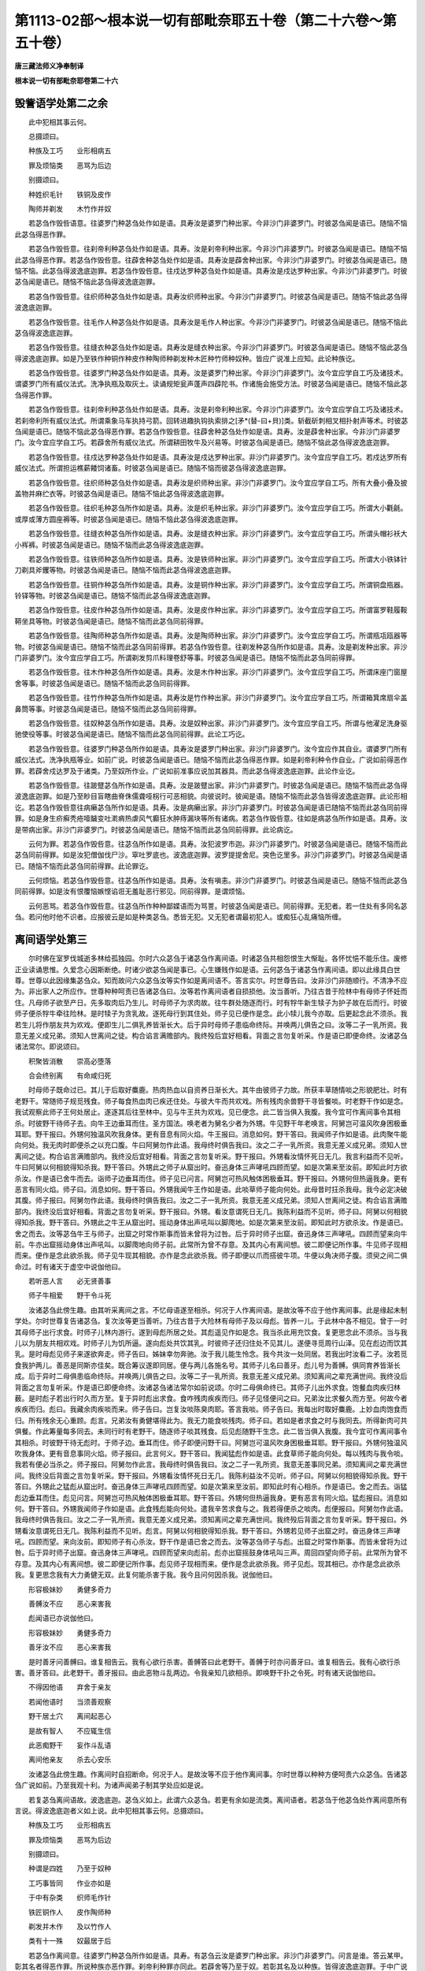 第1113-02部～根本说一切有部毗奈耶五十卷（第二十六卷～第五十卷）
======================================================================

**唐三藏法师义净奉制译**

**根本说一切有部毗奈耶卷第二十六**

毁訾语学处第二之余
------------------

　　此中犯相其事云何。

　　总摄颂曰。

　　种族及工巧　　业形相病五

　　罪及烦恼类　　恶骂为后边

　　别摄颂曰。

　　种姓织毛针　　铁铜及皮作

　　陶师并剃发　　木竹作并奴

　　若苾刍作毁呰语意。往婆罗门种苾刍处作如是语。具寿汝是婆罗门种出家。今非沙门非婆罗门。时彼苾刍闻是语已。随恼不恼此苾刍得恶作罪。

　　若苾刍作毁呰意。往刹帝利种苾刍处作如是语。具寿。汝是刹帝利种出家。今非沙门非婆罗门。时彼苾刍闻是语已。随恼不恼此苾刍得恶作罪。若苾刍作毁呰意。往薜舍种苾刍处作如是语。具寿汝是薜舍种出家。今非沙门非婆罗门。时彼苾刍闻是语已。随恼不恼。此苾刍得波逸底迦罪。若苾刍作毁呰意。往戍达罗种苾刍处作如是语。具寿汝是戍达罗种出家。今非沙门非婆罗门。时彼苾刍闻是语已。随恼不恼此苾刍得波逸底迦罪。

　　若苾刍作毁呰意。往织师种苾刍处作如是语。具寿汝织师种出家。今非沙门非婆罗门。时彼苾刍闻是语已。随恼不恼此苾刍得波逸底迦罪。

　　若苾刍作毁呰意。往毛作人种苾刍处作如是语。具寿汝是毛作人种出家。今非沙门非婆罗门。时彼苾刍闻是语已。随恼不恼此苾刍得波逸底迦罪。

　　若苾刍作毁呰意。往缝衣种苾刍处作如是语。具寿汝是缝衣种出家。今非沙门非婆罗门。时彼苾刍闻是语已。随恼不恼此苾刍得波逸底迦罪。如是乃至铁作种铜作种皮作种陶师种剃发种木匠种竹师种奴种。皆应广说准上应知。此论种族讫。

　　若苾刍作毁呰意。往婆罗门种苾刍处作如是语。具寿。汝是婆罗门种出家。今非沙门非婆罗门。汝今宜应学自工巧及诸技术。谓婆罗门所有威仪法式。洗净执瓶及取灰土。读诵规矩瓮声蓬声四薜陀书。作诸施会施受方法。时彼苾刍闻是语已。随恼不恼此苾刍得恶作罪。

　　若苾刍作毁呰意。往刹帝利种苾刍处作如是语。具寿。汝是刹帝利种出家。今非沙门非婆罗门。汝今宜应学自工巧及诸技术。若刹帝利所有威仪法式。所谓乘象马车执持弓箭。回转进趣执钩执索排之[矛*(替-曰+貝)]类。斩截斫刺相叉相扑射声等术。时彼苾刍闻是语已。随恼不恼此苾刍得恶作罪。若苾刍作毁呰意。往薜舍种苾刍处作如是语。具寿。汝是薜舍种出家。今非沙门非婆罗门。汝今宜应学自工巧。若薜舍所有威仪法式。所谓耕田牧牛及兴易等。时彼苾刍闻是语已。随恼不恼此苾刍得波逸底迦罪。

　　若苾刍作毁呰意。往戍达罗种苾刍处作如是语。具寿汝是戍达罗种出家。非沙门非婆罗门。汝今宜应学自工巧。若戍达罗所有威仪法式。所谓担运樵薪餧饲诸畜。时彼苾刍闻是语已。随恼不恼而彼苾刍得波逸底迦罪。

　　若苾刍作毁呰意。往织师种苾刍处作如是语。具寿汝是织师种出家。非沙门非婆罗门。汝今宜应学自工巧。所有大叠小叠及披盖物并麻纻衣等。时彼苾刍闻是语已。随恼不恼此苾刍得波逸底迦罪。

　　若苾刍作毁呰意。往织毛种苾刍所作如是语。具寿。汝是织毛种出家。非沙门非婆罗门。汝今宜应学自工巧。所谓大小氍毹。或厚或薄方圆座褥等。时彼苾刍闻是语已。随恼不恼此苾刍得波逸底迦罪。

　　若苾刍作毁呰意。往缝衣种苾刍所作如是语。具寿。汝是缝衣种出家。非沙门非婆罗门。汝今宜应学自工巧。所谓头帽衫袄大小裈裤。时彼苾刍闻是语已。随恼不恼而此苾刍得波逸底迦罪。

　　若苾刍作毁呰意。往铁师种苾刍所作如是语。具寿。汝是铁师种出家。非沙门非婆罗门。汝今宜应学自工巧。所谓大小铁钵针刀剃具斧钁等物。时彼苾刍闻是语已。随恼不恼而此苾刍得波逸底迦罪。

　　若苾刍作毁呰意。往铜作种苾刍所作如是语。具寿。汝是铜作种出家。非沙门非婆罗门。汝今宜应学自工巧。所谓铜盘瓶器。铃铎等物。时彼苾刍闻是语已。随恼不恼而此苾刍得波逸底迦罪。

　　若苾刍作毁呰意。往皮作种苾刍所作如是语。具寿。汝是皮作种出家。非沙门非婆罗门。汝今宜应学自工巧。所谓富罗鞋履鞍鞯坐具等物。时彼苾刍闻是语已。随恼不恼而此苾刍同前得罪。

　　若苾刍作毁呰意。往陶师种苾刍所作如是语。具寿。汝是陶师种出家。非沙门非婆罗门。汝今宜应学自工巧。所谓瓶瓨瓯器等物。时彼苾刍闻是语已。随恼不恼而此苾刍同前得罪。若苾刍作毁呰意。往剃发种苾刍所作如是语。具寿。汝是剃发种出家。非沙门非婆罗门。汝今宜应学自工巧。所谓剃发剪爪料理卷舒等事。时彼苾刍闻是语已。随恼不恼而此苾刍同前得罪。

　　若苾刍作毁呰意。往木作种苾刍所作如是语。具寿。汝是木作种出家。非沙门非婆罗门。汝今宜应学自工巧。所谓床座门窗屋舍等事。时彼苾刍闻是语已。随恼不恼而此苾刍同前得罪。

　　若苾刍作毁呰意。往竹作种苾刍所作如是语。具寿汝是竹作种出家。非沙门非婆罗门。汝今宜应学自工巧。所谓箱箕席扇伞盖鼻筒等事。时彼苾刍闻是语已。随恼不恼而此苾刍同前得罪。

　　若苾刍作毁呰意。往奴种苾刍所作如是语。具寿。汝是奴种出家。非沙门非婆罗门。汝今宜应学自工巧。所谓与他濯足洗身驱驰使役等事。时彼苾刍闻是语已。随恼不恼而此苾刍同前得罪。此论工巧讫。

　　若苾刍作毁呰意。往婆罗门种苾刍所作如是语。具寿汝是婆罗门种出家。非沙门非婆罗门。汝今宜应作其自业。谓婆罗门所有威仪法式。洗净执瓶等业。如前广说。时彼苾刍闻是语已。随恼不恼而此苾刍得恶作罪。如是刹帝利种令作自业。广说如前得恶作罪。若薜舍戍达罗及于诸类。乃至奴所作业。广说如前准事应说加其器具。而此苾刍得波逸底迦罪。此论作业讫。

　　若苾刍作毁呰意。往跛躄苾刍所作如是语。具寿。汝是跛躄出家。非沙门非婆罗门。时彼苾刍闻是语已。随恼不恼而此苾刍得波逸底迦罪。如是乃至眇目盲瞎曲脊侏儒聋哑柺行可恶相貌。向彼说时。彼闻是语。随恼不恼而此苾刍皆得波逸底迦罪。此论形相讫。若苾刍作毁呰意往病癞苾刍所作如是语。具寿。汝是病癞出家。非沙门非婆罗门。时彼苾刍闻是语已随恼不恼而此苾刍同前得罪。如是身生疥癣秃疮噎饖变吐漧痟热虐风气癫狂水肿痔漏块等所有诸病。若苾刍作毁呰意。往如是病苾刍所作如是语。具寿。汝是带病出家。非沙门非婆罗门。时彼苾刍闻是语已。随恼不恼而此苾刍同前得罪。此论病讫。

　　云何为罪。若苾刍作毁呰意。往苾刍所作如是语。具寿。汝犯波罗市迦。非沙门非婆罗门。时彼苾刍闻是语已。随恼不恼而此苾刍同前得罪。如是汝犯僧伽伐尸沙。窣吐罗底也。波逸底迦罪。波罗提提舍尼。突色讫里多。非沙门非婆罗门。时彼苾刍闻是语已。随恼不恼而此苾刍同前得罪。此论罪讫。

　　云何烦恼。若苾刍作毁呰意。往苾刍所作如是语。具寿。汝有嗔恚。非沙门非婆罗门。时彼苾刍闻是语已。随恼不恼而此苾刍同前得罪。如是汝有恨覆恼嫉悭谄诳无羞耻恶行邪见。同前得罪。是谓烦恼。

　　云何恶骂。若苾刍作毁呰意。往苾刍所作种种鄙媟语而为骂詈。时彼苾刍闻是语已。同前得罪。无犯者。若一住处有多同名苾刍。若问他时他不识者。应报彼云是如是种类苾刍。悉皆无犯。又无犯者谓最初犯人。或痴狂心乱痛恼所缠。

离间语学处第三
--------------

　　尔时佛在室罗伐城逝多林给孤独园。尔时六众苾刍于诸苾刍作离间语。时诸苾刍共相怨恨生大惭耻。各怀忧悒不能乐住。废修正业读诵思惟。久爱念心因斯断绝。时诸少欲苾刍闻是事已。心生嫌贱作如是语。云何苾刍于诸苾刍作离间语。即以此缘具白世尊。世尊以此因缘集苾刍众。知而故问六众苾刍汝等实作如是离间语不。答言实尔。时世尊告曰。汝非沙门非随顺行。不清净不应为。非出家人之所应作。世尊种种呵责已告诸苾刍曰。汝等若作离间语者自损损他。汝当善听。乃往古昔于险林中有母师子怀妊而住。凡母师子欲至产日。先多取肉后乃生儿。时母师子为求肉故。往牛群处随逐而行。时有牸牛新生犊子为护子故在后而行。时彼师子便杀牸牛牵往险林。是时犊子为贪乳故。逐死母行到其住处。师子见已便作是念。此小犊儿我今亦取。后更起念此不须杀。我若生儿将作朋友共为欢戏。便即生儿二俱乳养皆渐长大。后于异时母师子患临命终际。并唤两儿俱告之曰。汝等二子一乳所资。我意无差义成兄弟。须知人世离间之徒。构合谄言满赡部内。我终殁后宜好相看。背面之言勿复听采。作是语已即便命终。汝诸苾刍诸法常尔。即说颂曰。

　　积聚皆消散　　崇高必堕落

　　合会终别离　　有命咸归死

　　时母师子既命过已。其儿于后取好麋鹿。热肉热血以自资养日渐长大。其牛由彼师子力故。所获丰草随情啖之形貌肥壮。时有老野干。常随师子规觅残食。师子每食热血肉已疾还住处。与彼大牛而共欢戏。所有残肉余兽野干寻皆餐啖。时老野干作如是念。我试观察此师子王何处居止。遂逐其后往至林中。见与牛王共为欢戏。见已便念。此二皆当俱入我腹。我今宜可作离间事令其相杀。时彼野干待师子去。向牛王边垂耳而住。圣方国法。唤老者为舅名少者为外甥。牛见野干年老唤言。阿舅岂可温风吹身困极垂耳耶。野干报曰。外甥何独温风吹我身体。更有音息有同火焰。牛王报曰。消息如何。野干答曰。我闻师子作如是语。此肉聚牛能向何处。我无肉时即便杀之以充口腹。牛曰阿舅勿作此语。我母终时俱告我曰。汝之二子一乳所资。我意无差义成兄弟。须知人世离间之徒。构合谄言满赡部内。我终没后宜好相看。背面之言勿复听采。野干报曰。外甥看汝情怀死日无几。我言利益而不见听。牛曰阿舅以何相貌得知杀我。野干答曰。外甥此之师子从窟出时。奋迅身体三声哮吼四顾而望。如是次第来至汝前。即知此时方欲杀汝。作是语已舍牛而去。诣师子边垂耳而住。师子见已问言。阿舅岂可热风触体困极垂耳。野干报曰。外甥何但热逼我身。更有恶言有同火焰。师子曰。消息如何。野干答曰。外甥我闻牛王作如是语。此啖草师子能向何处。此母昔时抂杀我母。我今必定决破其腹。师子报曰。阿舅勿作此语。我母终时俱告我曰。汝之二子一乳所资。我意无差义成兄弟。须知人世离间之徒。构合谄言满赡部内。我终没后宜好相看。背面之言勿复听采。野干报曰。外甥。看汝意谓死日无几。我陈利益而不见听。师子曰。阿舅以何相貌得知杀我。野干答曰。外甥此之牛王从窟出时。摇动身体出声吼叫以脚爮地。如是次第来至汝前。即知此时方欲杀汝。作是语已。舍之而去。汝等苾刍牛王与师子。出窟之时常作斯事而皆未曾将为过咎。后于异时师子出窟。奋迅身体三声哮吼。四顾而望来向牛前。牛亦出窟摇动身体出声吼叫。以脚爮地向师子前。此常所为曾不存意。及其内心有离间想。彼二即便记所作事。牛见师子现相而来。便作是念此欲杀我。师子见牛现其相貌。亦作是念此欲杀我。师子即便以爪而搭彼牛项。牛便以角决师子腹。须臾之间二俱命过。时有诸天于虚空中说伽他曰。

　　若听恶人言　　必无贤善事

　　师子牛相爱　　野干令斗死

　　汝诸苾刍此傍生趣。由其听采离间之言。不忆母语遂至相杀。何况于人作离间语。是故汝等不应于他作离间事。此是缘起未制学处。尔时世尊复告诸苾刍。复次汝等更当善听。乃往古昔于大险林有母师子及以母彪。皆养一儿。于此林中各不相见。曾于一时其母师子出行求食。时师子儿林内游行。遂到母彪所居之处。其彪遥见作如是念。我当杀此用充饮食。复更思念此不须杀。当与我儿以为朋友共相欢戏。时师子儿为饥所逼。遂向彪处共饮其乳。时彼师子还归住处不见其儿。遂便寻觅周行山泽。见在彪边而饮其乳。是时母彪见师子来遂欲奔走。师子告曰。姊妹幸勿奔驰。汝于我儿能生怜念。我今共汝一处同居。若我出时汝看二子。汝若觅食我护两儿。善恶是同斯亦佳矣。既合筹议遂即同居。便与两儿各施名号。其师子儿名曰善牙。彪儿号为善髆。俱同育养皆渐长成。后于异时二母俱患临命终际。并唤两儿俱告之曰。汝等二子一乳所资。我意无差义成兄弟。须知离间之辈充满世间。我终没后背面之言勿复听采。作是语已即便命终。汝诸苾刍诸法常尔如前说颂。尔时二母俱命终已。其师子儿出外求食。饱餐血肉疾归林薮。是时彪子若出行时久而方至。复于异时彪出求食。食咋残肉疾疾而归。师子见怪便问之曰。兄弟汝比求餐久而方至。何故今者疾疾而归。彪曰。我藏余肉疾啖而来。师子告曰。岂复汝啖陈臭肉耶。答言我啖。师子告曰。我每出时取好麋鹿。上妙血肉饱食而归。所有残余无心重顾。彪言。兄弟汝有勇健堪得此为。我无力能食啖残肉。师子曰。若如是者求食之时与我同去。所得新肉可共俱餐。作此筹量每多同去。未同行时有老野干。随逐师子啖其残食。后见彪随野干生念。此二皆当俱入我腹。我今宜可作离间事令其相杀。时彼野干待无彪时。于师子边。垂耳而住。师子即便问野干曰。阿舅岂可温风吹身困极垂耳耶。野干报曰。外甥何独温风吹我身体。更有音息事同火焰。师子报曰。此言何义。野干答曰。我闻猛彪作如是语。此食草师子能向何处。每以残肉与我令啖。我若有便必当杀之。师子报曰。阿舅勿作此言。我母终时俱告我曰。汝之二子一乳所资。我意无差事同兄弟。须知离间之辈充满世间。我终没后背面之言勿复听采。野干报曰。外甥看汝情怀死日无几。我陈利益汝不见听。师子曰。阿舅以何相貌得知杀我。野干答曰。外甥此之猛彪从窟出时。奋迅身体三声哮吼四顾而望。如是次第来至汝前。即知此时有心相杀。作是语已。舍之而去。诣猛彪边垂耳而住。彪见问言。阿舅岂可热风触体困极垂耳耶。野干答曰。外甥何但热逼我身。更有恶言有同火焰。猛彪报曰。消息如何。野干答曰。外甥我闻师子作如是语。此食残彪能向何处。遣我辛苦求食与之。我若得便杀之啖肉。彪便报曰。阿舅勿作此语。我母终时俱告我曰。汝之二子一乳所资。我意无差义成兄弟。须知离间之辈充满世间。我终殁后背面之言勿复听采。野干报曰。外甥看汝意谓死日无几。我陈利益而不见听。彪言。阿舅以何相貌得知杀我。野干答曰。外甥若见师子出窟之时。奋迅身体三声哮吼。四顾而望。来向汝前。即知师子有心杀汝。野干作是语已舍之而去。汝等苾刍师子与彪。出窟之时常作斯事。而皆未曾将为过咎。后于异时师子出窟。奋迅身体三声哮吼。四顾而望来向彪前。彪亦出窟摇鼓身体吼叫三声。周回四望向师子前。此常所为曾不存意。及其内心有离间想。彼二即便记所作事。彪见师子现相而来。便作是念此欲杀我。师子见彪。现其相已。亦作是念此欲杀我。复更思念我有大力勇健无双。此复何能杀害于我。我今且问何因杀我。说伽他曰。

　　形容极妹妙　　勇健多奇力

　　善髆汝不应　　恶心来害我

　　彪闻语已亦说伽他曰。

　　形容极妹妙　　勇健多奇力

　　善牙汝不应　　恶心来害我

　　是时善牙问善髆曰。谁复相告云。我有心欲行杀害。善髆答曰此老野干。善髆于时亦问善牙曰。谁复相告云。我有心欲行杀害。善牙答曰。此老野干。善牙报曰。由此恶物斗乱两边。令我亲知几欲相杀。即唤野干扑之令死。时有诸天说伽他曰。

　　不得因他语　　弃舍于亲友

　　若闻他语时　　当须善观察

　　野干居土穴　　离间起恶心

　　是故有智人　　不应辄生信

　　此恶痴野干　　妄作斗乱语

　　离间他亲友　　杀去心安乐

　　汝诸苾刍此傍生趣。作离间时自招断命。何况于人。是故汝等不应于他作离间事。尔时世尊以种种方便呵责六众苾刍。告诸苾刍广说如前。乃至我观十利。为诸声闻弟子制其学处应如是说。

　　若复苾刍离间语故。波逸底迦。苾刍义如上。此谓六众苾刍。若更有余如是流类。离间语者。若苾刍于他苾刍处作离间意所有言说。得波逸底迦者义如上说。此中犯相其事云何。总摄颂曰。

　　种族及工巧　　业形相病五

　　罪及烦恼类　　恶骂为后边

　　别摄颂曰。

　　种谓是四姓　　乃至于奴种

　　工巧事皆同　　作业亦如是

　　于中有杂类　　织师毛作针

　　铁匠铜作人　　皮作陶师种

　　剃发并木作　　及以竹作人

　　类有十一殊　　奴最居于后

　　若苾刍作离间意。往婆罗门种苾刍所作如是语。具寿。有苾刍云汝是婆罗门种出家。非沙门非婆罗门。问言是谁。答云某甲。彰其名者得恶作罪。所说种族亦恶作罪。刹帝利种罪亦同此。若薜舍等乃至于奴。若彰其名及以种族。皆得波逸底迦罪。于中广说如毁呰语学处。无犯者谓最初犯人。痴狂心乱痛恼所缠。

发举学处第四
------------

　　尔时佛在室罗伐城给孤独园。尔时六众苾刍知和合众如法断诤已。更于羯磨而发举之。作如是语。此之诤事不善灭除。是恶断事更应详审为其除灭。时诸苾刍更为断诤除灭其事。废修善品读诵思惟。少欲苾刍便生嫌贱。作如是语。如何苾刍知和合众如法断诤已。更于羯磨发举事如上说。时诸苾刍以此因缘具白世尊。广说如前。乃至我观十利。为诸声闻弟子制其学处应如是说。

　　若复苾刍知和合僧伽如法断诤事已。除灭后于羯磨处更发举者。波逸底迦。苾刍义如上。苾刍者谓是六众或复余类。知者谓自解了说向他人。和合者谓同一味。众者谓佛弟子。如法断者。谓如法如律如大师教。诤者四诤。谓评论诤非言诤犯罪诤作事诤。已除灭者谓事消殄后。于羯磨更发举者。谓发举其事令不止息。堕义如上。此中犯相其事云何。若苾刍于评论诤事作评论诤事想。知事除灭作除灭想。或复生疑更发举者。波逸底迦。事不除灭作除灭想。疑更发举者。得突色讫里多。

　　若苾刍于评论诤事作非言诤事想。知事除灭作除灭想。或复生疑更发举者。波逸底迦。余犯同前。若苾刍于评论诤事作犯罪诤事想。知事除灭作除灭想。或复生疑更发举者。波逸底迦。余犯同前。若苾刍于评论诤事作事诤事想。知事除灭作除灭想。或复生疑。得罪同前。如以评论诤事为初。望余三诤而为四句。余诤为首类此应知。广说总有十六句。有五种别人。云何为五。谓主人。作羯磨人。与欲人。述自见人。客人。言主人者。谓于诤事了初中后。作羯磨人者。谓于此诤事为秉羯磨。与欲人者。谓于当时而与其欲。述自见人者。谓作羯磨时说其自见。客人者。谓于诤事不了初中后。于此五中初之三人。知和合众于其诤事如法除殄。更发举其事者得波逸底迦。后之二人于和合断事。更发举者得突色讫里多。境想句如常应知。又无犯者最初犯人。或痴狂心乱痛恼所缠。

独与女人说法过五六语学处第五
----------------------------

　　尔时佛在室罗伐城逝多林给孤独园。时具寿。邬陀夷善解身相。于日初分时执持衣钵。入室罗伐城次行乞食。至婆罗门居士舍。见有少妇问曰。汝姑何如。彼便答曰。我姑暴急如兔中箭。邬陀夷报曰。汝姑何过。由彼两乳中间及隐密处有暴恶相。谓黑靥赤靥及以旋毛。是此之过。作是语已取食而去。后于异时复至其舍。问其姑曰。汝之新妇性行如何。报曰。我家新妇性多懒堕不事恭勤。恶骂好嗔出言粗犷。邬陀夷报曰。新妇何过。说相同前。是此之过。作是语已取食而去。时邬陀夷便于他日入室罗伐城次行乞食。于婆罗门居士家。因为说法。问其姑曰。汝新妇何如。报言。圣者我之新妇。孝同亲女或如小妹。邬陀夷曰。非彼之德。由彼两乳中间及隐密处有良善相。谓瓶鱼文字盘屈等相。是此之德。复于他日见其新妇。问言。汝姑何如。报言。我姑如姊如母。邬陀夷曰。非彼之德。由彼两乳中间如前。具说所有征相告已而去。彼妇及姑。后于异时因澡浴身体。共相揩拭于隐密处。各睹其相事同尊者邬陀夷所言。及于后时因有斗诤共相期克。姑作是语。汝敢对我为争竞耶。汝不自知与外男子私有交通。答言。我敢设盟实无是事。报曰若如是者。如何令他男子知汝隐处有靥等记。于时新妇亦报姑曰。我实无颜敢相斥触。敢道家长与外交通。令他男子知其隐相。请勿多言宜息斯事。及其彼二共忏谢已。更相问曰。谁曾告汝隐处相耶。答言。圣者邬陀夷姑云。我亦曾见邬陀夷说。是时彼二各共讥嫌。大德何因故恼我等。时有耆老苾刍。因乞食次来至其家。姑便问曰。邬陀夷者何如人也。苾刍报曰。彼是大臣子舍家弃俗持戒苾刍。答曰。若是持戒苾刍。何因得知女人隐处有靥等相耶。苾刍报曰。彼解身相知有靥等。答曰岂可有相皆告人知。苾刍闻已还至寺中告诸苾刍。诸苾刍以缘白佛。佛言。由说法故有如是过失。从今已去不应俗家为女说法。如佛所说不为女人说法。时诸苾刍入村乞食。女人白言。圣者为我说法。苾刍报曰姊妹世尊不许为女说法。彼便答曰。若仁不肯为说法者我亦不能以食相施。诸苾刍以缘白佛。佛言。汝等苾刍应为女人作五句说法。告女人曰。姊妹色无常。乃至受想行识无常。苾刍入村乞食。女人白言圣者为我说法。苾刍为作五句说法。姊妹色等无常。女复请曰。更为说法。苾刍报曰。姊妹佛但许此不听多说。女人答言。我亦但施少许饮食。诸苾刍以缘白佛佛言。与作六句说法。报言。姊妹眼无常。乃至耳鼻舌身意无常。苾刍入村乞食。女人白言。圣者为我说法。苾刍为作六句说法。姊妹眼等无常。女复请曰。更为说法。苾刍报曰。姊妹佛但许此不听多说。女人答言。我亦但施少许饮食。诸苾刍以缘白佛。佛言。应置男子随意多说。苾刍乞食入村。女人白言。圣者为我说法。苾刍报曰。应唤男子。白言何用丈夫。报曰。世尊制戒。应对男子为女说法随意多说。女曰。善哉我有护者仁复无畏。足得随意为我说法。便唤男子。苾刍说法而去。时六众苾刍次行乞食到女人处报言。姊妹可坐我为说法。女人白言。圣者小住持我唤男子来。六众报曰。何须男子。但令有一猕猴鸡犬犊子小儿。即为女人说法而去。时有耆老苾刍乞食而至。女人白言。圣者为我说法。苾刍报言。应唤男子为汝说法。女人白言。圣者此有猕猴鸡犬犊子小儿。随有一时即得说法。苾刍报曰。我不应对如此男子为女说法。苾刍告曰。谁教汝等将此当男而为说法。女言。圣者六众教我。苾刍报曰。非彼谁能作斯恶行。诸苾刍以缘白佛。佛言。应对有知男子方可说法。

　　如世尊说为女人说法应五六句。时六众苾刍。为女人说五句法时故心至六。说六句时故心至七。时有苾刍见而报曰。具寿如世尊说为女说法应五六句。何故仁今故至六七。六众报曰。岂六七句饮酒啖蒜耶。少欲苾刍闻生嫌贱作如是语。如世尊说为女说法不过五六句。云何六众苾刍故至六七语。以缘白佛。佛以此缘集苾刍众。乃至问六众曰。我制为女人说法但五六句。汝等故心说六七耶。答言。实尔大德。佛以种种呵责广说如前。乃至我今为诸弟子制其学处应如是说。若复苾刍为女人说法过五六语。除有智男子。波逸底迦。苾刍义如上。此谓六众若更有余如是流类。女人者。谓是有力解善恶语。不得过五六语者。若说五句法时故心至六。若说六句法时故心至七。法者若佛说若声闻说。说者谓口宣陈。除有智男子者。谓非无知解男子。波逸底迦义亦如上。此中犯相其事云何。若苾刍于上阁中以五六句为女说法。故心至六至七。各得波逸底迦。若在上阁为女说法。已下至中阁。时彼女人亦随下阁作如是语。圣者更可为我宣说法要。时彼苾刍应报彼曰。姊妹我已说讫。彼云圣者更愿为我宣陈妙法。时彼苾刍应五六句为其说法。若至六七得波逸底迦。如是乃至阁下。或复至门或至檐前。过说之时皆得堕罪。若教女诵时或复彼问。或复有智女人能于后后转生异。问者应随所问答之无犯。又无犯者最初犯人。或痴狂心乱痛恼所缠。

与未圆具人同句读诵学处第六
--------------------------

　　尔时佛在室罗伐城逝多林。时六众苾刍与未圆具人同句读诵。于其住处作大嚣声。如婆罗门诵诸外论。又如俗众在学堂中高声习读。于时世尊闻其住处音响諠聒。便告阿难陀曰。何因住处作大嚣声。如婆罗门诵诸外论。又如俗众在学堂中高声习读。时阿难陀白言。世尊此是六众苾刍。与未圆具人同句读诵。为此寺中出大音声。如婆罗门等具陈其事。佛告阿难陀。岂诸苾刍与未圆具人同句读诵。阿难陀白佛言。同句读诵。尔时世尊以此因缘如前广说。乃至问六众苾刍曰。汝等实与未圆具人同句读诵不。白佛言。实尔大德。尔时世尊以种种呵责。乃至我今为诸弟子制其学处应如是说。若复苾刍与未近圆人。同句读诵教授法者。波逸底迦。若复苾刍者。谓是六众若更有余如是流类。未圆具人者有两种圆具。谓苾刍及苾刍尼。余并名为未圆具者。言句者有同句前句。云何同句。谓圆具者云诸恶莫作。时其未圆具者。便共一时云诸恶莫作。是名同句。云何前句。谓圆具者云诸恶莫作声未绝时。其未具者同声道此句遂在先云诸善奉行。是名前句。云何同字。谓圆具者云恶字时。其未具者遂同时云恶。是名同字。云何前字。谓圆具者云恶字声未绝时。其未具者同声道恶字。遂在先云何。是名前字。言读诵者诵言领受。言法者。谓佛及声闻所说之法。波逸底迦者义如上说。此中犯相其事云何。若苾刍于未圆具人作未圆具想。及疑与同句先句读诵法者。得根本罪。若于未圆具人作未圆具想。及疑与同字先字读诵法者。得根本罪。若于未圆具人作圆具想。及疑与其同句先句同字先字说者。得恶作罪。若于圆具者作未圆具想。及疑同句先句同字先字说者。得恶作罪。若于圆具作圆具想无犯。若口吃者若性急者。若捷语者并无犯。若教诵时若教问时无。犯又无犯者谓最初犯。人及痴狂心乱痛恼所缠。

**根本说一切有部毗奈耶卷第二十七**

向未圆具人说粗罪学处第七
------------------------

　　尔时薄伽梵在室罗伐城逝多林给孤独园。时有众多苾刍或老或少。由未离欲烦恼现前行于非法。遂犯僧伽伐尸沙。后于明解律藏者就之听习。识知罪已各生追悔求欲除罪。即便如法行其遍住及摩那[卑*也]。便为众僧供给饮水或为扇凉。或于世尊发爪窣堵波所。以新瞿昧耶而涂拭之。并余作务。时有信敬婆罗门居士等。见而议曰。世间有人善别宝玉。观诸宝物非伪滥者。方收举之。此诸苾刍亦复如是。善知因果收诸福业。虽年老耄亲为众僧供给饮水。并诸作务而不辞劳。然此六众唯自养身不修胜福。彼诸人众作轻贱时。六众闻已告诸人曰。汝等谓彼情乐福故而供给耶。然彼非是好心自修福业。但是僧众与治罚事令其营作。诸人问曰。彼有何过众与治罚。六众报曰。此老苾刍自作如是如是非法之事。时彼婆罗门居士闻行非法。各生嫌耻作如是语。斯等老宿尚作非理。诸余年少有罪何疑。诸老苾刍于食后时。复于窣睹波所同前涂拭。是时六众诣彼老宿苾刍弟子求寂处。问言具寿汝等二师今何处去。弟子答曰。大德。我之师主修诸福业。彼便问曰修何福耶。答曰于世尊发爪窣睹波处。以细软牛粪而为涂拭。彼弟子等问六众曰。大德仁等何不修福。六众报曰。汝等知不非汝二师自心求福。于窣睹波所而为供养。但是僧众与苦治罚令其受行。弟子问曰。我之师主作何罪过而受治罚。彼便答曰。汝之师主自作如是如是非法之事。时彼老宿苾刍既出罪已。令诸求寂作众事业。彼便报曰。师等何不自为。师曰我不应作。求寂报曰。师等尚作如是如是非法之事。斯等作业何不合耶。师便报曰。虽有斯过我等如法皆已说除。然此罪事谁向汝说。求寂报曰。是六众苾刍。时诸少欲苾刍闻生嫌贱。云何苾刍于未圆具人说他粗罪。时诸苾刍以此因缘具白世尊。世尊告诸苾刍。广说乃至问六众曰。汝等苾刍实向未圆具人说他粗罪不。白佛言。大德实尔。于时世尊以种种呵责。乃至非出家者之所应作。既呵责已告诸苾刍曰。我观十利为诸苾刍制其学处应如是说。

　　若复苾刍知他苾刍有粗恶罪。向未受近圆人说者。波逸底迦。如是世尊为诸苾刍制学处已。室罗伐城有苾刍名曰广额。有苾刍尼名曰松干。时此二人于诸俗舍作污家事现不善相。遂使诸人不生敬信。时诸苾刍以此因缘具白世尊。世尊告曰。汝诸苾刍应差苾刍于诸俗家告语诸人。云广额苾刍松干苾刍尼所作非法。若苾刍不具五法即不应差。设差亦不应遣去。云何为五。有爱恚痴怖不知说与未说。若具五法应差。设差应去。如是应敷座鸣揵稚。众既集已以言告知。先当问能汝某甲能往诸俗家。说广额苾刍松干苾刍尼所行非法不。彼答言能。次一苾刍为白羯磨。应如是作。

　　大德僧伽听。此广额苾刍松干苾刍尼。于诸俗家作诸非法。遂令诸人不生敬信。此苾刍某甲能往诸俗家。说广额苾刍松干苾刍尼所行非法。若僧伽时至。听者僧伽应许。僧伽今差此苾刍某甲。于诸俗家说广额苾刍松干苾刍尼所行非法。白如是。次作羯磨。

　　大德僧伽听。此广额苾刍松干苾刍尼。于诸俗家作诸非法。遂令诸人不生敬信。此苾刍某甲能往俗家。说广额苾刍松干苾刍尼所行非法。僧伽今差苾刍某甲。于诸俗家为说过人。于诸俗家说广额苾刍松干苾刍尼所行非法。若诸具寿许此苾刍某甲。于诸俗家为说过人。于诸俗家说广额苾刍松干苾刍尼所行非法者默然。若不许者说。僧伽今已许。差此苾刍某甲。于诸俗家为说过者。向诸俗家说广额苾刍松干苾刍尼所行非法由其默然故。我今如是持。

　　汝等苾刍我今为彼。于诸俗家说过苾刍制其行法。彼苾刍应至俗家作如是语。诸仁当听。有污俗家者有污出家者。譬如田畦稻谷滋茂。便遭霜雹遂令苗稼尽见摧残。又如甘蔗茎干敷荣。遭赤节病遂令损坏无有遗余。仁等当知。彼二罪恶之人亦复如是。仁等莫与共为杂住亏损圣教。当知此人自身损坏。犹如焦种不复生芽。今于圣教法律之中不能增长。汝等当观如来应供正遍知。及观上座尊者解了憍陈如。尊者婆涩波。尊者无胜。尊者贤善。尊者大名。尊者名称。尊者圆满。尊者无垢。尊者牛王。尊者善臂。尊者身子。尊者大目干连。尊者俱耻罗。尊者大准陀。尊者大迦多演那。尊者嗢频蠡迦摄。尊者那地迦摄。尊者伽耶迦摄。尊者大迦摄。尊者难提。如是等诸大苾刍。汝当观察。时彼告令苾刍应于俗家如是告已。即出其舍。时广额苾刍闻斯事已。便作是念。众僧为我差彼苾刍。向俗家中说我过失。即便诣彼苾刍处作如是语。汝于俗家说我过失耶。彼便报曰。我得众僧如法教令。广额答曰。我于是事随合不合当破汝腹决取中肠。绕逝多林令使周匝。斩截汝首悬在寺门。若破油瓶众人共见。彼闻是语即大惊怖。告诸苾刍曰。广额于我欲相屠害。遂以上事具告众知。我今不能更于俗舍陈说其事。时诸苾刍即以此缘具白世尊。世尊告曰。彼之痴人能欺别人不能欺众。由是僧伽应作单白详说其过。敷座鸣揵稚众既集已。应言告知令一苾刍应如是作。

　　大德僧伽听。此广额苾刍松干苾刍尼。于诸俗家作非法事。遂令多人不生敬信。今无别人能于俗舍说其过咎。若僧伽时至。僧伽听许。僧伽今若见广额苾刍松干苾刍尼。于诸俗家作非法处。即应于彼说其过失。当作是语。仁等当知。此罪恶苾刍及苾刍尼。亏损圣教。当知此人自身损坏。犹如焦种不复生芽。今于圣教法律之中不能增长。汝等当观如来应正遍知。及观上座解了憍陈如等。诸大苾刍所有行迹。白如是。

　　如佛所教。令诸大众于彼行处普告俗家。时诸苾刍于诸俗家。随知不知悉皆告语。遂令众人不生敬信。使乞食者饮食难求。即以此缘具白世尊。世尊告曰。于诸俗家知彼苾刍苾刍尼行恶行处。当说其过。勿于不知处由此。当知除僧羯磨。尔时世尊赞叹持戒。随时宣说少欲法已。告诸苾刍曰。前是创制此是随开。乃至应如是说。

　　若复苾刍知他苾刍有粗恶罪。向未近圆人说。除僧羯磨。波逸底迦。

　　若复苾刍者。谓是六众余义如上。言圆具者有其二种。谓苾刍苾刍尼余名未具。言粗恶者有二种。谓波罗市迦因起。及僧伽伐尸沙因起。此粗恶者有二种相。一自性粗恶。二因起粗恶。言告语者谓彰露其事。除僧羯磨者。谓除大众为其作法。波逸底迦义如上。此中犯相其事云何。若苾刍于不知俗家作不知想。疑向彼说他粗恶罪者。得堕罪。若苾刍于知俗家作不知想。疑向彼说者。得恶作罪。无犯者于不知俗家作先知想。若大众详说其事。或时人众普悉知闻。犹如壁画人所共观。非我独知说皆无过。又无犯者最初犯人。或痴狂心乱痛恼所缠。

实得上人法向未圆具人说学处第八
------------------------------

　　尔时佛在广严城猕猴池侧高阁堂中。时有五百渔人。于胜慧河边结侣而住。彼诸渔人有二大网。一名小足。二名大足。广说如前。第四波罗市迦。乃至此五百人悉皆出家。精勤修习得阿罗汉。尔时世尊在竹林聚落。时逢饥馑乞食难得。奉世尊教随处安居。彼诸苾刍俱往本村而作安居。各生是念。我等前时以不实事共相赞叹遂被呵责。我等今逢时世饥馑乞食难求。各以实德共相赞叹足得充济。遂至亲族所作如是言。乃至告云汝诸眷属大获善利。汝聚落中得有如是胜妙。僧众于此安居。此苾刍得无常想。于无常苦想。广说乃至得八解脱。后于异时彼诸眷属来相看问。时诸苾刍见眷属来。便即更互共相赞叹。汝诸眷属大获善利。近汝聚落得有如是胜上。僧众于此安居。此苾刍得无常想。广说乃至得阿罗汉果得八解脱。时诸眷属既闻说已。白言圣者。仁等证得如是胜果。答言皆得。时俗诸人闻得果者咸生爱乐。于自父母妻子亲属而不拯济。于诸苾刍各以饮食共相供给。然佛住世与诸弟子二时大集。一谓五月十五日欲安居时。二谓八月十五日随意了时。广说如前。乃至诸苾刍三月既满作衣已竟。颜色憔悴形容羸瘦。执持衣钵往竹林村。欲礼佛足既至村已。时具寿阿难陀遥见诸苾刍来。于同梵行者起怜念意。遂唱善来即前迎接。为持衣钵锡杖君持并余杂物沙门资具。又问具寿仁等何处安居而得来至。我于佛栗氏聚落三月安居。今来至此。阿难陀曰。仁等于彼安居三月之内。乞求饮食不劳苦耶。答曰。虽于彼处得安乐住。然乞饮食甚大艰辛。时阿难陀即便报曰。实尔具寿。目验衰羸容色憔悴。准知饮食定是难求。时捕鱼村五百苾刍既安居了。执持衣钵亦至此村。颜色鲜好容貌肥盛。时阿难陀即便迎接如前具问。于安居处饮食易求安乐行不。报言。我于彼住实得安乐。所求饮食易得不难。阿难陀曰。具寿目验肥充容色光泽。准知饮食定是易求。时阿难陀具问其事。彼便答曰。我于眷属所自相赞叹云。此苾刍得无常想。乃至得八解脱。阿难陀问曰。所陈之事为实为虚。答言是实。问言具寿仁等岂合为少饮食以己所得上人之法向人说耶。即以此缘具白世尊。世尊。因此集苾刍众。知而故问广说如前。汝诸苾刍为饮食故。以己所得向未圆具人说耶。彼白佛言。实尔大德。尔时世尊。即便种种呵责诸苾刍已。乃至制其学处应如是说。

　　若复苾刍实得上人法。向未近圆人说者。波逸底迦。若复苾刍者。谓五百渔人苾刍。余义如上。实得者谓其事是实。上人法等者。并如前。第四他胜及次前广说。此中犯相其事云何。

　　摄颂曰。

　　见想阿兰若　　舍中受妙座

　　能知于自相　　方便显其身

　　若苾刍无虚妄心作实有想。对未圆具人作如是语。我见诸天龙药叉健达婆紧捺罗莫呼洛伽阿苏罗毕丽多毕舍遮鸠槃荼羯吒布单那者。得波逸底迦。若云我见粪扫鬼者。突色讫里多。若苾刍无虚妄心作实解想。对未圆具人作如是语。我闻天声乃至羯吒布单那声者。得波逸底迦。若云我闻粪扫鬼声者。得恶作罪。若苾刍无虚妄心。作实解想作如是语。我诣天处乃至羯吒布单那处者。得堕落罪。若云诣粪扫鬼处者。得恶作罪。此等如前第四波罗市迦。咸应广说。于中别者。前他胜罪此云堕落。前云粗罪此云恶作。又无犯者谓最初犯人。或痴狂心乱痛恼所缠。

谤回众利物学处第九
------------------

　　尔时佛在王舍城羯兰铎迦池竹林园中。尔时实力子苾刍。被众差令分张卧具及知食次。彼有信心意乐贤善。为众捡校劳苦无辞。自己所有资生之物。于三宝田中及上行苾刍处悉皆施与。如是施已自己三衣并皆朽故。时诸苾刍见此事已共相议曰。此具寿实力子被众差令分张卧具及知食次。彼有信心意乐贤善。为众捡校劳苦无辞。自己所有资生之物。于三宝田中及上行苾刍处悉皆施与。如是施已自己三衣并皆朽故。若其有人施僧伽衣者。当以此衣与实力子。于时僧伽得好白氎。时诸苾刍即以此缘具白世尊。世尊告曰。汝诸苾刍应作单白和众与实力子。此衣诚无过咎。应如是作。敷座席鸣揵稚如常集僧。应如是作。

　　大德僧伽听。此实力子有信敬心意乐贤善。为众捡挍无辞劳苦。自己所有资生之物。于三宝田中及上行苾刍悉皆施尽。如是施已。自己三衣并皆朽故。今时僧伽得好白氎。若僧伽时至。僧伽听许。僧伽今详许将此白[疊*毛]与实力子。白如是。

　　时诸苾刍如佛所教便为单白。以僧白氎与实力子。然具寿实力子与友地二苾刍。积代怨仇业缘未绝。于苾刍前作嫌毁言。诸具寿何因众僧能得利养。随亲识处而回与之。时诸苾刍闻是语已告言。具寿作白之时。汝岂不集同心许耶。答言同集。诸苾刍曰。若尔何意作嫌毁言。答曰。岂可啼哭亦不得耶。时诸少欲苾刍。闻生嫌耻众共非斥。云何苾刍先共同心后便异说。言诸具寿众僧得利随亲厚处回与别人。时诸苾刍即以此缘具白世尊。世尊告曰。汝友地二人实作此语。诸具寿众僧得利随亲厚处回与别人。彼二白言。实尔大德。尔时世尊种种呵责已。广说如上。乃至我今为诸苾刍制其学处应如是说。

　　若复苾刍先同心许后作是说。诸具寿以僧利物随亲厚处回与别人者。波逸底迦。

　　若复苾刍者。谓友地二人。余义如上。先同心许者。谓先许其事。后作是说者。谓于后时作如是语。随亲厚者。何谓苾刍亲厚。谓亲教师与弟子。弟子与亲教师。又轨范师。与依止弟子。依止弟子与轨范师。同亲教师同轨范师及余亲友。是众僧者谓佛弟子。物利者有二种。一衣物利。二饮食利。此中利者谓是衣利。已至众中回与者。谓以僧物转与别人。波逸底迦者义并如上。此中犯相其事云何。若苾刍随有多少众僧利物。先同心许后作是说。诸具寿随亲厚以众僧利物回与别人者。皆得波逸底迦。若僧实不与辄自回与者。说时无犯。又无犯者最初犯人。或痴狂心乱痛恼所缠。

轻呵戒学处第十
--------------

　　尔时佛在室罗伐城逝多林给孤独园。佛告诸苾刍。汝等半月半月应说波罗底木叉经。时诸苾刍随佛所教。半月说波罗底木叉经。时六众苾刍闻说四波罗市迦时。默然无语。说僧迦伐尸沙时。二不定时。三十泥萨只波逸底迦。九十波逸底迦。四波罗底提舍尼。众多学法七灭诤法。时六众苾刍作如是语。诸具寿若知其事及识其人。何故于我所有疮疣数更伤损。仁等于此小随小戒。半月半月数宣说时。令诸苾刍心生忧恼发起追悔。时诸苾刍闻是语已。报言。具寿我今不为汝等。每于半月说别解脱经。然而我等奉大师教是故说耳。于时六众虽闻此语仍嫌毁未休。云何用说此小随小戒。令诸苾刍心生忧恼发起追悔。诸苾刍报曰。若不用闻者汝等先来作何过失心生追悔。时诸少欲苾刍皆生嫌耻作如是语。云何汝等于半月中。闻说四波罗市迦时默然无说。及说僧伽伐尸沙乃至七灭诤法。便作是语。诸具寿若知其事及识其人。广说如前。乃至发起追悔。时诸苾刍即以此缘具白世尊。世尊告曰。汝等六众说戒之时实作此语。广问其事。答言。实尔大德。世尊种种呵责已。乃至制其学处应如是说。

　　若复苾刍半月半月说戒经时。作如是语。具寿何用说此小随小学处。为说是戒时令诸苾刍心生恶作恼悔怀忧。若作如是轻呵戒者。波逸底伽。若复苾刍者谓是六众。余义如上。言半月者谓一月分两。戒者。谓从四他胜终至七灭诤。经者是次第相应义。说者谓宣说。时具寿等者。谓叙述其情彰忧恼状。轻呵戒者。谓出毁语以告前人。堕义如上。此中犯相其事云何。若苾刍每于半月说四波罗市迦时。说僧伽伐尸沙。乃至说七灭诤时作如是语。具寿何须说此小随小戒。令诸苾刍心生恶作者。得波逸底迦。或生恼悔忧热。或云思忆俗事。或云不乐出家。或云归俗作斯等语皆得堕罪。如是应知。于余十六事处及杂事处。尼陀那处。目得迦等处。及于律教相应经处。及余经处。说此等时若苾刍作如是语。具寿何用说此小随小戒。说此之时令诸苾刍生恶作者。得波逸底迦。若余经处宣说之时作如是语。具寿何用依此经中。说如是事令人恼悔等者。得恶作罪。又无犯者谓最初犯人。或痴狂心乱痛恼所缠。

　　第二摄颂曰。

　　种子轻恼教　　安床草蓐牵

　　强住脱脚床　　浇草应三二

坏生种学处第十一
----------------

　　尔时佛在室罗伐城逝多林给孤独园。尔时有一莫诃罗苾刍。愚昧无识欲为僧伽造立大寺。遂便斩伐胜妙大树。时有天神依树而住。是时此天过初夜分身光超绝。来诣佛所顶礼佛足在一面坐。此天身光周遍辉耀逝多园林。白佛言。世尊有一年老苾刍。愚昧无识不解时宜。欲为僧伽造立大寺。遂便斩伐形胜大树。此树是我久所依止舍宅之处。大德今既时属严冬。寒风裂竹幼稚男女夜无所依。惟愿世尊慈悲鉴察我欲何计。尔时世尊。即便命彼余大树神而告之曰。汝所住处可见容此无依天神。时彼树神奉教安置尔时世尊至天晓已。集诸苾刍于如常座。安详坐已告诸苾刍。于昨夜中有一树神光明超绝。来至我所礼我足已在一面坐。由天身光周遍辉耀逝多园林。作如是白。世尊有一年老莫诃罗苾刍。愚昧无识不解时宜。欲为僧伽造立大寺。遂便斩伐形胜大树。此树是我久所依止舍宅之处。大德今既时属严冬。寒风裂竹幼稚男女夜无所依。唯愿世尊慈悲鉴察我于今时欲作何计。汝等苾刍此莫诃罗所为非法。伐彼天神形胜大树。令彼天神共相嫌贱。乖释子法。佛作是念。由此苾刍斩伐大树有罪过生。以此为缘从今已后苾刍不应斩伐其树。若斩伐者得越法罪。此是缘起犹未制戒。佛在旷野林。如世尊教苾刍不应斩伐诸树。时诸授事苾刍缘斯事故。于诸营造咸皆废阙。于时世尊知而故问具寿阿难陀曰。何故授事苾刍所有营作悉皆停息。时阿难陀白佛言。世尊。佛在室罗伐城。告诸苾刍不应斩伐诸树。由此缘故无木可求。遂废营作。佛告阿难陀。营作苾刍所有行法。我今说之。凡授事人为营作故将伐树时。于七八日前在彼树下作曼茶罗。布列香花设诸祭食诵三启经。耆宿苾刍应作特欹拏咒愿。说十善道赞叹善业。复应告语。若于此树旧住天神。应向余处别求居止。此树今为佛法僧宝有所营作。过七八日已应斩伐之。若伐树时有异相现者。应为赞叹施舍功德说悭贪过。若仍现异相者即不应伐。若无别相者应可伐之。若营作苾刍如我所制不依行者。得越法罪。此亦缘起仍未制戒。

　　佛在室罗伐城逝多林给孤独园。尔时六众苾刍自作使人斩伐树木及诸生草乃至华果。随取而用。于时诸外道等见是事已。各生嫌耻作如是议。此诸沙门释子自作使人斩伐草木。然我俗流婆罗门等乃至佣人。亦自作使人斩伐诸树及杀草等。释子沙门亦作其事虽复出家与俗何别。谁当供养如是秃沙门耶。时诸苾刍即以此缘具白世尊。世尊以此因缘集苾刍众。问答呵责广说如前。为诸苾刍制其学处应如是说。

　　若复苾刍自坏种子有情村。及令他坏者。波逸底迦。

　　若复苾刍者谓六众也。余义如上。种子村者。有五种子。一根种。二茎种。三节种。四开种。五子种。云何根种。谓香附子菖蒲黄姜白姜乌头附子等。此物皆由种根乃生。故名根种。云何茎种。谓石榴树柳树蒲萄树菩提树乌昙跋罗树溺屈路陀树等。此等皆由茎生。故名茎种。云何节种。谓甘蔗竹[竺-二+韋]等。此等皆由节上而生。故名节种。云何开种。谓兰香芸荽橘柚等子。此等诸子皆由开裂乃生。故名开种。云何子种。谓稻麦大麦诸豆芥等。此等诸子由子故生。故名子种。斯等总名种子村。云何有情村。有情者。谓蛗螽蛱蝶蚊虻蜣螂蚁子蛇蝎及诸蜂等。此等有情皆依草树木而为窟宅。若苾刍于草树木若拔若破若斫截。皆波逸底迦。义如前说。此中犯相其事云何。摄颂曰。

　　根等生种想　　斫树草及花

　　树等经行处　　青苔瓶架等

　　若苾刍于根种作根种想。生作生想。自斫教人斫。得波逸底迦。若疑波逸底迦。若干物作生想。疑俱得恶作罪。若苾刍于根种作茎种想。生想及疑。自斫教人斫。皆得波逸底迦。若干物作生想。疑断坏之时。皆得恶作罪。如是根种望节种开种及子种皆有四番。准前应作。又以茎种自望。及望余四各有四番。若想若疑。俱得堕及恶作。准事广说。若苾刍于五种子自作使人投着火中。作如是念。令此种子悉皆损坏。得五堕罪。若不损坏者得五恶作罪。若苾刍于五种子自作使人投着水中。亦如前说。若苾刍以五种子安着臼中。以杵捣筑令子损坏。得五堕罪。若不坏者得五恶作。若苾刍以五种子置干燥地。或安热处灰汁瞿昧耶及干土等。和糅一处令其损坏。随事得罪轻重如前。若苾刍以五种子置在羹臛饼汁之中。令其损坏。得罪同前。若苾刍以一方便斫树断时。得一恶作得一堕罪。若以一下斫两树。断时。得一恶作得二堕罪。苾刍若以一斫断多树时。得一恶作众多堕罪。苾刍若以二斫断一树时。得二恶作一堕罪。若以二斫断二树时。得二恶作二堕罪。若以二斫断多树时。得二恶作众多堕罪。若以多斫断一树时。得多恶作一堕罪。若以多斫断二树时。得多恶作二堕罪。若以多斫断多树时。得多恶作及多堕罪。如树既尔。若于生草及莲花等。准事得罪多少同前。若苾刍拔树根者得堕罪。若树皴皮及不坚湿处坏得恶作。若坏坚湿处及伤破处。皆得堕罪。若苾刍损树草生叶得堕罪。若损黄叶得恶作罪。若损未开花得堕罪。若花已开坏得恶作。若果未熟坏得堕罪。若已熟者坏得恶作。若于生草地处以热汤浇。及牛粪泥等倾泻其上令损坏者。皆得堕罪。若不坏者皆得恶作。若作倾泻物心无损坏意者。悉皆无犯。若苾刍于生草地经行之时。起如是念令草损坏者。随所坏草皆得堕罪。若但作经行心者无犯。若于生草地牵柴曳席。欲令坏者得堕罪。若无坏心者无犯。若于青苔地经行之时。同前有犯无犯。若于此地牵柴曳席。及余诸物得罪同前。若于水中举浮萍叶。及青苔时乃至未离水来。得恶作罪。离水得堕。若拔地菌得恶作罪。若苾刍于瓶瓨等处及衣服上。若褥席等及衣架等处。有青衣白醭生者。若作损坏心皆得恶作。若令人知净方受用者无犯。若五生种令人知净者。亦皆无犯。又无犯者最初犯人。或痴狂心乱痛恼所缠。

**根本说一切有部毗奈耶卷第二十八**

嫌毁轻贱学处第十二
------------------

　　尔时薄伽梵。在王舍城羯兰铎迦池竹林园中。于时实力子苾刍。被众差令分僧卧具及知食次。时友地二苾刍与实力子。积代怨仇业缘未终。此二苾刍共邬波难陀一处言话。时实力子在傍而过。时二苾刍报邬波难陀曰。大德仁若被众差分卧具及知食次者。仁亦于我共相恼乱。如实力子见欺于我。邬波难陀告曰。具寿此苾刍被和合众差。分卧具及知食次。汝等共知。何因对面而作嫌毁。彼二答曰。上座岂可我自懊恼啼哭亦不得耶。时诸少欲苾刍闻生嫌耻。云何苾刍知他苾刍被和合众差。分卧具及知食次。对面嫌毁。以此因缘具白世尊。世尊告白。汝等苾刍众应作法。呵责友地苾刍对面嫌毁。若更有余如是流类。亦应作法而呵责之。鸣健稚等如常集僧众。既集已以言白知。令一苾刍作白羯磨应如是作。

　　大德僧伽听。此友地二苾刍。知和合僧伽差彼苾刍。分僧伽卧具及知食次。此二苾刍对具寿实力子前。而为嫌毁。若僧伽时至听者僧伽应许。僧伽今呵责友地二苾刍对面嫌毁。白如是。次作羯磨。大德僧伽听。此友地二苾刍。知和合僧伽差彼苾刍。分僧伽卧具及知食次。此二苾刍对具寿实力子前。而为嫌毁。僧伽今呵责友地二苾刍对面嫌毁。若诸具寿听许呵责友地二苾刍者默然。若不许者说。此是初羯磨。第二第三亦如是说。僧伽今呵责友地二苾刍对面嫌毁竟。僧伽已听许由其默然故。我今如是持。于时僧伽既与友地二人作呵责对面嫌毁已。后于异时友地二人共邬波难陀一处言话。时实力子在傍而过。彼二便报邬波难陀曰。大德仁若被众差。分卧具及知食次者。仁亦于我共相恼乱如似一人。邬波难陀告曰。汝之二人知和合僧差此苾刍。分僧卧具及知食次。今汝二人假托余事不道其名而作嫌毁。彼二答曰。我岂牒名及以氏族而为嫌贱。邬波难陀曰。若汝不道。他名及以氏族得作嫌毁者。我亦如是不道他名骂一切众。少欲苾刍闻是语已。共生嫌耻作如是语。云何苾刍知和合僧差。分卧具及知食次。假托余事不道其名对面嫌毁。即以此缘具白世尊。世尊告曰。汝等苾刍众应作法。责数友地二苾刍假托余事。不道其名对面嫌毁。准前应如是作。

　　大德僧伽听。此友地二苾刍。知和合僧伽差彼苾刍。分僧伽卧具及知食次。此二苾刍对具寿实力子前。假托余事不道其名。对面嫌毁。若僧伽时至。听者僧伽应许。僧伽今责数友地二苾刍。假托余事对面嫌毁。白如是。次作羯磨。大德僧伽听。此友地二苾刍。知和合僧伽差彼苾刍。分僧伽卧具及知食次。此二苾刍对具寿实力子前。假托余事不道其名。而为嫌毁。僧伽今责数友地二苾刍。假托余事对面嫌毁。若诸具寿听许责数友地二苾刍者默然。若不许者说。此是初羯磨。第二第三亦如是说。僧伽今责数友地二苾刍。假托余事对面嫌毁竟。僧伽已许由其默然故。我今如是持。

　　后于异时友地二苾刍。由对面毁及假托毁僧伽。与作二种责数羯磨。此二苾刍由昔业力。尚犹对面毁实力子事不停息。时诸少欲苾刍闻是语已共生嫌耻。云何苾刍对面嫌毁及假托毁。即以此缘具白世尊。世尊以此因缘如常集僧已。告友地苾刍曰。汝之二人实作对面假托轻毁。分僧卧具知食次人耶。答言实尔大德。世尊种种呵责广说如前。乃至制其学处应如是说。

　　若复苾刍嫌毁轻贱苾刍者。波逸底迦。

　　若复苾刍者。谓友地二人。余义如上。嫌毁轻贱者。谓对面直言及假托余事以言彰表。波逸底迦义如上说。此中犯相其事云何。若苾刍被僧作法为呵责已。于十二种人被众差者。事未停息。若嫌毁者波逸底迦。若轻贱者波逸底迦。若嫌毁轻贱者波逸底迦。若复苾刍被僧作法为呵责已。于十二种人被众差者。事虽停息而嫌毁者。波逸底迦。若轻贱者波逸底迦。若嫌毁轻贱者波逸底迦。若苾刍不被众僧作法呵责。于十二种人被僧差者。事未停息而嫌毁者。得恶作罪。若轻贱者得恶作罪。若嫌毁轻贱者得恶作罪。若苾刍不被众僧作法呵责。于十二种人被众差者。事虽停息而嫌毁者。得恶作罪。若轻贱者得恶作罪。若嫌毁轻贱者得恶作罪。境想句数准事应知。又无犯者谓最初犯人。或痴狂心乱痛恼所缠。

违恼言教学处第十三
------------------

　　佛在憍闪毗国瞿师罗园。时阐陀苾刍犯众多罪不如法说悔。时诸苾刍欲令利益安乐而住。诸苾刍告曰。具寿阐陀。汝自犯罪应如法说悔。彼便答曰。诸具寿。其犯罪者自当说悔。诸苾刍曰。汝自犯罪遣谁说悔阐陀答曰。若追悔者彼自当知。诸苾刍曰。汝自犯罪遣谁追悔阐陀答曰。诸具寿。仁等犯罪。勿对我前而为说悔。应对余人而为说悔。何以故。仁等皆是种种族姓种种家生而为出家。譬如诸树茎叶各别。被风所吹聚在一处。诸具寿等亦复如是。种种族姓种种家生而为出家。由我世尊证大觉故。仁等皆来共相依止。作如是语违恼教时。少欲苾刍闻是语已共生嫌耻。云何苾刍见他如法教时。出粗鄙言共相违恼。即以此缘具白世尊。世尊告曰。汝诸苾刍应作羯磨呵责阐陀苾刍。若有余类亦同此作。如常集僧。令一苾刍作白羯磨。应如是作。大德僧伽听。此阐陀苾刍。自身犯罪不如法说悔。时诸苾刍。欲令利益安乐而住。诸苾刍如法告时违拒众教。若僧伽时至。听者僧伽应许。僧伽今呵责阐陀苾刍。白如是。次作羯磨。大德僧伽听。此苾刍阐陀。自身犯罪不如法悔。时诸苾刍。欲令利益安乐而住。诸苾刍如法告时违恼众教。僧伽今呵责阐陀苾刍违拒众教。若诸具寿听许呵责阐陀苾刍违僧伽教者默然。若不许者说。第二第三亦如是说。僧伽今呵责阐陀苾刍违拒众教竟。僧伽已听许。由其默然故。我今如是持。时诸苾刍如佛所教作羯磨已。于时阐陀便生是念。此是我过。由共诸人言相酬答。如有说云。

　　诸有智慧人　　善护四种语

　　观彼山林鸟　　能言被笼系

　　作是念已。我今宜可默无言说。后于异时复更犯罪。时诸苾刍。欲令利益安乐而住。告言阐陀。汝今犯罪应如法悔。彼便无言默然相恼。乃至再三语时默然无说。少欲苾刍见而嫌耻作如是语。云何苾刍自身犯罪。他告语时默然相恼。即以此缘具白世尊。世尊告曰。汝等苾刍众应作法。呵责阐陀苾刍默然相恼。更有斯类亦应作法。如常集僧。令一苾刍作白羯磨。应如是作。

　　大德僧伽听。此阐陀苾刍。自犯众罪不如法悔。时诸苾刍欲令利益安乐而住。告言具寿阐陀汝自犯罪。应如法说悔。彼便无言默然相恼。若僧伽时至。听者僧伽应许。僧伽今呵责阐陀苾刍默然相恼。白如是。次作羯磨。大德僧伽听。此阐陀苾刍。自犯众罪不如法悔。时诸苾刍。欲令利益安乐而住。告言具寿阐陀汝自犯罪。应如法说悔。时诸苾刍如法语时。即便无言默然相恼。僧伽今呵责阐陀苾刍默然相恼。若诸具寿听许呵责阐陀苾刍默然相恼者默然。若不许者说此是初羯磨。第二第三亦如是说。僧伽今呵责阐陀苾刍默相恼竟。僧伽已听许。由其默然故。我今如是持。时诸苾刍受佛教已。呵责阐陀默然相恼。于时阐陀虽众作法责其默恼。后于异时复自造罪。诸苾刍同前教语。时彼阐陀或言或默二俱相恼。少欲苾刍见是事已。便生嫌耻作如是语。云何苾刍自身犯罪不如法悔。他教语时若语若默共相恼乱。即以此缘具白世尊。世尊以此因缘集苾刍众。乃至为诸苾刍制其学处应如是说。

　　若复苾刍违恼言教者。波逸底迦。

　　若复苾刍者谓是阐陀。余义如上。违恼言教者。作恼他想以言表示。波逸底迦。义如上说。此中犯相其事云何。若有苾刍。往苾刍所作如是语。具寿颇见苾刍新剃须发着赤色大衣。以物替钵手执锡杖。或以酥蜜沙糖石蜜盛满钵中擎之而去。彼见问时。答言我实不见如是相状。苾刍我见苾刍两脚行去。若苾刍故作是语恼乱他时。得波逸底迦。若他来问。颇见如前所说衣钵形相苾刍尼从此过不。报言我实不见如是形相衣钵苾刍尼从此而过。但见苾刍尼两脚行去。若苾刍故作是语恼乱他时。得波逸底迦。如是乃至正学女求寂求寂女同前问答。得波逸底迦。若他来问。颇见俗人担持甘蔗竹苇柴草酥油瓶等从此过不。彼便答言。我实不见如是之人。但见有人两脚行去。若苾刍作是恼者。波逸底迦。若有问言。颇见俗人男子着青黄赤白等色之衣持酥瓶等从此过不。乃至报云。但见俗人两脚行去。如男子既尔。见女人等广说应知。恼心说时皆得堕罪。如语既尔。默亦同斯。皆得堕罪。无犯者。若苾刍见有猎人逐獐鹿等来入寺内。苾刍见已。猎人问言。圣者。颇见有走鹿从此过不。苾刍不应答言我见。若是寒时。报屠人曰。贤首。汝可暂入温室中少时向火。若是热时。报言贤首。汝可暂入凉室饮清冷水少时停息。若猎者云我不疲倦我问走鹿。即应先可自观指甲。报彼人云诺佉钵奢弭。若更问言。应自观太虚。报彼人云。纳婆钵奢弭(若据梵音诺佉者是爪甲义亦是不义钵奢是见义弭是我义即是我见爪甲亦目我不见义苾刍眼看爪甲即表不是妄言彼人闻说道无即谓无不见物佛开方便救苦众生若直译云我观指甲道理无不相见为此留本梵音口授方能细解纳婆亦兼两义一目太虚二表不义亦不可译为东语于中可不准诺佉思之具如广注即如此方观臂上毛云我见毛亦是目其无义也)

　　若猎者云我不问指甲及以太虚。然问可杀有情于此过不。苾刍即应遍观四方作如是念。于胜义谛一切诸行本无有情。即报彼云我不见有情。此皆无犯。若苾刍于余问时。不如实说者皆得堕罪。又无犯者最初犯人。或痴狂心乱痛恼所缠。

　　时诸苾刍咸皆有疑。俱诣佛所白佛言。世尊。何因缘故阐陀苾刍见同梵行者如法劝时。不相用语以言恼乱。遂令僧伽作法呵责受斯忧恼。世尊告曰。此之阐陀非但今日恼诸苾刍违善友语。于过去时亦由言故恼乱善友自受辛苦。汝等当听。乃往过去。于一陂池有众鹅群及以诸鳖。同共居止。中有一鳖。共彼二鹅而结亲友甚相怜爱。后于异时遇天大旱陂水将竭。时彼二鹅俱至鳖所。报言知识汝可安隐居此泥中。我向余方更求池水。鳖告鹅曰。与汝久居情义相得。将遭厄难弃我他行。斯诚未可。鹅曰其欲如何。鳖曰汝等当可将我共去。鹅曰若为将去。鳖曰汝等共衔一杖。我咬中央共至清池。岂非善事。鹅曰我亦无辞。共相携带。然汝立性好为言说不能护口。必当弃杖坠落空中。我等见斯更益忧苦。鳖曰我当护口衔杖不言。鹅曰斯为善计。即便觅杖各衔一头。鳖咬中央腾空飞去。遂至一城市上而过。时彼诸人于虚空中见鹅持鳖。各生惊怪共相告曰。仁等观彼二鹅共偷一鳖。鳖闻此声默忍无语。又到一城还从市过。时诸男女同前嗟叹。鳖便自念。我更几时忍此辛苦。长悬颈项护口不言。即便报言。我自欲去。非是偷来。作是语时遂便失杖堕落于地。童子共打而致命终。二鹅见已情怀忧恨。飞空而去。于时空中有天。见此事已而说颂曰。

　　善友利益言　　若不能依用

　　坠落受辛苦　　犹如放杖鳖

　　汝等苾刍勿生异念。昔时鳖者即阐陀是。昔时鹅者即难陀邬波难陀是。于往昔时闻善友语。不肯依用遂致命终。乃至今时亦复如是。于同梵行者言不肯依用。或言或默恼乱诸人。致使僧伽作法呵责。

在露地安僧敷具学处第十四
------------------------

　　尔时佛在室罗伐城逝多林给孤独园。尔时善施长者。请佛及僧于舍受食。时诸苾刍于日初分执持衣钵诣长者家。于时世尊在寺内住。令人取食。佛有五缘在寺而食。云何为五。一自须宴默。二为诸天说法。三为观病者。四为观僧敷具。五为诸苾刍制其学处。此时佛欲观僧敷具并制学处。由此为缘在寺内住。令人取食。尔时世尊。众僧去后。便持户钥遍观寺内。所有房舍乃至寺外随近园林。普皆观察。次至旧房。于此房中多有敷具。置在露地。忽有非时风雨蒙密而至。佛作是念。斯等敷具。皆是信心婆罗门诸居士等。自苦己身减妻子分。而施僧伽为求胜福。而诸苾刍受用之时。不知其量不善守护随处弃掷。世尊见已。作神通力屏除风雨。而有重云叆叇垂布不散。以待世尊收摄卧褥。于时世尊自取敷具安置室中。便取雨衣出于寺外。方欲洗沐即摄神通。雷霆昼昏。遂降洪雨高下同润。佛洗身已。洗足入房宴默而住。时取食苾刍持食既至。安在一边。诣世尊所顶礼双足。世尊常法。共取食人欢言问讯。苾刍僧伽所受饮食得饱满不。答言大德皆得饱满。即便以食进奉世尊。尔时世尊。食事既讫。即出房外嚼齿木洗足已。旋入房中宴默而住。尔时世尊。至日晡时于如常座既坐定已。告诸苾刍曰。向者僧伽赴食之后。我持户钥遍观房舍。见于露地多安卧褥。时天欲雨。我以神力皆悉屏除。躬自收摄。告诸苾刍曰。诸有施主。苦自己身施僧求福。汝等不能如法受用。虚损信施。即说颂曰。

　　于他信施物　　知量而受用

　　自身得安隐　　令他福德增

　　尔时世尊。赞叹知足依法受用信施物已。告诸苾刍广说如前。乃至我今为诸苾刍制其学处。应如是说。

　　若复苾刍于露地处安僧敷具及诸床座。去时不自举不教人举者。波逸底迦。

　　如是世尊为诸苾刍制学处已。时有众多苾刍。随逐商旅人间游行。遇至一城。于此城中有苾刍住处。时诸苾刍欲求停止。时有一人。告苾刍言。圣者。仁等何不诣寺而宿。答言贤首。我随商旅制不自由。若向寺停行伴便失。彼言圣者。但于寺宿。商旅去时我当相唤。时诸苾刍便诣寺所。敷僧卧具随处而宿。于后夜时商旅发去。唯有一驮。彼人方觉。即便疾起惊唤苾刍。商人已发仁当急去。时诸苾刍闻其唤声。即便疾起。先洗手已分付卧具。既延时节。商人遂远。时诸苾刍于后寻[起-巳+(彰-章)]。遂被贼劫衣钵损失。便至逝多林。彼诸苾刍见而告曰。善来仁等行李安乐。报言何有安乐。我被贼劫。问言何故。时客苾刍具答其事。时诸苾刍闻是事已。即以此缘具白世尊。世尊告曰。于住止处若有苾刍嘱授而去。时诸苾刍既闻佛教。设有因缘皆嘱授去。

　　尔时室罗伐城有二长者。共为仇隙。一有信心。一无信心。其信心者作如是念。我今何因增长怨隙。可舍怨恶而为出家。便往逝多林中。诣一苾刍而求依止为出家法。时彼无信长者随问一人。汝颇知彼某甲长者今何所在。答曰彼已舍俗出家。问言何处。答曰在沙门释子中。报言彼处岂是施无畏城。我当于彼以法治罚作无利事。于时彼人是苾刍亲友。闻此语已往告之曰。圣者知不。彼不信长者深相期克作如是语。岂逝多林是施无畏城。我当往彼以法治罚作无利事。苾刍闻已便作是念。我由怖彼而来出家。岂于此处还遭彼怖。我今宜可逃避他方。作是念已便至师所。白言。邬波驮耶。我由怖彼而求出家。今闻彼来欲害于我。本师问曰。彼是何人。答曰是旧怨家。师曰。若如是者欲向何处得免其难。答言我今欲向王舍城中。师曰随汝意去。即便辞师。执持衣钵发趣王城。时彼不信长者往逝多林。问苾刍曰。圣者颇识某甲长者来此出家今在何处。答曰已去。问向何方。答曰向王舍城。报曰彼亦非是施无畏城。我当往彼作无利事。时彼长者便持路粮随[起-巳+(彰-章)]而去。苾刍依时而去非时不去。俗人则时与非时俱不停息。于其中路有一僧寺。是时长者[起-巳+(彰-章)]及苾刍。遥见苾刍入斯寺内。长者自念。若入寺中欲共语者彼有多人。必当害我。明当在路我自知之。作是念已别求息处。时彼苾刍至天晓已。告诸苾刍曰。仁等今可观察卧具。我欲前行。苾刍问曰。欲何处去。答曰欲诣王城。苾刍报曰。应寻此道勿行余路。报言好住。遂即前行。时彼长者旦入寺中。问苾刍曰。某甲苾刍今在何处。答曰已向王城。问曰取何路去。答言此路。时彼长者随路急去[起-巳+(彰-章)]及苾刍。而告之曰。咄秃头沙门欲向何处。苾刍答曰。贤首。我已出家欲除怨诤。彼便答曰。我于今时为除怨诤。即便以杖熟打苾刍几将至死。所持衣钵悉皆破碎。余有残命覆向寺中。苾刍见问。具寿何因作此困辱形容。便问苾刍曰。颇见俗人来此过不。彼有何言。时彼苾刍以事具说。即告诸苾刍曰。我若不告具寿所向之处。必定不遭如斯苦恼。诸苾刍遂以此缘具白世尊。世尊告曰。除时因缘余当嘱授。尔时世尊。赞叹持戒者及尊重戒者少欲知足者。随顺说法已。告诸苾刍曰。我观十利广说如上。前是创制此是随开。为诸苾刍制其学处应如是说。

　　若复苾刍于露地处安僧敷具及诸床座。去时不自举不教人举。若有苾刍不嘱授。除余缘故。波逸底迦。若复苾刍者此法中人。余义如上。僧者谓是如来声闻弟子。敷具者。谓是大床。毡褥。被緂。[毯-炎+瞿]毹。偃枕等。杂物者。谓是小床坐枯及资具。于露地者谓无覆盖处。去时者谓离势分时。具寿邬波离白佛言。大德。离敷具时。齐远近来。名为势分。世尊告曰。如生闻婆罗门种庵没罗树法。相去七寻方植一树。技条耸茂花果繁实。七树之内有四十九寻。若安敷具在露地时。齐此远近当须嘱授。离此势分即须收摄。若不自举不教人举者。谓不收摄也。有苾刍者。谓现有人堪可嘱授。有五种嘱授。云何为五。应报主人曰。具寿。此是住房此房可观察。此是敷具此应可当持。此是房门钥。若于其处无苾刍者。应嘱求寂。此若无者应嘱俗人。此若无者。应观四方好藏户钥然后方去。若于中路逢见苾刍。应报之曰。在于某处我藏门钥。汝可取之。言除时因缘者。谓除难缘。波逸底迦者义如上。

　　此中犯相其事云何。若苾刍安僧敷具。故不嘱授舍而去者。乃至未离势分已来。得恶作罪。若离势分。便得堕罪。若初去之时忘嘱其事。在路忆者。应作是念。我于某处安僧敷具。若有同梵行者来见之时。当为举摄。此行苾刍应心念口言。我更不应作如是事。其所犯罪如法应悔。若其于路逢见苾刍。应告言具寿我在某处。受用僧伽所有敷具。汝当收举。念此苾刍定为收摄。复应心念口作是言。我更不应作如是事。其所犯罪应如法悔。若到前住处方忆得者。应作是念。我于某处安僧卧具。若有同梵行者来见之时。当为举摄。此苾刍应当心念口作是言。我更不应作如是事。若至住处见有苾刍欲向彼处者。应告言。具寿。我在某寺某处受用僧伽所有敷具。汝当收举。念此苾刍定为收摄。复应心念口作是言。我更不应作如是事。若苾刍于露地处安僧敷具。回入房中为欲安坐寂止乱心。既寂定已方随意出。遂至初更。若不损坏敷具者。得恶作罪。若损坏者得堕落罪。具寿邬波离白佛言。世尊大德。凡敷具者有几种损坏。佛告邬波离。有二种坏。谓风及雨。若风吹卷襵。是名风坏。若雨湿彻。是名雨坏。若苾刍于日暮时露安敷具。至半更时而不收摄不自他看守。若不损坏者。得恶作。若坏得堕罪。如是乃至一更一更半。二更二更半。三更三更半。四更四更半。平旦(西方夜有三时分十稍令难解故依此方五更为数冀令寻者易知耳)日出时小食时隅中时。欲午时正午时。过午时日角时。晡时晡后时日暮时。若苾刍齐此昼夜于时中。安僧敷具不即观察。若未损坏得恶作罪。若损坏者得堕落罪。摄颂曰。

　　诵经居小床　　因听师子座

　　俗人借坐物　　观时应借与

　　若是彼与物　　用讫可持还

　　应书施主名　　随情造佛像

　　病者详瞻侍　　不嘱五种人

　　受法代师为　　不依皆恶作

　　少年因断食　　俗坐见应收

　　火水损与时　　先收于己物

　　尔时有婆罗门居士等。来至苾刍住处作如是语。圣者可为我等演说妙法。诸苾刍答曰。贤首世尊现在。仁等何因不往听法耶。彼云圣者唯一大师来求者众。或为天龙药叉健达婆阿苏罗揭路荼紧那罗莫呼洛伽人非人等而宣法要。我等造次无缘听受。仁等宜当为我诵法。苾刍报曰。世尊未许为人诵法。时诸苾刍以缘白佛。佛言应为诵经。苾刍白佛。不知如何为彼诵经。佛言应坐小座为其诵法。时给孤独长者闻佛世尊许诸苾刍居座诵经。便以五百小座奉施僧伽。时诸苾刍悉皆一处高声诵经。便大喧闹无可听览。时诸苾刍以缘白佛。佛言应令一人为众诵经。余者应听。时彼不知欲令谁诵。为老为少。便往白佛。佛言应为次第从老至少。时少年者便在行末。宣陈法要令诸听众心不殷重。世尊告曰。于上座处应为诵经。演法之时。耆老苾刍失恭敬相。佛言应除二三上座应坐诵经。当尔之时令彼法师乏少威肃威严不足。佛言于上座处置师子座令其诵经。登陟之时稍难上下。佛言若是定处应用甎为蹋道。若处不定应为木梯。法师弃唾为人所嫌。佛言应安唾器。多集飞蝇。佛言于内安草或置砂土。久便气臭。佛言时当洗濯日暴令干。时听法者一行而坐。行末之人不闻说法。佛言应作两行敷其座席。或为半月形或作方池势。时有信敬俗人。请诸苾刍就舍而食。苾刍不许。婆罗门居士等白言。圣者若佛世尊未出于世。诸外道辈是我福田。今佛出世仁等是我胜妙福田。我等来请仁不许者。我等岂可弃善路粮而向他世。时诸苾刍以缘白佛。佛言若人来请应可受之。彼设供时阙少座席。至苾刍处求借暂用。苾刍不与。佛言应与。苾刍食讫自持而归。俗人告曰。仁等当去我自持还。苾刍畏惧不肯留与。佛言留与。施主报曰。圣者且住饮非时浆。苾刍不许。佛言应住饮已方行。时诸俗人遇有缘事。所留之座不及送还。佛言应取。时诸苾刍不知遣谁往取。佛言应鸣揵稚令少年者取。复有俗人为设供事来就苾刍借所坐物。苾刍不与。彼便报曰。我为仁等而设供养。仁等自坐何不与耶。佛言应与。时诸苾刍食了弃去。被贼所偷。佛言应令苾刍为守护者。其守护人与俗同住。诸人问言。圣者岂可更欲重餐食耶。苾刍报曰。我不为食看坐物耳。俗人报曰。我岂偷仁所留坐物。若不信者可自持将。彼不能持。佛言应一边住。勿杂俗人。时诸俗人同前唤食。佛言若诵经者。应在一边诵经而住。若修定者。应在一边端思静虑。仍观坐物。俗徒散已当可持行。时有残食及油不净之物污秽座具。苾刍弃去。佛言若残食污应以水洗。若油污者应用澡豆。若不净污。以土牛粪而揩洗之。方可持去。如佛所教应为诵法者。时诸苾刍露地而坐被日光所迫。佛言应幕覆上。时遭风雨弃之而去。遂便损坏。佛言应可收入。不知谁收。佛言大众详收。于耆年坐处多有敷设。老者力劣不能擎举。佛言少者应收上座。老者可举下行收入物。时聚在一处致令烂坏。佛言分散安置。时诸苾刍更不诵经典。佛言若露若覆随情诵经。时诸俗徒有敬信者。皆以真珠宝物金银装校。上妙衣服覆师子座。时诸苾刍不敢就坐。佛言作俗物想及无常想。坐时无过。时遭风雨。苾刍但内僧物弃俗衣裳。因斯损坏。佛言应可内之。

　　时有施主造二住处。一在村中。一居兰若。其村中寺卧具丰饶。在阿兰若床褥疏寡。后于异时于兰若中欲设大会。时诸苾刍见无座席。诣村中寺从其暂借。彼不肯与。佛言当与。若疑天雨及正雨时。即不应与。尔时在路若逢天雨应安树下。或在墙边以一覆上。彼用好覆。佛言当以恶者而覆其上。供设既了不即送还。皆作是念。彼此皆是一施主物。佛言此是定属不应余用。两寺之物共相合杂难可辩知。佛言于其物上应书寺名。并可书彼施主名字。云是某甲施物。

　　时给孤独长者来诣佛所。礼双足已在一面坐。白佛言。世尊。若佛世尊在众首坐时。众便威肃。若不坐时众无威德。若佛世尊见听许者。欲造赡部影像置于众首。世尊告曰。随意当作置于众首。于时大众在露地坐遇逢天雨。时诸苾刍弃像入寺。时有婆罗门居士等见已讥笑。仁等何故弃掷大师。佛言应令俗人及以求寂移像令入。若此皆无。汝诸苾刍作大师想应可举入。

　　时有众多苾刍。各遇时患无人瞻养。佛言若有病者。应当瞻视佛遣瞻病。苾刍不知使谁瞻视。佛言应从上座乃至下座。并应瞻病。时有耆老苾刍皆来问疾伫立而住。因生患苦。佛言应坐看彼病人时诸苾刍自将座去。不信俗人见而怪问。圣者今欲观舞乐耶。苾刍白佛。佛言诸看病者。不应自持座去。其瞻病人。于病者边多置坐物。时六众苾刍亦来问疾。于病人所多作言话。时瞻病人报言。具寿且宜可去废供病者。六众报曰。随汝意作。谁复相遮。报言仁当观察。我欲他行。六众报曰。病者若亡汝收六物。因何令我看病人乎。作是骂已。令病者观察杂物。即便出去。于时病人不能收摄。遂致亏损。以事白佛。佛言有五种人。不应嘱授令其观察。云何为五。一无惭耻者。二有仇隙者。三年衰老者。四病无力者。五未圆具者。

　　时具寿邬波离问世尊曰。若二苾刍同坐一座。若起去时谁当收举。佛言在后起者应收举之。若一时起小者应收。如其同岁应共举之。时有亲教轨范二师。出外经行。弟子门徒住在寺内。于诸善品不能增长。如莲花乏水。佛言。二师出时弟子随去。时彼二师自持床坐。弟子随后垂手而行。佛言弟子门人应持床座随逐而去。时彼二师于经行处自为洒扫。弟子闲住。佛言弟子门人若见其师执扫彗。时弟子代为令其安住。若师被众差为洒扫人。不代无过。若彼二师为针线作。时弟子闲住。佛言应可代为。勿令辛苦。师被众差作缝衣者。不代无过。时诸弟子受业之时。受得业已即在师前而为诵习。佛言受得业已。应离闻处在见处而为诵习。其习定者。受得法已。可向余处静虑安心。若见二师为众使时。亦应随时相问代彼执劳。若共二师出经行时。将座去者应可持还。时彼弟子在前而去。师便在后。遇有他事不得随来。佛言。弟子还时应问师曰。师欲归不。若言归者应持座去。若言未归不须持座。汝等苾刍如我所制。不依行者皆越法罪。

**根本说一切有部毗奈耶卷第二十九**

不举敷具学处第十四之余
----------------------

　　尔时薄伽梵。在室罗伐城逝多林给孤独园。时有长者。请佛及僧就舍而食。于时有一少年苾刍。策励身心修诸善品。便作是念。今日佛僧受请。我不入城乞求饮食。且当念诵待至临中赴其请处。作是念已。便持座枯出于寺外。诣一静处情作业。时诸苾刍早去赴请。锁门而出诣施主家。时念诵苾刍望时而入。睹见寺门锁闭已了。便即生念。我宁断食不应弃僧座物。自招愆咎遂不赴请。即便断食。彼诸苾刍食已回还。此苾刍亦相随入寺。乃至食势尚存。系心善品。食力既尽委胁而卧。诸苾刍见问言。具寿食是他物腹岂他耶。汝何故贪食遂令饱闷善品废修。报言我不赴食何容饱闷。时诸苾刍问其所以。悉皆具告。时诸苾刍闻斯说已。以事白佛。佛言。苾刍不应早去赴请令他断食。应观时节鸣揵稚众僧详集相顾而去。师主咸可观已门徒知其去不。若闭门已后苾刍来至有小床座。应安树下及以墙边当赴食处。不应造次辄为断食。若无事断食者。得越法罪(断食者谓绝食一日)时有婆罗门居士。来至寺中用僧坐物。及至去时弃在露地。无人收举致有损坏。佛言若初见者即应收举。时有年老羸劣苾刍。见僧坐床弃在露地。不能擎举。佛言老者应告授事人知。其授事人应作敬心举置床座。若不举者得越法罪。时有苾刍。以僧敷具置于露地。行乞食后有风雨来。现在苾刍应可为举。彼得食已忆念疾归。

　　时有施主。以敬信心于山林中造一住处。时有猎师。为捕禽鹿纵燎原野。其火炎盛遍烧村邑遂来烧寺。时诸苾刍见火烧寺。即便竞入取自衣钵。于僧祇物无人为收。咸从火化。施主闻已来至寺所。问苾刍曰。圣者物不烧不。苾刍答曰。一不被烧。有余报曰。但是僧物烧尽无遗。施主曰。僧物罄尽何言不烧。苾刍曰我物不烧。施主曰。若僧祇物亦俱出者岂不善哉。我久辛苦如割身肉减妻子分。供养僧田冀望胜福。云何仁等但收自物不顾僧祇。作是嫌已舍之而去。时诸苾刍即以此缘具白世尊。世尊告曰。若被烧时亦收僧物。后于他日有余苾刍。被火烧寺。闻佛有教令出僧物。遂各弃己衣物收出僧祇。自物并烧遂便废阙。佛言自阙恼重不并僧祇。若被火烧。先出己物后取僧祇。复有遭火。诸苾刍等咸出己物置在外边。入取僧物未出之顷。所有衣物被贼盗将。佛言既出物已。应使人看。时诸苾刍遣强者看守。弱者出物不能擎举。佛言令弱者看强者擎物。时诸苾刍虽见盛火恐损僧祇便入取物。遂被火烧。佛言若火盛者即不应入。物纵被烧此诚无过。

　　时有施主。于山谷中造一住处。遭天大雨洪水弥漫寺皆漂荡。时诸苾刍各出己物不顾僧祇。事并同前。但以水火为异。广说应知。佛言如我所制。不依行者得越法罪。余义如上。

不举草敷具学处第十五
--------------------

　　摄颂曰。

　　南方二苾刍　　两村二住处

　　井边染须草　　经行稕瓦盆

　　尔时佛在室罗伐城逝多林给孤独园。尔时南方有二苾刍。一老一少。为礼佛故向室罗伐城。在道日暮入寺寄宿。时诸苾刍遥见老者告言。善来大德。即依次与房及卧具等。其少年者但与其房而无卧具。此少苾刍立性勤策。多觅干草立与膝齐。用充卧物。其老苾刍便作是念。试观少者卧物有不。便往见彼草敷厚暖。即作斯念。我若明朝还僧卧具恐废行途。应还卧具就此同宿。即还卧具一处经宵。至晓便去。后有众蚁依此草敷穿坏房舍。时有长者。请佛及僧就舍而食。时诸苾刍于日初分执持衣钵诣长者家。世尊不赴令人取食。有五因缘如前露地戒中广说。此时佛欲观僧卧具并制学处由此为缘在寺内而住。令人取食。

　　尔时世尊众僧去后。便持户钥遍观寺中。所有房舍乃至寺外近住园林。次至一房。于其室内见草狼籍多诸虫蚁内外穿穴。见已便念。斯等房舍皆是信心婆罗门诸居士等。自苦己身减妻子分。奉施僧田以求胜福。而诸苾刍受用之时。不知其量不善守护。遂令虫蚁非分亏损。世尊即便以神通力令土与蚁各在一边。便以网轮具足百福庄严胜妙两手。捧蚁徐出于其房外阴凉之地。安置诸蚁令无损伤。于时世尊洒扫室已。收彼粪土弃于房外。洗手足已入房宴默。时取食苾刍持食既至。如前广说。乃至尔时世尊食事既讫。即出房外嚼齿木洗足已。旋入房中宴默而住。尔时世尊。日晡晚时就如常座。既坐定已告诸苾刍曰。向者僧伽赴食之后。我持户钥遍观房舍。随所为事皆具告知。汝等苾刍诸有施主。苦自己身施僧求福。汝等不能如法受用虚损信施。即说颂曰。

　　于他信施物　　知量而受用

　　自身得安隐　　令他福德增

　　尔时世尊。赞叹知足。如法受用信施物已。告诸苾刍。广说如前。乃至我今为诸苾刍。制其学处。应如是说。

　　若复苾刍于僧房内。若草若叶自敷教人敷。去时不自举不教人举。若有苾刍不嘱授。除余缘故。波逸底迦。如是世尊为诸苾刍制学处已。时有众多苾刍。共诸商旅人间游行到一聚落。日既将昏。欲觅居止问一长者。颇有宿处相容止不。长者答曰。先立要契方可相容。苾刍曰。其要如何。长者曰。明于我舍受食方行。报言长者我依商旅事不自由。行伴若停当受请食。如其彼去我即随行。长者曰斯亦善哉。便与停处。苾刍白长者曰。于仁舍中有卧具不。报言无有。时彼苾刍多有俗人及诸求寂共为伴侣。彼皆多觅干草用充卧物。积与膝齐一处同卧。于时商旅星夜发去。苾刍见已弃草而行。长者至明作如是念。我观苾刍。若有住者当为办食。不睹苾刍见草狼籍。时彼长者夫妇二人。屏除乱草几将半日。此是缘起。犹未制戒。复有众多苾刍。随诸商旅行至此村。诣彼长者求觅宿处。长者报言。共立要契方可容宿。苾刍曰。其要如何。长者曰。不取干草为卧物者可随意住。苾刍问言。长者舍中颇有眠卧具不。报言无有。苾刍曰坚鞕之地若为安寝长者曰。圣者先有仁等同梵行人投我寄宿。多聚干草非分狼籍。令我夫妇收除乱草半日艰辛。为此今时共为要契。时诸苾刍夜受辛苦明发便行。渐次而去至室罗伐。苾刍见之慰问安不。报言何有安隐。彼问其故。报云于一村中不许草卧。但眠鞕地辛苦通宵。苾刍问曰。汝于何村受此辛苦。报言于某处村。问曰寄宿谁家。答曰某长者宅。一人报曰。我曾彼宿安隐草敷。汝有何辜独遭鞕地。苾刍问曰。所眠之草谁为收除。报曰我天晓已自涉长途。我来之后彼当屏弃。苾刍报曰。由斯恼乱彼致讥嫌。遣我通宵鞕地而卧。时诸苾刍以此因缘具白世尊。世尊告曰。虽在俗舍用草敷时。亦应除弃。闻佛教已。时有众多苾刍。随逐商旅人间游行至一聚落。中有长者。为沙门婆罗门等故造一客舍。远求软草以充敷具。时诸苾刍于此宿已。并将其草弃粪秽处。各趣长途。长者至天晓已往问苾刍。但见其草弃不净地。不可重收。因生嫌贱。复有众多苾刍随诸商旅行至此村诣彼长者求觅住处长者报言。我有福舍随情居止。苾刍问曰。颇有多少眠卧具不。答言无有。苾刍报曰。我等如何卧坚鞕地。长者答曰。圣者我为行客沙门婆罗门等造此福舍。我从远处求觅软草。用拟供承诸寄宿客。昔有仁等同梵行者来此寄宿。至天晓已咸将软草弃不净中。若更欲求卒不可得。时诸苾刍便于鞕地辛苦经宵。时此苾刍渐次游行至室罗伐。彼诸苾刍问言。行李安不。报言。眠卧鞕地。何有安乐。问言。于何处宿受此辛苦。报言。于某村福舍。苾刍报曰。我曾于彼福舍中宿。所有卧草旦并弃之。答曰。由汝弃草致生嫌贱。遂令我等鞕地而眠。时诸苾刍即以此缘具白世尊。世尊告曰。所卧之草白施主知。若云弃者即应除弃。若云留者随语应留。若违言者得越法罪。于一聚落有僧住处。于此寺中卧具寡少。时诸苾刍为供客故。遂于远处求卧具草安一房中。时有众多苾刍。人间游行来至此寺。问主人曰。我欲投宿。颇有多少卧具物不。苾刍报曰。此寺先贫无好卧具。我为客故远求软草。必不嫌者随意止宿。彼既宿已欲弃草敷。主人报曰。我为客故远求此草。实是难得。无宜辄弃。客苾刍曰。仁等无知自身犯罪。欲令我等亦犯罪耶。作此责已。即便取草弃外而去。致令烂损。后有众多苾刍。游历人间遇至此寺欲求寄宿。问有卧具不。主人答曰。此无卧具。我为客故远求软草。前有苾刍来此投宿。所有草蓐并欲收弃。我等不听。不肯随语反相责数。并弃而行。故于今时更无可得。彼便地卧。天晓便行至逝多林。诸苾刍见共相问答。广说如前。乃至我于彼宿强弃其草。答言。由此缘故来寄宿者备受艰辛。时诸苾刍以事白佛。佛言。此不应弃。若有苾刍嘱授而去。遣弃方弃。广说如前。若异此者得越法罪。

　　复有众多苾刍。共诸商旅人间游行。遇至井边即便止宿。时诸苾刍多以干草而为敷具。去此不远有婆罗门宿。时诸商旅晓便发去。苾刍婆罗门咸留草敷俱随商旅。道逢商旅从远而来。时婆罗门逢彼商人。所求之事皆得称心。即共商人返迹而去。至前井处。便为宿止。于时有诸露形外道。于苾刍宿处便为安止。时露形者共相告曰。不知何物啮我身体。余者报曰。汝于昨日多啖酒糟。恶欲寻思共相咬啮。持火来看见有众蚁便作是语。谁无智人曾于此宿。去时不解举此草敷。时婆罗门闻而报曰。前有释子于此宿去。露形骂曰。沙门释子于诸人中自云有智。停宿之处不举草敷。婆罗门曰。沙门释子不断杀生。随处即眠不作观察。去斯不远有邬波索迦。闻此说时默然而记。后至苾刍住处具以事告。诸苾刍白佛。佛言。虽居旷野亦举草敷。时诸苾刍闻是教已。复有苾刍。随逐商旅至兰若村便为止宿。多用干草以为卧具。商旅夜发。苾刍弃草。时节迟晚不及商人。在后而行。便遭贼劫。渐次方至逝多园林。苾刍见已共相慰问。行李安不。报曰。我被贼劫何有安隐。问其何故。以事具陈。时诸苾刍白佛。佛言。虽在兰若其草不应散弃。可聚一边随意而去。汝诸苾刍如我所制不依行者。皆越法罪。

　　时诸苾刍为染衣事。于日光处布诸干草以晒衣服。草不收举虫蚁多生。佛言。染衣既了其草须弃。复有苾刍为染衣故劝留其草。时彼苾刍不受其语遂便弃掷。佛言。余有所须即不应弃。应与彼人。后晒衣已不肯收弃。云非我草。佛言。前与后时应问彼曰。草若用讫汝能弃不。若言能弃应可与之。若云不能即不须与。时有经行之处。其地坚鞕令足伤损。佛言。应布软草勿令伤足。彼布草已虫蚁便生。佛言应弃。彼日日弃妨废正修。佛言。不应数弃。时可观察。若舍去时当须总弃。又经行处有设供事。须草稕坐。同前致蚁。佛言。应以绳系挂在树枝。又经行处以瞿昧耶安在地上。虫蚁因生。佛言。安破瓦中勿令其湿。尔时世尊。赞叹持戒及尊重戒少欲知足已。告诸苾刍。前是创制此是随开。若有难缘不须嘱授。是故我今为诸苾刍制其学处应如是说。若复苾刍于僧房内。若草若叶自敷教人敷。去时不自举不教人举。若有苾刍不嘱授。除余缘故。波逸底迦。

　　若复苾刍者。谓此法中人余义如上。僧房者。谓是如来弟子住处。于中堪得为四威仪行住坐卧。敷具者。谓若草若叶若自他敷。不自举去者。谓离势分。时具寿邬波离白佛言。世尊。未知齐何是敷具势分。佛言。如生闻婆罗门种树之法。广说如上。有四十九寻。是名敷具势分及五种嘱授。乃至遍观四方藏其户钥并广说如上。有苾刍不嘱授者。谓有苾刍而不告语。除余缘故波逸底迦。亦如上说。此中犯相其事云何。若苾刍于僧住处。若草若叶。自敷教人敷。不举而去。有人不嘱授。乃至未离势分已来。得恶作罪。若离势分便得堕罪。若苾刍初去之时忘嘱其事。在路忆得。或时在路逢见苾刍。或到前住处方始忆得。或到住处见有苾刍以事相嘱。心念口言并广如上说。草敷有二种坏。谓风及蚁。风坏谓是风吹草卷。蚁坏谓是蚁穿草穴。若苾刍于日暮时。在僧房中安草敷具。若夜若昼时时观察。若坏不坏得罪轻重。广说如上。若在甎鞕地。或在沙石中。无虫蚁处布以草敷。设不数看此皆无犯。又无犯者。谓最初犯人。或痴狂心乱痛恼所缠。

强牵苾刍出僧房学处第十六
------------------------

　　尔时佛在室罗伐城逝多林给孤独园。尔时具寿邬陀夷。至彼众多少年苾刍处。劝喻之曰。汝等共我人间游行。降伏他宗自获名称。汝等所欲读诵禅思。及衣食利皆令无阙。时诸少年闻斯劝已。各各自诣阿遮利耶邬波驮耶所。白言。我今请问二师。欲往人间随意游涉。彼师问曰。汝欲共谁以为伴侣。报云。大德邬陀夷共我为伴。彼师报曰。具寿彼人恶性当恼于汝。复白师曰。大德邬陀夷善言劝喻。事同父母岂当恼乱。时彼少年不受师言。共邬陀夷决意而去。时邬陀夷将诸少年出界外已报言。具寿。汝等岂得无有依止游历人间。即并唤来令其长跪。教说依止方共前行。或以三衣袋与之令负。或与钵盂。或与杂袋。或与君持净器。或与常用触瓶。或与锡杖。或与皮鞋。所有资具悉令擎去。自垂两手着上下二衣。调弄诸人随路而去。至一聚落近大井边。与诸门徒共为憩息。此聚落内有毗诃罗。于日晡时便鸣揵稚。诸人闻已白邬陀夷曰。阿遮利耶寺鸣揵稚。我等往看。报言。具寿此或多是黑钵之类懒修善品。鸣捶集僧欲有作务。我等既疲道路谁能执作。门徒答曰。阿遮利耶此或容是分物揵稚。我及界者合得其分。如轨范师众所知识。有大福德财利易求。我等少年谁当见施。今欲入寺观彼何缘。师便告曰。随汝意去。若有利者亦取我分。少年入已问寺诸人云。是分卧具揵稚。主人见来即便报曰。具寿。汝请卧具。报云。我有尊师。亦当见授。问曰。彼复是谁。答曰。阿遮利耶邬陀夷。主人曰。彼亦受取。即总授之。时邬陀夷于彼井边多聚人物为其谈话。问诸人曰。此是谁村此是谁寺。此是谁塔此是谁园。林井浴池牛羊之属。目睹皆问。彼便具答。时诸少年共相议曰。阿遮利耶何故来晚。遂相告曰。作其常事于师卧处皆为敷说。濯足水涂足油安在一边。各自洗足入温堂中。诵所持经随处眠卧。时邬陀夷既见日暮方入寺中。四顾无人。遂便大唤具寿具寿。诸人出看告言。大德邬陀夷何故非时来入寺内。大声叫唤如牧牛人。答主人曰。我有少年在前而入。恐有病患。是故高声。少年闻已告言。阿遮利耶因何大唤。在彼房中敷设卧具。洗涂足物并已具安。可往彼卧怒而告曰。汝等白谁为洗足等事。答言。轨范来迟。我等更相告白。便自洗足。报云。汝可出寺。谁能与汝不恭敬。无怖惧懈惰之辈作依止师耶。即便强驱令出。彼居露地寒苦通宵。既至天明俱申言。敬白言。阿遮利耶我欲辞去。邬陀夷曰。具寿汝等何之。答言。还室罗伐。报云且住。我当与汝瞻病所须。答言。师主我本无病。仁遣病生。况复有病而能瞻养。遂便弃去还逝多林。时邬陀夷亦复随逐渐至给园。时诸苾刍见少年者至。唱言。善来具寿。行李安不。报言。同梵行者何有安乐。圣者邬陀夷驱我令出。通宵寒苦仅得存生。问言何故。诸少年者具以事白。少欲苾刍闻是事已共生嫌贱。云何苾刍驱他苾刍出僧房外故相恼乱。以此因缘具白世尊。世尊集僧问邬陀夷曰。实作如是驱遣苾刍夜出房不。白言。实尔大德。世尊种种呵责。广说乃至为诸苾刍制其学处。应如是说。

　　若复苾刍嗔恚不喜。于僧住处牵苾刍出。或令他牵出者。除余缘故。波逸底迦。

　　如是世尊为诸苾刍制其学处。佛在室罗伐城逝多林给孤独园。时有苾刍居士窟房。时此苾刍身婴疾患。天欲将雨五色云兴。诸苾刍见报言。具寿宜可急出。天将大雨。恐土房崩。时彼病重不能自出。时诸苾刍惧犯戒故不敢扶出。天既洪雨土窟遂崩。压彼病人。因斯命过。佛言。有此难缘应当牵出。告诸苾刍。前是创制此是随开。重制学处应如是说。若复苾刍嗔恚不喜。于僧住处牵苾刍出。或令他牵出者。除余缘故。波逸底迦。

　　若复苾刍者谓邬陀夷。余义如上。僧住处者。谓佛弟子所住之处。牵出者。或言驱出。或以手牵。自作使人。除余缘者谓除难缘。堕义如上。此中犯相其事云何。若苾刍以嗔恚心。于僧寺中若自遣若他驱牵。此法中苾刍今其出者。皆得堕罪。遇八难缘并皆无犯。又无犯者谓最初犯人。或痴狂心乱痛恼所缠。

强恼触他学处第十七
------------------

　　佛在室罗伐城逝多林给孤独园。尔时具寿邬陀夷。至彼众多年少苾刍处劝喻之曰。汝等共我人间游行。降伏他宗自获名称。少年各往咨白师主。欲去游行。广说如前。乃至夜入寺中。发声大唤遣令开户。彼既卧已不肯为开。时邬陀夷即便脚蹋门扉。遂令温堂振动。时诸少年共相议曰。可与开门。彼有大力恐当损坏众僧堂舍。遂与开门。彼便即入于少年床上纵身而倒。或有伤腹。或有损腰。或有损足。告言。阿遮利耶我痛我痛。告云。若嫌痛者自当出去。少年议曰。此有大力。若不出者当断我命。即便俱出露地而卧。于一夜中备受寒苦。既至天晓白言。阿遮利耶我今欲去。问曰。何之。报言。向室罗伐城。报云且住。我当与汝瞻病所须。广说如前乃至到室罗伐城具告苾刍。苾刍白佛。佛呵责已。告诸苾刍。我今为制学处。应如是说。

　　若复苾刍于僧住处。知诸苾刍先此处住。后来于中故相恼触。于彼卧具若坐若卧作如是念。彼若生苦自当避我去。波逸底迦。

　　若复苾刍者谓邬陀夷。余义如上。知者谓了其事。苾刍先此处住者。谓此法中人先在此中而为止宿。后来于中等者。谓是纵身强为坐卧彼嫌苦痛者。谓被恼不乐也。自当避我去者。谓以此为缘不由余事。波逸底迦义如上。此中犯相其事云何。若苾刍了知其事。如向所说乃至避我去者。皆得波逸底迦。

　　摄颂曰。

　　粗食及好食　　寒热瓦盆利

　　禅诵怖有无　　因斯共相恼

　　尔时佛在室罗伐城逝多林给孤独园。时具寿邬陀夷。至彼众多少年苾刍处而劝喻曰。汝等共我人间游行。广说如上。将诸少年投寺寄宿乃至各自洗足入温堂中。共相谓曰。我于今日啖粗恶食气力稍劣。应可禅思。即便加趺系念而住。邬陀夷夜入寺中。发声大唤具寿。时少年者闻其唤声报云。阿遮利耶。我等在温堂中端心禅寂。遂便入室而告之曰。具寿岂不佛说。诸无知者不应修定。宜应且起诵习尊经。遂遣通宵冷地而坐强使诵经。时诸少年既受辛苦。晓而告曰。阿遮利耶。我欲还归。问言。欲向何处。答言。向室罗伐。报云且住。我当与汝瞻病所须。答云。师主我本无病。仁遣病生。况复有疾而能瞻养。遂弃而去。乃至给园广说如上。苾刍闻已具白世尊。乃至告诸苾刍。若苾刍故恼他苾刍者。皆得堕罪。又缘起同前。于中别者。乃至时诸少年共相谓曰。我等今日啖精妙食气力丰足。应可房外随意诵经。即便习诵。乃至邬陀夷见告言。具寿岂不佛说。若不习定智慧不生。应入温室坐禅系念。遂令通夜跏趺而坐身体疲倦。既至晓已还逝多林。乃至佛告诸苾刍。若苾刍故恼他苾刍者。皆得堕罪。

　　又缘起同前。于中别者。乃至时诸少年苾刍共相谓曰。具寿今时稍寒。共入温堂可为止宿。遂便入宿。邬陀夷见告言。具寿。何故入室。白言。时寒入室取暖。报云。具寿。汝热处宿。恐染黄病。汝等多人若其病者。我独云何能为瞻侍。汝何急出。遂令露地而住冷水遍洒以扇扇之至明不睡。至天晓已还逝多林。乃至佛告诸苾刍。若故恼他者。皆得堕罪。

　　又缘起同前。于中别者。乃至少年共相告曰。今时极热。共入疏堂可为止宿。即便入宿。邬陀夷见告言。具寿。何故疏室而卧。白言。时热此处极凉。报云。汝凉处卧。或触风得病。或痰癊伤寒。我复何能供侍汝等。遂便入室总闭诸窗。为然炭火房门急掩。毛毯通覆纵身坐压。令彼通夜不得眠睡。至天晓已还逝多林。乃至佛告诸苾刍。若故恼他者。皆得堕罪。

　　又缘起同前。时邬陀夷劝诸少年人间游行。若随逐行者皆被恼乱。无复一人共之为伴。遂便单己游历人间。遇至一寺。于此寺中无大小行处。时诸苾刍夜有所须。各安瓦瓮。至天晓已于外弃之。寺内苾刍共知邬陀夷是恶行者。竟无苾刍唤入房宿。便作是念。此诸黑钵不共我言。于今夜中自解踬顿即便旋升蹋道至第三层。见有瓦瓮在处安置。便作是念。此复岂是破瓦等耶。遂以足指夹弃于外。苾刍夜起欲大小便。觅彼瓦瓮无一可得。遂于上层通水之处弃其不净。及至天明诸信心辈梵志居士来入寺中。礼拜虔诚巡观房宇。时邬陀夷告诸人曰。汝等当观黑钵之类恒为恶行秽污僧田。于寺上层弃其不净。诸俗人等闻生嫌贱。时诸苾刍具以白佛。佛言。若诸苾刍故心恼他者。皆得堕罪。

　　又缘起同前。时邬陀夷既无伴侣。独游人间至一寺所。时诸苾刍知其恶行。竟无一人唤入停息。邬陀夷即作是念。我今宜可别设方便恼彼寺僧。令诸黑钵知我邬陀夷是难欺人。即便多服泻药在温堂中随处便利。如世尊说。诸有病者应须瞻侍寺中所有耆老苾刍皆来问疾。问言。四大何如。答曰。困弱。时老苾刍暂相问已。即便欲出。报云。老宿可住片时。彼既暂留即还欲出。如是至三耆年报曰。邬陀夷汝欲故心恼乱于我。答曰。我入寺内仁不共语。暂时伫立何事辞劳苾刍白佛。佛言。若诸苾刍故心恼他者。皆得堕罪。

　　又缘起同前。广说如上。乃至邬陀夷到一寺中。多有苾刍修习静虑。时彼诸人知邬陀夷是恶行者。无人共语。时邬陀夷见斯事已生恼害心。然此寺院始起半功。时邬陀夷便往诣彼造寺人处。报云。长者既有信心造寺。何不早成。岂不佛说。

　　若勤修善时　　罪恶心不起

　　于福不勤者　　心便造诸恶

　　长者闻已告苾刍曰。圣者我今多有财物。此处匠者卒不可求。报云。长者世尊有教。若营作处苾刍助成。长者曰。若共助成斯为甚善。邬陀夷曰。我当相助。即便归寺打揵稚已自为作业。如佛所教若闻揵稚众僧应集。众既总集。见邬陀夷自擎甎墼。时诸苾刍亦共擎持。悉皆竟日执作不休。共相谓曰。具寿。昔来此寺皆勤习定。岂谓今日尽共营劳。我等舍兹诣室罗伐。彼诸旧人见客苾刍至各唱善来。告言具寿。我闻。彼寺皆并修禅。久愿往彼随喜相见。仁有何事废修静虑得至此耶。客苾刍报曰。往时彼寺皆勤习定。至于今日尽共营劳。问曰。何意如此。答曰。由邬陀夷遣令如此。具以事告时诸苾刍以事白佛佛言若诸苾刍故心恼他者皆。得堕罪。

　　又缘起同前。乃至邬陀夷到一寺中。多有苾刍诵习为业。见邬陀夷皆不共语。寺未成就。广说乃至告彼寺主。令诸苾刍尽日营作。皆舍而去往至给园。苾刍白佛。佛言。得罪同前。

　　又缘起同前。乃至邬陀夷到一寺中。当尔之时寺有贼怖。时诸苾刍见邬陀夷来。知其恶行皆不共语。时邬陀夷见是事已遂相恼乱。至日暮时大开寺门。当阃而立。时授事人报云。大德勿当门立。我欲掩扉。答曰。汝之房户自可牢闭。大众之门何干汝事。时诸苾刍通宵大怖不得睡眠。苾刍白佛。佛言。故心恼他。皆得堕罪。

　　又缘起同前。乃至邬陀夷到寺中。寺无贼怖夜多开门。时苾刍出寺便利。时邬陀夷见其不语便生忿怒。遂牢闭其门当阃而卧。时诸苾刍夜须便利报云。大德。勿复当阃。我出便利。答言。具寿于汝房中穿墙而出。我行疲极。谁能为起。时诸苾刍既无出处。或在檐前或门屋下或水窦处。或在中庭而弃不净。至天明已诸信心者入寺礼拜。时邬陀夷见而告。曰仁等看此黑钵之类每于寺中粪秽狼籍。仙人居处岂合如此。作是语时令诸俗徒共生嫌贱。诸苾刍白佛。佛言。若苾刍故心恼他苾刍者。皆得波逸底迦罪。又无犯者谓最初犯人。或痴狂心乱痛恼所缠。

**根本说一切有部毗奈耶卷第三十**

故放身坐卧脱脚床学处第十八
--------------------------

　　尔时薄伽梵。在室罗伐城逝多林给孤独园。时具寿邬波难陀至彼众多少年苾刍处劝喻曰。汝等共我人间游行。必当降伏他宗自获名称。汝等若欲读诵禅思。及以衣食病缘所须皆令无阙。时诸少年虽闻此劝。共知邬波难陀禀性恶行不堪共居。竟无一人许共同去。时有乞食苾刍。闻其觅伴遂告邬波难陀曰。我共大德人间游行。有同行人报乞食者曰。此邬波难陀为人恶行。汝今随去必遭恼触。遂报同梵行者曰。我满十夏不依止他亦不就彼求受学业。彼于我处欲何所为。知识报曰。不相用语后自当知。不受劝言遂与同去。出至界外。时邬波难陀报云。乞食者汝可为我擎持衣袋。吾年衰朽且宜相助。乞食者答曰。大德。岂可不见佛法僧宝胜妙福田持以奉施而多畜此生恼物耶。报乞食者曰。我遣擎物汝不肯持。亦未乖理。然汝非我二师辄相呵责斯岂合耶。时邬波难陀便作是念。此乞食者未须与语。且忍共去后自当知。遂渐游行至一聚落。即于林外诣井池边俱共憩息。村中有寺打揵稚声。时乞食者既闻声已报言。大德寺鸣揵稚。我欲往看。报言。具寿此乃多是黑钵之类懒修善品。鸣捶集僧别有作务。我等既疲道路谁能共彼执作。乞食者曰。或是分利揵稚。我既及界理合得之。邬波难陀曰。汝宜可去。若是分利揵稚者亦取我分。答云如是。遂至寺中问知乃是分卧具揵稚。主人苾刍报云。阿瑜率漫宜受卧具。报言我有大者亦为受不。问彼是谁。报云是大德邬波难陀。答曰彼人众所识知。亦为取分。即便两人卧具皆悉受之。时邬波难陀在于井处。广问诸人兼为说法。具如前说。诸人既散。时景将曛。便入寺中高声大唤。彼乞食者在阁下房闭户而卧。闻唤声已报言。大德何为高声。我于上房已为敷置眠卧之具。及洗足物。并在一边。就彼应卧。报言。乞食者可为开房。欲有商度彼作是念。若容入房乃至天明言未能了。我今宜卧不与开门。报言。大德。我行疲极无暇商量设有平章待至天晓。时邬波难陀知其意止不为开门。即向上房洗足入室。问曰。得涂足。油安在何处。报曰近在床边。邬波难陀善知声相。观其卧处即移床脚。安彼头边放身而坐。令床脚脱打破彼头。报云。大德。打破我头极为苦痛邬波难陀报云。乞食者何故头破。彼作是念。我若苦言或容更打。即默尔而住。至天晓已便往就别。报言大德我今欲去。问曰汝欲何之。答曰向室罗伐城。报云且住。我当给汝病药所须。答言大德我本无病故破我头。设更有疾岂能瞻养。说是语已舍之而去。还逝多林。时同梵行者见唱善来。问安乐不。报言被打头破何有安乐。具以缘告。时诸苾刍闻是事已共生嫌贱。云何苾刍在上棚卧。知脱脚床放身而坐令床脚脱打破他头。以此因缘具白世尊。世尊。集众问邬波难陀曰。实作如是恼乱事不。白言实尔。世尊。种种呵责。广说乃至为诸苾刍制其学处应如是说。

　　若复苾刍于僧住处。知重房棚上脱脚床。及余坐物放身坐卧者。波逸底迦。若复苾刍者谓邬波难陀。余义如上。僧住处者亦如上。知者。或时自作或被他教。重房者谓居重阁危朽。棚上脱脚床者。谓此床脚不连上盖。及余诸座放身坐卧者。谓极纵身或坐或卧。故令脚出伤损他人。波逸底迦者广释如上。此中犯相其事云何。若苾刍知僧房舍有脱脚床。纵身坐卧欲恼他者。皆得堕罪。若是版棚或是甎地。或脚以版支或时仰着。此皆无犯。又无犯者谓最初犯人。或痴狂心乱痛恼所缠。

用虫水学处第十九
----------------

　　佛在憍闪毗瞿师罗园。尔时具寿阐陀。以有虫水浇草土牛粪等。诸苾刍见告云。具寿阐陀勿以有虫水浇草土牛粪等。阐陀报曰。岂诸生命我唤将来。岂复有人数以相付。岂可欲去我不听行。四海宽长因何不去。江河池沼盎瓮瓶瓨何不走入。诸有少欲苾刍闻是语已共生嫌贱。云何苾刍以有虫水将浇草等。自作使人不顾生命。时诸苾刍以缘白佛。佛以此缘集诸苾刍。问阐陀曰。汝实用虫水及以教人浇草等耶。实尔大德。世尊。以种种呵责。非出家人所应作事。赞叹少欲尊重戒者。广说如前。乃至制其学处应如是说。

　　若复苾刍知水有虫。自浇草土若和牛粪。及教人浇者。波逸底迦。若复苾刍者谓是阐陀。余义如上。知者或自知或他告语。水谓井池等水。虫有二种。一为眼所见。二为罗所得。若自用若使他浇草浇土。若和牛粪等者。得波逸底迦。义如上说。此中犯相其事云何。若苾刍于有虫水作有虫想。若自用若教人用浇草等。得波逸底迦。疑亦如是。若水无虫作有虫想用时。得恶作罪。疑亦如是。若苾刍河池水处多有虫鱼。苾刍杀心决去其水。随有虫鱼命断之时。皆得堕罪。若不死者皆得恶作。若于此水处偃之令断。于其下畔随虫命断。或时不死。得罪同前。若无杀心者无犯。又无犯者谓最初犯人。或痴狂心乱痛恼所缠。

造大寺过限学处第二十
--------------------

　　佛在憍闪毗瞿师罗园。尔时六众苾刍每于他寺生轻贱心作如是语。此寺崩隤犹如客舍象马之厩。诸苾刍闻已告言。具寿仁等于他住处得便居止。而自不能安一基石。依他处所强作讥嫌。六众闻已。时难陀邬波难陀共相告曰。我等常被诸黑钵类之所欺轻。云汝恒居他寺自无居止。乃至一石不能安置。我等今应共造一寺。令诸黑钵曾所未睹。于时难陀告邬波难陀曰。若我六人皆营作者。诸余黑钵得我瑕衅作如是说。六众苾刍不修善品悉皆营作。我等所有施食之家劝令心变。我等宜应于六人内。简取一人识性聪敏善解说法。能令细针引入粗杖。我等六人谁能如是。邬波难陀曰。具寿阐陀众所识知辩才无碍。能作如是针杖相随。阿说迦曰。若如是者应可详去。共请其人劝为授事即便详去告阐陀曰。具寿当知我等常被诸黑钵者之所欺弄。而云我辈恒居他寺多生讥耻。乃至不能自安一石。今应共造一寺。令诸黑钵曾未见闻。我等共营恐招讥议。云往时六众。今作佣人。具陈可不共请之曰。大德仁可发勇猛志作授事人。为诸僧伽造一住处报云。善哉既是胜田。我当为作。于时阐陀受众劝已即便洗足。入已房中结跏而坐通宵不寐作如是念。以何方便我为僧伽能建大寺。复更思惟。今此世间人天诸众。于世尊所普生敬信。彼某甲家于马胜所偏生敬信。彼家于吠陀罗所。彼家于婆涩波所。彼家于大名所。彼家于满慈所。彼家于无垢所。彼家于牛王所彼家于舍利子所。彼家于大目连所。如是及余诸大苾刍皆有施主。别生敬信。我既无别施主当凭告谁而能造寺。时此城中有一长者。大富多财禀性悭吝。乃至涤器浊水亦不惠人。若能化彼令生信敬。可为僧伽造成大寺。是时阐陀至天明已。着衣持钵入憍闪毗而行乞食。先于余家乞得麨已。便诣彼长者家欲入其舍。时守门者告言。圣者此是大长者家。无宜辄入阐陀报曰。如佛世尊乞食之人但遮五处。一唱令家。二淫女家。三酤酒家。四旃荼罗家。五王家。岂可此家是前五种。时守门人报言。圣者大为讥弄。此非唱令乃至王家。然是某甲长者之宅。仁不须入。是时阐陀便作是念。求执衣裾尚不听近。欲求余物其可得乎。于时有一长者。新诞孩儿。为大欢庆奏诸鼓乐。多将舞者在门前过。彼守门者贪观伎乐便离其门。是时阐陀即便窃入。时彼具寿威仪庠序如离欲人。长者遥见告曰。善来大德阐陀宜于此坐暂时居止。而言谈由绪未得其便。告长者曰。我已巡门乞得片糗。仁可为罗。长者告婢可为罗糗。其婢为罗。是时阐陀观所罗糗。长者问曰仁何所观。阐陀告曰。我欲观虫。若有虫者我不应食。长者报曰。若食虫者当有何过。报曰。如世尊言。若杀生者由数习故。身坏命终堕于地狱饿鬼傍生受诸苦恼。设生人中短命多病。然阐陀苾刍妙闲三藏得无碍辩。善识时宜应机说法。即为长者宣说法要。赞修十善毁行十恶。时彼长者既闻法已心生敬信。即便入舍令办种种上妙饮食。并诸异味盛满盘器持来供奉。阐陀见已即便生念。我闻木釜一煮便休。若受此施即为前食亦为后供而告之曰。施主我已受得他所施糗。岂容见弃啖美食耶。长者曰。我等俗法先得粗食后逢美妙。弃前恶食实无[億-音+(夫*夫)]咎。阐陀报曰。长者俗人无戒随意所为。我受戒品岂得同彼受他信施辄轻弃耶。是时长者闻此语已倍生深信。阐陀即便见辞而去。长者告曰。大德于时时间赐过我舍。即便报曰。我实欲得数数相过。而守门人犹如暴恶琰摩狱卒。不听前进。于时长者唤守门人告云。汝见圣者阐陀入时不应遮止。答曰依教。是时阐陀便即思念。若更有余黑钵者入。不识机宜令其失信。我今宜可预设方便不令其入。报守门者曰。咄男子汝今知不。此家长者我以大缘令其敬信。门人报曰。我已知之。告云汝从今后。勿令诸余黑钵之辈辄入此门。若放入者我令长者与汝重杖替以别人。彼便报曰。仁入此门非我所欲。岂令余者而辄进耶。请勿为虑。是时阐陀于时时间来诣其舍。为长者夫妇宣扬妙法。令受三归持五学处。时长者报曰。圣者若于资缘有所须者。于我家中随意当取。请勿为外。于时阐陀虽闻此告一无所受。后于异时来过其宅。为彼长者赞说七种有事福业。长者闻说福利深生欢喜。白阐陀曰。圣者我今欲修有事福业。答言贤首今正是时。随意当作。长者曰。欲作何事。阐陀报曰。可为众僧营造住处。长者便念。我已屡将家赀奉施。乃至缕线曾不见受。今时虽许复为众僧。观此知足我深敬重。白言。大德今我舍内多有财贿。得为僧伽造立住处。然无助我捡校之人阐陀报曰。我愿助汝成斯福事于时阐陀报长者曰。仁今宜往诣僧伽处咨问大众。求请我作捡校之人。长者报云。善哉我去。即与阐陀相随向寺入大众中。礼僧足已敬白大众。此圣者阐陀。乐为众僧兴造住处我为施主。幸愿僧伽慈悲听许差作授事人。尔时舍利子为众上座。见长者请便作是念。此六众辈比不被差常恼僧众。况今差遣相恼不疑。报言。具寿阐陀。我昔营造逝多园林。谁复差我。具寿大准陀造此瞿师罗园。亦是谁差作。汝若欲为众僧造住处者。当自捡校。何待众差阐陀闻已便作是念。黑钵之徒不欲见我。何况差许为授事人。众既不差。便共长者俱时起去。诣长者家多取钱物。往作甎人处告云。贤首。汝等岂能于一日中。以成熟甎造三层寺一百口房不　匠答曰。若多与钱物众人共为。此应可办。即随索多少给与其钱。次向叠甎匠处告云。贤首。汝等岂能于一日中。刬削熟甎造三层寺不。次向木匠处告云。贤首。汝等岂能于一日中。总集诸木匠造三层寺不。次向泥匠及画工处。各随所作问答同前。次复多觅佣力之人将入寺中。并功相助造三层寺。一日便成然造寺时。下无水窦。上无泄渠。户中窗牖皆不安置无疏通处。形若方篅。但有小门才通出入。营造既讫。便往至彼长者之家。报云长者造寺已成。应为庆赞。长者答曰。今时不办明日当作。

　　尔时世尊便作是念。六众阐陀所造之寺。于后夜分必定崩隤。若我及僧众不为受用所造寺者。彼之施主见寺崩坏生大懊恼。必欧热血而取命终。世尊告阿难陀曰。汝今宜于瞿师罗园诸苾刍处而告之曰。汝诸苾刍我每为说密修善行发露众罪。汝等若有获得胜定。当以定力于初夜分往诣阐陀所造寺中各修善品。时阿难陀奉佛教已。告诸苾刍曰。诸具寿。世尊有教。我每为说密修善行发露众罪。汝等若有获得胜定。当以定力于初夜分往诣阐陀所造寺中各修善品。时诸苾刍闻是语已。得胜定者。如佛所教往彼寺中随修善品。世尊便于半夜亦往寺中起世俗心。诸佛常法若起世俗心者。帝释诸天悉皆知意。是时帝释诸天来诣佛所。礼佛足已在一面坐。佛为宣说诸法无常。礼佛足已忽然不现。时诸苾刍与佛俱去。至后夜时四面云起。风惊雷震便下大雨。满彼寺中。形如大篅水无出处。其水浸渍寺便崩倒。至天明已六众闻之。总生惶怖悉皆逃走。时彼施主即于是日车载种种上妙饮食。来诣寺所欲申庆赞问苾刍曰。我所造寺何者是耶。有一苾刍晚暮出家。与彼六众先有瑕隙。报长者曰。此是汝寺。犹如骆驼蹲伏崩倒。汝须存意入己寺中。勿令门额触汝头髻。长者见已作如是念。我舍珍财其数无量。未曾受用遂见崩隤。即便懊恼闷绝于地。时诸亲族以冷水洒面。得少苏息。世尊尔时命具寿阿难陀曰。汝今宜往告彼长者曰。多有施主奉为如来造立房舍。然佛世尊竟不受用。于彼施主福亦随生。何况汝寺于初夜时有耆宿德行苾刍皆入受用。于后夜分世尊自往。及帝释诸天皆来云集。入汝寺中共为受用。宣说妙法。汝之福利无量无边。当须欢喜。勿为忧悒。时阿难陀奉佛教已。诣长者所。具以佛语告之。长者闻已白阿难陀曰。大德。世尊大悲入我寺中为受用耶。阿难陀曰。已为受用。长者曰。大德。若佛世尊入我寺中已为受用者。我能日日奉为世尊造斯住处。尔时长者问诸人曰。我善知识六众苾刍今在何处。六众传闻长者见问。皆疾来至到长者所。长者即便请其食已。便以新氎人奉一张。苾刍所须资具之物。随意供给。时诸苾刍见是事已。报六众曰。仁等能为长者造立大寺。实是牢固。六众答曰。汝何见讥。我等六人能令长者深生敬信。虽复损失财物。然于我等敬信弥隆。供以上餐人奉一[疊*毛]。沙门资具随意当给。其少欲苾刍闻是语已共生嫌贱。云何六众苾刍。于所作事理应羞耻。反更自高。时诸苾刍即以此缘具白世尊。世尊集僧告六众曰。汝等实作如是不端严事耶。六众白言。实尔大德。世尊以种种呵责。广说如前。乃至为诸苾刍制其学处。应如是说。

　　若复苾刍作大住处。于门梐边应安横扂及诸窗牖。并安水窦。若起墙时是湿泥者。应二三重齐横扂处。若过者。波逸底迦。

　　若复苾刍者。谓是六众。大者有二种。一施物大。二形量大。此谓形量大。言住处者。谓于其中得为行住坐卧四威仪事。作者或自作或使人。于门枢边应安横扂及窗牖水窦。若起墙时是湿泥者。始从治地筑基创起墙壁。是湿泥者。应二三重布其模墼。若过著者得波逸底迦。释义如上。此中犯相其事云何。若苾刍为僧造大寺。用湿泥墼及曳泥模。过二三重作者。皆得堕罪。若是熟甎及以石木。或可施主欲得疾成。虽过重数并皆无犯。又无犯者。谓最初犯人。或痴狂心乱痛恼所缠。时诸苾刍咸皆有疑。请世尊曰。具寿阐陀求僧差作授事人时。有何因故。尊者舍利子方便遮止而不听作。佛告诸苾刍。此舍利子非但今日以善方便遮止阐陀。乃往古昔亦曾遮止。汝等应听。于过去世。雪山之中极深险处。有大群鸟依止而住。中有鸟王共相统领。因遭疾病遂致命终。时诸群鸟既无其主。更互相欺为不绕益。时诸群鸟共集一处而相告曰。我等无主不可久存。欲觅鸟王同为灌顶共相领立。我于何处当可得耶。去斯不远有老鸺鹠众皆议曰。此鸟耆宿堪可为主。我等若扶必有弘益。去此非远有一鹦鹉。禀性聪慧善识讥宜。我等共问扶鸺鹠为主是事可不。即共往诣鹦鹉之处问言。欲立鸺鹠为主是事可不。于时鹦鹉。观鸺鹠面而说颂曰。

　　我不爱鸺鹠　　以为众鸟王

　　不嗔面如此　　嗔发欲如何

　　时诸群鸟闻此说已不立为主。便立鹦鹉以为其主。汝诸苾刍勿生异念。往时鹦鹉即舍利子是。老鸺鹠者即阐陀是。昔扶为王。方便遮止。今差授事。亦方便不听。又无犯者。谓最初犯人。或痴狂心乱痛恼所缠。

　　第三摄颂曰。

　　不差至日暮　　为食二种衣

　　同路及乘船　　二屏教化食

众不差教授苾刍尼学处第二十一
----------------------------

　　内中摄颂曰。

　　佛令难铎迦　　教诫苾刍尼

　　为说甚深经　　皆证阿罗汉

　　尔时佛在室罗伐城逝多林给孤独园。佛于此处为夏安居。与五千苾刍俱。有耆宿苾刍尼。亦在此王园寺而作安居。所谓准陀苾刍尼。民陀苾刍尼。末腊婆苾刍尼。大衣苾刍尼。善行苾刍尼。旷野苾刍尼。明月苾刍尼。安隐苾刍尼。少力苾刍尼。乔答弥莲花色大世主苾刍尼等。大声闻尼咸于此住。时大世主苾刍尼。与五百苾刍尼以为侍从。往诣佛所。礼佛足已在一面坐。尔时世尊为大世主等宣说法要。示教利喜令欢庆已。告言。大世主。时至可去。时大世主闻佛说法。顶戴受持礼佛足已即便出去。尔时世尊见大世主出去之后。告诸苾刍曰。汝等应知。我今年衰老朽气力羸惙。不复更能为诸四众苾刍苾刍尼邬波索迦邬波斯迦宣说法要。汝等从今已去。耆宿苾刍应为次第教授苾刍尼。时诸苾刍闻佛教已。即依次第而为教授。时具寿难铎迦次当教授。而不愿去教授诸尼。时大世主苾刍尼。复与五百苾刍尼往诣佛所。广说如前。乃至礼佛出去。

　　佛见大世主出去之后。告阿难陀曰。今当次谁教授尼众。阿难陀曰。比来皆是耆宿苾刍更次教授。今至具寿难铎迦。而情不乐欲教授尼众。时难铎迦亦在佛边众内而住。尔时佛告难铎迦曰。汝当教授苾刍尼。应为诸尼宣说法要。何以故。难铎迦我当随力教授苾刍尼。汝亦教授苾刍尼。我为诸尼宣说法要。汝亦如是宣说法要。由此缘故。令彼诸尼众得大利益。有大光辉。能广增长获究竟处。汝不应辞教彼尼众。时难铎迦蒙佛教已。默然而受。时具寿难铎迦过于夜分至天晓已。于日初分着衣持钵。入室罗伐城次第乞食。既得食已还至本处。饭食讫收衣钵。嚼齿木洗足已。旋入房中宴默而住。

　　时难铎迦于晡后时从定而起。着僧伽胝。将一苾刍以为后从。向王园寺欲教授苾刍尼。既至彼已。时诸尼众遥见难铎迦来。白言。善来大德。即为敷座请其安坐。时诸苾刍尼礼难铎迦足已于一面坐。时难铎迦告诸苾刍尼曰。我今为诸姊妹说问答法门。汝等善听。若解者言解。若不解者言不解。于义善解如理修行。于义不决当可覆问。大德。此言之义我未能解。诸苾刍尼闻是教已白难铎迦曰。大德。我蒙善教深生希有庆悦无已。如是大德善教我等。我等咸皆随所教事。而为问答顺理修行。时具寿难铎迦告诸尼曰。姊妹汝知内眼处有我我所不。诸尼答言。大德。我不见有。又问曰。姊妹。如眼既尔。乃至耳鼻舌身意内处有我我所不。答言。大德。我不见有。何以故。大德。我等顺修正行。实作此解。以正慧见观内六处实无有我。心生信解了无我故。时难铎迦报诸尼曰。善哉姊妹。善能解了言所诠义。此内六处无我我所。如是应知。又于外色处有我我所不。诸尼答言。大德。我不见有。又问曰。姊妹。如色既尔。乃至声香味触法外处有我我所不。答言。大德。我不见有。何以故。大德。我等顺修正行实作此解。以正慧见观外六处实无有我。心生信解了无我故。时难铎迦报诸尼曰。善哉姊妹。善能解了言所诠议。此外六处无我我所。如是应知。复次姊妹。眼色为缘能生眼识。此之识性有我我所不。大德无有。如是乃至意法为缘能生意识。此等识性有我我所不。答言无有。何以故。如上广说。乃至如是应知。复次姊妹。眼色为缘能生眼识。由此三和能生于触。此触有我我所不。乃至意法识三能生于触。此触有我我所不。答言无有。何以故。如上广说。乃至如是应知。复次姊妹。此眼色识三和生触。能生于受。此受有我我所不。乃至后三因触生受。此受有我我所不。答言无有。何以故。如上广说。乃至如是应知。复次姊妹。此眼色识三和生触。此触生受。此受生爱。此爱有我我所不。乃至后三之爱有我我所不。答言无有。何以故。如上广说。乃至如是应知。

　　复次姊妹。譬如因器油炷及火方有焰生。姊妹。如焰无常。乃至火炷油器皆亦无常。姊妹。若复有人作如是说。器油炷火虽是无常。然依此等所生之焰。定是坚固不可变坏常住之法。如是说时。可说此人为实语不。答言大德。斯非实语。何以故。此器油等皆无常故。所生之焰岂得是常。姊妹。如是内六处。无常。若复有人作如是说。此内六处虽是无常。然依此等所生喜乐。定是坚固不可变坏常住之法。如是说时。可说此人为实语不。答言大德。斯非实语。何以故。乃至广说。大德。我等顺修正行实作此解。以正慧见观内六处。皆是无常。心生信解。由彼彼法生故此此法生。彼彼法灭故此此法灭。终能获得寂静清凉解脱之处。难铎迦报诸尼曰。善哉善哉。姊妹。若能解了言所诠义。心生信解了是无常。由彼彼法生故此此法生。彼彼法灭故此此法灭。终能获得寂静清凉解脱之处。

　　复次姊妹。譬如大树根茎内外枝叶花果贞实具足。此之大树根是无常。乃至花叶皆亦无常。若复有人作如是说。此树根等皆悉无常。然而树影定是坚固不可变坏常住之法。如是说时。可说此人为实语不。答言大德。斯非实语。何以故。此之大树根茎枝叶乃至花果皆悉无常。若无根等所依之物。能依之影皆不得有。难铎迦曰。姊妹。外之六处皆悉无常亦复如是。若有人来作如是语。外之六处皆是无常。然而依此所生乐触。定是坚固不可变坏常住之法。如是说时。可说此人为实语不。答言大德。斯非实语。何以故。广说如前。乃至终能获得解脱之处。

　　复次姊妹。更说譬喻。汝等应听。诸有智者以譬喻故能解其义。如善屠牛人及诸弟子。手执利刀断其牛命。方便[利-禾+皮]剥外皮内肉皆不伤损。然于腹中肝肚肠胃。细割斩截悉皆除弃。重取其皮周遍盖覆。姊妹。有人见时作如是语。此牛与皮相连不别。是有命牛。可说此人是实语不。答言大德。斯非实语。何以故。此屠牛人及余弟子。手执利刀断牛命时。虽不损皮肉。然于腹中肝肚肠胃割截除弃。但重取皮周遍盖覆。此肉与皮不相连着。姊妹。我举此喻欲晓余义。如理应知。所言牛者。谓有色身粗重四大。父母精血羯剌罗等聚集成就。复以饮食共相资养。假籍涂香及澡浴等。终归磨灭破坏销散。言内肉者。谓内六处。言外皮者。谓外六处。腹中五藏者。谓欲贪等。言善屠牛人及余弟子者。谓是多闻利智声闻弟子。言利刀者。谓智慧刀。谓佛弟子心持慧剑。斩彼相应系缚烦恼及诸随惑。对治损坏悉皆除弃。是故汝等了斯事已。当勤修学。勿为放逸后生悔恨。姊妹。若于汝等情所染着爱乐之处。当善防心。染未断故。于可嗔境当善防心。嗔未断故。于愚痴境当善防心。由痴未断故。于四念住当善护心正观而住。修念住已。于七菩提分法应善修习。多为修习。于菩提分既修习。多修习已。于八支道正念成就能除欲漏。除欲漏已。有漏无明漏心当厌舍。生厌舍故便得解脱。得解脱已证解脱智见。即能了达。我生已尽。梵行已立。所作已办。不受后有。汝等姊妹。如是应学。

　　尔时具寿难铎迦。为诸尼众示教利喜。宣说法已从座而去。既至明日。时大世主与五百苾刍尼还至佛所。如常威仪听妙法已礼佛而去。佛见大世主出去之后。告诸苾刍曰。汝等观此难铎迦。为彼五百苾刍尼正教正诫。令得解脱而未证究竟。若于今日而命终者。我不见彼诸苾刍尼有一系缚烦恼而不除断。由斯结惑为羁绊故。重来此世而更受生。汝等苾刍譬如白月十四日月在空中。人皆观见咸悉有疑。云此明月为满不满。然此明月不是圆满。由未究竟故。如是难铎迦苾刍。为彼五百苾刍尼正教正诫。令得解脱而未证究竟。若于今日而命终者。我不见彼诸苾刍尼有一系缚烦恼而不除断。由斯结惑为羁绊故。重来此世而更受生。尔时世尊。记彼五百苾刍尼得不还果已告难铎迦曰。汝当教诫诸苾刍尼。为说妙法令速出离。何以故。我及于汝。教诫诸尼令其解脱。时难铎迦闻佛教已默然受教。

　　时具寿难。铎迦至明日已。于初分时着衣持钵。入大城中次第乞已。还至本处饭食讫。收衣钵嚼齿木澡漱已。于外洗足。入房宴坐。至日晡时从定而起。着僧伽胝。将一苾刍以为从者。诣王园寺欲教授苾刍尼。既至彼已。时诸尼众遥见难铎迦来。白言。善来大德。即为敷座请其安坐。时诸苾刍尼礼难铎迦足已于一面坐。时难铎迦为诸尼众。宣说法要示教利喜。既说法已从坐而去。时大世主苾刍尼将五百尼众。往世尊所礼足已。广说如前乃至礼佛而去。尔时世尊。尼众去后。告诸苾刍曰。汝等观此难铎迦苾刍。已正教诫五百苾刍尼。悉令解脱得究竟处不。是诸尼众。若于今日而命终者。我不见彼一人于生死路而重游履。故于今时尽诸苦际。汝等苾刍譬如白月至十五日月处空中。人皆睹见无复生疑。云此明月为满不满。然此明月是极圆满。由究竟故。如是难铎迦苾刍。为彼五百苾刍尼正教正诫。令得解脱至究竟处。若于今日而命终者。流转路绝不复受生。尔时世尊。记五百苾刍尼得阿罗汉果已。诸苾刍众闻佛所说欢喜信受。

**根本说一切有部毗奈耶卷第三十一**

众不差辄教授苾刍尼学处第二十一之二
----------------------------------

　　内摄颂曰。

　　六众教非理　　大路及小路

　　佛令彰胜德　　广说昔因缘

　　因鼠获多财　　医王心起慢

　　为说智马事　　非圣勿称量

　　尔时世尊。令诸耆宿苾刍。应为次第教授苾刍尼。时六众苾刍。至其次日便往诣彼苾刍尼处。共彼诸尼言话戏笑。或以身手互相扪摸。于彼尼中有爱乐者共作非法。若不爱者即不随彼。遂于廊下经行出嫌骂语。时彼苾刍尼乐少欲持戒者。便以其事往白苾刍。苾刍闻已具白世尊。世尊告曰。虽当次第不应令彼六众苾刍教授尼众。时彼六众。虽闻此教自为次第教授诸尼。还复如前共作非法。佛言若不众差不应教授。是时六众闻是语已。俱出界外自相差遣。还同前过。佛言不应界外而相差遣。闻斯语已。是时六众。便于界内取病者欲。不问余人。佛言不应如是别众差人。当于十五日褒洒陀时。众僧普集应当差遣教授尼人。应如是差。先当问能汝某甲能教授苾刍尼不。彼应答言我能。令一苾刍作白羯磨。应如是作。大德僧伽听。此苾刍某甲为教授苾刍尼人。此某甲乐欲当教授苾刍尼。若僧伽时至僧伽应许。僧伽今差苾刍某甲。为教授苾刍尼人。此某甲乐欲当教授苾刍尼。白如是。次作羯磨。大德僧伽听。此苾刍某甲为教授苾刍尼人。此某甲乐欲教授苾刍尼。若僧伽许差苾刍某甲。为教授苾刍尼人。此某甲乐欲当教授苾刍尼。若诸具寿许差某甲为教授苾刍尼人者默然。若不许者说。僧伽今许差某甲当教授苾刍尼竟。由其默然故。我今如是持。

　　时诸苾刍闻世尊说。令差教授苾刍尼人。遂不简择即便差遣。佛言若自不调能调于他。若自不静能静于他。若自不安能安于他。自不断灭能断灭他。自陷欲泥能拯济他者。无有是处。告诸苾刍曰。不应不为简择辄便差遣。若苾刍具七法者。众应差教授苾刍尼。云何为七。一者持戒。二者多闻。三者住耆宿位。四者善都城语。五者不曾以身污苾刍尼。六于八他胜法善能分别。七于八尊重法能善解释。云何名持戒。谓于四波罗市迦法一无亏犯。云何多闻。谓能善诵二部戒经。云何住耆宿位。谓受圆具满二十夏。或复过此。云何善都城语。谓能善解王都言音语通方域。云何不以身污苾刍尼。谓曾不与尼以身相触。设曾身触此罪已如法说悔。云何分别八他胜法。谓于初八善识开遮。云何善解八尊重法。谓于八事善能开演。若苾刍具七法。众应差作教授苾刍尼人。如世尊说。若具七法众应差遣教授尼众者。时六众苾刍。虽不被差便行教授。少欲苾刍闻生嫌耻。云何苾刍不被众差。而便自往教授尼众。以此因缘具白世尊。世尊以此因缘集苾刍众。便问六众广说如前种种呵责。乃至我今为诸苾刍制其学处。应如是说。

　　若复苾刍僧不差。自往教诫苾刍尼者。波逸底迦。如是世尊为诸苾刍制学处已佛在室罗伐城逝多林给孤独园。于此城中有一婆罗门娶妻之后。妇每生子便即命终后于异时妻复有娠。时婆罗门知是事已。以手支颊怀忧而坐。有邻家老母。来至其所告言。婆罗门何故怀忧支颊而住。答曰我妇薄福。每所生子便即命终。今复有娠。设生还死。宁得不忧。老母报曰。若至汝妻诞孕之日。当宜唤我。后时其妻至诞生日。即唤老母。母至妇所见诞一男。老母取儿净澡浴已。持鲜白叠周匝裹身。上妙生酥置于口内。授与使女告云。汝可抱此孩儿安四衢大路。若见沙门婆罗门行过之时。汝应殷重致敬告诸人言。此小孩儿礼圣者足。至日暮时若命存者。即可持归。若命不存。随处当弃。汝可归还。是时使女随教抱儿。往四衢大路安在道边。诸外道辈。于晨朝时礼诸天庙。涉路而过。是时使女遥见彼来。遂便致敬。指示孩儿告言。圣者。此小孩子礼圣者足。彼咒愿云。令汝孩子无病长寿天神拥护。父母所愿悉令圆满。复有众多耆年苾刍。入室罗伐城欲行乞食。亦从此过。使女见之亦同前告白。时诸苾刍如上咒愿。

　　尔时世尊。于日初分着衣持钵。入室罗伐城欲行乞食。亦从此过。时彼使女见世尊来。殷重至心五轮着地。礼世尊已。指示孩儿合掌白佛。此小孩子礼世尊足。世尊告曰。令汝孩子无病长寿天神拥护。父母所愿悉令圆满。如是致敬至日暮时。就观孩子见命尚存。抱持归舍。家人见问孩子活不。报言得活。又问汝抱此儿安在何处。报云在大路傍。父母欣悦便集宗亲为大宴乐欲与孩儿施立名号。诸人议曰。今此孩子初诞生已置之大路宜与此儿名为大路。(梵云莫诃半托迦)此大路童子由胜资养身速长大。学诸艺能书算等技。广如上说。于婆罗门所有法式。着衣啖食洗净轨仪。唱诵音声咸尽其妙。善四明论解六作业。具大智慧。有五百童子就其受学。时婆罗门不能离欲。如有说云。若人渴逼便饮碱水。渴更增多。如贪淫者习欲之时贪更增长。婆罗门染欲不舍。妇更有娠。将诞之时还命老母。其母至已看其诞孕。见产一男。还复同前净洗浴已。裹以白叠授与使女。告云可持此子安大道边。如前教示。时彼使女禀性懒惰。便抱孩子置小路边。见有沙门婆罗门外道内道及以大师。同前指示。皆为咒愿。广说如上。至日暮时孩儿存活。抱持归舍父母欢喜问使女曰。汝抱此儿安在何处。报云安小路傍父母即便广设大会与子立名。皆云此儿欲求长命置小路傍。应与此儿名为小路(梵云朱荼半托迦朱荼是小半托迦是路旧云周利槃特迦者讹也)既渐长大令其受学。其师先教读悉谈章。禀性愚钝。道谈忘悉道悉忘谈。时亲教师报其父曰。我昔曾教众多童子。未曾见此愚钝小儿。大路童子少授之时。多所领解。然此童子道悉忘谈道谈忘悉。我实不能教其学问。父闻语已便作是念。非一切婆罗门皆有文学。宜可教其闇诵明论。将付明师令教。诵业师乃教诵明论。道蓬忘瓮道瓮忘蓬。(此蓬瓮二声是婆罗门四明论中秘密之字能含多义统摄人神习诵之者广生福智凡厥初学皆以手逐声令其诵习亦云阐陀声是节断义然悉谈蓬瓮字不可翻是故存其梵韵)

　　是时彼师告其父曰。我昔曾教众多童子。未曾见此愚钝小儿。道蓬忘瓮道瓮忘蓬。我实不能教其诵习。时婆罗门闻斯语已。复作是念。非一切婆罗门皆能诵习。但作种姓婆罗门自然得活。亦何事辛苦。由此童子禀性愚钝。时人皆悉唤为愚路。父于愚路偏钟爱念。有请召处必将随逐。后于异时父婆罗门身婴重病。虽加医药渐就衰羸。告大路曰。我殁世后汝无忧虑。然愚路无识。尔勿见轻安危共同始终相济尽兄弟义。当忆吾语。如佛言曰。

　　积聚皆销散　　崇高必堕落

　　会合终别离　　有命咸归死

　　说是语已即便命终。二子悲号具办凶礼。送至林所焚烧既讫。怀忧而归。是时舍利子及大目连。与五百苾刍诣憍萨罗国。人间游行至室罗伐城。城中人众闻舍利子及大目连。与五百苾刍欲来至此。出城迎接。尔时大路。于此城外在一树下。领五百人授其学业。见诸大众俱共出城。问学徒曰。今此人众欲何处去。学徒报曰。此诸人众闻舍利子及大目连。与五百苾刍欲来至此。共出迎候。大路问曰。彼二人者有何可观。我昔闻彼俱弃最上婆罗门种。于第二族刹帝利种沙门乔答摩处。而为出家。何足迎也。彼门人中有摩纳缚迦崇重三宝。前白师曰。大师勿作是语。彼获圣果有大威神。若大师闻彼说法。必当随从而求出家。时诸学徒。每于假日或观城市或往仙渠。或采祠薪或礼天庙。后因休假学徒出行。大路念曰。摩纳缚迦称赞佛法。我今宜可窃往听之。便出城外见一苾刍树下经行。往诣其所告言。苾刍。世尊妙法为说多少。时彼苾刍即为广说十恶业道十善果报。大路闻已心生敬信。告言苾刍。我当不久还更重来。遂舍而去。于后假日重诣彼苾刍所。还请说法。苾刍即为广说十二缘生。彼既闻已倍生深信。白言圣者。我颇得于善说法律而为出家在如来所修梵行不。时彼苾刍作如是念。我今宜可许其出家。令驾法辕令持法炬。告婆罗门曰。随汝意乐。婆罗门曰。我于此处众所知识。不能出家。当诣他方为出家事。苾刍遂即将向余处。而与出家并授圆具。告言具寿。如佛所说有二种业。一者读诵。二者禅思。于此二中汝乐何事。答曰邬波驮耶二种俱作。便于昼日读诵众经。未久之间善闲三藏于初后夜观察思惟。断诸烦恼证阿罗汉。三明六通具八解脱得如实知。我生已尽。梵行已立。所作已办。不受后有。心无障碍如手撝空。刀割香涂爱憎不起。观金与土等无有异。于诸名利无不弃舍。释梵诸天悉皆恭敬。尔时大路。既得果已便自生念。我比读诵勤苦思惟。所应得者今已获得。我今宜往室罗伐城。礼世尊足承事供养。遂与五百门徒执持衣钵。渐次游历至室罗伐城。时此城人闻具寿大路将五百人从憍萨罗人间游行欲来至此。时诸大众咸皆出迎。时彼愚路。与兄别后家业日衰。遂至贫穷乞求活命。见众人出问曰。何意诸君俱出城郭。诸人报曰。圣者大路与五百人。从憍萨罗今来至此。是故诸人出城迎接。愚路闻已作如是念。此诸人等非彼兄弟亦非宗亲。尚出相迎。我是其弟。因何不去。即随俱出与兄相见。兄慰问曰。愚路与汝久别若为存养。答曰辛苦为活。问曰何不出家。答曰我既至愚至钝。谁肯教我出家。大路便念。不知此弟有善根不。因即观察见有善根。虽有善根与谁相属。观知属己告言。可来与汝出家。答曰善哉。便与出家并授圆具。授一伽他令勤习诵。

　　身语意业不造恶　　不恼世间诸有情

　　正念观知欲境空　　无益之苦当远离

　　尔时愚路诵此伽他。虽经三月不能诵得。有诸牧人。闻其诵声悉皆闇得。是时愚路起恭敬心。诣牧人处请授伽他。彼便为说。然诸佛常法。于二时中声闻弟子悉皆普集。一谓五月十五日欲安居时。二谓八月十五日随意之时。若于初集来者。各于师所受其学业。所谓思惟读诵。既授得已。便于城邑聚落而作安居。若后集来者。试曾授经更请新业。有所证悟皆悉白知。时具寿大路。所有弟子门人各随处安居已。至后集时诣大路所。试曾受经更请新业。有所证悟皆悉白知。若愚钝者。于六众边共相承事。尔时愚路亦近六众。六众告曰。愚路。汝之同学各向师所请受学业。汝何不去请新业耶。答曰我于三月诵一伽他。尚不能得。何假求新。六众告曰。具寿。可不闻说。所受之业。若不习者。日增生涩。岂有不诵得伽暇耶。汝今宜可求教诵者。是时愚路见苦劝进。便往到彼亲教师边。白言大师。幸愿授我教诵之人。大路闻已作如是念。为是愚路自发此心。为是傍人共相激发。又更观察见被他人之所劝奖复观愚路。为因劝赞方能受化。为因呵责堪化度耶。观由呵责方能受化。遂乃手扼其项推令出房。责曰汝是至愚极愚至钝极钝。汝于佛教欲何所为。是时愚路乃于房外泣泪交胸而长叹曰。我非在俗复非出家。今受艰辛欲何控告。世尊常法。于时时中或游山涧或游林薮。或往尸林或游于寺。尔时世尊。有因缘故往大路房。到已便见愚路房外悲啼。问曰汝今何意房外悲啼。白言世尊。我性愚钝无聪慧力。被亲教师驱出房外。既非居俗复非出家。今受艰辛无控告处。世尊告曰。理不如是。牟尼圣教非是汝师。于三无数大劫。备受无量百千苦行。圆满修成六到彼岸之所持来。然此圣教。但是我于长时具修万行而自持来。汝颇能于我边亲受诵不。尔时愚路白佛言。世尊。我既至愚极愚至钝极钝。云何能得于大师所亲受学业。尔时世尊伽他告曰。

　　愚人自说愚　　此名为智者

　　愚者妄称智　　此谓真愚痴

　　然佛世尊于受学者亲教句字。无有是处。尔时佛告阿难陀曰。汝可教授愚路。时阿难陀唯然受敕教其读诵。而彼不能受持学业。时阿难陀往诣佛所。礼双足已在一面立。白佛言。世尊。我既亲侍大师受持法藏。指撝徒众婆罗门等为其说法。而我无容得教愚路。尔时世尊。便唤愚路授两句法。我拂尘我除垢。此亦不能随言记忆。世尊见已知其障重教令除灭。告愚路曰。汝能与诸苾刍拂拭鞋履不。白佛言能。汝今宜去为诸苾刍拂拭鞋履。即既奉教而作。诸苾刍不许。佛言汝等勿遮。欲令此人除去业障。其两句法汝等应教。时诸苾刍令拂鞋履教两句法。愚路精勤常诵此法。积功不已遂得通利。时愚路苾刍便于后夜时作如是念。世尊令我诵两句法。我拂尘我除垢者。此之字句。其义云何。尘垢有二。一内二外。此之法言。为表于内为表外耶。为是直诠为是密说。作是思惟忽然启悟。善根发起业障消除。曾所不学三妙伽他。即于此时从心显现。

　　此尘是欲非土尘　　密说此欲为土尘

　　智者能除此欲染　　非是无惭放逸人

　　此尘是嗔非土尘　　密说此嗔为土尘

　　智者能除此嗔恚　　非是无惭放逸人

　　此尘是痴非土尘　　密说此痴为土尘

　　智者能除此痴毒　　非是无惭放逸人

　　尔时愚路忆此颂义。如理修行蠲除三毒。勤勇无怠断诸烦恼。于须臾顷证阿罗汉果。平等运心爱憎无二。破无明[穀-禾+卵]永出樊笼。释梵诸天尊重供养。广说如上。即于其处加趺未起。大路因行见其端坐。然阿罗汉。若不观察智见不生。乃牵其臂唤云具寿。且起习诵。然后思惟。愚路苾刍见兄慈悲引臂唤起。不离于座长舒其手。如象王鼻随逐而去。大路回顾见希有已。问言具寿。汝能证会此殊胜德。愚路默然无对。时彼愚路苾刍得胜果已。诸外道辈共起讥嫌。沙门乔答摩自云。我证甚深妙法。难知难悟非思量者之所能测。大聪智人方能解了者。斯诚妄说。何以故。今此愚路至愚极愚至钝极钝。尚能证入。何甚深耶。世尊知已作如是念。我此弟子德若妙高。云何诸人皆起嫌谤。今者宜应显扬其德。尔时世尊告阿难陀曰。汝今往敕愚路令教授苾刍尼。时阿难陀奉佛教已。诣愚路所。告言具寿。大师有命。令具寿教授苾刍尼。愚路闻已便作是念。何意世尊舍诸耆宿大德苾刍。令我教授苾刍尼众。意欲令我自彰胜德。今我宜应满大师意。时有苾刍尼来入寺中请教授师。问授事苾刍曰。圣者。谁为我等作教授师。报言具寿愚路。彼尼闻已自相告曰。仁可观诸大德轻蔑女人。此之苾刍于三月中不持一颂。云何欲遣教授诸尼。然彼诸尼有闲三藏辩才无碍。是大法师。如何令彼来相教授。我等试当就礼其足。至已致敬。白云何遮利耶存念。王园寺苾刍尼众畔睇逝多林苾刍僧足。奉问大德少病少恼。起居轻利安乐行不。今令我等请教授师。愚路答曰。奥箄迦(译为方便此语意道汝所陈者皆是趣涅槃之方便若译为好或云尔者虽不异旧便乖方便之理为此时存本字耳)彼尼闻已自相告曰。此亦解道奥箄迦。即辞而去至尼寺中。诸尼问曰。姊妹谁当欲来教授我等。报言是圣者愚路。时十二众苾刍尼。闻斯说已共相告曰。仁等观诸大德轻蔑女人。彼苾刍于三月中不持一颂。云何欲遣教授诸尼。广说如上。遂相告曰。姊妹。我等六人当敷师子座高十二肘。六人当往室罗伐城。于诸聚落衢路之所。遍相告令诸人当知。明日王园寺有大法师。辩说无滞来教授诸尼说殊胜法。若能听者当得见谛。于生死内不复轮回。如是诸人来听其法。愚路苾刍若当默然无有酬对。大众嗤笑。由此缘故。令说愚者不复更来教授尼众。作是议已。六人数设高座。六人遍告坊城随所思惟。咸皆作了。尔时愚路。于日初分着衣持钵。入室罗伐城次行乞食。既得食已还至本处。饭食讫收衣钵。洗足已旋入房中。系念而住。至日晡后从禅定起。将一苾刍诣王园寺。时彼寺内有无量百千大众云集。或有先世善根之所警觉。或有现缘共相启悟。时彼大众见具寿愚路从远而来。共相问曰。两人俱至。谁是法师。有人告曰。前是法师。时诸大众各生轻贱作如是语。诸苾刍尼故心恼我。此之愚路于三月内一颂不持。岂能教授为我说法。有作是说。我等且观。若能说法当可听之。若故相调弄起去非损。去亦非晚。诸人咸坐共观得失。是时具寿愚路。见师子座高便作是念。为相调弄为敬重耶。观知相恼无心恭敬。时具寿愚路便舒右手如象王鼻。按其高座令使卑小安详就坐。是时大众处宽不能普见。法师即便敛心入定。既入定已隐身不现。即于东方腾空而上。现四威仪身出水火。作十八变。南西北方亦复如是。现神通已还居本座。告诸苾刍尼曰。我于三月受一伽他。汝等乐欲闻其义不。假令我于七日七夜。于一一字句分别其义。亦未能尽。即便为说伽他之义。

　　身语意业不造恶者。佛说不令有情造诸恶业。所谓身造三恶。杀盗邪淫。语为四罪。妄语离间语粗恶语绮杂语。意作三罪。贪嗔邪见。此等诸罪。世尊不欲令诸有情随心造作。如是半颂善为譬喻。说未了时。众中一万二千有情。皆悉远尘离垢。得法眼净。明见真谛。或得暖法或得顶忍。或世第一法。或得预流一来不还。或有出家证阿罗汉果。或有发趣声闻菩提。或独觉菩提。或无上菩提。是时大众咸悉归依佛法僧宝。叹未曾有。尔时具寿愚路。既为诸人宣说法要。示教利喜已从座而去。苾刍尼众欢喜奉行。时十二众苾刍尼不遂所怀。默赧无说。时六众等。遥见愚路从外而来。各作是念。今日愚路令众多人不生敬信。六众不能对面言告。但问从者苾刍曰。愚路今日令几人众生不信耶。答曰唯有希奇。曾无一人心生不信。然佛世尊。于婆罗痆斯施鹿林所。为人天众三转法轮。愚路今时更复随转。乃至半颂伽他说犹未了。令诸大众获果无边。趣三菩提归向三宝。是时愚路便诣佛所。礼佛双足在一面坐。尔时世尊告诸苾刍曰。汝诸苾刍于我声闻弟子之中心善解脱者。愚路是也。尔时世尊。赞叹持戒速得解脱。毁訾破戒沉溺生死。告诸苾刍曰。前是创制。此是随开。我今为诸苾刍重制学处应如是说。

　　若复苾刍僧不差遣。自往教诫苾刍尼者。除获胜法。波逸底迦。

　　若复苾刍者谓是六众。僧义如上。不差遣者谓不作白二法。苾刍尼者谓此法中尼。教诫者。谓以戒定慧法而教授之。除获胜法者。若得殊胜之法不差无过。是故言除。余如上释。此中犯相其事云何。若诸苾刍。于界外差人者。众得恶作罪。被差之人。若往教诫。得堕罪。若虽于界内差人。而非褒洒陀日众得恶作罪。被差之人。若往教诫。得堕罪。若虽于界内复是褒洒陀日。然众不集。得罪同前。若差法无过。然非持戒。得罪同前。虽复持戒。然非多闻。未满二十夏。虽满二十夏。然非善解都城之语。虽善解方言。然曾污苾刍尼不如法除悔。虽复清净。然于八他胜法。不能分别教示于尼。此虽能说。然于八尊法不能分别。此等诸法若不具足者。众得恶作罪。被差之人。悉得堕罪。若差遣如法众德圆满。众僧无过。教授者无犯。若于住处无教授尼人者。应为略教授法。若苾刍尼来请教授人时。若上座若授事人。应告彼曰。姊妹。苾刍尼。僧伽和合清净无过犯不。今此众中无人乐往教授尼众。汝等僧伽当谨慎勿放逸。答曰。奥箄迦尼应礼足而去。又无犯者。谓最初犯人。或痴狂心乱痛恼所缠。时诸苾刍咸皆有疑。欲请世尊断除疑惑。白佛言。世尊。以何因缘有十二众苾刍尼。又十二众苾刍尼。何故欲与具寿愚路作无利事反成大益。唯愿世尊为说因缘。世尊告曰。汝等苾刍。非但今日欲作无利反成大益。乃往古昔。斯等诸尼欲作无利反招利益。汝等应听。过去世时于一聚落有婆罗门。娶妻未久便生一息。于后复诞一男。如是乃至生十二子。年俱长大各并娶妻。广为居宅。其母不久染患命终父既年衰。两目青盲一无所睹时彼新妇儿不在时。便与外人行邪恶事。婆罗门善知声相。闻行声时。知是己子。知是他人。闻彼行声知非己子。即呵叱彼新妇曰。汝莫如是造邪恶行。时彼新妇知其嗔已。共相告语。此婆罗门当与我等作无利事。我今宜可绝其美食。便与粗饭投以醋浆。时婆罗门。年既衰耄不堪啖食。时婆罗门告诸子曰。汝诸新妇与我粗食投以醋浆。岂能济命。时彼诸子告其妇曰。汝等何因与父粗饭和以醋浆。妇告夫曰。大翁福尽。我等何过。每煮饭时于其釜中投以白米。变成赤饭。和以美酪变作醋浆。其夫报曰。何有斯理。妻便答曰。仁若不信当可亲观。诸妇议曰。我已告夫须求免过。遂至陶师处告曰。贤首。汝颇能作两枚瓦釜口一腹二各容数升。陶师曰。与我倍价我当为作。报言善。陶师作已。妇即酬直。持归为翁作食。在私屏处。于二釜中一隔内投赤米。一隔内置醋浆。既对夫前。即便一隔内投白米。一隔内置美酪。二釜俱熟遂告夫曰。为先与翁食君先食耶。夫曰先奉我父。其妻即于一釜中斟与赤饭。次于一釜酌与醋浆。次至夫边授以白糜。并安美酪。儿既见已白其父曰。慈父福德实尔消亡。同一釜中。看着白米及安美酪。及其熟已变为赤饭醋浆。其父闻已窃作是念。我从少小不行欺诳。兴立生计皆如法求财。何故今时福业消尽。盖应是此恶行妇人。自为诈伪见欺于我。老翁便伺人不在时。独入厨中摸诸釜器。便闇捉两釜俱腹中有隔。遂即持釜藏之屏处。诸子既至持釜告曰。汝等当知。非我福尽釜令福尽。说伽他曰。

　　诸子汝当知　　他釜一口腹

　　吾今福业尽　　一釜两腹生

　　时彼诸子见斯事已。各忿其妻严加楚挞。告云若更如是者。当与重杖驱汝出舍。是时诸妇闻是语已。遂相告曰。此老婆罗门共儿计校欲害于我。我等宜应作余方便断其命根。时有弄蛇人来入其宅。诸妇问曰。有毒蛇卖不。答曰须何等蛇。为死为活。报言死者。彼作是念。何意诸妇从索死蛇。岂非有意当欲杀此老婆罗门耶。问曰欲酬几价。答曰随汝所索。然诸毒蛇被逼恼时毒在两处。谓头及尾。蛇师乃出一黑蛇。以杖打嗔截去头尾。取其中腹持付妇人。时彼得已将用作羹。羹既熟已。持至翁所。白言大翁有好肉羹。能得食不。时婆罗门作是念。何处得肉与我作羹。岂非方便欲杀于我。复作是念。我今老疾无济念者。何用活为。从是从非我当啖食。报新妇曰。必有肉羹将来我食。授与食讫。由羹气故。眼膜便开渐能见物。然而诈云我死我死。诸妇闻已愿速命终。白言尚有余羹能尽食不。报云能食。其妇总皆授与。重更食之。眼转明净。顾眄左右悉皆明察。私心喜庆佯眠不起。彼诸新妇如患眼时。对婆罗门造诸非法。婆罗门把杖急起告云。我今见汝勿复更然。是时诸妇默赧无对。汝等苾刍勿生异念。昔时婆罗门者即愚路是。十二妇者即十二众苾刍尼是。往时欲害其命反成大利。今时欲令耻辱更彰圣德。时诸苾刍更复有疑。问世尊曰。具寿愚路。先作何业得受人身至愚至钝。世尊告曰。此愚路苾刍曾所作业。增长时熟果报现前。汝等苾刍凡诸有情。自所作业善恶果报。非于外界地水火风令其成熟。但于己身蕴界处中而自成熟。说伽他曰。

　　假令经百劫　　所作业不亡

　　因缘会遇时　　果报还自受

　　汝等苾刍乃往过去人寿二万岁时。有迦葉波佛出现世间。如来应正等觉明行足善逝世间解无上士调御丈夫天人师佛薄伽梵。时声闻众有二万人。俱于婆罗痆斯国住。愚路是彼众数。明闲三藏为大法师。禀性悭法曾不教人。乃至四句伽他亦不为说。命终之后生在天宫。从彼死已堕在人趣。生贩猪家。年渐长大屠猪为业。于其村侧有一大河。渡河不远有一聚落。节会日至。屠者念言。我今若多杀猪持肉卖者。傥无交易肉皆烂坏钱有损失。宜并猪命将至彼村。至日方屠以卖其肉。此无损失得利尤多。遂以绳缚猪安在船上。猪相[虫*豕]触摇动船艚。其猪及船一时倾没。救济无处猪并命终。时彼屠人亦随流而去。于河岸边有五百独觉。依林而住。是时有一独觉取水河滨。遥见一人随流而下。乃作是念。此沿流者为死为活。审细观察知是活人。即现神通长舒右手如象王鼻。牵取其人。于干砂潬合面而去。时彼溺人吐水既尽。即便起立四观方城。见有人踪寻迹而行。至独觉处致礼敬已。求依止住。于日日中为诸独觉。采花摘果取诸根叶。以相给侍。时彼独觉各以残食共相供济。时诸独觉咸加趺坐静虑而住。屠人见已亦学加趺。频修不已得无想定。于后命终生无想天处。从彼终已生此人中。汝诸苾刍勿生异念。往时屠猪人者即此愚路苾刍是。由彼昔时悭吝于法。乃至四句伽他不为人说。又多屠杀诸畜生故。复由生在无想天中。由彼业缘至愚至钝。是故汝等苾刍不应悭法。以清净心为他说法。当如是学。

　　于诸有情常生悲愍。远离邪定。当如是学。

**根本说一切有部毗奈耶卷第三十二**

众不差辄教授苾刍尼学处第二十一之三
----------------------------------

　　尔时诸苾刍。见如上事咸复生疑。重白佛言。世尊。何意愚路苾刍因少教诫自发正勤。于生死中速能出离。证得究竟安隐涅槃。世尊告曰。汝等当知。愚路苾刍非但今日因少教诫而能证悟。于过去时。亦因少教自发正勤。得大富贵安乐而住。汝等应听。乃往古昔于某聚落有一长者。大富多财受用丰足。娶妻未久便生一子。容貌端正广说如前。告其妇曰。贤首。吾今有子费用处多。欲往海中求觅珍宝。妻言随意。长者便念。我若多留财物与妇人者。此必骄奢恐造非法。遂便少与。于此聚落有一商主。是其知识。持余财货皆悉寄之。告云今欲经求还期未卜。我妇若于衣食有乏当可给济。即持财货入于大海。遭风破舶往而不归。被寄之人不为存念。时长者妇假亲族力。及自营为养育其子。年渐长大问其母曰。我之父祖作何生业得存家道母作是念我若报云入海兴易。或恐此子亦往海中。遭难不还我受孤苦。遂即报云。汝之祖父于此兴易以为活命。子白母曰。可与钱财我学兴易。母告之曰。我于何处得有钱财。但假宗亲贫力养汝。更无余物遂汝所求。然某甲商主是汝之父故旧知识。可从觅物随意经营。其子闻已诣商主处。时商主家有人取钱。三返失利。彼正嗔责。求入无因。其家婢使持粪扫出。中有死鼠。俱欲弃之。长者怀恨告取钱人。汝今知不。世间有人解求利者。能因此婢所弃之鼠产业丰盈。彼长者子遥闻是说便作斯念。此大商主终不虚言。岂不由此死鼠能得富乐。即随婢使观其住止。婢以粪鼠弃于坑内。童子取鼠诣大市中。见有饥猫系颈于柱。以鼠示之。彼猫见鼠遂便跳踯。是时猫主告童子曰。可与死鼠。童子报曰。岂以空言便觅他物。若酬价直我当与鼠。猫主便以一捧豌豆用酬其直。是时童子留鼠取豆。便于瓦上熬之令熟。即作是念。我若尽食本物全无。遂以衣裾裹豆。瓶持冷水。出向村外。于卖樵人停息之处待彼归还。时卖樵者日晚俱至。童子见来报言。大兄时既炎暑可且停息。时卖樵人即便暂止。童子遂将熟豆行与诸人。授以冷水。诸人问曰。小弟汝欲何去。答曰我欲取樵。报言我旦出城今始来至。汝今若去齐暮不还。徒事艰辛必无所获。时彼诸人各减一樵持以相惠。童子得樵合为一担。诣市卖之。所得贝齿并买豌豆。悉皆熬熟。瓶持冷水。还之旧处以待樵人。诸人既来同前分布。樵人见喜云赖苏息。报言汝当日日于此相看。我等人各剩持一樵以酬劳直。童子缘此遂多获利。是时童子报诸人曰。兄等持柴勿向市卖。总积我舍。我为卖之计束酬价。诸人许可与柴取直。后于异时遇天阴雨。霖过七日柴价增高。更多得利。童子自念。我虽获利终非久长。卖柴为活人所轻贱。即买诸杂物自为小铺。获利转多。复作是念。此之杂物商人所耻。便置香铺依价而卖。倍获多钱。复更思惟。此无大用。便设金铺得利弥甚映蔽诸铺。商人嫉之。便与施号名鼠金铺主。众共议曰。诸君当知。由此鼠金铺主映夺我等交易不成。我等宜应共至其所。激令入海多求宝物。致令因此死而不归。即俱近铺边闻语声处。共为议曰。君等知不。观诸世间不绍继人。所为日退。譬如有人先时乘象后便乘马弃马乘舆。复更弃舆步涉而行。此鼠金铺主亦复如是。自祖父已来皆入大海求好珍宝。自济济人远近称叹。此儿今日不自存立。开小金铺贝齿交关辛苦求生。诚哉可念。彼闻此语便问诸人。君等向来谈论何事。诸人具以事答。闻是语已默然归家问其母曰。我之祖父曾入大海。求觅珍宝为富商主耶。母作是念。岂非此子他处闻知。今我不应自作欺诳。宜当依实以事告之。汝乃祖乃父皆入海中。为大商主人共称叹。白母言。我今亦欲往海洲求觅珍宝。母曰汝不须去。不久更白。母知意正遂不遮止。见母许已即令遍告城邑。诸君若有欲入大海求珍宝者。应随鼠金商主。不输税物安隐去还。入海之货当可预办。时有五百商人。闻告令已各办海物伫望行期。时鼠金商主卜问良辰为吉祥事。遂共诸人将诸货物。车马担运往适海滨。既至海已诸兴易人。望海生怖咸有退意。不欲升舶。尔时商主恐人尽归告拖师曰。仁可以实报知海中珍货之物。拖师即便告诸人曰。汝赡部洲人各应善听。此大海中多有奇货珍玩之物。所谓末尼真珠吠琉璃宝珊瑚贝玉金银赤珠右旋妙螺。众宝非一。汝等若能入大海中得此宝者。自于一形欢乐受用。父母妻子亲族知识。及诸童仆无辛苦者。于时时间悉能给施沙门婆罗门等。当生善趣果报自随。得往天宫受诸快乐。渐修胜福登涅槃路。若乐此者宜共升舶入大海中。然世间人闻得富盛悉皆心喜。即俱升舶。人多舶重。商主便念。既亲劝上。今者如何更令下舶即告拖师曰。汝今宜可说大海中过患之事。是时拖师闻商主语。即便以实告诸人曰。赡部洲人汝等当听。此大海中有大怖畏。所谓摩竭大鱼吞舟吐浪。洪波回洑森漫无边。江豚海狶在处为难。黑风卒起漂泊山隅。裂帆摧幢控告无处。复有青旗海贼非意忽来。打破大舶俱断汝命。遂令汝等弃所爱身。父母宗亲不复相见。汝等当自思察不去为善。时诸人众多怯少勇。闻斯告已下舶者多。其舶遂便轻重合度。三告令已便拔沈石。长风鼓扇大舶陵波。犹如駃云一翥而去。悉皆安隐得至宝洲。拖师告曰。赡部洲中所有商客皆悉须知。此之宝洲多假琉璃与真宝相似。仁等应可善为试验方可持之。勿至本乡方生悔恨。又此宝洲有鸣鹤罗刹依止而住。若见人时作诸方便。出柔软语谄诳于人。遂令君等丧失身命。又此洲中多是醉果。人若食者于七日中不能醒觉。仁等须知可为警慎。又此洲处多有非人依止而住。于七日中共相容忍。过七日已便放大风吹破商船。时诸商人闻是语已各自防固。多收珍宝如稻麻谷豆倾置船中。是时拖师候风便还赡部。如是七度安隐而归。其母告曰。汝可娶妻安置家业。儿白母曰。我还债后方随母教。母告子曰。非汝祖父先有债息。因何今日云还债耶。答曰我自知有。即以四宝造鼠四枚。复以银槃盛满金粟。上置四鼠诣父知识商主之家。时彼商主共诸人众论及鼠金。诸君知不。鼠金商主有大福德。若执瓦石尽成金宝。作是语时。守门之人告商主曰。鼠金商主来在门外。报言唤入无宜见遮。门人引入。即以宝鼠金槃前奉商主白言。此是本鼠此是利直。商主告曰。我不曾忆与汝钱财。何故今时云酬本利。答曰我为忆之。便以往日弃鼠因缘具报商主。商主问言。汝是谁子。答云是某长者之子。商主曰。汝即是我知识之子。我宜与汝。岂汝酬还。汝父去日以多少物置在我处。尚未相还。即以长女许彼为妻。璎珞严身送至其宅。世尊告曰。汝等苾刍勿生异念。往时商主即我身是。鼠金商主即愚路是。我于往日说少因缘。言及死鼠。遂令因此得大富盛。今时因我说少教授。便自策励断诸烦恼出生死岸。成胜妙果永证涅槃。

　　尔时具寿愚路于善说法律中出家得果已。王舍城中有大医王。名侍缚迦。闻佛世尊与具寿愚路至愚至钝而为出家。便作是念。若佛世尊来至此者。我当请佛及苾刍僧伽。唯除愚路不在请限。尔时世尊为欲化度诸有情故。从室罗伐渐渐游行。至王舍城住羯阑铎迦竹林园中。时侍缚迦闻佛来至在竹林园。往诣佛所礼佛足已却坐一面。佛为说法要示教利喜。既闻法已从座而起。偏袒右肩右膝着地。合掌恭敬白佛言。世尊唯愿世尊及苾刍僧伽。明日就舍受我微供。世尊默然而受。时侍缚迦亲睹世尊威德严重。不敢对面云除愚路。礼佛而退。往阿难陀所致敬白言。大德我于明日请佛及僧欲设微供。佛德尊重不敢亲对云除愚路。时阿难陀报侍缚迦曰。随王子心令福增长。时彼王子礼足而去。时阿难陀王子去后往愚路所报言。具寿仁今当知。侍缚迦王子明日请佛及僧就舍受食。唯除具寿一人。是时愚路闻斯语已报阿难陀曰。随王子心令福增长。时彼王子即于其夜备办种种上妙饮食。至旦敷设安置水盆。遣使白佛。今食已办。唯愿知时。尔时世尊。于日初分着衣持钵。大众随行唯除愚路诣王子家。到已观水无虫洗足就座而坐。

　　佛告阿难陀曰。愚路坐处应可为留。时阿难陀奉教留处。是时王子手执金瓶。盛满清水从上欲行。尔时世尊不肯为受。侍缚迦白佛言。世尊何不受水。佛言。王子苾刍僧伽犹未普集。王子白佛。谁未到来。佛言。愚路苾刍尚犹未至。王子白佛。我不请彼。佛言。王子岂汝不以佛为首普请僧众。白言世尊普请大众。佛言。王子岂彼愚路在众外耶。王子曰。不在众外。佛言。若如是者应可往唤。侍缚迦便作是念。我敬佛故令人往唤。不能尊重施其饮食。便命使者曰。汝今可往竹林中唤具寿愚路。是时愚路于竹林中知王子意。遂化作千二百五十苾刍。皆如愚路形容不殊。使者至寺唤具寿愚路。具寿愚路时诸苾刍一时咸应使者。不知谁是愚路。便即归还报王子曰。于竹林内满中苾刍。我实不知谁是愚路。佛告使者曰。汝往寺中作如是语。是真愚路当可出来。使者寻去到竹林中。唤言是真愚路当可出来。是时愚路以神通力诣彼留处。就座而坐。时侍缚迦见其来已。供佛及僧次第行食。至愚路所不为殷重。虽复授与无信敬心。世尊便念。我之弟子德重妙高。此侍缚迦以愚痴故而自伤损。我今宜可彰其胜德。尔时世尊饭食讫。时阿难陀欲取佛钵。世尊不与。然世尊常法若未收钵。诸苾刍众咸不收钵。愚路见诸苾刍饭食讫。不收钵者有何因缘。观知欲彰我德。便移半座长舒其手。如象王鼻。至世尊所而取其钵。是时王子在佛边立。见其手已。是何大德现此神通。随钵而行欲观形状。知是愚路。既见是已生大懊恼闷绝躄地。时诸亲族以水洒面方乃稣息。便就愚路执足顶礼。求哀忏谢说伽他曰。

　　栴檀之性恒凉冷　　嗢钵罗花体镇香

　　金盘常发妙光明　　吠琉璃宝常鲜净

　　罪恶之人常恚害　　犹如画石卒难除

　　圣人常与妙善俱　　幸愿哀怜容恕我

　　尔时愚路报王子曰。我常怀忍岂有恨心。是时王子便诣佛所。礼佛足已敬辞而退。时诸苾刍至住处已咸皆有疑。请世尊曰。大德何因缘故侍缚迦王子未知具寿愚路真实德时即不恭敬。知已礼足求哀忏谢。佛告诸苾刍。非但今日作如是事。于往昔时亦复如是。汝等当听。于过去世有一大王。名梵摩达多。时北方有贩马商客。驱五百匹马往诣中国。时彼商主有一草马。忽因有娠。是智马种。从怀胎日时诸群马不复嘶鸣。商主便念。我此群马为有病耶。何因多日不复嘶鸣亦不跳踯。后时马生驹已。五百群马垂耳而住。不敢喷啑作声。是时商主见斯事已即便生念。何因有此薄福有情生马群内。由斯过故令我诸马皆悉患生。每常乘此草马。上妙草谷皆不与之。渐次南行至中国境到一聚落。名曰恭侍。即于此处时逢夏雨。商主便念。我若去者马尽漏蹄。因此患生多有损失。我今宜可于此居停。既停住已于相近处。村邑诸人随其工巧。各以奇物持奉商主。既至夏了商旅将行。时诸工人悉来送别。商主随先所得准物相酬。时有陶师。先以瓦器见奉商主。闻其将去妇告之曰。君今宜可往别商主。或容忆念以物相酬。是时陶师闻妻言已。即将泥团作吉祥印。持见商主。商主见已告言。男子汝来太迟。我有赀财并已去讫。欲将何物以表念心。然而商主于小马驹情无爱惜。谓非吉相。告瓦师曰。我今唯有此小马驹。汝若须者随意将去。瓦师报曰。我多用功造诸器物。将此驹子蹋之令碎。此无用物于我何须。尔时马驹闻是语已。跪就瓦师舐其双足。瓦师见已便生爱心。遂即受取牵将至舍。妻见问曰。往商主处得何财物。夫曰得此马驹。妻曰善哉此物。劳我作器随成蹋损。驹闻此语便至妻所舐其双足。其妻见已亦起爱心。时彼马驹于诸生熟瓦器之间。行步周旋一无所损。妻报夫曰。可爱小驹善能用意。行瓦器内竟无伤损。是时瓦师远去取土。此马驹子随后而行。时彼瓦师盛土满袋。小驹便去低背就之。瓦师以袋安脊。徐负其土还来宅中。夫告妻曰。可爱马驹代我劳苦。我于田中以土袋安脊。汝在舍内可为擎下。常以稻糠和油麻滓用充其食。

　　尔时婆罗痆斯梵摩达多王有一智马。因疾而终。时边远国闻王马死。各遣使报王。王今宜可输我国税。若不与者勿出城门。若更出者绳缚将来。王虽闻语不与其物。怖不出城。时贩马商人至婆罗痆斯国。王既闻有北方马至其数极多。告大臣曰。我顷得胜皆由智马。今时马死。乘被欺轻。我欲几时城内潜伏。卿等宜应为求智马。诸臣受教。共相马人入马商旅。观五百匹马。知此诸马被智马所调。然而遍求不见智马。时相马人见其草马告牧马人曰。君今知不。此之草马必产智驹。何意不见。共问商主曰。君于马众曾有出卖或乞人耶。报言不曾卖马。然有一驹将为不吉。于某城邑乞瓦师家。时相马人告诸臣曰。君等当知彼是智马。商主顽愚不别良骏。弃醍醐上味持无用酥滓。俱白王已。往恭侍城到瓦师所而问曰。君今何用此马驹耶。报言我令负土。相马人曰。我与汝驴共相博换。报言不可。大臣报曰。四牛兼车肯相换不。报言我爱此驹车牛无用。诸臣曰。汝可审思。明当重来。即便辞去。马驹虽居畜类智识过人。相时而动便为人语。诸臣去后马驹告瓦师曰。向者人来欲何所觅。报言觅汝。若相求者何不与之。仁今不应作如是念。令我终身为君负土。稻糠麻滓而充食耶。若有刹利大王受灌顶位。百枝金盖擎以覆身。如是胜人我当持负若我食时。于金盆内蜜和糠米随意食之。若彼诸人明日来至问马驹者。仁应报曰。君等何故相轻。若称智马诈为不识。唤作马驹。若论价者索一亿金。或可以金盛之于袋。以我右足尽力牵来。若得此者当以相与。诸臣明日来问瓦师。男子汝思量未。答曰我已思决。曰与马驹不。瓦师即以智马所言悉皆具答。时相马人闻是语已。自相谓曰。此之瓦师顽愚寡识。宁知此马智非智耶。盖应是马思欲报恩。于昨夜中教其作计。大臣告曰。瓦师随智非智可论价直。瓦师曰。与真金一亿当可随意。或复满袋盛金。令马右足牵得为量。诸臣议曰。此有大力一倍牵金。宜酬一亿斯为揩定。诸臣遣使往白大王。今获智马索金一亿。王得信已告使者曰。随索多少与价将来。便持亿金令使取马。其使到彼既与金已。便将智马至婆罗痆斯。牵入马厩安第一槽。便以穬麦并草餧之。马不肯食。王自亲观见其不食。报掌马人曰。岂此智马先有病耶。白言大王马实无病。我今应问。说伽他曰。

　　汝岂不忆陶师舍　　谷麦水草常阙乏

　　身体羸瘦唯皮骨　　饥虚自食野田苗

　　日夜恒随瓦师意　　身常负土遭困辱

　　今为国王乘御首　　何因不食似怀忧

　　尔时智马心怀不忍。怒而报曰。

　　我有迅足心骁勇　　详审智策众无过

　　所有胜德汝皆知　　何故令人共轻慢

　　唯汝能知于善恶　　不依古法相遵奉

　　我今闭口宁当死　　不被他轻而得生

　　纵被愚人久欺慢　　我分不生忧恼心

　　见知己者暂生轻　　令我怀愁不望活

　　时掌马人闻此说已白大王曰。王今宜可于智马处随古仙法。所为次第而供给之。若非次第必不肯食。王曰如何次第。答曰应可去城有三驿许。平治道路幡盖庄严。王从四兵当自迎接。所安置处以赤铜鍱而砌其地。东宫太子自擎千枝金盖而覆其上。王之长女执金宝庄拂为去蚊蝇。国大夫人蜜涂穬米盛以金盘。自手擎持用充其食。第一大臣亲执金箕以承其粪。王曰如斯供给此即是王。我复何用。掌马人曰。此非常尔。但斋七日延迎法式理必须然。王曰已过之事不可重为。余现前者应如法作。即于厩中马住之处布赤铜鍱。太子自持千枝金盖而覆其上。王之长女执拂袪蝇。国大夫人金盘授食。大臣执箕为其承粪。马见如是微妙供给即便啖食。时掌厩人说伽他曰。

　　大王今与汝　　上妙供给事

　　所须皆称意　　于王当尽心

　　马答彼人曰。我随君言所应作者心无怠慢。尔时大王欲诣苑园。臣以种种殊妙宝物而为鞍辔庄严。智马至大王所。是时智马见王将御。马便偃脊。王曰马患背耶。御者答曰。此不患背恐王难升。所以偃脊。王便御马行至河边。马不肯进。王问御者曰。马有怖心不肯入水。答曰此非怖水。恐有沾湿洒着王身。为斯不入。即结其尾盛以金囊。涉水而过。王至苑内纵逸而住。遂经多日。四远诸国闻王住居苑内。多兴兵众来投城门。王闻边国兵众俱至。便乘智马欲取后门而入城内。于其中路有一大池。名曰妙梵。多诸莲华嗢钵罗等弥覆其上。是时智马既至池边。足蹈莲花徐行而过。得入城中。边贼逃散。时王大喜告诸臣曰。卿等知不。若有能于灌顶刹利大王救其命者。彼欲如何以酬恩德。诸臣白言。合与半国。王曰彼是畜生。如何与其半国之赏宜应为彼于七日中广设无遮。与作非时俱物头会。随所须者皆悉给之。诸臣奉教悉皆为作。时贩马商主见设大会问诸人曰。何故非时作此大会。诸人报曰。君岂不忆于恭侍城以一马驹乞瓦师耶。彼是智马举世称珍。王以一亿金就彼市得。能活王命。缘斯喜庆故设无遮。商主闻已便作是念。岂我留驹是其智马。我今宜往观彼形容。既至厩所。智马见已问言。商主所卖众马获得几何。我独一身以一亿金报瓦师讫。商主闻已闷绝躄地。水洒方稣。便捧马足申谢而去。

　　尔时佛告诸苾刍。汝等勿生异念。往时商主者即侍缚迦太子是。往时智马者即愚路苾刍是。往昔商主未识智马有胜德时便生轻蔑。知胜德已忏谢而去。今时侍缚迦未知愚路有胜德时。便生慢心。及知具德礼足申谢。是故诸苾刍凡夫之人自无慧目。不应于他辄生轻慢。当以智慧随处观察如是应学。

教授苾刍尼至日暮学处第二十二
----------------------------

　　佛在室罗伐城逝多林给孤独园。佛令难铎迦教授苾刍尼应为说法。时莲花色苾刍尼与五百徒众。来诣具寿难铎迦所。俱礼足已在一面坐。求请教授宣扬妙法。时难铎迦即以圆满句义。美妙言辞为其说法。听者忘疲遂至日暮。诸尼方去即至门所。城门已闭。时诸尼众唤为开门。守门者曰。门已关讫。尼复告曰。汝父敬信何因遮我。当为我开。报云门钥已付王家。无由能得。时诸尼众既不得入。遂相告曰。去斯不远有空园林。可共投宿。如世尊说虽居树下亦依次共分。彼便依次而分与之此是圣者某甲树。此是某甲地。便作諠声令外闻彻。时有五百盗贼。欲至城傍而为偷窃。闻彼尼声便相告曰。未可近城。且当劫此诸老宫人。时莲华色尼观知贼至。便作是念。勿令群贼劫同梵行现可恶相。我当观察。勿使由此諠声生他不信。观见五百群贼欲来窃盗。遂化作毗卢宅家军兵鼓声四合。贼相告曰。此是王军四面围合。必当杀我命在须臾。我等宜应四窜逃走。贼既散已时莲花色尼告诸尼曰。姊妹有五百群贼夜闻语声欲来相劫。我以神力令其逃窜。汝等宜应小声分布。即于此宿旦乃入城。时婆罗门居士等见苾刍尼从外入来。便生讥谤作如是语。沙门释子大有妙法。男女杂居而修净行。少欲苾刍闻生嫌耻。即以此缘具白世尊。世尊集诸苾刍告难铎迦曰。汝实教授尼时乃至日暮耶。答言实尔。世尊种种呵责不知时宜不寂静者。赞叹知时能修寂静。告诸苾刍曰。我今制其学处应如是说。

　　若复苾刍虽被众差教诫苾刍尼。乃至日没时而教诫者。波逸底迦。

　　若复苾刍者谓难铎迦。余义如上。被众差者谓以白二。教诫者谓以三学法而教诫之。此中犯相其事云何。若日暮日暮想。及疑皆得堕罪。若未日暮作日暮想。疑得恶作罪。若不日暮作不日暮想。若虽日暮作不暮想者。无犯。若通宵说法。或寺门相近。或不闭城门。此皆无犯。又无犯者谓最初犯人。或痴狂心乱痛恼所缠。

　　时诸苾刍请世尊曰。大德何因莲花色尼护五百尼令免贼难。佛告诸苾刍。非但今日共相济免。于过去时亦相救济。汝等当听。乃往过去于聚落中有一商主。娶妻未久告曰。我今欲往他方兴易经纪。妻言善好。既无子息我亦随行。夫曰长途险难谁相供给。可于此住。勿随我行。其妇见其遮遂便啼泣。行伴报曰。何意须啼。答言我欲相随不将我去。行伴报商主曰。可相随去。商主曰谁相供给。伴曰我为供看。即便将去。既涉长途宿在山险。诸人皆睡。唯商主妇一人警觉。时有师子来入商营。是时妇人手旋火头趁却师子。空中天见说伽他曰。

　　未必诸事业　　男子悉能为

　　虽复是女人　　有智驱师子

　　佛告诸苾刍。往时商主妇者即莲花色苾刍尼是。昔时于夜救诸商旅。今复能护五百诸尼。为驱群贼。

谤他为饮食故教授苾刍尼学处第二十三
----------------------------------

　　佛在室罗伐城逝多林给孤独园。佛令难铎迦教授苾刍尼并为说法。时大世主苾刍尼与五百徒众。诣难铎迦处俱礼足已。求请说法却坐一面。时难铎迦以深妙音演说句义。女人少智卒未能解。怀怖惧心不敢咨问。时大世主及诸徒众。既闻法已礼足而去。便诣佛所礼佛足已在一面坐。大世主白佛言。世尊我等适往圣者难铎迦所求请说法。时彼圣者以深妙音演说句义。女人少智卒未能了。怀怖惧心不敢咨问。如佛所说由布施故能得无畏。若佛世尊许诸尼众于苾刍边设供养者。我当随力而为供养。佛言随意应作。时苾刍尼不知将何供养。佛言应以五种正食。或五嚼食或与腰条等。时有苾刍尼。躬持乳粥及以美团入逝多林。诣具寿难铎迦处。时六众苾刍每令一人在寺门前经行而住。时邬波难陀于寺门前。见苾刍尼问言。姊妹所持何物。答是乳粥及以美团。问言欲与谁食。答曰将奉尊者难铎迦。邬波难陀曰。姊妹若我邬波难陀常得乳粥及美团者。我亦常能教授尼众。次复有尼。更持酪粥。或持诸饼。邬波难陀见而报曰。我比谓难铎迦以如法心为尼说法。宁知但为小小饮食因缘而相教授。少欲苾刍闻是语已便生嫌耻。云何苾刍作如是语。为饮食故教授诸尼。以此因缘具白世尊。世尊以此集苾刍众。问邬波难陀曰。汝实作是语。诸苾刍为饮食故教授于尼耶。邬波难陀曰。实尔大德。世尊种种呵责。乃至我今为制学处应如是说。

　　若复苾刍向诸苾刍作如是语。汝为饮食供养故教诫苾刍尼者。波逸底迦。

　　若复苾刍者邬波难陀。余义如上。饮食者谓五啖五嚼。余并同前。此中犯相其事云何。若苾刍向他苾刍作如是语。为饮食故教授苾刍尼者。皆得波逸底迦。若见苾刍实为饮食教授尼者。说之无犯。又无犯者谓最初犯人。或痴狂心乱痛恼所缠。

与非亲苾刍尼衣学处第二十四
--------------------------

　　佛在室罗伐城逝多林给孤独园。于此城中有一长者。夫妻共居更无男女。至年衰迈。亲旧知识物产资生悉皆将尽。告其妇曰。贤首我今年老不能经纪。欲求出家。妇曰我亦出家。报言随意。即便相随诣大世主处。顶礼足已白言。圣者我妻欲于善说法律而求出家。唯愿圣者与其出家并受圆具。时大世主问知无难。即与出家并受圆具。时大世主报其夫曰。贤首女人之法体多爱着。仁可时时来相看问。报言甚善。夫即往诣逝多林中一苾刍处。求哀出家。苾刍问已即与出家并受圆具。时城内人闻长者出家。嗟叹希有。诸人皆以饮食衣服卧具汤药而为供养。冀希胜福。彼于异时披着上服。往尼寺中诣故二尼处。尼礼足已在一面坐。频频举目观僧伽胝。是时苾刍报言。姊妹汝意欲得此大衣耶。答曰必有盈余施亦佳矣。苾刍便念。此意难违我与此衣更作余者。即与衣而去。尔时世尊告阿难陀曰。汝可告诸苾刍。世尊欲向人间游行。若有愿乐随佛去者。当持衣服。时阿难陀奉教告知。世尊便与大众寂静围绕。如上广说。世尊欲往摩揭陀国。世尊常法将出行时。即以全身右旋而顾。如大象王观察徒众。恐诸苾刍衣服不整。见彼苾刍唯着上下二衣欲出游行。世尊见已告阿难陀曰。苾刍岂可安居之处不得夏衣耶。白佛言得。佛言何故此苾刍无僧伽胝。但着二衣随我游行。时阿难陀具以事白。世尊告曰。苾刍以衣与非亲尼耶。白佛言与。佛言若非亲尼者不知筹量。有衣无衣得时便受。亲则不尔。世尊以此因缘问彼苾刍。汝实以衣与非亲尼耶。白言实尔。世尊种种呵责广说如前。乃至制其学处应如是说。

　　若复苾刍与非亲苾刍尼衣。除换易。波逸底迦。

　　若复苾刍者谓此法中。余义如上。衣有七种。并如上说此中犯相其事云何。若于非亲作非亲。想疑与衣者得堕罪。若亲作非亲想。疑与衣者得恶作罪。若亲亲想。非亲亲想。与衣者无犯。若见遭难无衣服者。与之无犯。或因说法爱乐美言持大氎施。或因受戒而施。或复卖与或博换与。又无犯者谓最初犯人。或痴狂心乱痛恼所缠。

**根本说一切有部毗奈耶卷第三十三**

与非亲苾刍尼作衣学处第二十五
----------------------------

　　尔时薄伽梵。在室罗伐城逝多林给孤独园。时笈多苾刍尼五衣破坏。多有余衣。便作是念。谁当为我刺作大衣。如是念时。有余诸尼来至其所。告言笈多何故似有忧色。彼便报言。姊妹我之五衣并多朽故。而僧伽胝极是破碎。我今多有叠衣。不知欲遣谁作。诸尼报曰。汝岂持金钵从他乞食耶。汝有圣者邬陀夷众所知识。宁容忧念无人刺衣。报言彼是尊德岂能为我。答言或容为汝。报曰彼定不能。答言岂有将涉渡人闻水流声即脱靴履。可持叠去。或能为刺。是时笈多即持白叠。往邬陀夷所礼足而坐。时邬陀夷见其大叠报言。笈多若人得此新好白叠。刺作复僧伽胝衣随时受用。修诸善品日有增益。笈多曰。大德若须理合持奉。然我大衣极成破碎。今将此叠凭为作衣。时邬陀夷便作斯念。我与刺者。十二众尼若有刺衣皆来凭我。我复何容为他劳苦。若不刺者笈多见恨。我今宜可作法刺之。令如木釜一煮便坏。不复更来令我缝刺。报笈多曰。可留叠去。时六众苾刍来见大叠问言。大德此是谁叠。报言是所爱人物。问言谁是所爱。报是笈多。若如是者我等共为即截其叠寻便刺了。时邬陀夷持此大衣诣经行处。以五色线刺作自身共笈多尼相抱之像。便持大衣置房中架上笈多既至问衣成未。报言衣始刺成。汝即来至。遂便以衣置彼肩上。告曰乃至未染已来不得辄开。开便获罪。是时笈多持衣而去。彼同伴尼告言。笈多可将衣来。我试为观。不知尊者如何刺作。笈多报曰。汝可不闻圣者邬陀夷作如是语。乃至未染已来勿辄开衣。若开得罪既至寺内诸尼报曰。我试看衣。刺作何似。报言圣者邬陀夷作如是语。乃至未染已来不应辄开。若开得罪。时有得意苾刍尼强就肩上抽取大衣遂便开张。诸尼见已皆大讥笑作如是语。圣者邬陀夷久与笈多不能相见。今日始得交颈同居。时乔答弥大世主报诸尼曰。汝等头上无发腋下毛长。有何欢情而更谊笑。诸尼白言。圣者邬陀夷作非法事。由斯见笑。遂问其故。尼以事白。时大世主告诸尼曰。彼常恶行亏损圣教。令法河岸日见崩隤。诸苾刍尼以此因缘白诸苾刍。诸苾刍众闻生嫌耻。具以白佛。佛告邬陀夷。汝实与非亲尼作衣耶。白言实尔大德。世尊集诸苾刍。种种呵责邬陀夷已。乃至制其学处应如是说。

　　若复苾刍与非亲苾刍尼作衣者。波逸底迦。

　　若复苾刍者谓邬陀夷。余义如上。此中犯相其事云何。得罪轻重六句同前。无犯如上。

与苾刍尼同道行学处第二十六
--------------------------

　　佛在室罗伐城逝多林给孤独园。时六众苾刍难陀邬波难陀。作如是念共相告曰。此诸黑钵用猕猴脂以涂其足。常游四方。将欲行时受他利养。行还之日复受供给。多人爱敬。我等犹若井蛙未曾游历。是故无缘得他利养。我今宜可告姊妹知。于日初分着衣持钵。往十二众苾刍尼处告言。姊妹汝等善住。我欲游方随处教化。时彼诸尼闻皆啼泣。邬陀夷问言。姊妹何故啼泣。答曰大德行矣给苑空虚。报言姊妹大师处世百千圣众。汝等何故辄谓空虚。答曰诸黑钵者闻我名时尚不欢喜。岂容至彼许我安坐。赐以言谈为宣妙法。邬波难陀曰。若如是者可相随去。吐罗难陀尼曰。苾刍与尼同一道行。是事合不。邬波难陀曰。道理合去。谁复相遮。多办路粮可相随去。时苾刍尼随言办讫。六众苾刍着衣持钵入城乞食。既得食已往尼寺中。十二众见白言。圣者可食小食。六众为受。所有路粮悉皆食尽。告诸尼曰。姊妹汝等造得路粮。应可将来观其好不。尼便报曰。向者小食并是路粮。今已食尽。六众曰。若如是者何得长途共相支济。更可多作。若少乏者当受饥苦。彼更营办俱投商旅。时有乞食苾刍亦欲随去。诸人报曰。斯等六人并皆恶行。若同去者被恼不疑。乞食者曰。我不从彼受业亦不依止为师。彼以何缘而相恼乱。不受劝言遂即同去。是时六众既至界外。自相谓曰。我等何能久事容范。宜各随意作自威仪。是时难陀与难陀苾刍尼难陀弟子及尼弟子乃至求寂及求寂女。同在一处随路而行。其邬波难陀等亦复如是。时有婆罗门居士等。见其合杂作如是语。此是沙门妇此是男此是女此是儿妇此是孙子。与俗不殊。何有正法。邬波难陀闻而告曰。儜恶婆罗门。假令我今脚蹋汝咽。多畜妻子。法与非法何干汝事。时彼乞食苾刍闻已生念。我宁身死。谁能共此恶行之人共为游历。遂即旋返至逝多林。时诸苾刍见而问曰。善来行李安乐不。答言具寿宁有安乐。我共六众同道而行。彼行恶事亏损佛法。问曰彼作何事。即便具答。少欲苾刍闻生嫌贱。云何苾刍与尼同路人间游行。以此因缘具白世尊。世尊知已待六众至。集众问曰。汝等六人实作如是不端严事耶。答言实尔。世尊种种呵责。乃至制其学处应如是说。若复苾刍与苾刍尼同一道行者。波逸底迦。如是世尊为诸苾刍制学处已。佛在给孤独园。有众多苾刍尼在王舍城。于王园寺三月安居。夏既终已欲诣给园礼世尊足出求商旅。于商人中见有苾刍。遂相谓曰。姊妹此有苾刍。不合同去。当更别求。诸商旅中皆有苾刍。复相告曰。我虽久觅皆有苾刍。不可同行。但遥望商旅随后而去。时苾刍尼在后行时趁伴不及。便被盗贼劫夺衣资。渐渐游行至室罗伐。诣苾刍尼寺。尼既见已告言。姊妹行李安乐不。答曰宁有安乐。在路遭贼劫我衣物。诸尼报曰。岂无商旅与同行耶。答言有。若尔何因遭贼。答有苾刍不合同去。缘斯在后。遂遭贼劫。诸尼曰。九十六种诸外道类。皆悉慈愍不弃女人。唯佛世尊独弃我等令无依怙。被贼劫夺。诸苾刍尼闻已诸白苾刍。诸苾刍白佛。佛言除时因缘。复于异时有众多苾刍。随逐商旅人间游行。饮食有阙。佛言应持路粮。如佛所教持路粮者。诸苾刍不知遣谁持去。佛言应令男净人或女净人。此若无者。令求寂男求寂女。此若无者。苾刍苾刍尼应更互持去更互授食。又有众多苾刍。人间游行有染患者诸。苾刍弃之而去。佛言不应弃去应可舆行苾刍力少不能持去。佛言若有苾刍尼应共舆去。苾刍近头尼在足处。便生染心。佛言苾刍近足尼在头边。行至村坊俱看病人。不行乞食遂阙饮食。佛言应留一人看守病者。余皆乞食。若苾刍尼病亦应准此将去。尔时世尊告诸苾刍曰。前是创制此是随开。乃至应如是说。

　　若复苾刍与苾刍尼共商旅期行者。除余时。波逸底迦。余时者谓有恐怖畏难处。此是时。若复苾刍者谓是六众苾刍。尼者谓十二众。期者谓同结伴。行者谓涉路而去。除时因缘者。谓有难缘得同商旅。若无商旅不能得去。恐怖畏难乃至结罪。并如上说。此中犯相其事云何。若苾刍共苾刍尼商旅同路行时。若越半半拘卢舍。皆得恶作。满满拘卢舍。皆得堕罪。或从村诣野。或从野诣村。里数结罪。咸皆准此。又无犯者谓最初犯人。或痴狂心乱痛恼所缠。

与苾刍尼同乘一船学处第二十七
----------------------------

　　佛在室罗伐城逝多林给孤独园。时六众苾刍难陀邬波难陀共相谓曰。此诸黑钵用猕猴脂以涂其足。如是等广说如前。乃至告十二众知。彼便啼泣。令办路粮遂共同船男女交杂。诸人讥笑。诸苾刍闻以缘白佛。佛便呵责。乃至制其学处应如是说。

　　若复苾刍与苾刍尼同乘一船者。波逸底迦。如是世尊为诸苾刍制学处已。在给园中。去斯不远有河。名曰难渡。于此河外有村。名曰白鸽。村有长者。造立大寺修营既毕。欲施与僧。便请二部僧尼就彼设供。时有一尼勤修善品。作如是念我于今日不行乞食。且当作业。待至临中我当赴供。既修禅诵见日欲中。遂到河岸见诸苾刍先在船上。是时船主报言。圣者宜可上船。尼言贤首我不合去。宜待后船。船更回来。取人将去。复唤尼上。尼见苾刍复云在后船到彼岸系缆而去。时苾刍尼遂便叫唤船人。船人可来取我。船人不肯。尼乃伫立河边见日过午。即便归寺。乃至食势尚存能为习诵。饥虚既逼倚卧一边。是时诸尼赴供回已。问此尼曰。圣者食是他物。腹岂他耶。多食贪餮饱闷而卧。报曰我不去食。何闷之有。问曰何因不食。具以其事告语诸尼。尼白苾刍。苾刍白佛。佛言除直渡。世尊以此因缘告诸苾刍曰。前是创制此是随开。为制学处应如是说。

　　若复苾刍与苾刍尼期乘一船。若沿波若溯流。除直渡。波逸底迦。

　　若复苾刍者谓是六众。余义如上。期乘一船者。谓共乘船过津济处。沿波者谓下水。溯流者谓上水。直渡者谓正趣傍岸。此中犯相其事云何。若苾刍共尼同乘船。计其远近得罪轻重同前道行。若篙棹折随流而去。或复柂折或避滩碛。或柂师不用其语。此皆无犯。又无犯者谓初犯人。或痴狂心乱痛恼所缠。

独与女人在屏处坐学处第二十八
----------------------------

　　佛在室罗伐城逝多林给孤独园。时具寿邬陀夷。于日初分着衣持钵入城乞食。次至故二笈多之舍。是时笈多遥见邬陀夷来。即为敷座告言。善来圣者可于此坐。即共笈多相对而坐。时邬陀夷。为其说法。忆昔同欢告笈多曰。汝忆昔日于彼园中或天祠处。敷设如是卧具。然如是灯明。食如是饮食。作如是欢戏不。答言我忆。时有乞食苾刍亦至笈多舍。笈多见已作如是念。我今若起与食恐绝言谈。即便撝手令去。时邬陀夷见其撝手告言。笈多汝对我前情无羞耻。便与外人手相撝遣。报言圣者我实不与外人漫相撝遣。然有乞食苾刍欲来求食。我作是念。若起与食恐绝言谈遂以手撝。更无别意。邬陀夷曰。岂我为汝说四圣谛法而畏绝耶。然我于昔时常自举手。从他乞丐得斯产业。舍而出家。汝今不能助成福事惠施乞人。于时笈多即便重唤乞者。以上妙饭食授与满钵。时乞食者得食便去。其邬陀夷于此饭食讫归逝多林。彼乞食者便作是念。我今宜往大德邬陀夷所助其欢喜。往彼告言。大德当生庆喜。我于今日受仁妙供。邬陀夷曰。汝初入舍见作何事。答曰见以手遮。问曰后作何事。答曰彼出好食持以相施。报曰当尔之时我在舍内。令施汝食。问曰大德当时共女人一处坐耶。答言尔。曰此事合不。答从合不合我已作讫。何干汝事。若汝不能共容忍者。当告苾刍制其学处。答曰我岂相舍。即以此事白诸苾刍。少欲者闻各生嫌耻。云何苾刍与女人屏处独坐。时诸苾刍以此因缘具白世尊。世尊乃至问邬陀夷。广说如前。制其学处应如是说。若复苾刍独与一女人屏处坐者。波逸底迦。若复苾刍者谓邬陀夷。余义如上。女人者谓堪行淫女。独者谓无第三人。屏处有三。谓墙栅及幔。坐者谓一寻内纵身而坐。结罪同前。此中犯相其事云何。若苾刍独与女人在屏处。纵身而坐无第三人。得波逸底迦。若在门屋下或在房门前。或令女人独于此处摩煮诸药。大开其门来往诸人。皆得见者无犯。又无犯者谓最初犯人。或痴狂心乱痛恼所缠。

与苾刍尼屏处坐学处第二十九
--------------------------

　　佛在室罗伐城逝多林给孤独园。是时笈多既出家已次当授事。时诸尼众。于日初分着衣持钵皆行乞食。唯有笈多独在寺住时邬陀夷入城乞食。至苾刍尼寺。是时笈多躬为洒扫。于寺门前遥见邬陀夷来。告言。善来圣者即便放彗。前礼其足在一面立。时邬陀夷便为说法。说法既久忆昔同欢。告笈多曰。汝忆往日于彼园中。广说如前。乃至答言我忆。时有老病苾刍尼在门屋下坐。作如是念。此之二人乃至母嫁时事亦共评论。时既延久。笈多报曰。圣者应去。诸苾刍尼欲来入寺。见不扫除恐生嫌恨。我当扫洒。邬陀夷遂去。笈多扫洒诸尼见问。扫地何少。答曰自汝去后我立不坐。老尼闻已报曰。仁等去后笈多不坐。其事实尔。然大德邬陀夷来至于此。立共笈多恣意言话。乃至母嫁亦并评章。诸苾刍尼问笈多曰。实作如是不端严事耶。答言实尔。诸尼闻已咸生嫌耻。云何苾刍与苾刍尼独在屏处立。以此因缘白诸苾刍。诸苾刍白佛。佛以此缘集苾刍众。问答呵责广说如前。乃至为制学处应如是说。若复苾刍独与一苾刍尼屏处坐者。波逸底迦。若复苾刍者谓邬陀夷。余义如上。释独等义广说如前。此中犯相立卧皆犯。余如前说。

知苾刍尼赞叹得食学处第三十
--------------------------

　　佛在室罗伐城逝多林给孤独园。尔时具寿大迦摄波在城东园鹿子母舍。时迦摄波于晡后时从静虑起。往世尊所礼佛足已退坐一面。尔时佛告迦摄波曰。汝今年衰朽老。所著布粪扫衣极成重滞。此应弃舍。当随我教依众而住。受别请食及施主衣。应以刀截并染坏色而守持之。时迦摄波奉教欢喜礼佛而去。于此城中有一长者。于长夜中作如是念。善哉大迦摄波合受人天恭敬供养。我当何时于己舍中得设微供延请来食。长者闻佛令迦摄波依众而住并受别请。往诣其所礼足已在一面坐。时迦摄波为彼长者说微妙法示教利喜。长者便念。我若独请大德诣舍食者。或容不肯受。我今宜可通请四人。长者即从座起偏袒右肩合掌礼敬白言。圣者唯愿大德并已四人。明日就家受我微供。是时尊者默然受请。时彼长者见受请已礼足而去。既至舍已告其妻曰。贤首我于长夜作如是念。善哉大迦摄波合受人天恭敬供养。我当何时于已舍中得设微供延请来食。我于向者延请大德通已四人。明来我舍为受供养。彼已慈悲许受我请。贤首宜可多办清净上妙饮食。其妻闻已寻皆备办。应合冷食今日修营。堪热食者明朝当作。时彼长者至明日清旦便作是念。我今若于三层舍下敷设坐席。乞食诸人共相諠闹。若在第三层上乌鸟乱飞恐污饮食宜于中层敷其座褥。

　　既敷设已即令使者往白。尊者迦摄波大德饮食已办。幸愿知时。如佛所说。若为先首受他请者应在前赴。时大迦摄波于日初分通已四人往长者舍。既至彼已便升中阁就坐而坐。是时长者礼尊者迦摄波足已在一面坐。时大迦摄波为其说法示教利喜。时吐罗难陀苾刍尼亦来乞食前入长者舍。告其妇曰。妙相无病长寿当施好食。长者妇见报言。圣者今日稍忙无暇相与。问言何为。答曰尊者大迦摄波一切人天皆恭敬供养。今我舍内聊设疏供。请彼四人来此受食。时将欲至仁可且去。尼便报曰。彼是外道出家至愚至钝。多有诸余释迦上族出家具戒。为大法师三藏俱明词辩无碍。何不供养乃施余人。时大迦摄波闻此语声作如是念。勿令此尼广为恶业故作謦欬。金声雅亮响遍宅中。尼闻妙音知是迦摄波作如是语。彼大龙象已至宅中。长者闻已遂作是念。前云外道出家至愚至钝。后更说云是大龙象。便起怒心从阁而下。彼下阁时急行震响。尼闻行声便作是念。听此行步响异寻常。必当于我作无利事。宜可急出勿令见我。即抬裙急步疾出其舍。长者告曰。秃沙门尼何故逃走。更不得来入我宅内。尼遥报曰。汝家如厕如狱停旃荼罗。我蒙国王同宫内人无有障碍。汝若触着我者当截汝双腕。长者告曰。秃沙门尼诸耆宿尼蒙王恩泽。非汝贪恚无识之人。且放汝去。长者自持种种上妙饮食竭诚供养。饭食既讫收钵澡手嚼齿木已。长者及妻卑席而坐。听说妙法。时大迦摄波为说法要示教利喜。从座而去。至住处已往诣佛所。礼佛足已却坐一面。白佛言。世尊我蒙佛教令依众住受别请食。由斯乃是外道出家至愚至钝。复是佛弟子中为大龙象。我于今日得斯毁誉。大德我于长夜自居阑若赞住阑若。自常乞食赞常乞食。自居树下着粪扫衣。赞居树下着粪扫衣。佛告大迦摄波。汝见何利自居阑若赞叹阑若。自常乞食赞叹乞食。自居树下赞叹树下。自着粪扫衣赞叹粪扫衣。大迦摄波白佛言。世尊我见二利。云何为二。一者于现世中得安乐住。二者于未来世能与多人作大灯炬示其正路。时彼诸人咸共闻知作如是语。佛在世时有大德苾刍。舍俗出家净修梵行。大师所赞智者所称。自居阑若乃至示其正路。时诸苾刍等闻是事已各自策励。如说修行勤求出道。彼于长夜得安乐住。说是语已。佛告大迦摄波。善哉善哉汝能如是。于长夜中与未来世同梵行者作大饶益。哀愍世间人天等众。惠利一切令得解脱。迦摄波若有毁訾杜多行者。我毁其人。若有赞叹杜多行者。我赞其人。何以故。迦摄波我于长夜赞叹行此杜多功德。称扬显说诸行中最。迦摄波汝从今日常住阑若。赞叹他人住阑若处。乃至广说。汝等应当勤心修学时迦摄波奉教修习。此是缘起仍未制学处。

　　佛在室罗伐城逝多林给孤独园。时世饥馑乞求难得。时有净信婆罗门长者居士等。于诸大德尊宿苾刍。常为供养。时六众苾刍入城乞食。诣十二众尼所。时彼诸尼见六众至。报言。圣者就座可食小食。邬波难陀曰。谁当授我。答言我等。报曰今日虽尔明朝遣谁。答曰我当还奉。报言。姊妹说得此食未能支济。汝等若能顺我等意为饶益者。诸婆罗门等先所供给诸大苾刍种种供养。汝当劝彼回施于我。若能如是得好供给我当支济。时吐罗难陀尼白言。圣者我苾刍尼合作此事不。邬波难陀曰。深是合作。谁复相遮。岂令我等受饿而死。尼曰我等奉教。时吐罗难陀苾刍尼入城乞食。到彼尊者憍陈如施主之舍。至彼舍中作如是语。仁比于谁以食供养。答曰圣者憍陈如我常供养。报曰。汝若能于释种出家。明闲三藏辩才无碍。是大法师为供养者。仁等必当获殊胜福。彼便问曰。谁是释种具斯众德。报曰。圣者难陀即其人也。答曰我随教作。长者遂便以憍陈如供养回与难陀。如是诸余耆宿尊德所有供养。悉皆回与六众苾刍。尔时六众于日初分着衣持钵入城乞食。至施食家受诸饮食。饼果之类盛满角袋。并持饭钵还归住处。诸苾刍见问曰。袋中盛满何处将来。报言。愿我姊妹无病长寿。缘彼教化我得美食。诸苾刍曰。具寿合遣诸尼教化饮食而受用耶。答曰。据何不合。深诚应理。岂我不食自饿而死。少欲苾刍闻生嫌贱。云何苾刍令苾刍尼教化饮食而受用耶。以此因缘具白世尊。世尊乃至广为问答。为制学处应如是说。

　　若复苾刍知苾刍尼赞叹因缘得食。食者。波逸底迦。如是世尊为诸苾刍制学处已。室罗伐城有一长者。为二种业。一谓兴易。二谓营农。于旷野中耕地既讫下糠麦种。即于田处葺作小庐。复持钱财余处兴易。时有乞食苾刍。人间游行至室罗伐。出城观望见彼小庐作如是念。此处闲静堪为止宿。即便每日入城乞食权停小卢。由人气故诸余鸟鹿不来侵损。复蒙时雨苗实极成。时彼长者他处经求安隐得至。藏举货物。洗浴食已告其妇曰。我于先时于某处田中下糠麦种。遂出经求。不知今时可得种不。遂往田中见苗实成熟。便作是念。我所种苗不作篱栅。亦不使人而为守护。何故今时非意成熟。即便按行见有人迹。寻踪而去至旧草庐。窥户内观见乞食者加趺端坐宴默禅思。长者便念。我田得成由此人力。遂前问曰。圣者住斯。答言如是。长者告言。圣者此是我田。幸可依住。若须花叶及齿木者。随意当取。明就我家为受疏供。苾刍报曰。我是乞食人不受他请。便不相许。时彼长者礼足而去。既至家已报妇曰。贤首应料理仓库田麦极成。妇曰。仁诳我耶。夫曰我先下种不安篱栅。亦不使人而为守护。今极成熟。何事相诳。汝勿致疑妇问其故。答曰我于田边造一草室。有乞食者于彼居停。由其力故苗实成熟。妇曰。若如是者何不请来就舍受食。答曰我已言请彼不肯受。自云我是乞食之人。不受他请。妇曰彼乞食者。日历百家乞求辛苦方能满腹。仁不殷勤所以不受。宜可更去苦相邀屈。必应为受。时彼长者闻妇劝已。遂便复去。至已礼足白言。圣者幸愿慈悲明当就宅受我微供。苾刍报曰。长者我是乞食人。不受他请。长者报曰。愿当降意明至我家略受疏食。勿违所请。时乞食人见彼长者殷勤不已。遂默然受。长者见受礼足而去。既至舍已告其妇曰。贤首乞食。苾刍已受我请明日许来。应可为办上妙饮食。其妇闻已即便备办。堪冷食者今日预为。须热食者明日营作。是时有余乞食苾刍来至田中草室之内。唤乞食者曰。可来共行。乞食报曰。有别长者来请我食。时至当赴。不及相随。余乞食者作如是语。汝大福德能获利养。为物受请。时至当行。尔时吐罗难陀苾刍尼。于日初分着衣持钵入城乞食。巡次至彼设供之家。便入其舍见长者妇报言。妙相愿汝无病长寿。当施我食。妇人答曰。圣者且去我有忧愁无容授食。问曰何忧。答曰请乞食者许来就舍。今既不至恐其绝食。是故坏忧。尼便报曰。我若唤来与我食不。报言与食。尼曰我虽蒙食其伴如何。报言亦与。守寺之尼谁当与食。报言亦与。吐罗难陀便作是念。入城乞人今皆欲出。新来入者即是其人尼往城门遥望而住。其乞食者作如是念。我既受请不为乞食且修善品。时至当行。看时欲至。着衣持钵往赴城中。时吐罗难陀见而便念。此之来者是受请人。即前问曰。圣者于某甲舍受其请耶。答言尔。尼曰我于彼家已相赞叹。报言。姊妹我先令汝相赞叹耶。便作是念。如世尊说。若苾刍尼赞叹得食即不应食。我今宁可忍饥绝食。不缘此故而犯其罪。即欲回还。吐罗难陀见其欲去报言。圣者我不知仁名字氏族。云何辄尔共相赞叹。时乞食者报言。姊妹若先是实后便妄语。若后是实前言是虚。说是语已遂还本处。尼极羞耻便行乞食。时彼苾刍还归草室。乃至食力未尽。已来修诸善品。食力消已遂便倚卧。余乞食者来问之曰。食是他物腹岂他耶。答曰我何所作。报曰。多贪饱食。遂使不能修诸善品。问谁贪饱食。答曰汝是多贪。报曰我不曾食。问曰。有何因缘。时乞食者具以其事白诸苾刍。诸苾刍以缘白佛。佛言。除施主先有意受食无犯。尔时世尊。赞叹持戒呵破戒者。告诸苾刍曰。前是创制此是随开。为诸苾刍制其学处应如是说。若复苾刍知苾刍尼赞叹因缘得食食。除施主先有意。波逸底迦。

　　若复苾刍者谓是六众。余义如上。苾刍尼者谓吐罗难陀。赞叹者有其二种。一赞叹持戒。二赞叹多闻。食有二种。已如上说。食者谓吞咽也。除施主先有意者。若施主先有心请此苾刍。设令赞叹食之无犯。此中犯相其事云何。如有众多苾刍受俗家请。若苾刍尼先往其舍作如是语。仁等设供请何苾刍。报言某甲。尼曰欲行何麨。施主报曰。欲行粗糗。尼曰应与细糗。彼苾刍或有证得预流果者。或得一来果者。或得不还果者。或有证得阿罗汉果者。尼曰欲行何酥。报曰羊酥。尼曰应与牛酥。彼苾刍得四果故。尼曰欲行何盐。报言碱盐。尼曰应与石盐。彼苾刍得四果故。若行醋浆应与酪浆。乃至诸菜饼果悉皆劝与胜上好者。欲与非时沙糖浆。尼曰应与石蜜浆。欲与粟米饭尼曰应与粳米饭。欲与菜羹。尼曰应与肉羹。彼苾刍得四果故。若诸苾刍知苾刍尼见彼施主行粗食时。劝赞行好赞彼苾刍获得胜果。若苾刍知如是虚相赞叹。食其食者皆得波逸底迦。若苾刍尼赞叹苾刍。云持三藏应与好食者。得恶作罪。若苾刍实得诸果。实解三藏。尼虽赞叹食之无犯。又无犯者谓最初犯人。或痴狂心乱痛恼所缠。

**根本说一切有部毗奈耶卷第三十四**


　　第四摄颂曰。

　　数食一宿处　　受钵不为余

　　足食别非时　　触不受妙食

展转食学处第三十一
------------------

　　尔时薄伽梵。在王舍城羯兰铎迦池竹林园中。时具寿大目干连于时时中常往捺落迦傍生饿鬼人天诸趣慈愍观察。于捺落迦中见诸有情备受刀剑斩斫其身。尸粪煻煨猛焰炉炭烧煮等苦。于傍生中见其更互相食啖等苦。于饿鬼处见为种种饥渴所逼等苦。于诸天处见将坠堕爱别离苦。于人趣中见有种种艰辛求觅资生衣食杀罚等苦。既见是已。于四众中普皆宣告。诸人当知。如我所见五趣差别。苦乐之报皆悉不虚。汝等应信。勿致疑惑。受苦报者恶业所招。谓杀盗邪淫乃至邪见。不敬三宝欺慢尊亲。无慈愍心不持禁戒。由斯恶行得苦异熟。受乐报者善业所感谓不杀盗乃至不邪见。崇信三宝敬重尊亲。具慈愍心奉持禁戒。由斯善行得乐异熟。诸人闻已叹未曾有。悉皆举手高声唱言。善哉圣者能为我等盲冥之辈。但见现在不睹未来。亲于五趣观善恶事。还来相告。我等始知报应影响必不唐捐。从今已去改恶修福。希生善道不堕恶趣。是时四众既自闻已皆作是念。我之男女或弟子等常为恶业。不勤修习清净梵行。欲令弃舍诸恶业故。悉皆将至圣者大目干连处。令其听法。既闻法已冀修善行。免堕恶趣证殊胜果。当尔之时四众云集来听法要。人众諠嚣。世尊知而故问。具寿阿难陀曰。何故大目干连处四众云集。时阿难陀白佛言。世尊具寿大目干连游行五趣见诸苦恼。于四众中具说其事。由此诸人为听法故皆来集会。

　　尔时世尊告阿难陀。非一切时处常有大目干连。如是之辈颇亦难得。是故我今敕诸苾刍。于寺门屋下画生死轮。时诸苾刍不知画法。世尊告曰。应随大小圆作轮形处中安毂。次安五辐表五趣之相。当毂之下画捺洛迦。于其二边画傍生饿鬼。次于其上可画人天。于人趣中应作四洲。东毗提诃。南赡部洲。西瞿陀尼。北拘卢洲。于其毂处作圆白色。中画佛像。于佛像前应画三种形。初作鸽形表多贪染。次作蛇形表多嗔恚。后作猪形表多愚痴。于其辋处应作溉灌轮像。多安水罐画作有情生死之像。生者于罐中出头。死者于罐中出足。于五趣处各像其形。周圆复画十二缘生生灭之相。所谓无明缘行乃至老死。无明支应作罗刹像。行支应作瓦轮像。识支应作猕猴像。名色支应作乘船人像。六处支应作六根像。触支应作男女相摩触像。受支应作男女受苦乐像。爱支应作女人抱男女像。取支应作丈夫持瓶取水像。有支应作大梵天像。生支应作女人诞孕像。老支应作男女衰老像。病应作男女带病像。死支应作舆死人像。忧应作男女忧戚像。悲应作男女啼哭像。苦应作男女受苦之像。恼应作男女挽难调骆驼像。于其轮上应作无常大鬼蓬发张口。长舒两臂抱生死轮。于鬼头两畔书二伽他曰。

　　汝当求出离　　于佛教勤修

　　降伏生死军　　如象摧草舍

　　于此法律中　　常为不放逸

　　能竭烦恼海　　当尽苦边际

　　次于无常鬼上应作白圆坛。以表涅槃圆净之像。如佛所教。于门屋下应作生死轮者。时诸苾刍奉教而作。诸有敬信婆罗门居士等。见画轮像问言。圣者此之画轮欲表何事。苾刍答曰。我亦不知何所表示。诸人报曰。若不解者何因图画。时诸苾刍默无所对。即以此缘具白世尊。世尊告曰。应差苾刍于门屋下坐。为来往诸人婆罗门等。指示生死轮转因缘。如佛所教令指示者。时诸苾刍遂不简择。令无识解者开导其事。不生物信更招讥丑。佛言。令知解者指示诸人。时王舍城有一长者。娶妻未久便诞一男。颜容端正人所乐见告其妻曰。贤首我今有子。多有费用。宜入大海经求珍货。妻告言善。长者即便持诸杂物入大海中。因风破舶往而不返其妻辛苦或假宗亲。或以自力长养小儿。以孤贫养育名曰贫生。时贫生童子既渐长大。付师受业。遂与同学往竹林园。至寺门下见画五趣生死之轮。问言。圣者此名何物。苾刍报曰。此是五趣生死之轮。白言圣者为我宣说。苾刍告曰。汝当善听。所谓捺洛迦傍生饿鬼人天趣别。又问圣者此捺洛迦有情。曾作何业受斯斩斫碎身等苦。苾刍报曰。贤首此于十恶业道。以极重心数作不息。由彼业力今受斯苦。又问圣者此傍生趣。曾作何业受斯负重相食等苦。苾刍报曰。贤首此由造作十恶业道以轻微心数作不息。由彼业力今受斯苦。又问圣者此饿鬼趣。曾作何业受斯饥渴烧然等苦。苾刍报曰。贤首此由悭惜己物不肯惠施。见他施时便为遮止。于三宝处父母亲族无分布心。数习不已。由彼业力今受斯苦。又问圣者此之天趣。曾作何业受胜妙乐苾刍报曰。贤首此由以殷重心修十善业。敬信三宝受持禁戒。由彼业力今得生天受胜妙乐。又问圣者此之人趣。曾作何业受处中乐。而有驰求活命等苦。苾刍报曰。贤首此于十善业道。以轻微心而数修习。由彼业力今得人身受处中乐。而有驰求活命等苦童子白言。圣者下三恶趣我所不欲。生人天中情有钦尚。圣者我作何业生彼天中。答曰汝若能于佛正教中善说法律而出家者。于现世中策励修习。断诸烦恼尽苦边际。若不获果有余烦恼。而命终者当生天上。圣者若出家者当作何业。答曰乃至命终无亏梵行曰我不能作。更有何业得生天上。若受八支及五学处为近住近事曰此作何事。答曰若一日夜或至尽形。不杀盗淫不妄语等。曰此亦不能。更作何业当得生天。问曰若以饮食供佛及僧。由此福因当生天上。圣者可用。几物得为饮食供佛及僧。答曰可用五百金钱。圣者此事可办。即从座起礼足而去。还家白母曰。我于向者诣竹林园。于寺门下见有彩画五趣生死之轮。所谓捺洛迦傍生饿鬼及以人天。下三恶趣我所不欲。上之二趣心有爱乐。母今欲得生人天不。母曰欲得。若如是者当可与我五百金钱。奉佛及僧一中供养当得生天。母曰汝少失父孤茕养育。或以自力或假宗亲。今始成人付师受业。束修之直尚自不充。五百金钱卒何能得白言若贫无者。我当佣力求觅金钱。母曰汝今少年气力微劣。何能客作求觅珍财。答曰我当戮力望及余人。母见殷勤即放令去。往市店所求自佣赁。时有婆罗门居士等来觅作人。曾不见问乃至日暮。伫立行中诸人散尽。遂便还舍。母问曰得佣力处不。答言曾无见问。母曰岂有作人如汝束带。凡作人者。头蒙尘土著破弊衣。在作行中他人见问。既至明朝如母所说。着粗衣服住作行中。时有长者欲造宅舍。来至行中觅佣力者。将余人去不问贫生。于时贫生报长者曰。我亦客作何不相雇。长者曰汝容貌柔软。岂能执作。答曰佣力之人岂先与价。长者曰日暮方酬贫生曰我且为作。至日晡时若称作功当酬价直。若不惬意物不须与。长者将归令其作务。诸余作者并不齐心。唯此贫生尽力为作。诸人报曰。观汝形势未解客作。但可度日。何苦自身。贫生报曰。兄等知不。我由恶业生在贫家。今更欺人当生何道。诸人报曰。汝今未解且事勤劳。不久之间懒剧于我。时彼贫生善能谈说。为诸作者巧说当机。诸人乐闻执作随走欲听其话。不暇徐行。贫生引之乃至终日。一日之作比余两倍。长者至暮自来检察。睹其所作倍胜于常。问当作人曰。汝于今日加作人耶。报言不加。若尔何故两倍于前。其当作人以事具告。长者闻已极生欢喜。遂与贫人两倍之价。贫入问曰。两日之价岂并相酬。长者曰我心愧汝。故倍酬直。贫人曰若称意者。乃至宅成常容我作。所有价直且未须还。作了之辰一时当付。长者曰善哉。遂常令执作。至宅功毕长者算钱欲酬作直。唯得四百五十未满所期。贫人见已遂便啼泣。长者曰何故啼泣。岂我于汝相欺负耶。答曰长者大人无容欺负。然我本心求钱五百。于佛及僧拟申供养。钱既未足更复苦身。为此因缘我悲啼耳。长者曰若缘福事我愿助成。贫人报曰。长者添满自成福业。乖我本愿不得生天。长者曰汝以信心奉佛众不。报言如是若尔汝可往问世尊。如佛所说汝当奉行。时彼贫人寻诣佛所。礼佛足已在一面坐。白佛言。世尊我为供佛僧众。自赁己身求五百金钱。在某长者家多时客作。及至作了五百不充。长者见欠为我添满。为当取耶为不取耶。佛言。童子应可取之。白佛言。世尊他物相助恐不生天。佛言。童子汝初发心当生天处。何况舍施不生天耶。奉佛教已欢喜而去。至长者家取五百金钱还诣母所白言。慈母此是五百金钱。幸愿营办供佛及僧。母曰汝岂不知。家道先贫触途阙乏。食手器具座褥皆无。欲请佛僧若为能济。汝今可去白佣力处长者令知彼舍宽容或能为作。贫人闻告。诣长者处白言。今我家贫触途匮乏。食手器具座席并无。欲请佛僧事不能济。敢欲凭告就此宅中为办所须。请佛僧食是事得不。长者便念。我造新宅得供佛僧斯成善事。告曰汝可留物往请佛僧。来就宅中为受供养。时彼贫生留物而去。遂于明日往诣佛所。礼佛足已长跪合掌白言。世尊唯愿明日就某宅中哀受微供。

　　尔时世尊默然受请。见佛受已礼足而去。报长者知时。彼长者即为具办种种上妙饮食。于晨朝时敷设座褥。安大水器布列香花。令使白佛。饮食已办。愿佛知时。尔时世尊。于日初分着衣持钵。与诸圣众诣长者家。是时六众苾刍问授事人曰。今日谁家请佛僧众。报言某长者子。六众议曰。彼客作人有何饮食。我今宜往余相识处求觅小食。至彼舍已。彼言圣者可食小食。即皆饱食方诣请处。尔时世尊。并诸大众至长者家。各洗足已就座而坐。是时贫生便以清净上妙饮食。手自供给悉令饱满。见六众苾刍不能美食。便诣佛所白言。世尊。我见众中有诸圣者不能美食。将非由此障我生天。佛言贤首。但施座褥定得生天。何况佛僧为受饮食。是时贫人见佛僧众饭食既讫。收钵器已。便持小席在佛前坐。听说妙法。佛为宣说示教利喜从座而去。当尔之时有五百商人。从大海来过王舍城。初至之日遇大节会。所将珍货无人交易。共相议曰。既无交易事欲如何。饮食所须无求觅处。中有一人。曾近苾刍谙知法式。告诸人曰。宜可散问。今朝何处供佛及僧。其家必有余残饮食。我等往彼而求觅之。访知某甲长者之宅已供佛僧。我等往彼当以价直而求赎之。即便至舍白言。长者。佛僧食讫必有余残。求赎多少。长者报言。非是我食。是此少年所设饮食。商人就彼同前求觅。贫人报曰。我不须钱直尔相惠。时彼商人悉皆恣食。既饱满已咸并称叹。白长者曰。仁于今日获大善利。于己舍内供佛及僧。我等商人亦蒙饱足。长者报曰。此非我食。是此少年所设供养。问曰。今此少年是谁之子。报云是某甲长者子。商主报曰。此人即是我知识之子。便以大叠敷之于地。并安珍宝普相告曰。诸君当知。我闻众缕成衣渧水盈器。仁有施者宜安此处。须臾之间便成宝聚。商主报曰。当受此物。贫生曰。我但施食无求物心。商主曰。斯非食价。此中一宝能成百供。非关食直以庆喜心共相赠遗报言。我今设食求觅生天。仁虽见惠我不敢取。勿缘此故障我生天。商主曰。汝信佛不。答言。我信。若信佛者可往问佛。随佛所教当奉行之。时长者子往诣佛所。礼佛足已白言。世尊。我向设供尚有余食。与五百商人皆令饱满。时彼欢喜以众多珍宝见惠于我。为受此物为不受耶。佛言。受取。白言。世尊勿缘此宝障我生天。佛言。此是花报。果报在后。时长者子礼佛而去。为受珍宝。

　　尔时王舍城中有一首望长者。遇疾身亡更无子息。众人议曰。长者身死首望交无欲觅于谁共相领摄。宜应共觅大福德人立为首望。诸人议曰。如何得知是大福德。中有智者。告诸人曰。应以众多种子置一[土*瓦]中。令彼诸人以手探取。若得一色种子者。当立其人以为首望。即便如议。以杂种子置一瓨中。众人各探咸得杂种。独此贫生得纯色种子。众人虽见而佥议曰。我等岂可立客作人以为首望。便令三取皆得纯色。诸人既见共生希有。云是天神之所加护。我等今者宜可同心。请为尊首是时郭邑共拜贫生以为首望。时设供长者见是事已。即以众宝璎珞严饰其女而娉与之。时贫生善业力故宅中珍宝忽然自生。众人因此号曰善生。时善生长者作如是念。今我宅中所受果报。皆是世尊威神之力。我今宜可请佛及僧。来至宅中受我供养。是时善生长者往诣佛所。礼佛足已在一面坐。佛为说法既闻法已。即起长跪整衣一肩。合掌恭敬白佛言。世尊。唯愿慈悲与诸苾刍。明当就宅为受微供。尔时世尊默然为受。善生长者见佛受已。即礼佛足从坐而去。时善生长者。即于其夜备办种种上妙饮食。广说如前。手自持食奉佛僧众。见收钵已为欲听法。便持小席在佛前坐。尔时世尊知彼长者意乐根性随机说法。令彼长者心得开悟。即于座上夫妇二人以金刚智杵。摧破二十种萨迦耶见山。得预流果。既见谛已白佛言。世尊。我等由佛得解脱果。此非父母高祖人王。及诸天众沙门婆罗门。亲友眷属之所能作。我逢世尊大善知识故。于地狱傍生饿鬼趣中拔济令出。安置人天胜妙之处。当尽苦际得涅槃乐。干竭血海超越骨山。无始积集所有身见。悉皆除灭获得初果。我今归依佛法僧宝。唯愿世尊证知我是邬波索迦邬波斯迦。始从今日乃至命终。受五学处不杀生乃至不饮酒。说是语已俱礼佛足欢喜奉行。尔时世尊为彼夫妇宣说法要。示教利喜得胜果已。从座而去至住处已。时诸苾刍咸皆有疑。请世尊曰。彼善生长者曾作何业。由彼业力为客作人。复作何业于其宅中珍宝自出。世尊告曰。今此善生先所作业。缘合成熟果报不失。凡诸有情先身所作善恶之业。非于外界地水火风而令成熟。然于自身蕴界处中业果成熟。即说颂曰。

　　假令经百劫　　所作业不亡

　　因缘会遇时　　果报还自受

　　汝等苾刍此之因缘。汝等应听。过去世时于聚落中有一长者。大富多财受用丰足。春阳之月众花遍开。茂林清池皆可爱乐。异色诸鸟发和雅音。所谓舍利鹦鹉百舌之类。时彼长者将诸男女。诣花林中共为游观。尔时世间无佛。有独觉者出兴于世。于贫窭类常怀哀愍。住下房舍及以粗食。譬如麟角独现世间。时此独觉为愍物故。人间游行至斯聚落。于日初分着衣持钵欲行乞食。复自思念。我今何故为难满身辛苦入村多处求食。宜住园内。若有节会人来。随彼所施用自充足。是时独觉即往园中。长者遥见身心湛寂容仪详序。弥加信敬起渴仰心。便就礼足白言。圣者。仁为求食。我为求福。宜住园中受我供养。时彼独觉默然许之。长者于日日中奉施饮食。后时长者有事须诣余村。告其妇曰贤首。我今有事须往某村。汝于圣者如常供养勿令有阙。告已便去。时长者妇晨朝早起备办饮食。其子问曰。母今辛苦每日为谁。母曰。为上福田。闻已怒曰。彼不佣力而受他食。母便诃叱。汝莫作此口业重罪。长者后还问其妻曰。圣者饮食无阙乏不。妇报之曰。所供饮食无阙时须。然我童儿于圣者处作口业罪。具陈子语。长者便念。小儿无识自害其躯。当堕恶趣。即携童儿诣尊者处。时彼独觉遥见长者与子俱来。便作是念。长者比来独行而至。何故今日与伴俱来。观知事已不用口言以身说法。为愍彼故踊身空界。犹若鹅王。现大神通作十八变。上腾红焰下流清水。卷舒自在令生深信。凡夫之人见神通时。速能发悟如摧大树。顿首归依遥礼尊足。白言。尊者慈悲净意。唯愿哀愍速为下来受我微诚略申供养。时彼圣者为哀愍故纵身而下。长者即以随时香花殷勤供养。父子悉皆顶礼尊足。而发愿言。此大福田是应供养。而反为恶骂出佣力言。愿于当来勿受苦报。所有勤诚供养功德。愿于来世生大富家。并得如是殊胜之果。胜此大师我当承事不生厌背。汝等苾刍勿生异念。往时长者子者即今善生长者是。由于独觉所发嗔怒心作佣力语。遂于五百生中常为客作。至今佣力恶业方尽。复由至诚供养功德生大富家由。昔愿言并得如是殊胜果者。今于我所得见真谛。又愿胜此大师我当承事不生厌背者。我胜独觉百千亿倍。供养于我无厌背心。是故汝等苾刍若作纯黑业得纯黑异熟。若作纯白业得纯白异熟。若作黑白杂业得杂异熟。汝等。苾刍应离纯黑及以杂业。当修纯白业得纯白报。如是应学。此是缘起尚未制戒。

　　尔时世尊出王舍城诣广严城。住猕猴池侧高阁堂中。时有长者名曰勇利。闻佛来至在高阁堂中。便诣佛所礼佛足已却坐一面。佛为说法示教利喜。令欢悦已默然而住。时勇利长者即从座起。顶礼佛足白言。世尊。唯愿哀愍佛及众僧明就我家为受微供。世尊尔时默然而受。是时长者见佛受已礼足而去。既至宅已告家人曰。我已请佛及僧明当就食。然佛僧众疲于道路。汝等多办上妙饮食。时彼家人依言备办。长者于晨朝时敷设座褥安大水器。遣使白佛。饮食已办。愿佛知时。六众苾刍前至此城往门徒舍。彼见致敬报言。圣者。当食小食。答曰。我受他请。又复白言。可食少许庵没罗饼。答言好。遂即饱食。时有乞食苾刍从门前过。长者出见亦唤食饼。苾刍报曰。我一坐食不应二处。长者曰。若如是者随意将去就彼俱食。即以小钵受取赴彼请家。尔时世尊不去赴请。苾刍皆往。有五因缘佛遣取食。云何为五。一为自宴默。二为诸天说法。三为观病者。四为观卧具。五为弟子制其学处。此中所为欲制学处。住在堂中令人取食。时勇利长者睹众坐定。手自奉献种种清净上妙饮食。悉令饱满。时彼长者行食之时见乞食者于小钵中所持之饭。行食将了在乞食者前立。乞食苾刍作如是念。今此长者独观于我欲有言说。乃至此未发言我当先语。报言长者。何但我独食此庵没罗饼。彼六众苾刍亦皆食讫。长者答言。圣者是何言欤。乞食者曰。非我独食庵没罗饼。彼之六众亦皆食讫。长者闻已忿怒作色。告言圣者。岂我宅内无斯饼耶。告家人曰。汝可行此庵没罗饼。彼即行饼。时取食苾刍受得食已。往诣佛所顶礼佛足在一面立。世尊常法与取食人共相言问。今日众僧饮食饱不。白言世尊。上妙饮食悉皆饱满。然彼勇利长者有忿僧众。佛言。何意。时彼苾刍以事具白佛言。勇利长者出忿恨言。是应道理。尔时世尊饭食讫收衣钵。澡漱已出外洗足。旋入房中宴默而坐。于晡后时便从定起。诣常集处于僧众前就座而坐。告六众曰。汝等实作展转食耶。六众白言。实尔大德。世尊种种呵责。汝非威仪非随顺行。非清净法所不应为。云何汝等作展转食。既呵责已告诸苾刍。广说如前乃至为制学处应如是说。

　　若复苾刍展转食者。波逸底迦。如是世尊为诸苾刍制其学处。佛在广严城高阁堂中。时有苾刍身婴疾苦。有解医者来入寺中。苾刍见已报言。贤首宜观我病为处药方。医言圣者。可食小食。报言。贤首世尊不许。医言。此即是药。非余能疗。苾刍答曰。世尊制戒不许我食。医曰。世尊大悲。为有病缘必应听食。时诸苾刍闻斯事已以缘白佛。佛言。除病因缘。又有苾刍为营僧务。或为窣睹波事身体饥虚遂便偃卧废修善品。时有净信婆罗门居士等来入寺中。见其偃卧作如是语。圣者世尊教法一向勤修。何故今时偃卧而住。答言贤首。我极虚羸。报言。应食小食。答曰。佛制不许。诸苾刍白佛。佛言。除作因缘。

　　尔时世尊从广严城往给孤独园。时有苾刍。疲于道路身体羸损。共相谓曰。我身疲倦。若佛世尊听许我等食小食者。虽涉长途身不劳倦。以事白佛。佛言。除道行时。

　　尔时世尊至室罗伐城给孤独园。时此城中有一长者。自立要期。每于月八日十五日二十三日月尽日。于此四日受圣八支近住学处。又作要期请苾刍就舍而食。乃至苾刍未来食者。必不先食。同于此日有余长者。请佛及僧就舍受食。佛及僧众赴请之后长者遂遣使人。往诣寺中请僧来食。使者至寺不见苾刍。还报长者。我于寺内不见一人。长者曰。彼何处去。答曰。有别长者。请佛僧众就舍而食。长者曰。彼食苾刍随唤取一。使人去唤。见彼苾刍悉皆食讫从舍而出。白言圣者。某甲长者家中设食。唯愿慈悲无违所请。苾刍曰。我已食讫。还报长者。苾刍食讫。长者曰。汝更疾去。白言圣者。可来就食食了之后以大氎施。使者复去报苾刍曰。可来就食。食了之后以大[疊*毛]施。苾刍曰。我已足食。随[疊*毛]大小无宜更去。使报长者。苾刍足食更不肯来。随衣大小无宜重食。时彼长者为待苾刍日时已过。遂便一日绝食。时彼邻人闻是事已共生嫌贱。云何此诸沙门释子他施衣时。亦不肯食。违彼长者信敬之心。由不受请令他绝食。诸苾刍闻以此因缘具白世尊。世尊告曰。除施衣时。尔时世尊赞叹少欲持戒敬重戒者。说随顺法告诸苾刍曰。前是创制此是随开。广说如前。我今为诸苾刍制其学处应如是说。若复苾刍展转食者。除余时。波逸底迦。余时者。病时作时道行时施衣时。此是时。

　　若复苾刍者。谓是六众也。余义如上。展转食者。谓数数食。除余时者。谓除其时。此中时者谓是病时。病时者。若苾刍于一坐时不能饱足。作时者。若于窣睹波所有营作及众僧事业。或时扫洒大如席许。或复涂拭如牛卧处。道行时者。若行半驿回还。或直行一驿。施衣时者。谓如拭巾裙量缦条量等。此皆无犯。结罪同前。此中犯相其事云何。施衣之时请有多种谓有衣施或无衣施等有十六番。

　　若苾刍前请有食有衣。后请有食有衣。两请俱受二处皆食。并悉无犯。若苾刍前请有衣后请无衣。应受前请。勿受后请若受已应转与余人。若不转与人受时恶作食得堕罪。若苾刍前请有衣。后请有衣有衣直。俱受无犯。若苾刍前请有衣。后请无衣无衣直。应受前请。勿受后请。若受已应转与余人。若不转与余人。受时恶作食得堕罪(此是初番余句应准此)

　　若苾刍前请无衣后请有衣。俱受无犯。若苾刍前请无衣后请无衣。应受前舍后。若苾刍前请无衣。后请有衣有衣直。俱受无犯。若苾刍前请无衣。后请无衣无衣直。应受前请。勿受后请。若受已应转与余人。若不转与人。受时恶作食得堕罪(此是第二四番)

　　若苾刍前请有衣有衣直。后请有衣。俱受无犯。若苾刍前请有衣有衣直。后请无衣。应受前舍后。若苾刍前请有衣有衣直。后请有衣有衣直。俱受无犯。若苾刍前请有衣有衣直。后请无衣无衣直。应受前请。勿受后请。若受已应转与余人。若不转与人。受时恶作食得堕罪(此是第三四番)

　　若苾刍前请无衣无衣直。后请有衣。俱受无犯。若苾刍前请无衣无衣直。后请无衣。应受前舍后。若苾刍前请无衣无衣直。后请有衣有衣直。俱受无犯。若苾刍前请无衣无衣直。后请无衣无衣直。应受前请。勿受后请。若受已应转与余人。若不转与余人。受时恶作食得堕罪(此是第四四番)

　　又无犯者最初犯人。或痴狂心乱痛恼所缠。

**根本说一切有部毗奈耶卷第三十五**

施一食处过受学处第三十二
------------------------

　　尔时薄伽梵在室罗伐城逝多林给孤独园。于边方处大聚落中有一长者。信心殷重。为诸四方沙门婆罗门等造一住处。若有于此停住者。施以饮食。尔时世尊于室罗伐城现大神变。时诸外道皆被驱逐。人天咸悉深心欢喜敬仰世尊。然外道辈奔趣边方。有六十露形外道至斯聚落。诣长者所作如是语。仁获法利仁获法利。长者问曰。仁等是何今来至此。答曰。我是出家人。长者告曰。善来我为四方沙门婆罗门等造此住处。仁可于斯随意停息。所须饮食我自供承。时诸外道即于此住。受长者供给。时室罗伐城有净信居士。将诸贿货至此聚落。亦于长者店铺停止。便与长者情敦布素。时彼长者手自授与露形外道饼果饮食。长者令使命居士曰。仁可暂来共我供养胜上福田。居士闻已便作是念。此言殷重多是佛之弟子。我今宜往顶礼其足。既至彼已见是无惭露形外道。然而不能对面非毁。遂默然而住。时彼外道食了而去。长者报居士曰。好田好种岂不善乎。居士答曰。种实精好而田下恶。碱卤硗确终无所收。露形无惭常怀恶见。长者报曰。除斯之外有胜田耶。居士曰有。谓如来大师声闻弟子。长者曰。彼若来者我当四事而为供给。时彼居士闻此语已默记于怀。旧货既尽更收新物。即便还至室罗伐城。到市店中安置货物已。往逝多林礼苾刍僧足。然六众常法多于门首经行。时邬波难陀在门外立。遥见居士从远而来。遂便迎接告言。善来居士。犹如初月久而方现。比于何处兴易经求。居士答曰。敬礼阿遮利耶我比在某聚落。彼有长者造一住处。招携四方诸沙门等。并好饮食常为供养。于佛弟子情怀渴仰。邬波难陀闻已便念。若更有余黑钵之类闻此语者。当在我前至彼住处。我今宜可责彼居士勿使语人。告曰居士。汝常谓我不习禅思不勤读诵。恒念衣食以自活耶。居士便念。世间多贪不知厌足。邬波难陀是当一数。此闻我告尚起讥嫌。况复诸余大德之类。闻我此说重责何疑。于是默然不复陈告。时邬波难陀见长者去。往语六众苾刍曰。具寿。我等何能久受辛苦于此居住。诸人告曰。大德颇有好消息耶。答言。具寿亦有多少邬陀夷曰。消息如何。邬波难陀曰。于某聚落有一长者。以信施心造一住处。并以饮食供养四方沙门婆罗门。无碍受用。宜可共行受其供养。诸人问曰。岂可六人悉皆往彼。报言。并去理亦何伤。即六人俱行诣彼聚落。时露形外道共相谓曰。我等宜应暂出观化。必有好处移就彼方。便留一人令其看守。余皆悉去。

　　是时六众渐次游行到彼聚落。至长者家。既相见已告长者曰。愿无病长寿。长者问曰。仁等是何。答曰。是佛世尊声闻弟子。长者告曰。善来圣者我比翘心愿见佛众。仁今得至。深称本怀。我有宿心造一住处。并设饮食。意为四方沙门婆罗门等作停止处。仁今可住。六众报曰。彼处颇有床座卧褥被枕以不。答曰先无。六众曰。彼若无者岂地上坐耶。长者即送诸床座并以褥席。是时六人往彼舍中。时一外道见而告曰。汝沙门释子何故辄来。此舍非是汝等住处。报言。外道非汝住处。是何言欤。汝若默者得容且住。若更出言必见治罚。外道便念。此有六人我唯单己。谁能共彼以相御敌。勿令见辱宜当走避。六人日日恒于长者家食。后时长者有缘须往余处。白六众曰。我有少缘诣某聚落。仁当如旧于我舍中受其供养。至我回还长者即告家人曰。汝等如常供养圣者。至我回还勿令阙乏。长者便去。六众如常受食。时邬陀夷报邬波难陀曰。谁能默然无语于长时中依他轨范。宜当显露作自威仪。邬波难陀曰。斯亦善哉。时诸女人来授饮食。邬陀夷告难陀邬波难陀曰。汝等观此美女。眼耳口鼻腰髀手足悉皆端正真堪受用。女人闻已各并着惭潜居室内。待其食了取器而去。长者事了回还至家。问家人曰。汝等自我去来供养福田无亏乏不。家人报曰。何用如是恶福田耶。长者问曰。何出粗言。女人答曰。比见痴狂调弄舞乐之流出粗鄙言。无如仁家福田所出之语。长者曰。彼作何事。答曰。此出鄙言。调弄倡优所未曾说。我等闻已惭耻疚怀。长者便念。凡是女人乐观男子。露形之类遂彼染心。由此因缘情生爱乐。沙门释子轨式端严衣服覆形。女人不乐。即便告曰。外道露形汝等乐见。沙门覆体情不欲观。其妻报曰。若不信者当令自验。长者便念。我试自观察其虚实。数日停住告六众曰。圣者我尚有事暂须出行。仁等如常可受供给。即于密室潜形窥觇。六众时至就其食处。长者之妻躬自授食。六众同前出言调戏。可观此女面首端正眉目纤长。形仪合度实堪爱念。长者闻已作如是念。如妇女言非福田也。我今不应顿绝供给。宜设方便令其自去。及至明日减其一饼。阐陀告难陀邬波难陀。今朝饼果何意疏薄。难陀曰。具寿我于日日持其残饼布施贫儿。从今已去不复当与。至第二日更除一饼。阿说迦曰。具寿今朝饼果全见空疏。邬波难陀曰。我比食竟钵有余饼。从今已去无复遗余。如是渐减。乃至但有赤饼醋浆以充其食。补奈伐素曰。具寿。饮食既尽。我等可行。邬陀夷曰。具寿。既绝望心。今应行矣。未去之顷。时语彼防守外道曰。我等好食断绝事由于汝。汝可出去。彼便出外游行。逢见诸余先出外道。问曰。仁等比来四出求觅。颇得多少好门徒不。诸人告曰。令汝看守因何出行。答曰。彼驱出我。问是何人。曰是沙门释子。问曰。现有几人。答曰。唯有六人。外道议曰。我等六十岂可不能禁六人耶。打令熟手驱之令出。时彼上座告诸人曰。我今共去至彼舍中。我若发声道作事时。汝等诸人十人捉一。好打令熟曳出村隅。作此平章共入村内。上座告曰。我等先当见彼长者。既至彼已问其安不。寻便问曰。长者仁之住处本为于谁。答曰。我造住处无准的心。在中住者供给饮食。外道曰。长者中平意无偏党。即俱至常住处。问言。汝沙门释子此非住处。宜应急出。勿更居停。若不出者与汝毒手。邬波难陀闻而告曰。拔发外道出无义言。沙门释子此非住处。若非我者岂属汝耶。时彼露形怒而告曰。汝等作事。时诸外道十人捉一。即便打搭。难陀告曰。具寿各各自当护其眼耳。无令损瞎为同梵行者所嗤。告外道曰。行者可打肩膊及以腰胯。时诸外道打棒疲劳手足皆困。遂便停歇。阐陀告曰。诸具寿次我作事。时彼六人俱有大力。展右手时扑五外道。次舒左手复倒五人。或以锡杖或以手足。拳打脚蹴恣意熟捶。邬陀夷曰。诸具寿当护本罪。莫使命断。勿令我等得波罗市迦。既熟打已悉皆推出。诸婆罗门等见已相告。汝观释子共外道斗。必定天神当下大雨。是时六众驱外道已。诃说迦曰。诸具寿我今战胜不。辱僧徒宜可俱行诣室罗伐。尔时南方有一外道论师。名邬陀夷。是卢迦臾多说无后世为求论议来至室罗伐城。入逝多林。诣尊者了教憍陈如处作如是语。苾刍我曾师边受少学业。欲于仁处共立论端。时尊者憍陈如报言。婆罗门诸乐论议者。汝可共论。此之言谈非我所爱。时婆罗门遍皆至彼诸大德所。尊者马胜。尊者贤善。尊者大名。尊者名称。尊者圆满。尊者无垢。尊者牛王。尊者妙臂等。既至其所求申论议。皆如尊者憍陈如不共言论。次至具寿舍利子所作如是语。苾刍我前曾习少多学业。欲于仁处共立论端。时舍利子闻其语已作如是念。试观此人有善根不。即便观见有少善根。虽有善根缘在谁处。即观此人与我相属。复更思念。更有如斯有情之类。因观论议能受化不。观知更有彼受化者。何时当集。知至第七日皆来集会。即于是日少立论宗。尚留余义。于六日中悉皆如是。至第七日四远咸闻。南方论师是无后世外道。来至于此。与舍利子共相击论竟无胜负。时有百千万亿有情。皆生喜乐。或有先世善根之所警觉咸来集会。时舍利子知众既集。观时复至。即以深法伏彼外道令使无言。时彼外道既被屈已。起敬信心。合掌恭敬作如是白。大德我愿于善说法律而为出家。并受圆具成苾刍性。于世尊所而修梵行。时舍利子即与出家。并受圆具教其法式。彼便专心自励断诸烦恼证阿罗汉。三明六通具八解脱。得如实知我生已尽。梵行已立。所作已办不受后有。心无障碍如手撝空。刀割香涂爱憎不起。观金与土等无有异。于诸名利无不弃舍。释梵诸天悉皆恭敬。是时大众咸生希有作如是言。诸人当知。此大论师人无敌者。今舍利子以无碍辩令其降伏。与授学处证阿罗汉果。诸来大众敬信倍常。时舍利子。知诸大众意乐随眠界性差别。当机说法。遂令十二亿有情。或证燸顶忍法世第一法。或得预流果乃至出家。获得阿罗汉果。时诸大众或发声闻心。或发独觉心。或发无上大菩提心者。皆于三宝深生敬信。时舍利子。于日初分摧彼外道。于食后时六众苾刍从彼聚落来至给园。时诸苾刍既相见已告言。善来具寿。比者隔阔。从何处来。报言。从某处大聚落来。诸人告曰。仁等薄福不睹大事。近舍利子。降伏南方论师外道。令其舍俗得阿罗汉。巨亿徒众获果发心。

　　尔时六众闻是语已报言。诸具寿此未希有。何以故。其舍利子是第二大法将。助佛转法轮。伏一外道何足可称。假令舍利子被他屈时。尚有大师共相救济。未为奇特。我等所作实成希有。以我六人降六十外道。苾刍问曰。以何明术。难陀报曰。纯用棒术。又问曰。说何法义。答曰。以身说法。问曰。为当并死为命存耶。答曰。当时命在。至于今日死活宁知。时诸苾刍。具问知已各生嫌贱。云何苾刍作极恶事。理应羞耻。而更因斯反生骄逸。时诸苾刍。以此因缘具白世尊。尔时世尊。集诸苾刍问六众曰。汝等实作如是不端严事损我法耶。白言实尔大德。世尊种种呵责。广说如前。乃至为制学处应如是说。

　　若复苾刍于外道住处得经一宿一食。若更受者波逸底迦。如是世尊为诸苾刍制学处已。时彼信心居士。还持商货到前聚落。至旧长者店上安置。长者犹尚供养露形。还令使来唤彼居士。共为随喜与福田食。居士闻已便作是念。我试往观。多是世尊声闻弟子。于彼见已仍是外道露形无有羞耻。居士不能对面有所言说。默尔而住。露形食已从座而去。时彼长者报居士曰。好田好种广说如前。胜上田者。谓是世尊声闻弟子。长者闻已作如是语。知识莫道彼字。我不愿闻。何况欲见。问曰彼已来耶。答曰已来。又问是何人。答言六众。居士曰。彼至于此作何事耶。长者具报其事。居士曰。汝往大海收假琉璃。长者曰。岂复世尊有好弟子。居士曰有。长者曰。彼字何等。答曰。谓舍利子大目干连等。仁若见者必起殊胜信敬之心。获希有事。长者曰。彼若来者我当供养。居士便念。我若还彼当白世尊。时彼居士交易既了。更取余货还室罗伐城。安货物已往诣佛所。顶礼佛足白佛言。世尊于某聚落有一长者。彼为四方沙门婆罗门等造一住处。若有来者施其饮食。于佛弟子情怀钦慕。善哉世尊为愍彼故。令苾刍往遂彼信心。世尊尔时默然许之。是时居士知佛许已礼辞而去。尔时世尊作如是念。谁于长者及其眷属并诸人众有宿缘耶。即便观知。唯舍利子于彼有缘。能令受化。告舍利子曰。汝可往某聚落度彼长者及其眷属并诸人众。时舍利子从佛闻已。即奉佛教将五百苾刍。以为围绕诣彼聚落。既至彼已。便于长者施食之处而为停息。长者闻有尊者舍利子。将五百徒众来至住处。即便往诣舍利子所。顶礼双足在一面坐。时舍利子为彼长者宣说妙法。示教利喜默然而住。

　　时彼长者即从座起。整衣左肩合掌稽首。白言。大德并诸大众。明就我家哀受微供。时舍利子默然受之。长者见舍利子默然受已。礼足而去。即于其夜具办种种上妙饮食。至天明已。敷设座席安大水瓶。即命使者往白舍利子及诸大众。饮食已办。幸愿知时。时舍利子于日初分着衣持钵。并诸大众诣长者家就座而坐。时彼长者见众坐定。自手行食悉令饱满。时舍利子知众食已澡漱复讫。便收钵器。是时长者自持小席。于上座前合掌而坐。白舍利子曰。大德当为说法。时舍利子报长者曰。若乐闻法者。可于广博显敞之处多敷座席。击鼓唱令普告诸人。仁等若乐闻妙法者。明当总集听。大德舍利子宣扬法义。作如是语教长者已。为彼长者随时咒愿说伽他曰。

　　所为布施者　　必获其义利

　　若为乐故施　　后必得安乐

　　如是等颂。教以福利资及存亡。普为有情离障解脱。为咒愿已从座而去。然此长者于大聚落中最为称首。如尊者教。遂于空地多敷座席。击鼓宣令咸皆告知。明日尊者法将舍利子为说妙法。若仁等乐闻咸皆普集。当希见谛不于生死久没轮回。时尊者舍利子至明日已。于小食时与诸僧众。就法场处升座而坐。无量百千大众云集。诸有情辈皆生喜乐。或有先世善根之所警觉令乐听法。时舍利子知诸大众意乐。随眠界性差别。称机说法。遂令彼长者并诸眷属及百千有情。得四善根获四胜果。于三菩提随缘发趣。于三宝处敬信弥隆。时舍利子久为说法背发风劳。复为佛先制戒。时过不食。时彼长者请舍利子及大众曰。愿于我舍留神久住。当以四事共相供给。时舍利子报长者曰。以汝为缘佛为苾刍当制学处。我今欲去。

　　尔时舍利子。身带风疾断食饥虚。将诸大众诣室罗伐。既至彼已。时诸苾刍问舍利子弟子曰。善来具寿行李安不报言。有安不安。彼问何故。答曰。我邬波驮耶广为济度。斯成安乐。然说法时久。背缠风疾。一日不食遂涉长途。此不安乐。时诸苾刍闻是事已以缘白佛。佛言。听诸苾刍应畜偃带以自安息。又施食处应除病缘。尔时世尊。赞持戒者如前广说。告诸苾刍。前是创制此是随开。应如是说。若复苾刍于外道住处得经一宿一食。除病因缘。若过者波逸底迦。

　　若复苾刍者谓是六众。余义如上。于外道住处者。谓彼施主以其住处先与外道。此处应受一食。除病因缘者。若有病缘过食无犯。若无病者过食得堕罪。余并同前。此中犯相其事云何。若苾刍于别住处已受一食。若更经宿得恶作罪。若受食者便得堕罪。若于此宿余处受食。宿时恶作食时无犯。若于余处宿此处食。宿时无过食得堕罪。若余处宿余处食。暂来此者无犯。若此处所是多人共作。或施主见留。或是亲族造此住处。过食无犯。又无犯者谓最初犯人。或痴狂心乱痛恼所缠。

过三钵受食学处第三十三
----------------------

　　佛在室罗伐城逝多林给孤独园。尔时北方有大商主。来至此城郭外停止。六众闻之共相告曰。难陀邬波难陀。我闻北方有大商主。来至此城郭外停息。我今暂往就彼相看。必有容者少多劝化。难陀报曰。此亦善哉。即便俱往。自相告曰。彼诸商人若唤我等食者。应可报云。我有饮食且得充济。若施衣者是要所须。既到彼已问言。商主自远而至不疲劳耶。答言。圣者劳此相问。六众曰必有容者暂可听法。时彼商主恭敬合掌即便听法。既闻法已商人请曰。圣者可于此食。答言。贤首我自充济不劳辛苦。便于他日更复相看为其说法。商主殷勤请其受食。复还报曰。我不须食。后于异时商人议曰。此处乏草。当向某村逐草放牧。即将牛马往诣彼方。是时六众明日还去。就彼商人欲为说法。既至彼已不见商人。怀忧而住。时有人来问言。大德何故忧愁。邬波难陀曰。此有商人是我相识资货丰赡。不见告辞舍我而去。报言。圣者彼非全去。为此乏草暂往某村。逐草放牧兼卖货物。不久还来。邬波难陀曰。愿汝无病长寿。作是语已即往彼村。遥见商人说伽他曰。

　　边方险路不应往　　设令去者勿居停

　　非但处所不堪行　　彼人勿共为亲友

　　山险居人初见好　　如金揩石创鲜明

　　中方居者则不然　　始终不动如山岳

　　时诸商人闻此语已。答圣者曰。何因致恨苦见讥诮六众曰。贤首已与仁等略申情义。废我善品频为说法。何不言别遂即私来。答言。圣者非我长来。随草故尔。如其归日还至室罗伐城。相与告别。阐陀曰。贤首更可暂来听我说法。时彼诸人即共敬礼。各取卑座坐而听法。为说法已。商主曰。圣者可于此食。答曰不须。时彼商主告诸人曰。仁等数请受食皆言不须。岂非圣者乏少衣服。仁等宜应随己所有以衣奉施诸人报曰。斯亦善哉遂便人人各以一张上好毛緂持用奉施。阐陀便与咒愿。此之施物福利无边。邬陀夷既得物已告言。贤首汝比频频请我受食。今可将来。是何供养。时彼商人即持饼果罗列目前。邬陀夷便舒大钵报言。贤首可着此中。商主意念。此钵绝大。若与满者可足六人充一中食。即盛以满钵奉邬陀夷。时马胜苾刍复更舒钵。还与满钵。乃至六人悉皆舒钵。商人俯仰咸并与之。所有路粮无不罄尽。乃至釜中饮食亦用相供。时诸商人告苾刍曰。圣者我所现作多少路粮。并皆罄尽。时诸商人报苾刍曰。我欲令人相逐往至城中更觅路粮。仁当看买回还之日幸给援人。勿使中途致遭贼盗。难陀报曰。当为汝看。时彼商人遣人随去。既至寺已马胜报曰。贤首可为我作如是事业。随言为作。寻复告言。为作此事。如是展转至日将暮。告言。男子汝可归还。时彼使人出城而去。途经险处为贼所劫。既入营中。诸人问曰。路粮何似。报言。几将失命。宁有路粮。问曰。岂不圣者与汝援人。答曰。准理即是彼令贼劫。问其何故。答曰。彼至寺中令我作务。凭看市易总不言及。至日将暮方遣出城。由此夜行遂遭贼劫。时诸商人闻是语已咸共讥嫌。此诸释子失沙门行。云何委寄反被相欺。此是缘起尚未制戒。

　　佛在室罗伐城逝多林给孤独园。时此城中有一长者。娶妻未久便诞一女。眇其右目。后渐长大。同年女伴皆并娉人唯此一女眇目无相。其年虽大人无娶者。于此城内复有居士。于同望族娶女为妻。未经多时妻遂身死。更娶第二亦复身亡。如是乃至第七娶妻。悉皆身死。时人并皆唤为妨妇。即因此事以立其名。时妨妇长者更欲娶妻人皆不与。作如是语。我今岂可令女死耶。我不能与。复求寡妇欲娶为妻。彼便告曰。我于己命岂不吝惜入汝舍乎。时彼长者求妻不得。躬自营劳检校家事。后于异时有旧知识。来至其家。见其作务告曰。仁何所为。答曰。我营家事。彼便告曰。何意仁今自知家务。曰已娶七妇皆悉身亡。无第二人可知家业。友人报曰。何不求余。答言。比日虽求人不见与。皆云我岂不惜女耶。娉向汝家令其早死。若如是者何不更求诸余寡妇。长者具以事答。虽求寡妇亦不肯来。知友曰。某家有女。眇其右目。何不见求。答曰。彼亦不与。知友曰。试往求之。或容相许。是时长者便诣彼家。至已问家长曰。比得安不。彼问。何意得来。答曰。欲求娶仁女。问曰。何女。答曰。眇右目者。父曰。随意为婚。问曰。欲取何日。父曰。某日吉辰。可得成礼。既见许已欢喜而去。还至家中待其吉日。时彼知友既劝喻已作如是念。我令知友觅眇目女共为婚媾。是所不应。彼有恶相勿令至舍妨我知识。时彼知友作是念已。诣长者所问曰。得眇目女不。答言。求得。是时知友说伽他曰。

　　波罗舍条将净齿　　若人头向西出眠

　　眇右目女娶为妻　　此亦能亏天帝释

　　两恶相逢必有损　　譬如刀石共相投

　　夫妇皆是妨害人　　若娶定当遭死事

　　说是语已报长者曰。女眇右目是妨不疑。仁若娶者恐遭夭丧。宜可弃之。我有一妹。比者孀居。若相应者共为偶匹。长者曰。已有言交不可即弃。宜设方便勿失彼情。知识曰善。时眇目父母。欲至吉辰即为营办种种会设。六众苾刍共彼长者先是相识。六众便于小食时着衣持钵入城乞食。至长者家见其营造奇妙饼食。难陀问曰。姊妹作何节会。其母报曰。圣者。仁外甥女欲娉他宗。将至吉辰为斯营办。难陀答曰。姊妹。我于今日得尝少多不。母曰。圣者。此是仁物。岂待他授。难陀报曰。余时惠施自是常途。今日珍羞且与多少。时彼妇女禀性宽恕。遂将饼食尽授六人。既受得已即为咒愿。无病长寿。从舍而出。时彼长者来见饼无。问言。何故。妇曰。有福田来。我皆持施。仁今可往报彼夫家。更待他辰别为营办。长者报曰。彼定不肯延至他日。且先嫁女。后设宗亲。妇曰。彼既妨妻。谁当与女。令待余日一时总费。长者既受妇劝便向夫家。报言。贤首。我家营办所拟宗亲。六众福田并皆持去。现未能办。可待后时。其人报曰。已卜吉辰不能移转。若依旧日我娶为妻。若更在后必当见弃。长者还家以言告妇。妇曰。彼多妨妻。谁卒与女。留至他日方共交婚。妇即渐办饼食遂过先期。夫家闻已。遂娶知友之妹孀居寡妇以为妻室。其妇饼食既办。更令长者往命成婚。报夫家曰。我饼食皆办。可为亲礼。彼人答曰。前期既过我不须女。长者发怒引至官司。断官准理。长者不如。还报其妇。妇便大哭。我女久居今始欲嫁。事缘六众弃不成婚。邻伍闻之共生嫌贱。六众苾刍失沙门法坏清净众。令成婚女为夫所弃。诸苾刍闻以缘白佛。佛便集众问彼六人。呵责同前。乃至为制学处。应如是说。

　　若复众多苾刍往俗家中。有净信婆罗门居士。殷勤请与饼麨。苾刍须者应两三钵受。若过受者波逸底迦。既受得已还至住处。若有苾刍应共分食。此是时。

　　若复苾刍者谓六众也。过二已去。名曰众多。俗家谓白衣家婆罗门等。往者谓到其所。净信者。谓信三宝深心归敬殷勤者谓心至极。请者谓发言延。请麨饼者谓所施食。须者谓情乐也。两三钵者钵有三种。谓上中下。上者谓受摩揭陀国二升米饭。中者谓受一升半米饭。小者谓受一升米饭。应两三钵受者。指其限齐。还至住处者谓至寺中。若有苾刍应共分食者。谓与同梵行者共相分布。若过受得波逸底迦者。释罪如前。此中犯相其事云何。若苾刍以三大钵受他食时。得恶作罪。若吞啖者得波逸底迦。若以二大钵一中钵受他食时。同得恶作罪。吞啖之时得波逸底迦。若以二大钵一小钵受他食时。得恶作罪。吞啖之时得波逸底迦。若以二中钵一大钵受他食时。得罪轻重同前。要而言之。若苾刍乃至取他食时。过四升半米饭分量已上。皆得波逸底迦。若取一大钵一中钵一小钵。或惟二大。或二中一小。或二小一大。或二小一中。或三中。或三小等。此皆无犯。又若施主任取多少者。取亦无犯。又无犯者谓最初犯人。或痴狂心乱痛恼所缠。

**根本说一切有部毗奈耶卷第三十六**

足食学处第三十四
----------------

　　尔时薄伽梵。在室罗伐城逝多林给孤独园。告诸苾刍曰。我为一坐食时常得少欲无病。起居轻利气力康强安乐而住。汝等亦应为一坐食。由一坐食故亦得少欲无病。起居轻利气力康强安乐而住。如佛所说。一坐食时有如是功德。时诸苾刍皆一坐食。然正食时见阿遮利耶。邬波驮耶。及余耆宿。来至其处即便离座。既离座已将为足食。更不敢食。由少食故颜色痿黄身体羸瘦。世尊见已知而故问阿难陀。我一坐食乃至得安乐住。教诸苾刍亦一坐食得安乐住。何故诸苾刍颜色痿黄身体羸瘦。阿难陀白佛言。世尊。如佛所说。我一坐食得安乐住。汝等亦应为一坐食得安乐住。时诸苾刍如佛所教为一坐食。正啖食时见二师来及诸尊宿。即起离座。既离座已将为足食。更不敢食。由少食故颜色痿黄身体羸瘦。佛告阿难陀。若苾刍食时。乃至未足已来随意饱食。若受食已更不应起。如佛所教。乃至未足已来随意饱食。若受食已更不应起者。时诸苾刍随得多少羹菜之类。及食熟豆。即谓足食。起已更不敢食。由此因缘身皆瘦损。世尊见已问阿难陀曰。我教诸苾刍。凡欲食时行盐已去乃至未足已来随意饱食。若受食已更不应起。何故诸苾刍身体羸瘦不能充悦。时阿难陀即以上缘具白世尊。乃至身体羸瘦不能充悦。世尊以是因缘告阿难陀曰。有五种珂但尼食。(是嚼啮义也)若食不成足食。云何为五。谓一根二茎三叶四花五果。食此五时不成足食。有五种蒲缮尼食。(是含啖义也)食成足食。云何为五。一饭二麦豆饭三麨四肉五饼。啖此五时名为足食。若苾刍先食五种嚼食。后时得食五种啖食。若先食五种啖食。更不应食五种嚼食。若更食者得越法罪。如世尊说五种嚼食不名足食。五种啖食名足食者。时诸苾刍所受得食才食少许。有缘起已。即谓成足更不敢食。身皆瘦损。世尊见已知而故问阿难陀曰。我说五种嚼食不成足食。五种啖食方是足食。皆令饱食。何意苾刍身形瘦损。阿难陀白佛言。如佛所说五种嚼食不名足食。五种啖食是足食者。时诸苾刍所受得食才食少许。有缘起已。即谓成足更不敢食。由是因缘身形损瘦。佛告阿难陀。有五因缘方成足食。复有五缘不成足食。云何五缘成足食一知是食。二知有授食人。三知受得而食。四知遮食。五知舍威仪。云何知食。谓知是五嚼食五啖食。云何知有授食人。谓知女男半择迦等。云何知受得而食。谓二五食从他受得而食。云何知遮食。谓遮二五食云何知舍威仪。谓于此坐舍之而起。具此五缘名为足食。云何五种不名足食。谓知非是食。知无授人。知受得未食。知不遮食。知未离座。是名五种不足食。复有五种足食。云何为五。一是清净食。二少有不净食相杂。三非恶触食。四少有恶触食相杂。五舍其本座。是名五种足食。复有五种不名足食。云何为五。一是不清净食。二多有不净食相杂。三恶触食。四多有恶触食相杂。五未离本座。是谓五种不名足食。复有五种足食。云何为五。谓见行食者与食之时。苾刍报云。我不须。或云去。或云休。或云已足食。或云已了。斯五皆是决断不取无余之言。作此语时即名足食。复有五种不足食。云何为五。谓见行食者与食之时。苾刍报云。我且未须。或云且去。或云且休或云且待食。或云且待了。斯五皆是未为决断有余之言。作此语时不名足食。如世尊说苾刍不应饱足。食已更复受食。时六众苾刍随足未足更复啖食。少欲苾刍闻之嫌耻作如是语。云何苾刍违佛所教。随足不足更受而食。即以此缘具白世尊。世尊以此因缘集苾刍众。问答知实。广说如上种种呵责。告诸苾刍。乃至十利故为制学处。应如是说。

　　若复苾刍足食竟更食者波逸底迦。如是世尊为诸苾刍制学处已。时有长者。请佛及僧就舍而食。有众多苾刍身婴病苦。其瞻病人亦去就食。既自食已。并为病者持食而归。时诸病人不能尽食。瞻病之人自足食已更不敢食。复无求寂净人可与令食。便将残食并弃一边。便成大聚。时诸乌鸟竞来啖食。遂致諠声。尔时世尊闻其声已。知而故问阿难陀曰。此之乌鸟因何作声。阿难陀白佛言。世尊。今日长者请佛及僧于舍受食。于此住处多病苾刍。时看病人为持食来。其病苾刍不能食尽。看病之人自足食已更不敢食。复无求寂净人可与。将所残食弃在寺外。便成大聚。遂有乌鸟竞来啖食。因致諠声。世尊闻斯语已便作是念。我今宜可为诸苾刍得安乐住故。及彼施主得受用福故。听作余食法食。告阿难陀。我今听诸苾刍作余食法随意而食。如佛所言听作余食法食。时诸苾刍不知云何作余食法。即以此缘往白世尊。世尊告曰。若有苾刍已足食竟。更有施主与五嚼五啖美好余食。时诸苾刍情希欲食者。彼苾刍应净洗手。受取其食可诣彼现食。苾刍未离座者。当前而立作如是语。具寿存念。我苾刍某甲已饱满足食竟。更复得此珂但尼食蒲缮尼食等。情希更食。具寿当与我作余食法。时彼苾刍即应为作余食法。食二三口已告曰。可去此是汝物。随意当食。时彼苾刍既作法已。持向一边任意饱食。若苾刍既足食已。情希更食不作余法而食者。得越法罪。

　　有五因缘。不成作余食法。云何为五。谓住界外。或远处障处或居背后。或在傍边。或所对人已离本座。此皆不成作余食法。有五因缘。成作余食法。云何为五。谓同一界内。在相近无障处。非背后。非傍边。其所对人亦非离座。此成作余食法。复有五缘。不成作余食法。云何为五。谓在界外。或远障处。或不以器盛。或手不持捧。或所对者已离本座此不名为作余食法。有五因缘。成作余食法。云何为五。谓同一界内。在相近无障处。或以器盛。或手物持捧。其所对者未离本座。此乃名为作余食法。若其一人作余食法已。有众多苾刍来共食者。悉皆无犯。勿致疑惑。尔时世尊赞叹持戒及敬重戒者。为诸苾刍说随顺法。告诸苾刍曰。前是创制。此是随开。为诸苾刍重制学处应如是说。

　　若复苾刍足食竟。不作余食法更食者。波逸底迦。若复苾刍者谓六众也。余义如上。足食竟者。谓饱食已离其本座。不作余食法者。谓不持二五等食对他作法。更食者谓是吞咽。此中犯相其事云何。若苾刍足食足食想及疑。皆得堕罪。不足食足食想及疑。得恶作罪。不足食不足食想。足食不足想。无犯。尔时邬波离白佛言。世尊。食何等粥名为足食。佛告邬波离若粥新熟竖匙不倒。或指等钩画其迹不灭。食此粥时名为足食。大德。食何等麨名为足食。佛言。若初和水搅时竖匙不倒。或五指钩其迹不灭。食此糗时名为足食。又邬波离。凡是薄粥薄糗皆非足食。又无犯者谓最初犯人。或痴狂心乱痛恼所缠。

劝他足食学处第三十五
--------------------

　　尔时佛在室罗伐城逝多林给孤独园。时此城中有一长者。娶妻既久竟无男女。所有亲戚亦并丧亡。家道日贫年将衰迈。报其妇曰。贤首。我今年老。不复更能营办生业。欲舍俗务。而为出家。其妇报曰。必有信心可随意去。长者遂去至逝多林。见一年少苾刍就礼足已。白言。大德。我欲出家。唯愿慈悲随我所欲。苾刍答曰。我今年少不应为人作出家事。长者曰。我今创来至大德所。幸愿将导指授余人。得遂本心为出家事。时少年苾刍有亲教师。常修寂定住空林野。便将长者往诣师处。礼足已白言。邬波驮耶。此善男子欲于善说法律而为出家。愿亲教师与其出家并授圆具。慈愍故。时亲教师报弟子曰。具寿。我无容暇。如世尊说。宁作屠儿常为杀害。不与他出家。受圆具已而不教授。弟子白言。愿亲教师与其出家并受圆具。我当教授读诵作业。师闻是语便许可之即问难法知清净已。遂与出家并受圆具。告言贤首。此是汝阿遮利耶。汝当就其受诸学业。所有进止并须咨问。时阿遮利耶教彼读诵及诸事业。时老弟子年既衰迈不能记忆。数有所犯。其教授师频令长跪发露罪咎。时老弟子作如是念。此阿遮利耶日日令我当前长跪说其罪过。作何方便令彼对我长跪说过。时有长者。请佛及僧就舍而食。尔时世尊着衣持钵。将诸大众诣长者家。饭食讫为彼长者说妙法已。并诸大众从座而去。时教授师与老弟子相随而出。往亲识家。到已。主人白言。圣者可食。苾刍曰。我已食讫。长者曰。若如是者日时未过。随意持去。作余食法慈愍食之。师问老者曰。汝欲得不。答言。欲得。即持二分至寺外池边。时教授师报老弟子曰。汝为滤水为作余食法耶。老弟子曰。我作余食法。师便取水。彼即入寺诣未足食苾刍处。便将已分作余食法。师分不作。师取水已来入寺中。问言。具寿。作余食法未。报言。已作。即便取食。师既食已。老者白言。愿见容许。欲诘犯事。报言。随意。老者曰师今有罪应如法悔。师曰。我不见罪。答曰。不作余食法食。报言。具寿。我岂不问汝作余食法未汝云已作。何意食已方云不作。答曰。我分已作。非阿遮利耶分。师曰。具寿。我实无罪。准斯道理汝当有过。即以此事告诸苾刍。苾刍闻已共生嫌贱作如是语。云何苾刍知余食不作余食法。故令他食。时诸苾刍以此因缘具白世尊。世尊以缘集苾刍众。问答因缘广如上说。乃至云何苾刍知食未作余食法故令他食。世尊种种呵责已。告诸苾刍乃至为十利故。制其学处。应如是说。

　　若复苾刍知他苾刍足食竟。不作余食法劝令更食。告言。具寿。当啖此食。以此因缘欲使他犯生忧恼者。波逸底迦。

　　若复苾刍者谓老苾刍。余义如上。知者或自觉知或因他告。他苾刍者谓此法中人。足食竟者谓饱食已。不作余食法者。谓不对于人他不取食。劝者谓遣更食。以此为缘欲令他犯。结罪释义并广如前。此中犯相其事云何。若苾刍知他足食不作余食法劝他令食此可啖嚼者。波逸底迦。又无犯者。广说如前。

别众食学处第三十六
------------------

　　佛在王舍城羯阑铎迦池竹林园中。尔时提婆达多与众多苾刍。在近寺处。别众而食。少欲苾刍共生嫌耻。云何苾刍于近寺处别众而食。以此因缘具白世尊。世尊集苾刍众。问答因缘广说如上。乃至云何苾刍别众而食。世尊种种呵责已。为十利故。与诸苾刍制其学处。应如是说。

　　若复苾刍别众食者。波逸底迦。如是世尊为诸苾刍制学处已。时有众多苾刍身婴疾苦。有一医人来至寺中。诸苾刍问言。贤首。此苾刍染患。请说方药。报言。圣者。当服如是如是药。兼与小食。病苾刍曰。谁能施与。医曰。我能施与。苾刍曰。一切僧伽悉能施不。报言。非诸僧伽。仁病当与。答曰。世尊制戒不许别众食。医曰仁之大师常有慈悲。缘斯事故必当开许。时诸苾刍以此因缘具白世尊。世尊告曰。除病因缘。又诸苾刍为窣睹波事及营众事。身生疲极随处偃卧废修善品。时有信心长者。入寺见已。问言。圣者。佛之教法务在精勤。何故昼眠不修善业。苾刍报曰。贤首。我身饥乏。长者报曰。何不小食。答曰。贤首。谁当与我。报言。我与。苾刍报曰。一切僧伽悉能施不。报曰。非诸僧伽。仁困当与。答曰。世尊制戒不许别众食。长者报曰。仁之大师常有慈愍。缘斯事故必当听许。时诸苾刍以缘白佛。佛言。除作因缘。又诸苾刍与商旅同行至一聚落乞食。时至报诸人曰。贤首。暂时为住。我欲入村乞少饮食。商人曰。圣者。此处险途多诸贼盗。可随我去。我当与食。苾刍曰。一切僧伽悉能施不。答曰。不能。或可随力与二三四等。苾刍曰。世尊制戒不许别众。时诸苾刍并皆绝食。广说如前。乃至。佛言。除道行时。

　　又诸苾刍附船而去。人间游行次至一村。时诸苾刍报船人曰。暂时为住。我欲入村乞求饮食。船人报曰。此处河险多有贼盗。可宜共去。我与仁食。苾刍报曰。为一为众。答曰。我不能多。或与三四五等。苾刍报曰。世尊制戒不许别众食。时诸苾刍皆一日绝食。以缘白佛。佛言。除船行时。如世尊说五年六年应作顶髻。大会时有无量苾刍总集。有净信居士等。别请苾刍曰。圣者来食。苾刍报曰。为一为总。居士报曰。我不及众。但可二十三十随力供养。答曰。贤首。世尊制戒不许别食。时诸苾刍以缘白佛。佛言。除大施会时。

　　尔时影胜王未得见谛。以竹林园施露形外道。及生净信得见谛已。遂废外道奉施佛僧而为受用。时影胜王舅在外道中出家。王白僧曰。此是我舅。愿且留住。乃至过失未生任其住止。若过起者当遣出去。王自供食。时诸苾刍于初后夜警觉思惟。外道见已起敬信心。报苾刍曰。我与苾刍食。苾刍曰善。为一为众。答曰。我不能多。我之饮食从王处来。或十或二十。事容得济。苾刍报曰。世尊不许别众食。苾刍白佛。佛言。除沙门施食时。尔时世尊赞叹少欲及尊重戒者。为说法已告诸苾刍。前是创制。此是随开。我今为制学处。应如是说。若复苾刍别众食者。除余时。波逸底迦。余时者。病时作时道行时船行时大众食时沙门施食时。此是时。

　　若复苾刍者谓提婆达多。余义如上。别众食者谓别别而食。除余时者谓除别时。病时者。于一食时不能安坐。作时者。或窣睹波或是众事。下至扫地大如席许。或时涂拭如牛卧处。道行时者。若行半驿或一驿往来。船行时者。若附他船或半驿一驿。大会者。谓多人聚集。沙门者。谓佛法外诸外道类亦名沙门。以彼劳身求道故。此是随开。结罪同前。此中犯相其事云何。若苾刍于同界内作同界想及疑。为别众食。得波逸底迦。若在界外作界内想疑。得恶作罪。若在界外作界外想。及在界内为界外想者。无犯。凡言住处。有二种。一根本住处。二院外住处。若于本处苾刍食时。应问院外苾刍同来食不。若不问而食者。得恶作罪。若院外苾刍食时。应问本处苾刍来同食不。若不问知。四人同食者。得波逸底迦。若三人食一人不食。若三圆具一未圆具食。皆无犯。若以食送彼。乃至盐一匕或草叶一握。与彼众处食。皆无犯。或时施主作如是语。但来入者我皆与食。或时施主造别房施云于我房中住者我皆与食。斯亦无过。又无犯者谓最初犯人。余如上说。

非时食学处第三十七
------------------

　　佛在室罗伐城逝多林给孤独园。尔时大目干连。与十七众出家并受圆具。以小邬波离为首。悉皆少壮。于小食时着衣持钵入城乞食。女人之行以贪爱为首。时有众多少年女人。见十七众年少苾刍持钵乞食。即皆以手捶胸。作如是语。此诸苾刍从小至大。劳母养育曾无报德。便舍出家。有何果利何不生已。将土填口弃之坑堑。时十七众闻斯语已咸生愧耻。共相谓曰。我今宁可绝粒忍饥。不复巡家闻他恶说。各归寺所断食而住。乃至食力未尽已来修诸善品。食力既尽悉皆偃卧。时邬波难陀见而问曰。汝十七众。食是他物。腹岂他耶。云何饱食而卧不修善品。彼言。大德。谁饱食耶。答是汝等。时十七众即以上事告知。邬波难陀闻已默去。是时有诸俗侣。在园林中游戏欢宴。日已过中。时十七众亦至园内。于众人前自摩其腹。说伽他曰。

　　佛说美妙语　　遍满于世间

　　苦中无越饥　　斯言最为实

　　诸人见已问言。圣者欲得食耶。答曰。欲得。诸人以好饮食而持与之。彼皆饱食。既饱满已各还本所。两两相随高声诵习。时邬波难陀闻诵习声。来至其所问言。汝十七众。何故今时发起精进。高声诵习倍异于常。十七众答曰。岂不曾闻世尊有说。若心欢乐者能演于法义。邬波难陀曰。汝于今日得好食耶。答言。于彼园中得饱足食。邬波难陀曰。向我问汝云并饥虚。何故今时乃云饱足。岂可汝等非时食耶。答曰。午前不得中后不餐。岂我忍饥而取命过。少欲苾刍闻生嫌耻共作是语。云何苾刍非时而食。以此因缘具白世尊。世尊即便集苾刍众。问答缘起广说如上。乃至云何苾刍非时而食。世尊种种呵责。告诸苾刍。为十利故制其学处。应如是说。

　　若复苾刍非时食者。波逸底迦。

　　若复苾刍者谓十七众。余义如上。言非时者有其二种。一谓过中已去。二谓明相未出已来。结罪同前。此中犯相其事云何。若苾刍非时非时想及疑食者波逸底迦。若时非时想及疑食得恶作罪。若时作时想非时时想无犯。又无犯者谓最初犯人。余如上说。

食曾触食学处第三十八
--------------------

　　佛在室罗伐城逝多林给孤独园。时具寿哥罗常法如是每居村邑。于小食时着衣持钵。入村邑中次第乞食。威仪详审防护诸根善安念住。若得食时是湿饭者以钵受之。若是干饭置钵巾内。既得食已所有湿饭当日食之。干饭晒曝举之瓮内。若遇风寒阴雨。即以暖水润渍用充其食。既饱食已。便受静虑解脱等持等至微妙之乐。诸佛常法安住世间。于时时中往捺洛迦傍生饿鬼人天诸趣。及山林河涧停尸之所。或苾刍住处而为观察。此中因缘为观住处。尔时世尊便往具寿哥罗所住之房。见晒干饭。告阿难陀曰。今此晒者是谁干饭。时阿难陀具以哥罗乞食之事如前广说。乃至受微妙乐。佛告阿难陀。颇有苾刍食曾触食耶。阿难陀白佛言有。世尊集众种种呵责。嫌毁不寂静。赞知足行。告诸苾刍曰。我今为诸苾刍制其学处。应如是说。若复苾刍食曾经触食者。波逸底迦。

　　若复苾刍者谓哥罗苾刍。余义如上。曾经触者有二种触。一谓中前受过午触。二谓过午受过更触。若苾刍知是曾触食。不作法而重吞咽者。结罪同前。此中犯相其事云何。若苾刍于曾触食作曾触想。及疑食者波逸底迦。若非曾触作曾触想疑。得恶作罪。若非触非触想。或触作非触想。无犯。佛言。若诸苾刍曾所触钵未好净洗。若小钵若匙。若铜盏若安盐器。而用饮用食者。皆得波逸底迦罪。若手触钵袋若拭巾锡杖。若户钥及锁。如是等物。若触捉已不净洗手。捉余饮食乃至果等。吞咽之时皆得波逸底迦罪。若苾刍欲饮水时不净洗口。吞咽之时得恶作罪。若以澡豆土等清净澡漱者无犯。又无犯者谓最初犯人。余如上说。

不受食学处第三十九
------------------

　　佛在室罗伐城逝多林给孤独园。尔时具寿大哥罗苾刍。于一切时常用深摩舍那处钵(谓是弃死尸处旧云尸陀者讹也)着深摩舍那处衣。食深摩舍那处食。受用深摩舍那处卧具。云何深摩舍那钵。若有人死弃在野田。时诸亲族以瓦瓯钵而为祭器。时大哥罗取以充钵。云何死人衣。是诸亲族以衣赠死弃之田野。时大哥罗取以浣染缝刺为衣。云何死人食。是诸亲族以五团食祭飨亡灵。时大哥罗取而充食。云何死人卧具。此大哥罗常在尸处而为眠卧。是谓尸林钵衣食卧具也。若人多死时。大哥罗身体肥盛。不复数往城中乞食。若无人死时。大哥罗身形羸瘦。数往城中巡门乞食。时守门者作心记念。大哥罗苾刍若人多死身则肥盛。若死人少身便羸瘦。岂非圣者大哥罗食死人肉耶。时此城中有一婆罗门。娶妻未久便诞一女。女既长大父遂身亡。时诸亲族具严丧礼。送至尸林焚已归舍。其妻及女哭在一边。时大哥罗看烧死尸。时女见已告其母曰。今此圣者大哥罗犹如瞎乌。守尸而住。时有人闻来告苾刍。苾刍白佛。佛言。彼婆罗门女。自为损害我声闻弟子德若妙高。作粗恶言共相轻毁。缘斯恶业于五百生中常为瞎乌。时远近人众咸闻。世尊记婆罗门女于五百生中常为瞎乌。其母闻已作如是语。佛记我女五百生内常为瞎乌。何苦之甚。母即将女往世尊所。礼佛足已白佛言。世尊。唯愿慈悲恕此小女。缘无识故。非毒害心辄出此言。愿见容舍。世尊告曰。岂我为恶咒令彼受耶。由此女子轻心粗语堕傍生中。若重恶心当堕地狱。女人闻已从座而去。时城中人见守门者云。具寿大哥罗食死人肉。复闻小女所出恶言。诸人即便作如是语。我等宜应往尸林所看。具寿大哥罗云食死人其事虚实。复共议曰。我等如何得知虚实。可令一人作死人状。诸人共舁至尸林处。遂遣一人为死尸相。其人报曰。岂欲令彼食我肉耶。诸人报曰。汝不须忧我当相护。时彼即便作死人像。以黄姜油遍体涂拭。卧在床上安祭食五团。共舁出城向尸林所。时大哥罗入城乞食。见舁尸出便作是念。我今回去食此五团。何假巡门辛苦求乞。时佯死人见苾刍回告诸人曰。大哥罗来必欲食我。诸人报曰。我共相护汝不须忧。即便舁至尸林置之于地。各入丛薄伺彼苾刍。有一野干欲向尸处食彼五团。时大哥罗便作是念。忽此野干啖其祭食。令我一日受其饥饿。即便疾去驱彼野干。时佯死人见苾刍来遂便大叫。吃我吃我。时彼诸人各执棒杖来至其所。告苾刍曰。圣者。汝着大仙服舍俗出家。而更于今作重恶业。苾刍报曰。我作何事。诸人告曰。汝食人肉。答曰。仁等见我持刀割肉而啖食耶。答言。不见。诸人曰。若如是者何意疾走向死人边。哥罗报曰。我见野干来餐祭食。此若食者我受饥虚。意欲疾驱更无恶念。诸人报曰。任汝所言随食何物。然声遍城郭。云汝食人。作是语已相随而去告诸苾刍。时诸苾刍闻是语已具白世尊。世尊闻已作如是念。凡诸苾刍由不受食有此过生。是故我今敕诸苾刍。受取应食令他证知故。如佛所教受取方食。诸苾刍不知如何成受。佛言。有五种受。一身与身受。二身与物受。三物与身受。四物与物受。五置地受。云何身与身受。谓他手授以手受取。云何身与物受。谓他以手授以钵受取。云何物与身受。谓他以钵授以手受取。云何物与物受。谓他以钵授以钵受取。云何置地受。汝等苾刍应知。有一边国人多恶贱。乃至父母兄弟姊妹。情多嫌恶不用相近。若苾刍至此国时。可于巷陌乞食之处作小曼荼罗坛。应置钵已在一边住。心缘于钵。有施食者令着钵中。即名为受。又有五种受。或床或座或枮或衣或钵。苾刍应可用心。仰手承其一边。令彼悬放。皆名为受。有五种不成受食。云何为五。谓在界外。或见远处障处。或在傍边。或居背后。或时合手。是谓五种不成受食。有五成受。反上应知。时有净信婆罗门居士。以诸好果供养苾刍。苾刍不受。诸人报曰。若佛未出世。我等皆以外道而为福田。既出世间。我等以仁为福田处。我有所施仁不受者。我等岂可舍善资粮欲行他世。幸愿慈悲为我受取。时诸苾刍以缘白佛。佛言。应为受取作净应食。苾刍不知如何作净。佛言。有五种作净。云何为五。谓火净刀净爪净蔫干净鸟啄净。是谓为五。复有五种作净。谓拔根净手折净截断净劈破净无子净。云何火净。谓以火触着。云何刀净。谓以刀损坏云何爪净。谓以爪甲伤损。云何蔫干净。谓自蔫干不堪为种。云何鸟啄净。谓鸟[此/束]啄损。次五易知。如佛所教作净应食。苾刍即便一一作净。遂至过中不得啖食。佛言。所有果等应为一聚。应以火刀于三四处而触损之。此名为净。如世尊说受果应食。时诸苾刍一一别受。日遂过中。佛言。随食总取不应别受。又僧家净人行果之时。不能均等。佛言。应令求寂行之。此复不均。佛言。应大苾刍受取自行。仍不能均。佛言。应为三等谓上中下。应观好恶均等与之。其行果人所应得分行了方与。或得恶者或可总无。佛言。应先出分便出好者。苾刍见嫌。佛言。彼之二师应为受分。仍得好者便起悔心。佛言。至于座次应为受取。时比座苾刍起而为受。佛言。不应起受。随手及处应为受取。置钵中时果便转去。苾刍更受。佛言。不应更受。随手及处应取食之。手不及处应须更受。苾刍行果时器物重大不能独举。俗人来见。报言。大德。我相助行。苾刍不许。佛言。应可共行。苾刍与俗各执一边。俗人先报苾刍在后。佛言。不应尔。苾刍应先受取。执一边已次令俗人执。后共行之。俗人先放苾刍在后。佛言。不应尔。应苾刍先放俗人在后。苾刍行时。诸苾刍更受而食。佛言。若于苾刍边受得者。即成旧受。若俗人边受得者。便成新受。时有净信施主。以[土*瓦]盛酥密油及沙糖。来施现前僧诸苾刍不肯受。佛言。应受苾刍应行。行时污衣。佛言。应以草替。若置地时[土*瓦]便转侧佛言。下安支物。行酥蜜已[土*瓦]归本主。彼言。圣者。岂施酥蜜[土*瓦]不施耶。此亦随仁所须受用。苾刍不知得成净不。佛言。应取置深水中渍七八日。待诸鱼鳖唼尽油腻。应与僧家净厨处用。如佛所说受取应食。六众苾刍随受不受取之而食。少欲苾刍见已嫌耻。云何苾刍故违圣教不受而食。以此因缘具白世尊。世尊集诸苾刍问其虚实。广说如前。乃至为诸苾刍。为十利故制其学处。应如是说。

　　若复苾刍不受食。举着口中而啖咽者。波逸底迦。如是世尊为制学处已。时有阿阑若苾刍。水及齿木无人授与。便舍静处至聚落中。世尊见已知而故问。阿难陀何处阑若苾刍。弃彼住处来入聚落。时阿难陀白佛言。如佛所制不受之物不置口中而为吞咽。为此阑若苾刍水及齿木无人授与。皆来入村求授与人。佛告阿难陀。除水及齿木。时有诸苾刍人间游行。经过险路无人授食。时有菩萨为调伏有情故。现作智马猕猴熊罴。为诸苾刍授其果食。苾刍不受。时诸苾刍回还白佛。佛言。若诸有情知授未授。皆得授食勿致疑心。由此因缘告诸苾刍曰。前是创制。此是随开。应如是说。

　　若复苾刍不受食。举着口中而啖咽者。除水及齿木。波逸底迦。

　　若复苾刍者谓大哥罗也。余义如上。不受者谓不从他受得也。食者谓二五等。啖咽者谓吞咽也。除水及齿木者。谓除此物余皆须受。结罪同前。此中犯相其事云何。若苾刍不受食作不受想及疑等。二重二轻后二无犯及无犯事广如上说。时诸苾刍咸皆有疑。请世尊曰。大德。具寿大哥罗会作何业。常乐住在深摩舍那。依佛出家断除诸惑成阿罗汉。而被谤讟云汝食人。世尊告曰。此大哥罗自所作业。若善若恶。因缘会合果熟之时。还于自身蕴界处受。不于外界地水火风而令成熟。即说颂曰。

　　假令经百劫　　所作业不亡

　　因缘会遇时　　果报还自受

　　汝等善听。于过去世时婆罗痆斯城有一独觉。名曰希尚。依此城外古仙住处而为居止。常有无量百千万亿诸天徒众随遂其后。每入城中须乞食时。常在尸林边。过此弃尸处有一药叉。依止而住食死人肉。若希尚独觉从林过时。由诸天威势此药叉神即便逃避。时诸死尸便被野干狸狗之所食啖。药叉作如是念。此出家者常恼于我。我今宜作不吉祥事令不复来。便以死人手弃彼钵中令诸人见。时此城人皆传恶响。此出家者每食人肉。独觉知已便生是念。勿当令此无识药叉受诸苦报。为怜愍故即于其前踊升虚空。现大神变上出烟焰上流清水。作不思议令生正信。诸异生类见神通时疾能改悔。投身于地如大树摧。遥礼圣足求哀忏谢作如是语。愿大福田速放身下。我之无识沉恶行泥。幸降慈悲授手相济。时彼圣人即放身下。药叉便于钵中取死人手弃之于外。告城中人曰。非出家者实啖人肉。是我恶心为此诽谤。礼足申谢。我作恶业恼胜福田。勿于当来受大苦报。深心礼敬所有忏谢功德。于未来世富遇胜此无上大师。承事供养当获圣果。佛告诸苾刍。汝等勿生异念。往时药叉者即大哥罗是。由于独觉恶心诽谤彰恶声故。复生悔恨求哀忏谢。由恶业故于五百生中常被恶声之所谤说。由生悔心发誓愿故。得值遇我而为出家。断众烦恼证罗汉果。我胜罗汉百千万亿。得相遭遇恭敬供养心无厌舍。汝等苾刍若作纯黑业得纯黑异熟。若作黑白杂业得杂异熟。若作纯白业得纯白异熟。是故汝等舍余二业当修纯白。如是应修。

　　后摄颂曰。

　　常处于尸林　　及以守门者

　　诸人作佯死　　共观虚实事

　　受食有五种　　苾刍开自行

　　险途许畜生　　哥罗缘最后

**根本说一切有部毗奈耶卷第三十七**

索美食学处第四十
----------------

　　尔时薄伽梵。在释迦住处人间游行。至劫比罗城多根树园。时释子大名。闻佛世尊今来至此多根树园中。即便往诣。既至彼已顶礼佛足在一面坐。佛为说法示教利喜默然而住。时释子大名即从座起。偏露右肩合掌恭敬白佛言。世尊。唯愿慈悲。佛及僧众。明日就舍受我微供。尔时世尊默然而受。时释子大名见佛默然为受请已。礼佛而去。既至舍中告家人曰。佛及僧众新来至此。道路艰辛。汝等宜应具办美食。冀解疲倦。时彼家人既承教已。即于其夜备办种种上妙饮食。时六众苾刍晨朝起已共聚一处。上座难陀告诸人曰。诸具寿。我等宜可诣亲友家观其好不。诸人报曰。如是应行。是时六众共诣俗舍。亲友见之白言。圣者可于此食。六众曰。我等已受释子大名请食。诸人曰。若如是者明当来食。答言尔。时释子大名遣使往白。饮食已办。愿圣知时。尔时世尊并诸大众往大名舍。于所设座就之而坐。大名既见佛僧坐已。即奉种种上妙饮食。大众食讫乃至为其说法。佛及大众从座而去。时释子大名随从佛后既出舍已。绕佛三匝还入舍中。于高楼上修习施观。时彼家人收摄座耨及余食已。是时六众于三十家劝觅食已。更相告曰。日时将至可往请家。既至释子大名舍内。见无坐处复无饮食。阐陀报曰。请佛及僧就舍受供。不见敷座复无饮食。欲令佛众于一日中而绝食耶。家人报曰。仁岂昼寝不觉他行。佛及僧众食了皆去。阐陀曰看尔意况不与我食。家人报曰。圣者暂住待白家尊。即便入白。六众苾刍今来索食。大名曰。所有残余任与令食。遂命安坐授与饮食。见彼单疏互相告曰。释子大名大张其口。请佛僧众受供家中。如此轻微得请佛僧者。我邬陀夷亦能日日请佛及僧。然此贫穷何所啖嚼。告家人曰。咄男子。汝向某家取好乳来。某家取酪。某家取酥。某家取鱼肉及干脯等。家人即为取来。既饱满已便归寺内。诸苾刍问曰。仁等今朝何处受食。答曰。与仁同处。诸苾刍曰。我不相见。答曰。我在后至。问曰。食何饮食。答曰。乳酪酥肉是事丰盈。诸苾刍曰。我于彼家无如是食。阿说迦曰。彼贫穷人宁有此食。我自从彼亲友之家索来饱食。诸苾刍曰。仁等岂合于白衣家从索如是美好饮食。六众曰。从合不合我已食讫。岂令我等饿腹经宵。少欲苾刍闻是语已共生嫌耻。云何苾刍于白衣家从索如是美好饮食。以缘白佛。佛以此缘集苾刍众。问六众曰。汝诸苾刍如我所说上妙美食。谓乳酪生酥鱼肉干脯如是美食。汝于俗舍而乞食耶。答言。实尔大德。尔时世尊种种呵责。广说如前。告诸苾刍。乃至为十利故。制其学处应如是说。如世尊说上妙饮食。乳酪生酥鱼及肉。若苾刍为已诣他家乞取食者。波逸底迦。如是世尊为诸苾刍制学处已。时有苾刍身婴患苦。问医人曰。贤首。为我处方冀愈斯疾。医人报曰。圣者宜可饮乳。报言。贤首。谁与我乳。答言。圣者于门徒家乞取当饮。报言。贤首。世尊制戒不许从乞。医曰。由病因缘佛当听许。苾刍以缘白佛。佛言。有病因缘乞好美食者无犯。尔时世尊赞叹持戒及尊重戒者。为说法已。告诸苾刍曰。前是创制此是随开。重为制戒应如是说。

　　如世尊说上妙饮食。乳酪生酥鱼及肉。若苾刍无病为己诣他家乞取食者。波逸底迦。如世尊说者。谓如来应正等觉。上妙饮食谓乳酪等。无病者谓无病苦。为己者。谓自欲得不为余人。他家者谓四姓等。乞取者谓乞觅也。食者谓吞咽也。结罪同前。此中犯相其事云何。若苾刍无病乞美食无病而食。乞时恶作。食便堕罪。苾刍无病时乞有病而食。乞时恶作。食时无犯。苾刍有病时乞无病而食。乞时无犯。食时堕罪。若有病乞有病食无犯。若苾刍入村乞食至彼门前。女人见已持饭而出。苾刍若须余物者。勿受其饭默然而住。女人问曰。圣者欲何所须。作此言时即是表其随情所欲。苾刍须者即可随觅。此无有犯。又若施主见苾刍时报言。圣者有所须者随意当索。苾刍随觅何物。皆无有犯。又无犯者。谓最初犯人。或痴狂心乱痛恼所缠。

　　第五摄颂曰。

　　虫水二食舍　　无服往观军

　　两夜觌游兵　　打拟覆粗过

受用虫水学处第四十一
--------------------

　　佛在憍闪毗国瞿师罗园。尔时阐陀苾刍用有虫水。时诸苾刍见而告曰。具寿阐陀。何因故心用有虫水。阐陀报曰。此水内虫谁数付我。诸余盎瓮江河池沼。四大海水何不往耶。自生自死于我何过。少欲苾刍闻是语已。共生嫌耻作如是语。云何苾刍知水有虫故心受用。时诸苾刍以此因缘具白世尊。世尊以此因缘集苾刍众。问其实不。广说如上。世尊种种呵责已。告诸苾刍。乃至为十利故。制其学处应如是说。

　　若复苾刍知水有虫受用者。波逸底迦。

　　若复苾刍者谓阐陀。余义如上。知者或自知或他告。水有虫者虫有二种。一谓才观即见。二罗漉方见。水谓诸水。用水有二。一谓内受用。二谓外受用。云何内受用。谓是内身所有受用。洗浴饮啖或嚼齿木。或洗手足。云何外受用。谓于身外所有受用。谓洗濯衣钵。若浣染衣。若洒地。若牛粪涂拭等。波逸底迦。释义如上。此中犯相其事云何。苾刍用虫水作有虫想及疑。皆得波逸底迦。若水无虫作有虫想。疑得恶作罪。余二无犯。若苾刍知麨蜜糖油醋水浆及醋乳酪饼果等有虫而受用者。皆得堕罪。又无犯者。谓最初犯人。或痴狂心乱痛恼所缠。

知有食家强坐学处第四十二
------------------------

　　佛在室罗伐城逝多林给孤独园。尔时具寿邬陀夷。解俗法术预知他事。时邬陀夷晨朝着衣持钵入城乞食。时此城中有一卖香少年。初为婚娶。至香铺所才始开铺便生邪念。欲还舍内与妇交欢。还闭香铺时邬陀夷见而生念。自余诸铺今始开张。此一少年何因掩闭。即以他心道术而观察之。知其欲归共妇欢戏。我今宜可废彼欲情。即在少年前往其宅内。就座而坐。告彼妇曰。汝来此坐我为说法。妇便敬礼听受法义。正说法时少年来至。告其妇曰。汝宜取食与圣者邬陀夷令其归寺。时邬陀夷报少年曰。贤首。我废善品来汝宅中。令增信心为汝说法。汝不乐听欲何所为。即强唤坐令其听法。既久听已欲念便歇。邬陀夷知已从座而去。时彼少年极生嫌贱作如是语。云何苾刍知他俗人有欲乐意。故相恼乱使失望心。令于己妻不得自在。此则何有沙门之法。少欲苾刍闻是语已咸生嫌耻。

　　云何苾刍知有食家强为住止。即以此缘具白世尊。世尊以此因缘集苾刍众。具问邬陀夷。广说如上。世尊种种呵责已。告诸苾刍。乃至为十利故。制其学处应如是说。

　　若复苾刍知有食家强安坐者。波逸底迦。

　　若复苾刍者谓邬陀夷。余义如上。知义如上。有食者男以女为食。女以男为食。更相爱故。名之为食。家者谓四姓等。强者谓他不许强纵自心。坐者谓放身而坐。结罪如上。此中犯相其事云何。若苾刍知他男女有欲意。强于家中而坐者。得波逸底迦。若知无欲心者无犯。又无犯者。谓最初犯人。具如上说。

知有食家强立学处第四十三
------------------------

　　佛在室罗伐城逝多林给孤独园。尔时具寿邬陀夷晨朝乞食。见卖香少年初为婚娶。开闭香铺染念归家。邬陀夷见已前诣其舍。广说如前。邬陀夷既入舍已。于户扇后藏蔽其身。家有婢使。见苾刍默尔无言。时彼少年从市归家。捉其妇臂牵至屏处欲行非法。其婢报曰。家主此户扇后有尊者邬陀夷。少年闻已作色而住。报其婢曰。圣者邬陀夷在自房中。修习诸定受三摩地乐。因何至此。便观户扇后见邬陀夷。欲情遂歇。作如是语。云何苾刍失沙门法。来至俗家屏处强立。令他俗人于自妻室不得自在。少欲苾刍闻是语已共生嫌贱。以此因缘具白世尊。世尊即便集诸苾刍。问答同前。世尊种种呵责已。告诸苾刍。乃至为十利故。制其学处应如是说。

　　若复苾刍知有食家屏处强立者。波逸底迦。若复苾刍者谓邬陀夷。余义如上。释此戒相广说同前。但屏立为异。余并可知。乃至痛恼所缠。

与无衣外道男女食学处第四十四
----------------------------

　　佛在王舍城羯阑铎迦池竹林园中。时此城内有诸商人。来诣佛所顶礼双足在一面坐。尔时世尊为诸商人说微妙法。示教利喜默然而住。时诸商人既闻法已深心欢喜。礼佛而去。复诣具寿阿难陀所。礼已而坐。尊者为说法要。乃至默然而住。时诸商人既闻法已。即从坐起白言。大德。世尊于此夏安居了当向何处。阿难陀曰。人等自可往问世尊。商人答曰。世尊大师威德严重。我等何敢辄有咨问。时阿难陀报商人曰。我亦见佛威德尊重。岂能专辄有所咨白。商人曰。大德阿难陀若不问者。云何得知如来大师三月夏了欲向某处。阿难陀曰。由观相貌及以言说。方知世尊欲向某处。商人问曰。观何相貌及何言说。得知如来欲向某处。阿难陀曰。若望彼方而坐嚼齿木者。此是相貌。若赞彼方人物者。此是言说。商人复问。比者世尊向何方处而嚼齿木。复于何处赞叹其人。阿难陀曰。近者世尊向憍萨罗而嚼齿木。赞叹室罗伐城所有人物。时诸商人闻是语已。知佛世尊不久当向室罗伐城。礼足而去。时诸商人。即便收觅入室罗伐城所有贿货。

　　尔时世尊三月夏了。命阿难陀曰。汝可告诸苾刍。世尊今欲往憍萨罗人间游行。若有情愿随逐如来出行者。应可料理衣服。时阿难陀奉佛教已。告诸苾刍。如前具说。乃至料理衣服。时诸商人闻阿难陀告苾刍众。世尊欲往憍萨罗国室罗伐城。时彼商人往诣佛所。礼双足已在一面坐。尔时世尊为诸商人宣说妙法。示教利喜默然而住。商人皆起稽首合掌白佛言。世尊。我闻如来欲往室罗伐城。经游道路所须四事。佛及僧众我悉供养。唯愿慈悲为我哀受。于时世尊默然为受。时诸商人见佛受已。礼佛而去。便诣尊者阿难陀所。礼已白言。大德。世尊一日可行几许。阿难陀曰。犹如轮王。复问。轮王之法日行几多。答曰。两踰缮那。时诸商人准当程路每两踰缮那安置所须。于日初分供佛及僧。食既了已商人前去。如是准置乃至室罗伐城。尔时世尊将诸大众随路而行。自寂静故寂静围绕。阿罗汉阿罗汉围绕。如是等广说如前。往室罗伐。时商旅内有露形外道。亦与随行。于时外道每于行路为饥渴所逼。作如是念。我今云何得设方便免斯饥苦。便作是念。应投释子共为徒伴可免饥虚。虽涉长途而不劳倦。即诣苾刍所白言。圣者。仁之大师性爱美好。常以金犁而为耕种。许仁等弟子受百味食着千金衣。上妙房舍价直一亿。由斯仁等于现在世得安乐住。命终之后必定生天当得解脱。我之大师性爱粗恶。麻滓之犁亦不耕种。令我弟子拔发露形。乞食人间寝居鞕地。由斯我等于现在世身常受苦。命终之后生地狱中久沦苦海。时诸苾刍闻是语已便作是念。此之外道有信敬心。告言。外道。汝今情乐苾刍所有。钵食之余而能食不。外道闻已遂生念曰。苾刍残食我不餐者。必当饥虚受饿而死。报苾刍言。圣者。我能食之。苾刍答曰。众僧食时汝于见处随意而住。苾刍当以钵中余食见惠于汝。答言。极善。便持大铜瓯随教而住。时诸苾刍。既并食已。各持残食授与露形。饼果之类填满其器。时彼外道得满器已。持之出外。于其门首。商主见怪问曰。谁以饼果见惠于仁。答商主曰。汝之所重为福田者。我与彼类而作福田。彼以饼果见赠于我。商主闻已语外道曰。苾刍于汝起慈悲心持以相遗。汝今乃说为彼福田。此非善事。若其世尊闻此语者。必缘斯事为诸苾刍制立学处。外道闻已情怀愧色。报商人曰。向是戏言勿以为意。即便辞去。于时有别商旅从室罗伐城来。彼商旅中有一露形外道。彼既见此问言。仁于行路有道粮不。答言。有。问曰从何而得。答曰。有秃居士为我济办。时彼外道怒而告曰。汝不知恩。蒙彼惠给得免饥虚。乃出粗言云秃居士。然我见彼释子苾刍数有五百。获阿罗汉入般涅槃。我等群类外道之中。颇曾见有一涅槃不。作是语已说伽他曰。

　　云何汝身不陷地　　云何舌不百片裂

　　云何诸神见此事　　不以霹雳破汝身

　　野干每食师子残　　而常有念害师子

　　十力圣众以食济　　汝今见骂不知恩

　　彼定证得一切智　　于友非友心平等

　　汝等外道可恶人　　尚亦相依蒙济给

　　若人不识恩与义　　当知此类不如狗

　　狗于人处解施恩　　汝似恶蛇常吐毒

　　时彼露形外道说伽他已舍之而去。此是缘起尚未制戒。尔时世尊。于憍萨罗国人间游行。渐至室罗伐城。时此城中于一园处有五百女人。依此园林捻劫贝线以自活命。时诸女人。见佛世尊三十二相八十种好。诸功德法悉皆显现。身如火聚放大光明。亦如金轮映发灯炬。尊重徐进如移宝山。又如金幢庄以杂宝。光明清净智无所畏。时诸女人既见佛已心大欢喜。譬如有人于十二年中勤修妙定。忽然通悟心生悦乐。如贫穷人遇珍宝藏。如无子人获得子息。如求王者得灌顶位。女人欢喜复过于此。时诸女人便诣佛所。顶礼佛足退坐一面。尔时世尊。为彼女人演说妙法。示教利喜。既说法已默然而住。时诸女人更相谓曰。若佛世尊入王城已。暂求礼敬亦无由得。我等宜可即于今时。请佛及僧为受微供。作是议已俱从座起。各礼佛足白佛言。唯愿世尊及苾刍众。明当受我所设供养。于时世尊默然而受。时诸女人见佛受已辞佛而去。诸女即便诣尊者阿难陀所。礼足已白言。王子。供佛僧众可费几多。阿难陀曰。可用五百金钱。时彼女人各留一钱以充供直。作如是语。王子。我等贫人无有器具及诸座席。唯愿王子。为办供设及诸所须。我等至时手自行食。阿难陀报曰。我当为作。时诸女人留钱而去。时给孤独长者闻佛世尊游化至此。往诣佛所礼佛足已在一面坐。佛为说法乃至默然而住。是时长者即从座起。整衣左肩合掌恭敬。而白佛言。唯愿世尊及苾刍众。明当就舍受我微供。世尊告曰。长者我已受彼五百女人明日请食。长者闻已心生随喜礼佛而去。时给孤独长者次往具寿阿难陀所。致敬礼足在一面坐。见彼金钱问言。尊者此是谁物。答曰。有五百女人留此金钱。明当请佛及僧一中供养。仁可持此金钱更添己物。营造妙供明日持来。长者于是持钱而去。既至家中更添己物。营办上供送至给园。时阿难陀遣使报诸女曰。营办既了可来行食。诸女俱至白阿难陀。仁是我等真善知识。幸见慈愍自手助我供佛及僧。时阿难陀即共行食。有二女人。一老一少。少是露形外道。来从乞食诸女报曰。此是王子之供。时露形女诣阿难陀从乞饮食。白言。王子。我等饥乏。愿惠余餐阿难陀曰。坐与汝食彼二便坐时阿难陀授食之时。不善观察饼有相黏。老者与一。少者得二。于时老者既食饼已。问少者曰。汝得几饼。报云得二。老者曰。王子与我一饼。汝便得二。定知于汝心生爱念。当自严饰。少者曰。勿作是语。今此王子弃上宫闱出家厌俗。脱屣尘劳如捐涕唾。岂当于我垢秽容仪而生顾盻。老母曰。汝岂不知。凡诸丈夫于女人处爱乐不同。观斯意况似求于汝。时少欲苾刍闻是说已。各生嫌耻作如是语。云何苾刍自手与诸露形外道。及余外道男女。饮食饼果之类。时诸苾刍即以此缘具白世尊。世尊因此集苾刍众。广说如前。问答呵责。种种方便赞寂静行毁不寂静。告诸苾刍。乃至我观十利。为诸苾刍制其学处应如是说。

　　若复苾刍自手授与无衣外道。及余外道男女食者。波逸底迦。

　　若复苾刍者谓阿难陀。自手等者。谓以手授食。食义同前。无衣者谓是露形之俦。及余杂类外道。皆得波逸底迦。余义如上。此中犯相其事云何。若诸苾刍自手与诸外道男女食者。皆得堕罪。若是亲族。或是病人。与者无犯。或欲以食因缘除彼恶见与亦无犯。又无犯者。谓初犯人。或痴狂心乱痛恼所缠。

观军学处第四十五
----------------

　　佛在室罗筏城逝多林给孤独园。时憍萨罗国边隅反叛。胜光大王令一大将领兵征伐。其军至彼遂被他降。如是再三皆被他破。是时大将归白王曰。叛者兵强王师力弱。自非大王亲临无由降伏。愿王整旆除彼不臣。时胜光王击鼓宣令敕国人曰。若有解武用者悉可从军。无由放免。若不去者罚五百金钱。时六众苾刍闻兵欲去。共相告曰。难陀邬波难陀。我等宜去观大胜王军士何如。所发四兵堪能战不。便往路所见象军来。难陀问曰。君向何处。答言。圣者。今有边隅不臣。王命我等欲去除其叛逆。难陀报曰。痴人。如此象军岂能降彼。我观汝象其状如猪。边隅大象形如山岳。看汝形势有去无归。汝可暂还与宗亲取别。以苣胜水共相祭祀方可从军。时彼诸人闻此语已。情怀不乐在一边住。次见马军来。邬波难陀问曰。君向何处。答言。圣者。今有边方不奉王命。我等欲去征彼不臣。报曰。痴人。如此马军岂能降彼。我观汝马状如钝牛。边隅之马其形若象。看汝形势有去无归。汝可还家。广如上说。次见车军来。六众见已问答同前。报曰。痴人。如此车军岂能降彼。我观汝车形状朽坏。彼车牢固形若峰楼。汝可还家。广如上说。次见步军来。六众见已问答同前。报曰。痴人。我观汝等兵士如缚草为人。彼之兵众如勇健药叉。汝可还家。广如上说。时胜光王整军后至。见兵不进问曰。汝等军士何故不行。白言。大王。我等奉命出征恐成不利。今秃沙门披割坏服出无义言。令我忧恼。王问是谁。答曰。圣者六众。王曰。彼是豪贵沙门随情出语。君等宜去不应采录。时胜光王便作是念。勿使沙门数相恼乱。命使者曰。汝今可往诣世尊所。顶礼足已当传我言。敬问世尊。少病少恼起居轻利气力调适女乐行不。复传我语。唯愿大德为诸圣众。少有忆念为制学处。勿令苾刍往观军阵。时彼使人既奉王教往诣佛所。礼佛足已在一面立。白言。世尊。胜光大王故遣我来。礼世尊足敬问世尊。少病少恼起居轻利气力调适安乐行不。尔时世尊告使者曰。胜光大王得安乐不。汝身健不。使者曰。王有启白。今诸圣众来观军阵。极相扰恼。唯愿世尊少有忆念为制学处。勿令苾刍往观军阵。尔时世尊闻使语已默然而许。时彼使者知佛许已礼足而去。世尊以此因缘集苾刍众。问六众曰。汝等实往观整装军耶。答言。实尔。世尊即便种种呵责。广说如前。乃至为十利故。与诸苾刍制其学处应如是说。

　　若复苾刍往观整装军者。波逸底迦。若复苾刍者谓是六众。余义如上。整装军者。谓将欲战整带甲胄装束军仪。有一类军谓唯有象有二类军谓兼以马。有三类军谓兼以车。有四类军谓兼以步。往观者谓向其处。结罪如上。此中犯相其事云何。若苾刍观整装军者。得波逸底迦。若苾刍为行乞食路见军来。或时寺近大路。或军入寺。或苾刍为王所唤。或夫人太子大臣及诸人等所请。设见军时。并皆无犯。若见军时不应说其好恶。又八难缘随一现前。见亦无犯。又无犯者。谓最初犯人。或痴狂心乱痛恼所缠。

军中过二宿学处第四十六
----------------------

　　佛在室罗伐城逝多林给孤独园。时憍萨罗国边隅叛逆。王命讨罚同前被破。大臣白王。广说乃至罚钱五百。于时大王亲帅军旅自往边城。至彼合围尚未降伏。大臣白王曰。给孤独长者有大福力。彼若来者或可归降。王曰。此亦善哉。应与敕书命来至此。令使赍敕至长者处。长者奉敕顶戴而受。白世尊已寻诣王营。虽在军中彼仍不伏。时给孤长者身形羸瘦。时王见已问言。长者。岂可长者忆男女耶。长者答曰。不思男女但思圣众。时胜光王即便以书白诸僧众。今有少缘欲见圣众。使往众内宣王敕书。大众闻已即遣行筹。诸老宿苾刍作如是语。我年朽老不复堪行。其少年者亦云不堪。我岂至彼为他添瓶取水耶。为王说法我等不解。空往何益。时彼六众共相告曰。难陀邬波难陀。今既大师住世。我等亦存。无上正法广流化世。若大师涅槃弟子随灭。所有正教悉亦沦亡。我等今时幸有余力。于圣教辕当牵莫倦。遂即取筹赴王军所。既至彼已为王说法。王大欢喜。夫人太子及大臣等悉为说法。咸皆欣庆。王命诸将曰。好整军兵共破边贼。六众闻已即相告曰。我等岂能多日作他威仪。今可作自仪式随意而住。可共观彼大胜王所整军兵其状何似。便诣路所见象军来。告军人曰。君欲何为。报曰。欲战。告曰。汝等此象其状若猪。如何欲战。便捉象牙扑之于地。见马兵来。同前问答。此马如牛。即便捉尾掷置一边。见车兵来。云此破车。即便捉轴拔之路左。见步兵来。云如草人。便扼其项掷之军外。时彼四兵既见陵辱无可奈何。各在一边怀忧而住。王仗后至问言。卿等何故不行。军人答曰。大王当知。我等岂能降伏叛逆。今秃沙门以恶身语极相折辱。王曰。是谁。答云。六众。王曰。卿等宜战。彼是豪贵沙门无劳采录。时胜光王便作是念。勿彼圣者数相恼乱。命使者曰。汝持我语往世尊处。如前广说。唯愿世尊为诸圣众少有忆念制其学处。勿复更令久住军内。使者便去。如前广说。问起居已辞佛而去尔时世尊以此因缘集苾刍众。问答同前。乃至我观十利。为诸苾刍制其学处应如是说。

　　若复苾刍有因缘往军中应齐二夜。若过宿者波逸底迦。

　　若复苾刍者谓是六众。余义如上。有缘者。谓是王等乃至众庶所有请唤。军中者。谓军兵欲战。四兵如前。齐二夜者。二夜应宿过此不应。若过宿者波逸底迦。此中犯相其事云何。若诸苾刍至军中过二夜而止宿者皆得波逸底迦。若其王等请留住宿及八难事。过宿无犯。又无犯者。谓最初犯人。或痴狂心乱痛恼所缠。

扰乱军兵学处第四十七
--------------------

　　佛在室罗伐城逝多林给孤独园。同前边隅叛逆。王师既去令命给孤长者。遣使白众。对众行筹。六众取筹。乃至为其说法咸皆喜庆。王整军兵将欲出战。六众共行观兵何似为勇为怯。遂于险林之处预先藏伏。四兵欲至便作叫声。所有军师逃走惊怖。六众就问。君等何惊。答言。贼城兵出。我等逃窜。六众报曰。非是贼来。是我笑耳。若彼贼城知汝怯弱者。每于日日绳系汝颈牵入城中。我欲为汝安布军阵必望得胜。诸人许可便与象军。见小象时云此何所用。便扑一边。次与马军。见患脚马此何所用。捉尾弃却。次与车军。见有旧车此何所用。即便捉轴弃在一边。次与步军。见[仁-二+達]额人云秃头人此何所用。便扼其项弃在一边舍之而去。时诸四兵既被辱已。各在一边怀忧而住。王仗既至问诸人曰。何不布阵。诸人答曰。臣等何有情赖欲布兵军求决胜事。王问何故。广答如前。乃至彼是豪贵苾刍。言何采录。卿等宜应自布军阵。王作是念。勿令六众更为扰恼。我今宜可白世尊知。便命使者敬问世尊。述起居事已白佛言。世尊。六众苾刍久宿军中扰动兵众。唯愿世尊少有忆念为制学处。令诸圣众虽过二夜在军中宿。勿观军士共相扰乱。使受王语往世尊处。皆悉白知。世尊默许。使去之后。佛集僧众问答呵责如前广说。乃至我观十利。为诸苾刍制立学处应如是说。

　　若复苾刍在军中经二宿。观整装军见先旗兵及看布阵者。波逸底迦。

　　若复苾刍者谓是六众。余义如上。过二宿者谓过二日二夜。整装军者。谓将欲战往布阵处。旗者有四种。一师子旗。二大牛旗。三鲸鱼旗。四金翅鸟旗。兵有四种。谓象马车步。阵有四种。一槊刃势。二车辕势。三半月势。四鹏翼势。若观此等军阵之时。苾刍便得波逸底迦罪。此中犯相其事云何。若苾刍二夜在军中。若观四兵未着甲胄未执杖者。得恶作罪。若观整装者得波逸底迦。若其王等请留住者及八难事。见亦无犯。又无犯者。谓最初犯人。或痴狂心乱痛恼所缠。

打苾刍学处第四十八
------------------

　　佛在室罗伐城逝多林给孤独园。大目干连与十七众出家并受圆具。此十七众咸皆亲近六众苾刍共为狎习。时邬陀夷报言。汝等可来作如是如是事业。彼便答曰。仁等岂复是我亲教师轨范师耶。所有处分我不能作。时邬陀夷便搭一人报云。痴物汝等更复作何事业不受我言。时十七人悉皆仰倒啼泣。而言打我。诸苾刍见已问邬陀夷曰。何故打彼少年。答曰。我唯打一。十七皆倒高声啼泣。苾刍问曰。彼唯打一何故总啼。报言。上座若不总啼皆被打搭。少欲苾刍闻是事已。各生嫌贱作如是语。云何苾刍以嗔恚心打他苾刍。以此因缘往白世尊。世尊由此集苾刍众。问答呵责。乃至我观十利。为诸苾刍制其学处应如是说。

　　若复苾刍嗔恚故不喜打苾刍者。波逸底迦。若复苾刍者谓邬陀夷。余义如上。嗔者谓恚缠心起忿恼时。打者谓打搭也。苾刍者。谓此法中人已受圆具。释罪如上。此中犯相其事云何。若苾刍以内身分。或以外物。或两俱兼。云何内身。苾刍以嗔恚心。若以一指打苾刍时。得一堕罪。若二得二。乃至以五指打时得五堕罪。若以拳肘头肩胯膝乃至足指。皆得堕罪。是谓内身。云何外物。苾刍心嗔恚心将细草莛。或以箭簳及余器具乃至枣核。或掬芥子遥打掷他。随一着时皆得堕罪。是谓外物。云何二俱。若苾刍手执刀杖打击前人。及余种种兵器之类。乃至帚莛树叶。随所著处皆得堕罪。是谓二俱。若为令彼怖。或为成就咒术打搭前人。此皆无犯。又无犯者。谓最初犯人。或痴狂心乱痛恼所缠。

**根本说一切有部毗奈耶卷第三十八**

拟手向苾刍学处第四十九
----------------------

　　尔时薄伽梵。在室罗伐城住逝多林给孤独园。时具寿大目干连与十七众出家并受圆具。广说如前。令其执作。彼不随教。时邬陀夷即便嗔忿。努手向一。彼十七人一时皆倒高声啼泣。余苾刍问其故。何因嗔一十七俱倒。答曰。我若不俱倒地恐皆被打。苾刍嫌贱以事白佛。佛便呵责。乃至我观十利。为制学处应如是说。

　　若复苾刍嗔恚故不喜拟手向苾刍者。波逸底迦。

　　若复苾刍等者事并同前。言拟手者谓举手拟他。释罪同前。此中犯相其事云何。有内外俱。内谓苾刍努其一指拟苾刍时。得一堕罪。乃至五指得五堕罪。或以拳肘从头至足。准事如前。是谓为内。外者将草莛等掷拟前人。如上广说。俱者谓手执杖等以拟前人。皆得堕罪。若为利益令彼恐怖。或复欲令咒术成就努拟前人。并皆无犯。又无犯者。谓初犯人。或痴狂心乱痛恼所缠。

覆藏他罪学处第五十
------------------

　　佛在室罗伐城逝多林给孤独园。时六众苾刍与他出家。并受圆具而为共住。时诸弟子若未知彼是恶行人。悉皆承事亲近供养。后既知已便舍而去。与善苾刍共相狎习。然为敬佛教故每日三时亲为敬礼。其难陀苾刍有亲弟子。名曰达摩彼未知师是恶行者。与之共住。后既知已舍之而去。与善苾刍同居。敬佛教故每日三时常来礼谒。因白师曰。邬波驮耶存念。我今请白。欲向寺园闲静之处随情作业。难陀报曰。尔当谨慎。邬波难陀闻是语已报达摩曰。汝持我座共尔俱行。达摩白言。岂阿遮利耶亦于昼日诣闲林处而逐静耶。邬波难陀曰。痴人汝意谓我心常散乱无所了知。何静虑门我不通解。达摩答曰。我实不敢作此思惟。但问轨范师向昼日游处不。是时达摩便持彼座。往昼游处置一树下。即自敛身诣一静处。加趺而坐系念思惟。邬波难陀随后而至。达摩遥见白言。大师。彼处树下已安座讫。宜当就彼安静而住。时邬波难陀即便往彼就座而坐。衣覆头面敛念思惟心不能安。还从座起周回四顾。见一女人毁篱欲入。邬波难陀遥唤达摩曰。达摩。汝今知不。有人毁篱。达摩报曰。阿遮利耶幸可思念逝多林经。邬波难陀曰。痴人。汝今方解依经而住。汝岂不闻世尊之教。于僧祇物不应舍弃。我今自往遮彼女人。即从座起。既至彼已。问言。少女。何意毁篱。女人便笑。时邬波难陀染心遂起。即便捉臂遍抱女身。鸣[口*(一/巾)]其口舍之而去。往达摩所问言。汝何所见。答曰。唯除交会余事皆见。邬波难陀曰。具寿。虽知汝见勿告余人。报言。大师。乃至未见。善苾刍来我终不说。邬波难陀曰。汝亲教师有鄙恶事。我当覆盖。汝见我过不藏护耶。达摩曰。大师。知他有粗恶罪共相覆护。如此之事我当先说。达摩便去告诸苾刍。诸少欲者闻生嫌贱。举以白佛。佛集苾刍。乃至我观十利。为制学处应如是说。

　　若复苾刍知他苾刍有粗恶罪覆藏者波逸底迦。

　　若复苾刍者邬波难陀。余义如上。知义亦如上。苾刍者谓是难陀。粗恶罪者有二种。谓波罗市迦罪。僧伽伐尸沙罪。何故此二名为粗恶。自体及因皆粗弊可恶。故言粗恶。覆藏者谓掩蔽也。释罪同前。此中犯相其事云何。若复苾刍见苾刍犯他胜罪时。作心覆藏乃至明相未出已来。得恶作罪。明相出已便得堕罪。若覆他残罪事亦同此。若苾刍见苾刍犯波逸底迦罪时。作心覆藏乃至明相未出已来。得恶作罪。明相出已亦得恶作。如是别悔法乃至恶作罪。覆藏亦尔。若说罪者恐他与为障碍之事。或为梵行等难。或复缘此令僧破者。覆皆无犯。又无犯者。谓初犯人。或痴狂心乱痛恼所缠。

　　第六摄颂曰。

　　伴恼触火欲　　同眠法非障

　　未舍求寂染　　收宝极炎时

共至俗家不与食学处第五十一
--------------------------

　　佛在室罗伐城逝多林给孤独园。难陀苾刍有弟子。名曰达摩。性怀惭耻于犯追悔。广说如前。乃至重佛教故日别三时就师致礼。时邬波难陀语难陀曰。大德当知。达摩于我先有仇隙。我必对佛僧及余众前。彰其恶响作不饶益事。或令一日绝食受饥。难陀报曰。此之达摩禀性持戒。愧耻为怀追悔在心。曾无有犯。何能与彼作无益事。邬波难陀曰。我今必当令彼无食受饿。难陀闻已便作是念。宁使绝食不可令其漫彰余过。时有长者来请难陀邬波难陀就舍而食。是时难陀报邬波难陀。今日我令达摩绝食。邬波难陀曰。今正是时。达摩时至欲得乞食。便诣师所礼拜合掌白言。邬波驮耶存念。我今欲行乞食。师便报曰。我于今日有一施主。来请我食并弟子一人。汝可与我就彼而食。便白师曰。岂我比来曾随师后受请食耶。邬波难陀闻其语已而告之曰。达摩。我先别闻与今见异。我意谓汝禀性持戒惭愧为怀。遵奉师言情无违逆。岂复本师以不净物而劝于汝。何故汝今见违上命。是时达摩既蒙大德呵责默然而止。复白师曰。我取水罗及乞食钵方从师去。邬波难陀报言。具寿。更复何用水罗钵为。于彼舍中自有净器。其水先滤亦复无虫。即可与我相随而去。是时达摩寻从师后。有一乞食苾刍见而问曰。具寿达摩欲何所适。报言。欲往请处。乞食者报曰。具寿。知量而食。达摩曰。大德。事未可知。为当得食为绝食耶。时乞食者相随而去入室罗伐城。时难陀邬波难陀。与其弟子至一店所。其难陀达摩便住于此。邬波难陀即往施主家。饱足食已还来店上。难陀次往就舍而食。达摩便白邬波难陀曰。阿遮利耶时将欲至。我当行矣。邬波难陀报曰。彼施主家众事皆办。至便啖食。更何所忧。待至临中我当共去。达摩即起以足量影。邬波难陀报达摩曰。痴人汝言。谓我不护尸罗心常懈慢非时食耶。汝今宜去。若住于此令我不乐。若语若坐无有欢心。不如独住。汝勿居此。达摩念曰。我若持罗及钵来至此者。当行乞食。今既无罗及钵。其欲如何。遂归寺所。乃至食力未尽已来专修善品。及食力衰委胁而卧。时乞食者还至寺中。见达摩卧告曰。具寿达摩。食是他物腹岂他耶。恣意饱餐遂令不能作业。答言。大德。谁餐饱食。报云。岂非今日受他请食。答曰。不食。问言。何故。即以上缘次第陈告。时乞食者告诸苾刍。苾刍闻已各生嫌贱作如是语。云何苾刍故心令他苾刍绝食。以缘白佛。佛集僧众。问答虚实。广说如前。乃至我观十利。制其学处应如是说。若复苾刍语余苾刍作如是语。具寿。共汝诣俗家。当与汝美好饮食令得饱满。彼苾刍至俗家竟不与食。语言。具寿汝去。我与汝共坐共语不乐。我独坐独语乐。作是语时欲令生恼者。波逸底迦。

　　若复苾刍者谓邬波难陀。余义如上。余苾刍者此法中人。共至俗家者谓四姓家。言美好饮食。谓五嚼食及五啖食。令得饱满者。谓恣意而食。汝去等者是驱遣言。语谓读诵。坐谓禅思。独坐等乐者。明作恼意令彼绝食。以此为缘。不为余事。释罪同前。此中犯相其事云何。若苾刍故心令他苾刍绝食者。得波逸底迦。若为病缘医遣绝食不与无犯。又无犯者。谓初犯人。如上。

触火学处第五十二
----------------

　　佛在室罗伐城逝多林给孤独园。时此城中有诸商人。往诣佛所礼双足已。次至阿难陀处问曰。世尊夏了欲向何处。阿难陀具答。广说如前。观其先兆欲向王舍城。商主问知行日多少。即皆预办供设所须。时阿难陀每日常在商主前行。遂见岐路奉待世尊。世尊见已。问言。汝今何故住此不行。阿难陀曰。大德。今此二路。一是直道。多有狮子虎豹恐怖难行。一是曲路。安隐无碍。我今不知欲趣何路。佛告阿难陀。宜取直路。怛他揭多离诸怖畏故。尔时世尊便取直路至一聚落。时聚落中有二童子。在村门戏。一人持鼓。一人执弓。时二童子见世尊来。即便礼足白佛言。世尊。善来善来。因何世尊欲从险道而为游涉。唯愿世尊。勿生恐怖。我等为佛作引导人。一在前行鸣鼓而去。一持弓矢随后而来。世尊见去便作是念。此二童子久植善根今遭遇我。告曰。汝等二人今可归去。如来大师久离怖畏。狮子虎豹何所能为。一人佛前声鼓。一人对佛弹弓。礼佛足已遂还本处。尔时世尊即现微笑。有种种光从口而出。所谓青黄赤白红颇胝色。此之光明或有沉下或复上升。其光下者下至速活地狱黑绳众合。小叫大叫小热大热。阿毗地狱及八寒地狱。光既至彼。若诸有情受炎热者皆得清凉。若处寒冰便获温暖。彼诸有情离苦安乐皆作是言。我与汝等为从地狱死生余处耶。尔时世尊。为欲令彼诸有情类生信喜故。便遣化身往地狱内。彼见化已咸作是说。我等不于此死而生余处。必是由此希奇大人威德力故。令我身心除苦得乐。既生信已便能消灭地狱诸苦。于人天趣受胜妙身。常为法器能见谛理。其上升者上至四大王众天三十三天夜摩天睹史多天化乐天他化自在天。梵众梵辅大梵。少光无量光光音。少净无量净遍净。无云福生广果无烦无热善见善现色究竟天。所至之处。光中演说苦空无常无我等法。并复说此二伽他曰。

　　汝当求出离　　于佛教精勤

　　降伏生死军　　如象摧草舍

　　于此法律中　　常修不放逸

　　能竭烦恼海　　当尽苦边际

　　时彼光明遍照三千大千世界已。还至佛所。若佛世尊说过去事。光从背入。若说未来事。光于胸入。若说地狱事。光从足下入。若说傍生事。光从足跟入。若说饿鬼事。光从足指入。若说人事。光从膝入。若说力轮王事。光从左手掌入。若说转轮王事。光从右手掌入。若说天事。光从脐入。若说声闻事。光从口入。若说独觉事。光从眉间入。若说阿耨多罗三藐三菩提。光从顶入。是时光明绕佛三匝从顶而入。时具寿阿难陀合掌恭敬白佛言。世尊。如来应正等觉。非无因缘熙怡微笑。即说伽他曰。

　　世尊远离掉憍慢　　于有情中第一尊

　　降伏烦恼及诸怨　　若无因缘不微笑

　　如来自证真妙觉　　诸有听者皆乐闻

　　牟尼最胜愿宣扬　　大众疑心为开决

　　佛告阿难陀。如是如是。如来应正等觉。非无因缘而现微笑。汝见二童子引导我不。白佛言见。佛告阿难陀。以此善根于当来世十三劫内。不堕恶趣生人天中。于最后身得成无上正等菩提。一名法鼓音如来。二名施无畏如来。尔时世尊说是记已随路而去。至一村隅林中而宿。如佛所说苾刍住处乃至树下。亦应随次共分。时六众苾刍分得一枯树。夜被寒逼以火烧树。于此树中有蛇依止。蛇被烟熏缘枝而上垂身欲下。六众见蛇高声唱言。欲堕欲堕。时诸商人闻是声已咸作斯念。有师子入营跳踯而堕。便大惊怖四向奔走。于时世尊告阿难陀曰。何意商旅四面逃奔。阿难陀白佛言。大德。如佛教敕。凡诸苾刍所在之处。应随长幼而共分之。六众苾刍今宵宿处分得枯树。被寒所逼以火烧树。于此树中有蛇依止。蛇被烟熏缘枝而上放身欲下。六众见蛇高声唱言。欲堕欲堕。时诸商人闻是声已咸作斯念。有师子入营跳踯而堕。便大惊怖四面奔逃。世尊告曰。汝可急去报诸商人。如来在处离师子怖。速命商旅勿复惊惶。时阿难陀奉教告知。诸人咸至。时诸苾刍见是事已悉皆有疑。俱来白佛。大德。何意六众作堕落声惊诸商旅。世尊因此重为安慰令离忧怖。

　　佛告阿难陀。非但今日惊怖商旅。乃往古昔已曾恐惧于他。令彼四面逃走。我为安慰令离忧恼。汝等当听。于过去世在彼水侧有频螺果林。于此林中有其六兔。共为知友依止而居。时频螺果熟堕水作声。于时六兔闻果落声。形小志怯。便大惊怖四向逃走。时有野干。见其奔走来问其故。兔曰。我闻水内有非常之声。将非猛兽欲来害我。缘此事故我等逃奔。野干亦走。如是猪鹿牛象豺狼虎豹及小师子等。各相诘问。闻斯语已悉皆奔窜。去斯不远于山谷中。有一猛师子王依止而住。于时师子见诸兽类惶怖奔驰而问之曰。汝等皆有爪牙勇力何所怖惧。各见惊驰皆悉报言。我闻恶声非常可畏。定有猛兽来害于我。为此惊惶求安靡地。师子报曰。在何处所而作恶声。诸兽答曰。我亦不知何处作声。师子报曰。若未委者君等莫走。我为审观是何声耶。即问虎曰。汝何处闻。答曰。我从豹闻。如是展转问诘至兔。兔云。此之怖声是我亲证。非是传闻。仁等俱来共观声处。于时诸兽咸悉共至频螺林所。兔曰。此是惊怖起处。须臾暂住。还闻果落堕水作声。师子报曰。此是食果非关恐怖。尔时空中有天。见已说伽他曰。

　　不应闻他语便信　　当须亲自审观察

　　勿如树果落池中　　山林诸兽皆惊走

　　汝等苾刍勿生异念。往时师子王者即我身是。往时六兔惊恐诸兽。我已为其作安隐事。六兔者即六众是。今时复缘惊诸商旅。我亦为其作安慰事。尔时世尊为说昔缘。令诸苾刍断疑惑已。告阿难陀曰。汝今可去遍告商人。汝等今日不应先去。如来当在商旅前行。时阿难陀如佛所教具告商旅。汝勿先去。尔时世尊及诸僧众皆在前行。至险林中有师子王欲来害佛。世尊见来便舒右手。于五指头化出五师子。彼闻此气即便奔走。世尊便于四面化为猛火。红焰侵天飞光裂地。八方遍合求避无由。唯见佛边清凉可爱。是时师子便诣佛所顶礼双足。尔时世尊。便以百福庄严众相具足无畏右手摩师子头。告言。贤首。汝于先世已作恶业堕傍生中。复于今时常以害心断他生命活自己身。于此命终还生恶趣。贤首。诸行无常。诸法无我。涅槃寂灭。汝于我所应生信心。于傍生趣深起厌离。时诸苾刍亦以手触师子。师子见触作不忍声。佛告诸苾刍。汝等勿触师子。何以故。猛兽犷烈性难亲附。若辄触者致有损伤。是故汝等莫触师子。若诸苾刍触师子时。得恶作罪。若触石师子草师子。或泥土作及画者。并皆无犯。调师子已佛与苾刍随路而去。时师子王辞佛而住。便作是念。我今不应亲于佛所闻三句法更断他命而活己身。我今宜应要心绝食不复餐啖。凡诸畜类火力增强不堪忍饥。遂便命过生四大王众天。初生天者法尔有三种念。我于何处死。今于何处生。由何等业招斯异熟。即便自知从畜趣死。今生四大王众天。曾作何业。由于佛边生净信心。时此天子复作是念。我今宜应往诣佛所承事供养。于时天子以天璎珞庄严其身。以天妙花盛满衣角。过于夜分放大光明来诣佛所。即以天嗢钵花俱牟陀花钵沓摩花分陀利花。布列佛前而为供养。礼佛足已在一面坐。由此天身光明赫奕周遍晃耀。阑若林中悉皆明显。

　　尔时世尊。随彼天子意乐随眠根性差别。而为说法。能令悟入四真谛理。是时天子既闻法已。即于座上以金刚智杵。摧破二十种萨迦耶见山。得预流果。既见谛已白世尊曰。大德。由世尊故。令我证得解脱之果。此非父母高祖人王天众沙门婆罗门亲友眷属之所能作。我逢世尊善知识故。于地狱傍生饿鬼趣中拔济令出。安置人天胜妙之处。当尽生死趣涅槃路。干竭血海超越骨山。无始积集萨迦耶见山。以金刚智杵而摧破之。得预流果。我今归依佛法僧宝。唯愿世尊。证知我是邬波索迦。始从今日乃至命存。受五学处不杀生乃至不饮酒。作是语已。时彼天子深心欢喜得未曾有。礼佛而去还适天宫。时诸苾刍于初后夜。警觉用心思惟而住。见世尊处有大光明。周遍晃耀阑若林中。便生疑念。有何天众来诣佛所。由彼福力光遍林中。至天晓已往诣佛所。顶礼尊足在一面坐。而白佛言。我于昨夜见大光明遍满林中。便生是念。岂非梵世诸天及天帝释。或四天王及余殊胜大威德天。来诣佛所亲承供养。由彼力故光遍林中。尔时世尊告诸苾刍曰。昨夜光明非是梵王帝释及余天众威神之力。汝岂不见林中大师子王。亲于我边闻三句法。诸苾刍白佛言。我等已见。佛言。彼师子王从我闻法。于此命过生四大王众天。既受天身报恩供养。来至我所奉献天花。我为说法。既闻法已便得见谛还本天宫。由彼力故光遍林中。时诸苾刍闻是语已请世尊曰。我等不知彼师子天曾作何业。由彼业故招异熟报堕师子中。复由何业命终之后。生在四天王天。复作何缘闻佛法已获预流果。得未曾有还本天宫。世尊告曰。汝等当听。此之天子前身作业。因缘运合至成熟时。不于外界地水火风令使成熟。还于自身蕴界处中内善恶业而受其报。即说颂曰。

　　假令经百劫　　所作业不亡

　　因缘会遇时　　果报还自受

　　汝等苾刍应至心听。于过去世人寿二万岁时。有佛出世名迦摄波。十号具足。有二万弟子以为眷属。在婆罗痆斯国而为住止。彼迦摄波佛未出世时。于此城中有婆罗门。学善四明博通诸论。时世人众极生尊重。同心敬仰以为大师。彼迦摄波佛出世之后。人皆敬佛。不复就彼共相承事。时迦摄波应正等觉。于无量百千大众之中宣扬妙法。时婆罗门在众边过。见彼世尊于百千众中而为说法。便生嫉妒口出鄙语。作如是说。此之沙门不知怖畏。犹如师子在大众中。为他说法。诸余听者犹如小兽。敬受其法。时彼世尊闻此语声告婆罗门曰。婆罗门。汝于天人师处出粗恶言。当于地狱受诸苦报。汝今宜可来至我所至心说罪。罪得轻薄。时婆罗门闻佛教已内兴耻愧。于世尊前自言其过。既说罪已。即于佛边归依三宝。受五学处为邬波索迦。汝等苾刍。勿生异念。往时婆罗门者。由其恶口亲于佛前作轻慢语。因彼恶业虽复说罪尚有余报。于五百生中常为师子。或受余报今犹未息。由于我所生正信心闻三句法。得生天上。由于迦摄波佛前。归依三宝受五学处。缘彼业力今于我所证真谛理。得预流果。还本天宫。是故苾刍。汝等当知。作纯黑业得纯黑异熟。作纯白业得纯白异熟。若作杂业受杂异熟。汝等从今当舍黑业及以杂业。当莫放逸修纯白业。如是应学。时诸苾刍及人天众。闻佛说已信受奉行。

　　尔时世尊渐次游行到摩揭陀。至王舍城住羯阑铎迦池竹林园中。时六众苾刍于燃火处。各以火头共相调弄。或作日月形。外道见时各生轻贱作如是语。仁等知不。沙门释子火头调戏。与彼童儿有何异相。云何减割妻子之分。给此秃人充其钵食。时诸苾刍闻是语已具白世尊。

　　尔时世尊集诸苾刍广说如前。乃至我观十利。为诸苾刍制其学处应如是说。

　　若复苾刍若自然火若教他燃者。波逸底迦。尔时世尊。为诸苾刍制其学处。不应触火。诸苾刍众于如来窣睹波处。更不烧香然灯以为供养。亦不承事亲教师轨范师以暖汤水。及熏钵染衣等并不复作。尔时世尊知而故问具寿阿难陀曰。阿难陀。何故苾刍不烧香燃灯。供养如来窣睹波处。及以二师汤水等事。阿难陀曰。由佛世尊为制学处不得触火。以此因缘诸苾刍众。遂便断绝供养等事。佛告阿难陀。若触火者作时守持。虽触无犯。时诸苾刍不知云何作时守持。佛言。凡触火时作如是念。我为供养佛故今须触火。或云为法为僧。为邬波驮耶阿遮利耶。及已自受用并同梵行者。为某事故今须触火。诸苾刍为染衣熏钵等事数数触火。触时忘念而不持心。便生悔恨起恶作心。我今如何故犯此罪。即以此缘具白世尊。佛言。应云乃至事了长时守持。时一苾刍身苦风病。诣医人所。报言。贤首。为我准如是病而处方药。医人报曰。凡是风病得火为良。当须近火。报言。贤首。世尊制戒不许向火。医曰。圣者。世尊大慈。缘斯事故必定开许。以缘白佛。佛言。前是创制。今更随开。应如是说。

　　若复苾刍无病为身。若自燃火若教他燃者。波逸底迦。

　　若复苾刍者谓是六众。余义如上。无病者谓除其病。自他等义如前广说。此中犯相其事云何。若苾刍以火头共相戏弄。或作日月轮形。皆得堕罪。凡苾刍燃火之时。应观其事而守持之。若不守持辄燃辄触者。得波逸底迦。若灭火者亦得堕罪。若苾刍捉火头前火。或抽火头。或翻转火炭。或翻转糠[麥*戈]等。火随作何事。谓作食煮水燃灯烧香等。触着之时皆恶作罪。若以毛发爪唾等弃火中者。亦得恶作罪。若此等事作时守持者无犯。又无犯者。谓最初犯人。或痴狂心乱痛恼所缠。

与欲已更遮学处第五十三
----------------------

　　佛在室罗伐城逝多林给孤独园。时具寿邬陀夷。断除烦恼得阿罗汉果已。时阐陀苾刍。遂往憍闪毗国静缘而住。其阿说迦补捺伐素。二俱命过。其难陀邬波难陀在逝多林。年并衰迈。彼十七众苾刍年渐长大。勇健有力善三藏教。便共详议咸作是说。我于长时常被六众之所欺轻。于彼众中难陀邬波难陀常为毒害。于二人中邬波难陀更为苦切。我等宜应为作舍置羯磨。一人告众曰。上座难陀即是其兄。善明法务。我等何能与作羯磨。一人议曰。我今应权为诱诳不令入众。我等即便共为羯磨。作是议已遂。至其所告言。畔睇阿遮利耶。答言。愿具寿无病。白言。上座所著支伐罗。非常垢腻。何不浣濯。报言。具寿。我今年朽。弟子门人见是衰迈各起轻心。谁复肯为洗濯衣服。彼便答言。大德可与我衣。当为浣濯。于时难陀便以一衣付与令洗。彼复报曰。一种辛苦可总与衣。俱时浣濯。即便披一破服总与三衣。彼得衣已咸悉渍以灰汁。即往集处敷座席已。便鸣健椎。俱至难陀所白言。大德。众僧有事。健椎已鸣。宜可暂入众中共观其事。难陀报曰。具寿。我今如此形仪。何得入众。若于众中有如法僧事。我当与欲。即便与欲。彼持其欲往至众中。为陈说已。一人即起诣上座邬波难陀所。作如是语。大德有罪我欲诘问。幸见容许。报云。随意。白言。大德。颇忆于某时某处自作是语。我当破汝等腹决取中肠绕逝多林。其事实不。邬波难陀闻斯语已报言。具寿。岂已差之疮重更伤损。此事过去。何劳在言。白言。大德。如来大师亦依过去事为诸弟子而制学处。即便强与作舍置羯磨。大众散已。时邬波难陀诣难陀所啼泣而住。难陀问曰。尔有何事今忽悲啼。报言。被诸黑钵与我作舍置羯磨。难陀报曰。彼与我弟作羯磨者。便是自于村坊城邑三界之内驱遣其身。于弟何过。然我今时当为申谢。又彼僧伽作别众羯磨。作法不成。我不赴集。余人报曰。岂非大德前与欲耶。难陀曰。若作如是非所爱事。我不与欲。持欲不成。是恶与欲。少欲苾刍闻是语已各生嫌贱。云何苾刍先时与欲。后更追悔作如是语。还我欲来不与汝欲。时诸苾刍以是因缘具白世尊。佛以此缘告诸苾刍。问答虚实。广说乃至。我观十利。为诸苾刍制其学处应如是说。

　　若复苾刍与他苾刍欲已。后便悔言。还我欲来。不与汝者。波逸底迦。

　　若复苾刍者谓是难陀。余义如上。又苾刍者谓此法中人。与欲已者谓先已言与。后便等者。是索欲词。释罪同前。

　　此中犯相其事云何。若苾刍先与欲已。后便生悔报众云。还我欲来。我不乐与者。便得堕罪。又无犯者。谓最初犯人。或痴狂心乱痛恼所缠。

**根本说一切有部毗奈耶卷第三十九**

与未近圆人同室宿过二夜学处第五十四
----------------------------------

　　尔时薄伽梵。在室罗伐城逝多林给孤独园。时有众多敬信施主。来至寺中白诸苾刍曰。圣者。幸为我等宣扬正法。乐欲听闻。苾刍报曰。贤首。汝等有心乐闻法者。当诣佛所。佛自为说。彼云。圣者。唯一大师。瞻仰者众。天龙人鬼。皆愿闻法。知欲为谁而演法要。仁等亦可为我诵经。苾刍报曰。世尊未许。诸俗闻已共起讥嫌舍之而去。时诸苾刍以缘白佛。佛言。我今听诸苾刍随时诵经。世尊既许苾刍诵经。彼便日日诵经不息。诸有福德闲暇者。昼常来听。既归家已。便于夜中告诸无福营作之人。作如是语。君等当知。彼诸圣众于日日中常诵正法。言词美妙令众乐闻。听者忘疲如蜂食蜜。时营作者闻斯语已报诸人曰。仁等有福逢佛出世。得闻法要获大利益。于日日中得未曾有。报作人曰。汝何不听。答曰。仁有福德。虽昼听经家生得济。我等薄福作业求活。恒去闻经终当饿死。若其圣者夜诵经者。我亦乐听。时诸苾刍闻是语已。便往白佛。佛言。虽在夜中亦诵经法。彼便通夜而为诵经。因生疲苦。佛言。不应昼夜诵经。苾刍随时少宣其法。诸来听者共生嫌意。佛言。不应随宜当圆满说。时诸苾刍夜夜常诵。诸作业人无暇镇来。时有福人。既至家已同前为说。作人自叹。我等薄福不得闻经。若诸圣者。每于月八日十五日二十三日月尽日通夜诵者。我等常闻能生福利。苾刍以缘白佛。佛言。当于月八日十五日二十三日月尽日通夜诵经。时有乞食苾刍。在阿兰若住。告同住者曰。今是十五日。我欲向寺共为长净并复听经。便诣寺所殷勤听法乃至夜半。时乞食者作如是念。今既非时。无缘得往兰若之处。且留此住于一面坐。诸听法俗人亦住于此。时知寺人将灭灯烛。俗人告言。圣者勿去灯明。我助油烛。有摩诃罗苾刍。共于此卧不用心眠。便在梦中见与故二共为聚集。遂即[穴/(爿*臬)]言说非法事。俗人闻已遂即遍观。见摩诃罗仰腹而卧。口说[穴/(爿*臬)]言说非法事。诸俗见已共作是议。仁等观此年老苾刍。尚为斯事。诸余少壮当欲如何。时乞食者闻俗嫌议。旦诣林中。于兰若内习定之人见而问曰。具寿。于彼寺中同梵行者夜诵经时。能令诸俗人生净信不。报言。听微妙法皆生喜信。然而有一年老苾刍。起俗讥嫌。彼问。何故。即以事具答。诸苾刍闻以缘白佛。佛言。由诸苾刍与未圆具者。同一室宿及然灯烛。有是过生。是故我今不听苾刍与未圆具人。同一室宿及燃灯烛。此是缘起尚未制学处。

　　佛在憍闪毗妙音园中。时尊者舍利子有二求寂。一是准陀。二是罗怙罗。于时罗怙罗有缘须至昼日游处。有客苾刍来入寺中。见授事人已觅停止处。其授事人见罗怙罗出外不在。即便令客权止房中。其客苾刍。即取罗怙罗所有衣钵置之房外。时罗怙罗从外静处还至本房。见其衣钵在房门外怅然而立。于时准陀来至其所。问言。具寿。何故愁然似带忧色。答曰。我暂出游。有客来至以我衣钵弃在房前。日时欲暮天复将雨。我于今夜何处当卧。准陀报曰。随处随时且容身卧。讵劳忧悒徙倚房前。答曰。仁具福德有大威神。化作草庵即堪止宿。我无威力其欲如何。准陀闻已默然而去。时有净信施主。为佛及僧以妙香泥涂拭圊厕。罗怙罗见已便作是念。非时见佛欲有咨问。无有是处。我今宜可于此眠宿以度今宵。遂入厕屋权时而卧。即于其夜天降大雨。去斯不远于地穴中。有大毒蛇依止而住。水满穴中。其蛇遂出便往厕上。如来大师得无忘心作如是念。若彼毒蛇螫罗怙罗者。此必当死但有其名。又释迦种自恃高慢。便生不信作如是语。若罗怙罗不出家者继转轮王位。今既出家无所依怙。卧于厕上被蛇所螫枉苦身亡。作是念已便舒右手如象王鼻。到罗怙罗所擎取其身。至己房内安自床上。佛于是夜时行时坐以至天明。有余苾刍。于晨朝时嚼齿木澡漱讫。往世尊所欲申礼敬。世尊常法。若欲为诸声闻制学处者。未至苾刍待其总集。其现至者不即令去。时求寂准陀至罗怙罗所弹指警觉。告言。罗怙罗。汝何处卧。彼既觉已知是佛床。即便惊起惶怖而立。准陀告曰。罗怙罗。向使世尊不念汝者。被毒蛇螫必定无常。但空名在。尔时世尊告诸苾刍曰。凡诸求寂无父无母。唯有汝等同梵行人共相慈念。此等多是阿罗汉胎终将出离。汝等若不共相愍护。谁当见忧。是故我今听诸苾刍。与未圆具人齐二夜同宿无犯。时有苾刍忽得下痢不净污足。房无灯烛求洗无由。遂垂足床前偃卧经宿。天将欲晓。弟子门人入房参问。不审邬波驮耶四大安不。答曰。不安。问言。何故。具以患状告彼令知。诸苾刍闻以缘白佛。佛言。应置灯明。时诸苾刍置灯明已。有病不眠因斯更重。佛言。苾刍有病须燃灯者。对卧无犯。勿致疑心。时看病人亦不敢卧。因加疾病。佛言。其看病人虽卧灯明。亦无有犯。时彼病者须受药食。无人为授遂阙所须。佛言。未受具人应令共宿。时诸苾刍过二宿已遂不敢睡。因更病生。佛言。病人虽过二夜共宿无犯。有病苾刍不能自啖。令受具者哺而方食。时受具人出行不在。佛言。未受具者亦听哺食。若无此人。虽大苾刍自取而哺。时诸苾刍于日月光下不敢睡眠。佛言。日月之光非所避物。卧时无犯。如佛所制。苾刍。不得与未受具人过二夜宿。时诸苾刍过二夜已驱出寺外。被贼恶兽及蚊蚁等之所损伤。佛言。不应遣彼令出寺外。时诸苾刍遣出檐外。佛言。不应驱出檐外。应离房门势分令其止宿。时有苾刍畜一求寂。夜令出宿。有罪恶苾刍从外来至。问求寂曰。汝于今夜何处当宿。答言。于门屋下。时彼师主闻其语声。问言。彼说何事。弟子具答。师主闻已唤入房中一处止宿。自便通夜。或行或坐以彻天明时弟子门人共来参问。不审邬波驮耶宿夜以来。起居轻利气力安不。答曰。不安。问言。何故。是时师主具以事答。弟子闻已白师主曰。师岂不闻。如佛所言有二种事方成大人。一者知是不可为事即不应为。二者已为其事即不应舍可令究竟。师既愍彼求寂已为摄养。当存终始。岂得辞劳。师闻便默。尔诸苾刍闻以缘白佛。佛言。若有如此罪恶人来。能驱摈者应共斥逐。若不可者应将求寂往余寺中。若于夏内安居已后。有恶苾刍来寺中者。时彼师主应与求寂同房而宿。以至夏终。勿致疑惑。至夏罢已能驱逐者可摈斥之。若不可者应将求寂别诣余寺。时有众多苾刍。随路而去并将求寂。过二夜已便令出宿。遂被恶兽之所伤害。以缘白佛。佛言。不应令出。应分苾刍以为二处。随夜未满共宿无犯。时诸求寂夜起之时于路睡着。苾刍弃之而去。亦被伤害。佛言。不应弃去。应令在前。时彼求寂于小食时从索饮食。苾刍不与。佛言。应与。至午还索。苾刍报曰。已与朝食因何更索。遂不与食。佛言。少年火盛。更可与食。又与未具随伴道行。苾刍相告曰。如佛所制。过二夜已不许与未圆具者同宿。彼便警觉通夜不眠。遂生劳倦。佛言应护明相。不假通宵。时诸苾刍犹尚疲劳。佛言如在行路通夜应眠。勿生疑惑。时邬波难陀有二求寂。一名利刺。二名长大。与此二弟子过二夜宿。诸苾刍见告言。具寿。佛制不许二夜共宿。仁今何意故违佛语。当可改之。邬波难陀曰。此第二夜与第三夜有何异相。又第三夜岂可饮酒食葱蒜耶。时有少欲苾刍。闻是语已便生嫌贱。云何苾刍不奉佛教。世尊不听过二夜与未受具人同室宿。而故违圣教。与之同宿。即以此缘具白世尊。世尊。集众问答虚实。乃至我观十利。为诸苾刍制其学处。应如是说。

　　若复苾刍与未近圆人同室宿。过二夜者波逸底迦。

　　若复苾刍者谓邬波难陀。余义如上。有二圆具。谓苾刍苾刍尼。余非圆具谓求寂等。余义可解。室有四种。一总覆总障。如诸房舍及客堂楼观等。上总遍覆四壁皆遮。二总覆多障。于四壁少安窗户。三多覆总障。即四面舍。于四边安壁。中间竖柱。四檐内入。或低或平。四多覆多障。谓三面舍。于四面舍无其一边。若半障半覆。或多覆少障。或檐际等。并皆无犯。又无犯者谓最初犯人。或痴狂心乱痛恼所缠。

不舍恶见违谏学处第五十五
------------------------

　　佛在室罗伐城逝多林给孤独园。时有苾刍名曰无相。自生恶见作如是语。如佛所说障碍之法不应习行。我知此法习行之时非是障碍。时有众多苾刍。闻是语已往白世尊。世尊告曰。汝等苾刍众。应与彼无相苾刍。作别谏事。若复更有如斯等类。应如是作。往至其所而告之曰。汝无相莫作是语。如佛所说障碍之法不应习行。我知此法习行之时非是障碍。汝莫谤世尊。谤世尊者不善。汝无相。世尊不说障碍法非障碍法。以种种方便说是障碍法。若习行者定是障碍法。无相。汝今应舍如是恶见。如是应谏。诸苾刍奉教而去。至无相所。如佛所教谏诲之时。于其恶见固执不舍。作如是语。我说是实余皆虚妄。时诸苾刍见谏不随。便诣佛所作如是语。大德。我已如佛所教别谏无相。谏诲之时彼于恶见固执不舍。乃至广说。佛言。汝诸苾刍。应作白四羯磨谏彼苾刍。应如是作。鸣槌集众。众既集已。令一苾刍作白羯磨。应如是作。大德僧伽听。此无相苾刍自生恶见作如是语。如佛所说障碍之法。不应习行。我知此法习行之时非是障碍。时诸苾刍为作别谏。别谏之时。所有恶见坚执其事不肯弃舍。云我说是实余皆虚妄。若僧时到听者。僧伽应许。僧伽。今与汝无相苾刍。作白四羯磨开晓其事。汝无相莫作是语。如佛所说障碍之法不应习行。我知此法习行之时非障碍法。莫谤世尊。谤世尊者不善。汝无相世尊以种种方便说欲。是障碍法。若习行者定为障碍。汝无相当舍如是恶见。白如是。次作羯磨。应准白成。时诸苾刍作白羯磨。开谏之时无相苾刍所有恶见坚执不舍。云此事是实余皆虚妄。时诸苾刍见其不改。即以不随谏事具白世尊。世尊告曰。诸苾刍应与无相苾刍作不舍恶见舍置羯磨。应如是作。余亦如是。鸣槌集众等。令一苾刍作白羯磨。

　　大德僧伽听。此无相苾刍自生恶见。广说如前。乃至若僧伽时至听者。僧伽应许。僧伽今与无相苾刍作不舍恶见舍置羯磨。乃至此无相苾刍如是恶见未舍已来。众僧不应共语共说。可恶极恶如旃荼罗。白如是。次作羯磨。应准白成。时诸苾刍虽与无相作舍置羯磨。然彼恶见坚执不舍。时诸苾刍以缘白佛。佛集僧众问无相曰。汝实作此语。如佛所说障碍之法。我知非障碍。习行之时不为障碍。白佛言。实尔大德。世尊种种呵责广如前说。乃至我观十利。为诸苾刍制其学处。应如是说。若复苾刍作如是语。我知佛所说法欲是障碍者。习行之时非是障碍。诸苾刍应语彼苾刍言。汝莫作是语。我知佛所说欲是障碍法者。习行之时非是障碍。汝莫谤世尊。谤世尊者不善。世尊不作是语。世尊以无量门于诸欲法说为障碍。汝可弃舍如是恶见。诸苾刍如是谏时。舍者善。若不舍者应可再三殷勤正谏。随教应诘令舍是事。舍者善。若不舍者波逸底迦。

　　若复苾刍者谓是无相。余义如上。作如是语者说其事也。我知佛所说法者。谓如来应正等觉。法谓佛说或声闻说。说是障碍义。障碍法者。谓四他胜及众教二不定。三十舍堕。九十一堕。四别悔众学法。习行之时非障碍者。谓不能障沙门圣果。谤者谓出非理言。不善者招恶异熟。诸苾刍见是语时应作别谏。若不舍者作羯磨谏。乃至结竟。广说如前。此中犯相其事云何。若苾刍作如是语。我知佛所说等。诸苾刍见是语时应作别谏。舍者善。若不舍者得恶作罪。羯磨谏时。若作白时及初二羯磨。若不舍者皆恶作罪。若三羯磨竟时。便得堕罪。若作非法等羯磨者。彼无有犯。又无犯者谓最初犯人。或痴狂心乱痛恼所缠。

随舍置人学处第五十六
--------------------

　　时无相苾刍得舍置羯磨。往邬波难陀处啼泣而住。邬波难陀告言。具寿无相。何故啼泣。报言诸黑钵者为我作舍置羯磨。邬波难陀曰。设与城邑聚落及三界有情作舍置羯磨者。岂城邑等而非有耶。且勿忧恼当求忏谢。如是教已便共言说。受用衣食同室而卧。时少欲苾刍见是事已共生嫌贱。云何苾刍知彼苾刍是恶见人。众与羯磨未行随法。而与言谈为同住事。即以此缘具白世尊。世尊集众问其虚实。种种呵责。乃至我观十利。为诸苾刍制其学处。应如是说。

　　若复苾刍。知如是语人未为随法不舍恶见。共为言说共住受用同室而宿者。波逸底迦。若复苾刍者谓邬波难陀。余义如上。如是语人者谓是无相。未为随顺法者。未作随顺忏摩之法。不舍恶见共为言说等者。谓作教授依止等事。于四室中同宿天明。结罪如上。此中犯相其事云何。若苾刍知如是语人未作随法。为言论共住等事。便得堕罪。若彼身病看侍无犯。或共同居令舍恶见。此亦无犯。又无犯者谓最初犯人。或痴狂心乱痛恼所缠。

摄受恶见不舍求寂学处第五十七
----------------------------

　　佛在室罗伐城住逝多林给孤独园。时邬波难陀有二求寂。一名利刺。二名长大。时有异处众多苾刍来至其所。与二求寂以为共住。言戏掉举身相摩触。时诸苾刍后生懊悔。便自克责所犯之罪。应责心者责心而悔。应对说者对说而除。发勇猛心起决定意。断诸烦恼证阿罗汉。获大神通。后于异时彼二求寂林中采花。于虚空中见彼苾刍乘空而至。遂遥问曰。仁等是谁苾刍。答言我是某甲。彼二报曰。仁等岂不昔与我等而为共住。言戏掉举身相摩触作诸罪业。云何于今获增上证。彼便答曰。此事实尔。然我后时情生懊悔。深自克责所犯之罪。如前具说。乃至获得道果。求寂闻已便作是念。此诸苾刍昔与我等。共作如是如是非法之事。云何于今得增上果。以此因缘我知佛所说法。云习诸欲是障碍者此非障碍。具以此事告诸苾刍。时少欲者闻是语已不嫌不喜。具以其事往白世尊。世尊尔时告诸苾刍。此二求寂所言非理。汝等应可作别谏法而开晓之。若有余人作斯事者。亦如是谏。告言。汝利刺长大莫作是语。我知佛所说法欲是障碍者此非是障。勿作是语谤讟世尊。谤世尊者不善。世尊不作是语。佛以种种方便说行诸欲。是障碍法。汝今二人当舍恶见。时诸苾刍奉佛教已。往二求寂所如佛所教晓喻其事。如是谏时彼二求寂。所有恶见坚执不舍。作如是语。此事是实余皆虚妄。时诸苾刍即以此缘具白世尊。我等奉教别谏彼二求寂时。彼之恶见坚执不舍。而云我说是实余皆虚妄。佛言汝诸苾刍。应作白四羯磨谏二求寂。如是应作。鸣槌集众。众既集已。令二求寂离闻处在见处。应令一人作白羯磨。应如是作。

　　大德僧伽听。此利刺长大二求寂。自起如是恶见作如是语。我知佛所说法欲是障碍者。此非是障。苾刍与作别谏之时。彼二恶见坚执不舍。作如是语。此事是实余皆虚妄。若僧伽时至听者。僧伽应许。僧伽今与彼二人。作白四羯磨晓喻其事。汝等二人莫作是语。如佛所说障碍之法不应习行。我知此法习行之时非是障碍。莫谤世尊。谤世尊者不善。世尊不作是说。世尊以种种方便说欲是障碍法。若习行者定为障碍。汝之二人当舍如是恶见。此是其白。一苾刍向二人所报言。众僧与汝作白四羯磨。已作白竟。汝今应舍恶见。若舍者善。若不舍者彼苾刍应还众中。告言恶见不舍。次作羯磨。大德僧伽听。准白应作。乃至初羯磨了。如前令问。若不舍者还报众知。次作第二第三了时。亦如前问。如是应作。时诸苾刍奉佛教已。唤彼二人为作白四羯磨晓喻之时。彼于恶见坚执不舍云此事是实余皆虚妄。时诸苾刍即以此缘具白世尊。我等已作白四羯磨谏彼二人。彼于恶见坚执不舍。云此事是实余皆虚妄。佛言汝等苾刍应与彼二求寂作不舍恶见摈羯磨。如是应作。鸣槌集众。众既集已。令一苾刍作白羯磨。大德僧伽听。彼利刺长大二求寂。自起恶见如前广说。僧伽为作别谏。及白四羯磨晓喻之时。坚执不舍。云此事是实余皆虚妄。若僧时到听者。僧伽应许。僧伽今与此二人。作不舍恶见摈羯磨。应告之曰。汝等二人从今已去。不得更云如来应正等觉是我大师。亦复不应随苾刍后同一道行。如余求寂与大苾刍二夜同室宿。汝今无是事。汝愚痴人今可灭去。白如是。应一苾刍向二人所报言。众今与汝二人作白四摈羯磨。已作白讫。汝等应舍如是恶见。若舍者善。若不舍者还至众中具告其事。广说如上。次应与作羯磨。准白应为。作一番讫还令苾刍向彼陈说。众已与汝作初羯磨讫。应舍恶见。广说如上。乃至第三羯磨竟。结文准作。诸苾刍白佛言。大德。应如是作。时诸苾刍承佛教已。唤二求寂为作驱摈羯磨已。恶见不舍。便往邬波难陀所啼泣而住。邬波难陀问曰。汝二具寿何汝啼泣。答言诸黑钵者已为我等作摈羯磨。今欲如何。邬波难陀曰。若彼为诸村坊城邑乃至三界。作摈羯磨。岂村坊等而非有耶。汝勿忧恼。当就忏摩。便受彼二供给供养。言谈同宿。少欲苾刍见是事已。生嫌贱心作如是语。云何苾刍具知如是恶见求寂大众与作摈羯磨已。受彼供承言谈同宿。即以此缘具白世尊。世尊集众问邬波难陀。广说如上。乃至我观十利。为诸苾刍制其学处。应如是说。

　　若复苾刍见有求寂作如是语。我知佛所说法欲是障碍法者。习行之时非是障碍。诸苾刍应语彼求寂言汝莫作是语。我知佛所说欲是障碍法者。习行之时非是障碍。汝莫谤世尊。谤世尊者不善。世尊不作是语。世尊以无量门于诸欲法说为障碍。汝可弃舍如是恶见。诸苾刍语彼求寂时。舍此事者善。若不舍者乃至二三。随正应谏。随正应教令舍是事。舍者善。若不舍者诸苾刍应语彼求寂言。汝从今已去。不应说言如来应正等觉是我大师。若有尊宿及同梵行者。不应随行。如余求寂得与苾刍二夜同宿。汝今无是事。汝愚痴人可速灭去。若苾刍知是被摈求寂。而摄受饶益同室宿者。波逸底迦。

　　若复苾刍者谓邬波难陀。余义如上。有求寂者谓利刺长大。佛者谓如来应正等觉。说者开导义。法者若佛说若声闻说。欲是障碍者。谓是五欲。习行者谓作其事。非是障碍者。谓不能障沙门圣果。苾刍者谓此法中人。语彼求寂等者。述其恶见。与作别谏及与众谏。若不舍者应摈羯磨语言。汝从今已去广说其事。是不应作共行同宿。汝是痴人可速灭去。若苾刍者谓邬波难陀。知者或自知或从他闻。摄受者与作依止。饶益者谓给衣食。同室者。四种室中与其同宿。结罪同前。此中犯相其事云何。若苾刍知是彼摈求寂。乃至同室宿者。波逸底迦。

　　若是亲族或时带病。若复令彼冀舍恶见。虽权摄受并皆无犯。又无犯者谓最初犯人。或痴狂心乱痛恼所缠。

着不坏色衣学处第五十八
----------------------

　　佛在王舍城住竹林园。时此城中有二龙王。一名只利。一名跋窭。由此二龙威神力故。于王舍城有五百温泉及诸池沼。常流不绝。时降甘雨五谷熟成。尔时世尊调伏难陀邬波难陀二龙王已。此二龙王每于月八日十五日二十三日月尽日。从大海出升妙高峰。来诣佛所为欲供养及听法故。时只利跋窭二龙王。见难陀邬波难陀来至佛所而申供养。自相谓曰。此二龙王每月于四斋日。远从余处来至此城。承事世尊并闻妙法。我等云何在此城中不申礼敬。我今宜往供养世尊。是时二龙王来诣佛所。礼双足已在一面坐。尔时世尊为彼二龙宣说法要。令归三宝受五学处。从此已后身及赀财并皆增盛。既增盛已即共议曰。我等宜可往大海中。随广博处而为居止。作是议已往诣佛所。致敬既毕在一面坐。白佛言。大德。我从世尊受归戒已。身及资财并皆增盛。若大悲世尊哀怜许者。我等今欲往大海中随宽而住。佛见请已告二龙曰。影胜大王是国之主。汝等欲去宜可白知。时二龙王辞佛而去。便相谓曰。如佛所言似不容许。便依旧住。然二龙王若于夜中来见佛者。依本形状。若于昼日作长者形。后异时中龙于昼日在世尊所听佛说法。影胜大王亦于彼时往竹林园。既至门所命左右曰。汝往佛所观有何人。时彼左右奉教而去。既至佛所礼佛足已。见二长者在世尊处。即还王所。白言大天。有二长者在世尊处。王作是念。彼二长者是我国人。见我来至敢不起耶。时影胜王欲至佛所。彼二龙王见大王来。白世尊曰。大德。我今先且敬法为敬王耶。世尊告曰。诸佛世尊及阿罗汉等咸敬于法。以此因缘说三伽他曰。

　　若过去诸佛　　及以未来者

　　现在诸世尊　　能断一切忧

　　皆共尊敬法　　言说及行住

　　常于一切时　　尊重于正法

　　是故求益者　　欲希富盛乐

　　应当尊敬法　　常思诸佛教

　　时彼二龙闻佛世尊说敬法事。虽见王来而不修敬。王既见已便作是念。此二长者是我国人。见我来至不相敬重。便生嗔恨。至世尊所礼双足已在一面坐。佛知王意有嗔恚心。别作余言不为说法。时影胜王请世尊曰。唯愿大师为我说法。尔时世尊。以此因缘说伽他曰。

　　若无清净心　　而怀嗔恨意

　　不能解诸佛　　所说微妙法

　　降伏斗诤心　　及无不净意

　　能除于忿害　　方解微妙法

　　时影胜王闻伽陀已作如是念。由二长者遂令世尊不时为我演说法要。便从座起礼佛而去。命左右曰。汝可伺彼佛边长者。辞佛去时应告之曰。大王有教。尔等二人宜当速去。勿居我国。于时使人奉命而往。彼二龙王既闻妙法。礼佛而去将出竹园。使人报曰。大王有教。尔等二人宜当速去。勿居我国。二龙闻已便作是念。我比长夜情所乐者。今不为劳而能遂愿。即起密云降注洪雨。从诸渠涧次入江河。展转随流至于大海。身及资财转更增盛。龙去之后。王舍城侧五百温泉并皆枯涸。于时时中不降甘雨。五谷不成人怀忧戚。时影胜王见此事已便作是念。王舍城内有二龙王。一名山二名胜。常居此城。由彼威力能令五百温泉及诸池沼常流不绝。于时时中每降甘泽。五谷熟成无所乏少。忽于今时温泉池沼并皆干竭。多时无雨五谷不成。岂二龙王而命过耶。或复逃窜向余方国。或咒龙者之所摄持。成金翅鸟王之所啖食。然佛世尊具一切智无不观察。我今宜往问彼所由。时影胜王往竹林中。礼佛足已在一面坐。白佛言。大德。有二龙王在此城住。具述威力盛衰所由。不委今时居止何处。尔时世尊告影胜王曰。大王当知。非彼二龙身死命过。乃至亦无金翅所食。然是大王自为驱摈。王曰我曾不忆与彼相见。况驱摈乎。世尊告曰。我为大王忆驱摈事。王岂不忆。曾于一时来至我所。见二长者在我边坐。大王于时共作何语。影胜白佛言。世尊。我不共语。遣使留言报二长者。勿居我国。佛言彼二长者即是龙王。化作人身来听法要。王曰彼二龙王今向何处。佛言往大海中。王闻语已便带忧色而白佛言。大德。我之国界将衰损耶。佛言王之国界未至衰损。然可愧谢彼二龙王。王曰彼在海中我住城邑。既不相见。求谢无由。佛言每于四斋日来至我所而申礼敬。王至此日宜可自来。我指示之当申忏谢。王曰我忏谢时为礼彼足耶。佛言不应礼足。宜申右手告龙王。曰。愿容恕我勿恨前言。彼二龙王自当容忍。后于异时至褒洒陀日。彼二龙王来至佛所。礼佛足已在一面坐。其影胜王。亦于是日来礼佛足一面而坐。尔时世尊即便现相示其处所。此是二大龙王。时影胜王便舒右手告二龙曰。龙王。于我愿见忏摩。龙王报曰。忏摩大王。王曰若容恕者。愿还来此住我国中。二龙告曰。我从此处至大海已。身及资财非常广大。若来此者无处相容。王曰若如是者当失我国。龙曰唯愿大王勿忧失国。可于城外造二神堂。一名只利龙神堂。二名跋窭龙神堂。我令眷属住此堂中。六月一时盛兴大会。我等自来观王国土不令阙乏。王曰善。当如是作。时影胜王即于城外林泉之所造二神堂。每年二时至节会日。遍六大城所有诸人并皆云集。曾于一时至节会日。有南方乐者来至王城。时彼乐人自相谓曰。我等作何方便得使众人情生欢爱。多获财利以自供身。时有一人作如是议。若说大人殊胜行迹。可使众人情生欢爱多获财物。诸人报曰。若如是者世间殊胜无过于佛。一切有情共所钦敬。我若赞叹摄引众人。因此得财永无阙乏。时彼乐人俱共往诣六众之所。礼足而白。唯愿圣者为我宣说。如佛往昔为菩萨时。在睹史天宫将欲下生赡部洲内。作四种观察。欲界六天随应作事咸皆为作。降神母腹及诞生时。渐至童年出门游观。见老病死等。遂适林中苦行六年。将为无益道成正觉普济群迷。如是等缘愿皆为说。六众报曰。汝等闻此欲何所为。乐人告曰。我欲修入管弦缉为歌曲。时邬陀夷闻已告曰。痴人。汝将我佛法胜事奏入弦歌。汝可即行。不能为说。时诸乐人默然舍去。诣尼寺中至吐罗难陀一刍尼处。礼而告曰。唯愿圣者为我宣说。如佛往昔为菩萨时。在睹史天上来此下生。乃至普济群迷。愿为我说。吐罗难陀闻而告曰。汝乐闻此欲作何事。乐人答曰。我今欲取其事奏入管弦欲为舞曲。尼便报曰。共作要契方可为陈。汝若与我饼果直者。当为汝说。乐人曰。此是小事必当奉与。其吐罗难陀尼具足多闻善闲三藏。即为宣说始从生位终至菩提。乐人闻已咸取其事修入弦歌。乐人于时共相告曰。此之胜事令信敬人情发欢喜。作何方便令不信者亦起欢心。我当一时俱呈两伎。令信不信咸唱善哉。遂即遍觅希奇还入僧寺。见阐陀苾刍饱食已讫复舍威仪。忽有施主持妙饮食来与阐陀。于时阐陀情希更食。洗手受已往邬陀夷所。其邬陀夷食尚未起。即对其前蹲踞而住。作如是语。大德邬陀夷存念。我苾刍阐陀已足食讫。复得如是美好饮食。今欲更食。愿与我作余食法时邬陀夷取两三口食已。告曰去此是汝食随意餐啖。时彼乐人见斯事已便作是念。此好缘由。我若作者能令不信之辈亦发欢心。即便往彼作乐之处。手振鼗鼓广集诸人作众伎乐。始从菩萨睹史天下迄至普济群迷。并悉奏入管弦盛为舞乐。敬信之类生希有心。皆云奇哉。乐人善为歌唱多赠钱贿。有异常伦。于时乐者复更思惟。不信之人终须汲引。遂令一人作阐陀形。复遣一人作邬陀夷状。却坐而食。其阐陀形者。即以瓦碗盛灰满中上置沙糖。至邬陀夷处蹲踞而住。报言大德邬陀夷存念。我阑陀苾刍已饱足食。复得如是美好饮食。情希更食。愿与我作余食之法。时邬陀夷乐人取沙糖食。便以灰碗覆彼头上。告云此是汝物随意餐啖。时不信人见其希有。并皆大笑唱言美乐。多遗珍财。时诸看人戏散之后。随所至处如前次第话向余人。六众苾刍展转闻说共相议曰。无识倡优摸我形状。戏场之内用作希奇。我今宜可与彼乐儿作无益事。即相谓曰。我等宜应向姊妹边共忆戏事。即便至彼而告之曰。姊妹。如我世尊。为菩萨时所有行迹。当时有一乐者名高腊婆。取菩萨行歌入管弦。我等虽看有忆不忆。即便共歌。其事无有遗失。遂即往至二神堂所。去其不远张设戏场。青布傍遮红禅上覆。既布置已六众俱来。时邬波难陀即着俗服。以彩叠缠头手拍鼗鼓。自余诸伴皆为舞乐。鼓声才发大众云奔。弃彼戏场皆集斯处。时彼乐人闻音奇绝。亦并俱来观其所为。咸成绝代。共相谓曰。此等为是天。为龙药叉乾闼婆等来此歌戏。各生奇异共舍资财。于时六众戏讫散场。所有钱财并收将去。时诸乐人亦随其后观知住处。便见六众入竹园中。乐人在门伺看其事。时邬陀夷出寺门外。于其耳侧尚有雌黄。乐人见之问言。向为伎乐岂圣者耶。答言是我故欲辱汝痴人。岂容汝等假我威光以为活命。反相调弄。作我形仪对众人前以当诃笑。若汝去处我必随行。令汝长时一无所获。我等不将戏具借觅权充。汝等擎持诸事辛苦。见是语已乐人请曰。唯愿圣者恕我一愆。邬陀夷曰。若汝得财悉当与我。共为盟要即我不随行。乐人议曰。我若不与相恼未休。是故今时得者皆与。遂还本处咸共忧愁。彼有知识来问之曰。仁等何因各怀忧色。答曰我今被罚。岂得不忧。问曰是谁。答言释子。问言何意。即以上事具悉告知。时彼知识俱生嫌贱。云何苾刍着俗白衣躬为伎弄。虽诸乐人并不免输物。时诸苾刍闻是语已具白世尊。世尊尔时集苾刍众。如俗讥嫌问知虚实。乃至我观十利。为诸苾刍制其学处应如是说。若复苾刍得新衣。当作三种染坏色。若青若泥若赤。随一而坏。若不作三种坏色而受用者。波逸底迦。若复苾刍者谓六众也。余义如上。新衣者有二种新。一谓衣体是新。二谓新从他得。此中新者谓是新衣。衣有七种。具如上说。青者谓青色。泥者谓赤石。赤者谓树赤皮。染坏色者谓坏其白色。若不染坏而受用者。得罪同前。此中犯相其事云何。若诸苾刍得新衣。于三种色中不随一而坏者。皆得堕罪。无犯者谓最初犯人。或痴狂心乱痛恼所缠。

**根本说一切有部毗奈耶卷第四十**

捉宝学处第五十九
----------------

　　尔时薄伽梵。在王舍城鹫峰山。于日初分执持衣钵。下鹫峰山入城乞食。将尊者阿难陀以为侍者。于时遇天大雨水荡崖崩。见劫初人所安伏藏光色晃耀。世尊告阿难陀曰。汝应观此。是大黑蛇是大害毒。阿难陀曰。是可畏毒。作是语时。去斯不远有一贫人。常采根果以自活命。闻称毒声便生是念。我试往观。所云害毒其状如何。勿令于夜蜇害于我。既至其所见是伏藏光彩外发。于时贫人见已欣喜窃生是念。愿此毒蛇恒蜇于我。父母妻子所有眷属。亦不辞痛。遂将叶盖。细细持归渐兴宅舍。以供衣食。共诸亲族随意受用。便大富盛。时未生怨杀父自立。便令使者遍观国邑谁有多财。时彼使人见得伏藏者。舍宅昌炽衣食丰盈。奴婢牛羊有异常日。便问之曰。汝于昔时贫无衣食。何故今日忽然富盛。岂非窃得王家伏藏耶。即便执捉送至王所。王便问曰。汝今卒富得我伏藏耶。彼便拒讳。王曰。此违我命准法当死。所有眷属并收系狱。此应断命。时彼狱官即将其人欲往刑戮。于其路中作如是语。阿难陀此是大黑蛇是大害毒。阿难陀曰。是可畏毒。然王国法。将刑之人所有语言必须反奏。见是语已即白王知。王曰可唤将来。既至王所。王自问曰。如汝所言有何义理。彼人具陈昔事。王于尔时于世尊所创发信心。问彼人曰。咄男子汝信佛语。答言大王我实深信。时王闻已泪落沾衣。报彼人曰。此物与汝眷属皆放。时彼男子既得脱已喜不自胜。作如是念。我之所有富盛家业皆由世尊之所致也。我今宜应礼世尊足。请佛僧众就舍而食。广说乃至食已闻法。即于座上见四谛法获预流果。广如余说。此是缘起尚未制戒。

　　佛在王舍城鹫峰山。时邬波难陀于日初分执持衣钵入城乞食。于路见教射人不申礼敬。巡家渐次至教射堂中。见无师主唯有诸徒。邬波难陀告诸人曰。汝等学射徒费日功未能成就。即自执弓箭在右而射。放箭皆中。告言汝等当觅上好师匠而学技能。邬波难陀告已而出。时彼射师还至堂中。诸人见时不致恭敬。问曰汝等何故傲慢异常。诸人报曰。我废生业欲学技能。看此形势似空费日。师问其故。诸人具以事答。师闻语已便往寺中觅邬波难陀。见已礼足作如是语。阿遮利耶斯乃是我活命之缘。幸愿慈悲勿相破坏。邬波难陀报言。痴人。弓射之术是我技能。汝将活命无束修礼。其人礼而谢曰。事已往者请勿致责。自今已去谨随上命。即便货卖教射之具。所得之物送与邬波难陀。至射堂中忧怀而住。亲友见问。何故忧愁。彼以事答。时人闻已便生讥议。沙门释子所作非法。云何令他教射之人遂至贫乏。此亦缘起尚未制戒。缘起同前。入城乞食。时邬波难陀乃至巡家至教乐堂中。见师不在自取乐器具奏八音。广说如前。乃至其人货卖乐具遂至贫乏。此亦缘起尚未制戒。

　　尔时世尊随缘施化。从王舍城至广严城。住高阁堂中。时邬波难陀于日初分时执持衣钵入城乞食。于其中路见栗姑毗多诸童男。以璎珞具置在一边而共游戏。邬波难陀见其璎珞。谓药叉物遂即收取。时诸童子见取璎珞。便各竞来牵其手足。咸以尘土而散掷之。遂还璎珞。邬波难陀尘土坌身方还入寺。苾刍见问。岂与童子而共戏乎。邬波难陀具以事答。此亦缘起尚未制戒。

　　佛在广严城。乃至六众苾刍入城乞食。路次栗姑毗园。便入园中见诸戏具。即取鼓乐如法击奏。犹如净饭王所奏音乐。及未生怨战鼓之响。时城内人闻斯声已皆大惊怖。作如是语。定是未生怨王来袭我国。即严兵革出大城门共相拒敌。是时六众便弃鼓乐俱出园外。诸人见六众来。问言圣者。未生怨王所有兵众今在何处。六众曰彼未生怨何因至此。问曰若不来者彼之战鼓因何响振。六众答曰。此是我等聊为戏笑。非是王军。余人报曰。仁可急去。勿住此中。栗姑毗来必是相辱。即还入寺。诸苾刍问。何故空钵而归。具以事答。少欲苾刍闻是语已共生嫌贱。云何苾刍共作如是不端严事。乃至白佛。广说如前。佛言我观十利。制其学处应如是说。

　　若复苾刍宝及宝类。若自捉教人捉者。波逸底迦。

　　尔时世尊。从广严城至憍萨罗国室罗伐城。住逝多林给孤独园。时毗舍佉鹿子母。闻佛来至欲申敬礼。具诸璎珞周遍严身。禀性怀惭耻将见佛。遂脱璎珞付其从者。着鲜白服入见世尊。礼佛足已听闻妙法。从座而去。时彼从者以其璎珞置花树下。遂忘归家。时阿难陀见其璎珞便作是念。世尊所制由此当开。即便收取自往白佛。佛言。善哉善哉。阿难陀。我虽未许汝已知时。若说戒时应云除时因缘。复于异时毗舍佉问从者曰。将璎珞来。报言寺中树下忘不持来。报云往取。子闻语已白其母曰。岂如库内令彼取来。寺中多人彼物定失。母曰我在生来物不遗失。汝但往取。必定应得。从者承命遂往寺中。阿难陀见之便授璎珞。从者持至。母告子曰。我不失财。斯言非谬。子作是念。我当试验其事实不。便取其母金印指环投于井中。汲水之时随水而得。其子复将掷于江内。鱼见吞食。渔人获得诣市卖之。家人买归破腹而得。复以金囊弃之于路。时人见者皆谓是蛇避之而去。子还收取。既作如是多种试验。方知其母不失于物。复有苾刍行至寺外。见遗金囊持之而去。后有人来苾刍报曰。此是汝囊不。彼人言是。便与。持去。次有一人急走而来。问苾刍曰。见我金囊不。报曰我已与他将去。其人闻已懊恼命终。世尊知已告诸苾刍。不应如是辄即与人。应问记验相应者与。不同者勿与。复有苾刍。见盛金囊弃之而去。佛言不应弃去。应以叶覆。彼以叶覆弃之而去。佛言不应弃去。可以物盖。应于其处七八日中来去看守。有人来认。问相当者应可与之。若不相当者将归寺中可贮僧库。经五六月若有主来认。相当应与。无主来者。应将此物买牢器物而举用之。后有主认。若记同者应将物示。此是汝物买得。随意将去。若索利者应报彼云。汝物合失。得本应喜。何不知恩更求利物。尔时世尊以此因缘集。苾刍众。赞叹持戒告曰。前是创制此是随开。乃至我观十利。为诸苾刍制其学处。应如是说。

　　若复苾刍宝及宝类。若自捉教人捉。除在寺内及白衣舍。波逸底迦。若在寺内及白衣舍见宝及宝类。应作是念然后当取。若有认者我当与之。此是时。

　　若复苾刍者谓六众也。宝谓七宝。宝类者。谓诸兵器弓刀之属。及音乐具鼓笛之流。自捉使人及以结罪。广如上说。苾刍在寺中及以俗舍。若见宝等。听作是念然后收取。若有主来我当持与。此中犯相其事云何。若苾刍自手使人捉诸宝物。已磨治者皆得堕罪。未磨治者但得恶作。乃至捉假琉璃亦恶作罪。若捉严身璎珞之具。皆得堕罪。乃至麦莛结为鬘者。捉亦恶作。若捉琵琶等诸杂乐具有弦柱者。便得堕罪。无弦恶作。乃至竹筒作一弦琴。执亦恶作。若诸蠡贝是堪吹者。捉得堕罪。不堪吹者恶作。诸鼓乐具堪与不堪。得罪重轻亦同此说。若执弓时有弦[弓*朁]者。便得堕罪。无者恶作。若刀有刃箭有镞头。皆得本罪。异斯恶作。乃至弹毛弓及草莛箭。亦皆恶作。若像有舍利。执得堕罪。无舍利者恶作。若作大师想擎持者无犯。又无犯者谓最初犯人。或痴狂心乱痛恼所缠。

　　时诸苾刍咸皆有疑。以何因缘毗舍佉母不失钱财。佛告诸苾刍。汝等应听。乃往古昔迦摄波佛涅槃之后。有一老母奉持戒行。时讫栗枳王。宫人游戏园中遗璎珞具。时彼老母得此璎珞。系竹竿头欲求本主。时王遣人寻此璎珞。于老母处得已奉王。王见物喜怪其奇异。嗟叹老母问曰。既有好心理合嘉赏。今何所欲。老母白王。更无所欲。不求现利。愿以此缘于未来世所生之处得不失财报。由昔净心今受斯果。往时老母者即今毗舍佉母是。由于往时不藏他物。发愿力故。于生生中虽失珍财终还获得。是故苾刍得他物时。勿盗藏举。如是应学。

非时洗浴学处第六十
------------------

　　佛在王舍城。时此城傍有三温泉。一王自洗浴。二是王宫人。三诸杂人。其王洗浴处苾刍亦洗。宫人浴处苾刍尼亦浴。于时六众苾刍洗浴之际。便生是念。我今试王信心厚薄。意欲相恼沉吟久之不时速出。王遂遣人取水别处而浴。不入温泉。既洗沐已往诣佛所。顶礼双足听闻妙法。辞佛而退。时具寿阿难陀闻是事已便往白佛。佛言由诸苾刍为洗浴故。有是过生。诸苾刍等不应洗浴。时诸苾刍身不洗沐体多垢腻。乞食之时婆罗门居士等见而问曰。圣者岂复仁等身持垢秽将为清净耶。何因不洗。时诸苾刍以缘白佛。佛言半月应为洗浴。于暑热时彼诸苾刍不数洗故。身体萎黄。诸人见问。圣者何故似带病耶。答曰我由世尊不许数洗身体烦热。致使之然。诸人告曰。世尊大悲以此为缘必当开许。以缘白佛。佛言热时应洗。有苾刍病医人令洗。答言世尊。不许。以缘白佛。佛言病时应洗。苾刍或营众作或窣睹波。身垢不净。人见讥嫌。以缘白佛。佛言作时应洗。诸苾刍涉道行时。来往疲极委身而卧。诸人见怪问曰。仁等何不策修善品。昼寝而住。苾刍以缘白佛。佛言若道行时应洗。苾刍被风吹。时身多尘坌垢秽不净。人见讥笑。同前白佛。佛言风时应洗。又触雨时又风雨时。泥污身体。同前白佛。佛言若雨时若风雨时。随意应洗。尔时世尊赞叹持戒。乃至我观十利。为诸苾刍制其学处。应如是说。

　　若复苾刍半月应洗浴。故违而浴者除余时。波逸底迦。余时者。热时病时作时行时。风时雨时风雨时。此是时。若复苾刍者谓六众也。半月应洗浴者。谓齐十五日一度听浴。故违者谓不依教行。除余时者。若在余时此则无犯。热时者。春余一月半在。谓有一月半在。当作安居。(谓从四月一日至五月半是)及夏初一月谓入夏一月。(谓从五月十六日至六月半是)此两月半名极热时。若病时者。若苾刍有病除多洗浴。不能安隐者是。作时者。谓为三宝所有作务。下至扫地大如席许。或时涂拭如牛卧处。行时者。谓行一踰膳那或半踰膳那。还来者是。风时者。乃至风吹衣角摇动者是。雨时者。乃至两三渧雨落身上者是。风雨时者。谓二俱有。此是时者是随听法。结罪同前。此中犯相其事云何。若苾刍每于开限洗浴之时。常须心念口言而为守持。应云在某时中我今洗浴。若不守持者。以水洗身水未至脐。得恶作罪。水至脐者即得堕罪。若入水洗者准此应知。若先以暖水后以冷水如上浴时。得罪同前。或先池后河等。事亦同此。时有苾刍。于河彼岸有请唤事。不敢入水往赴其请。佛言应去。勿致疑惑。苾刍有事渡河。脚跌堕水。心生疑悔。佛言无犯。苾刍渡桥堕落闷绝。余人见之便以水洒。苾刍起已便生疑悔。佛言无犯。又无犯者谓最初犯人。或痴狂心乱痛恼所缠。

　　第七摄颂曰。

　　杀傍生故恼　　击擽水同眠

　　怖藏资索衣　　无根女同路

杀傍生学处第六十一
------------------

　　佛在室罗伐城。尔时具寿邬陀夷日初分时入城乞食。遂至教射堂中。其师出外但有诸生。见教射处所置堋垛事无准的。时邬陀夷遂取五箭仰视虚空。时有一乌飞腾而过。邬陀夷便射四箭遮乌四边。乌乃上飞。遂以箭贯从口而出。告诸生曰。少年汝等应当求如是师傅学斯技术。后教射师回至射堂。弟子具说其事。师作是念。勿令苾刍数来相恼。即设方计。令彼诸生持其死乌。系竹竿上随邬陀夷后。令彼恶响周遍十方。作如是说。仁等当知。大德邬陀夷有斯技艺。空中落羽箭入乌肠。时诸婆罗门居士等。见斯事已各起讥嫌。云何苾刍自执弓箭杀诸禽鸟。此则肉不堪食筋皮无用。于不应处而为恶业。少欲苾刍闻生嫌耻。以缘白佛。尔时世尊广说如前。乃至我观十利。为诸苾刍制其学处应如是说。

　　若复苾刍故断傍生命者。波逸底迦。若复苾刍者谓邬陀夷。余义如上。故者明非错误。傍生者谓是飞乌。或复诸余禽兽之类。断命者谓杀其命根。释罪同前。此中犯相其事云何。言断傍生命者。谓以三事。内外及俱。而兴方便断彼命根。若苾刍作杀害心。乃至以一指损害傍生。因此命终者。得波逸底迦。或当时不死。后时因此死者。亦得堕罪。若后时不死者。得恶作罪。如是广说。如前断人命学处具说。又无犯者谓最初犯人。如前广说。

故恼苾刍学处第六十二
--------------------

　　佛在室罗伐城逝多林给孤独园。时大目干连与十七众出家并受近圆。彼十七众遂便亲近六众苾刍。时邬陀夷告十七众作如是语。具寿。汝等为我作如是如是事。答曰我不能作。岂仁是我阿遮利耶邬波驮耶。令我执作。邬陀夷见是语已。即便驱遣不许同住。时十七众遂向余处而为读诵。邬陀夷便诣邬波难陀处告言。上座知不。此诸小师不受我语。事欲如何。邬波难陀曰。汝今应可令彼小师各生恼悔废其习读。当作是语。广说恼缘。时邬陀夷闻是教已。如言即作。告十七众曰。具寿。汝等岂复能得漏尽入正定聚耶。由汝皆是减年受具。既无戒足众善不生。如是广说。乃至作法不成。时十七众便以此事告大目干连。时大目干连为除疑悔复告之曰。佛说初人无犯。况汝无过。然复谁向汝等作如是语令生追悔。报言尊者邬陀夷。少欲苾刍闻是语已便生嫌贱。云何苾刍故令苾刍心生悔恼。以缘白佛。广说乃至制其学处。应如是说。

　　若复苾刍故恼他苾刍。乃至少时不乐。以此为缘者。波逸底迦。

　　若复苾刍者谓邬陀夷。余义如上。故恼者。欲令心生恶作发起追悔。少时不乐者。乃至须臾情不安隐。以此为缘者。非余事也。结罪如上。此中犯相其事云何。谓问其别事。又问律教相应。云何问别事。若苾刍于他苾刍处作恼乱心。往诣其所作如是言。具寿。汝忆某王及某长者不。答言彼已多时我不记忆。报言具寿。彼非多时。汝不忆者。即是生年未满二十而受圆具。更可近圆。作是语时。设彼苾刍心不生恼。然此苾刍亦得堕罪。如是问言。汝忆某时日蚀月蚀俭岁丰年。广说如上。云何问律教相应。如作恼心问言。具寿。汝先于何处所而受近圆。答言某处。报曰彼处先无大界。不结界场大众不集。便成别住非善受近圆。汝应更受。又问具寿。谁是汝阿遮利耶邬波驮耶。答言彼是我二师。报曰彼人破戒不合为师。汝则不名善受近圆。又问汝向某处不。答言去。若向彼处皆是愚痴破戒之人。或鄙恶类。非是善伴。汝定破戒。作如是等语恼乱他时。随彼前人恼与不恼。但使闻知皆得堕罪。又问具寿。汝取二师衣不。答言曾取。报言汝若取者。有贼心故犯他胜罪。问言具寿。汝颇曾说诸行无常。诸法无我。涅槃寂灭不。答言我说。报曰汝若说此上人法者。犯他胜罪。如是说时作恼乱心。皆得堕罪。此中无犯者。如有苾刍诣苾刍所作如是问。具寿。汝忆某王及某长者不。答言我不忆。报言具寿。彼已多时。汝虽不忆亦是年满二十善受近圆。又日月薄蚀年岁丰俭。如上应知。是谓问其别事。如有苾刍诣苾刍所作如是问。具寿。汝先于何处所而受近圆。答言某处。报曰我知某处。先有大界旧结界场。汝即善受近圆。如是问其二师。问所向处。问取师衣。答曰此皆无过。又问具寿。汝说诸行无常乃至涅槃寂灭。答言我说。报曰汝不自称得此上人法不。答言不也。若如言者说亦无过。是谓问与律教相应。又无犯者谓最初犯人。广说如上。

以指击擽学处第六十三
--------------------

　　佛在室罗伐城逝多林给孤独园。时大目干连既与十七众出家。广说乃至但有营事。即十七人共相捡挍更互助成。如前杀戒中具言其事。时十六人从一乞忏。见彼不言。即皆以指。击擽令其大笑。因而致死。少欲苾刍闻生嫌耻。云何苾刍以指击擽断他命根。以缘白佛。佛言广说乃至我观十利。为诸苾刍制其学处。应如是说。若复苾刍以指击擽他者。波逸底迦若复苾刍者谓十七众。余义如上。以指击擽者。谓是身业。结罪如上。此中犯相其事云何。若苾刍以一指头击擽他者得一堕罪。乃至五指便得五罪。若以拳击擽。得一堕罪。若以足指准手应知。若以指端示其靥处。或指疮处或指蚊虫。或示旋毛等。并皆无犯。又无犯者谓最初犯人。广说如上。

水中戏学处第六十四
------------------

　　佛在室罗伐城逝多林给孤独园。时十七众中有最大苾刍。名邬波离。断诸烦恼证阿罗汉果已。便作是念。我始观察于久共住同梵行者。于此众中谁有善根谁无善根。观已知有系属于谁。知属于我。时邬波离为作引导。方便相随俱往阿市罗跋底河。滤水添瓶。观察水已正念用心为洗浴事。既洗浴竟住在一边。时十六人亦皆澡浴。既入河中乍浮乍没。或往彼岸或还此岸。或沿波或沂流。或打水鼓或击水蛙。或为水索或为水杵。如是等类作众伎乐。身手掉举共为戏笑。时胜光大王于高楼上遥见彼戏。告胜鬘夫人曰。试当观汝所重福田。夫人白言。大王。此辈少年颜容盛壮能修梵行。王不称奇。王虽年迈未能静息。彼水中戏亦何见责。时具寿邬波离观彼王心知生轻慢。欲令信故告诸人曰。仁等可各整衣服。俱持水瓶共还住处。时邬波离以神通力。与同梵行者各升虚空。于王楼上飞腾而过。时胜鬘夫人俯观其影仰视希奇。便白王曰。王可观此胜妙福田腾空而去。王言夫人。岂有证阿罗汉者水中戏耶。夫人答曰。此则是王之所闻知。有未闻事王所不知。王曰何谓也。夫人曰。心如电光须臾改易。以坚固定犹若金刚。刹那之间破无明惑。王不应怪。王闻语已默然无答。时胜鬘夫人见斯事已。便令使者礼拜世尊。并申请白。见诸圣者在水中戏。唯愿世尊于诸圣者而为忆念。勿令水中而为戏乐。尔时世尊闻是事已。乃至我观十利。为诸苾刍制其学处。应如是说。

　　若复苾刍水中戏者。波逸底迦。

　　若复苾刍者谓十七众。余义如上。若苾刍于水中戏。如上所说。浮没掉举等事。皆得堕罪。此中犯相其事云何。有其九事能生于犯。云何为九。谓自喜教他喜。自戏教他戏。自跳教他跳。掉举弄影。身相打拍。若苾刍作水中戏意。从床而起带持衣服。往诣河池所脱上衣。着洗裙身入水中。乃至未没已来皆恶作罪。身若没时。便得堕罪。出时亦尔。若作求凉冷意者。出没无犯。或从此岸向彼岸。从彼岸向此岸。或沿波或沂流等。皆犯堕罪。若作学浮意者无犯。若打水鼓。广说如前。乃至以指弹作声。皆得堕罪。若瓶瓨瓯器盛水而戏者。波逸底迦。乃至指弹得恶作罪。若羹臛碗中打作鼓声。乃至指画为迹作调戏心。得恶作罪。欲令冷者无犯。又无犯者谓初犯人。广如上说。

与女人同室宿学处第六十五
------------------------

　　佛在室罗伐城逝多林给孤独园。时具寿阿尼卢陀断众结惑证阿罗汉。彼既自受解脱胜乐作如是念。世尊于我已作大恩。我于世尊欲作何事而能报德。我今宜可利益有情。此即名为酬恩中胜。作斯念已。执持衣钵人间游行至一聚落。此聚落中有一长者。二男一女。其女长成行不贞谨。彼二兄弟因与他竞。他人告曰。汝妹未嫁与外人私通。兄弟闻已问妹虚实。妹即答曰。我实清谨。世人谩说。于后不久遂便有娠。兄弟问曰。汝言清谨何处得斯。妹曰曾有秃人强逼于我。因即有娠。后遂生男。时人名为秃子。母号秃子母。是时具寿阿尼卢陀既至此村。日将欲暮求宿处所。时诸童子报言。圣者彼处有秃子母舍。必相容宿。时具寿阿尼卢陀随言即去。投彼家宿。时秃子母遂相容止。便生邪念。即于夜中就尊者所欲相抱捉。于时尊者知其恶见。以神通力上升虚空。女人见已生希有心。求哀忏谢仰而告曰。唯愿圣者慈愍我故当为下来。是时圣者为利益故。纵身而下为其说法。如闻法已心便启悟证获初果。既至明日。其女兄弟至还见讥。汝之姊妹非但俗旅。虽释迦子亦被拘牵。彼二闻已俱生忿怒。便就其舍欲杀苾刍。是时尊者观二童子及诸有情根机时熟。即升虚空现十八变作希有事。时彼聚落四近诸人。各并云奔共观异相。尊者复坐即便为众宣说法要。令彼兄弟及万二千人皆得见谛。广说乃至阿尼卢陀见斯过已。更不复于俗舍之中而为止宿。复于异时阿尼卢陀于一村隅苑园中宿。即于此夜有诸贼侣。欲偷劫此村过苑园中。见苾刍宿共相议曰。我欲盗财见不祥相。我今宜可杀此苾刍。时贼将军先是尊者寺内作人。既遥见之遂相忆识。告诸人曰君等当知。昔有商客入大海中遭诸厄难。称其名者安隐而归。如此之人不应造次便为杀戮。我等且去入村。若不得物回杀未晚。诸贼相随入村劫盗。多获财物还至园中。是时尊者便为群贼宣说法要示教利喜。皆令见谛得预流果。时彼诸人皆留盗物还彼村人。其夜有天告村人曰。汝等诸人贼所盗物。皆由尊者阿尼卢陀威神力故。所有财物并在村外苑园之中。皆不将去。汝至天明各往收取。时彼村人闻天告命。至天晓已便往园中。到尊者所各礼足已在一面坐。尊者为其说法。令万二千人亦皆见谛。时彼贼侣有五百人。便求尊者而为出家。时阿尼卢陀将五百人诣世尊所。世尊见至便命善来苾刍。皆成出家并即圆具。蒙佛教诫不久皆证阿罗汉果。时诸苾刍问阿尼卢陀。尊者。得安乐行不。答曰有安乐行。亦有苦行。问言云何。答曰我利有情斯成乐行。几遭斩首是为苦行。问言何故即便具答投女宿事。诸苾刍曰。合与女人共室宿耶。答曰只由不合有此过生。少欲苾刍闻已嫌贱。云何苾刍与女人同室宿。以缘白佛。佛言乃至我观十利。为诸苾刍制其学处。应如是说。

　　若复苾刍共女人同室宿者。波逸底迦。

　　若复苾刍者谓具寿阿尼卢陀。余义如上。共者兼彼也。女人者。若妇若童女。谓堪行淫境。同室宿者。室有四种如上。释罪同前。此中犯相其事云何。若苾刍与女同宿。身在中阁女人在阁下。应拔梯令上。或门安扂钥或遣人看守。若异此者。乃至明相未出已来。得恶作罪。若过明相便得堕罪。若苾刍在阁下女在中阁。或苾刍在中阁女在上阁。或复翻此。广说如前。或苾刍在房女在檐前。唯除梯一事。余并如前。若女在房中苾刍檐下。应外系其户。余如前说。若在门屋下。苾刍门内女在门前。应内安关扂。翻斯外系。余并同前。假令共室。若有夫主守护者无犯。又无犯者谓初犯人。广说如上。时诸苾刍咸皆有疑。白佛言。世尊。具寿阿尼卢陀曾作何业生富贵家。出家断惑证阿罗汉。广化有情为大利益。唯愿为说。佛告诸苾刍。汝等当听。乃往过去迦摄佛时有一苾刍。于聚落中住。建大寺宇躬为捡挍。设上供养愿求解脱。共住弟子有五百人。时聚落中所有人民。于苾刍处信敬深重。乃至广说。由昔捡挍供养众僧故生富贵家。由发愿力故证阿罗汉。彼五百弟子即今五百阿罗汉是。昔聚落中所有居人。即所化诸人是。又问何因得妙天眼。佛弟子中最为第一。佛言昔迦罗村驮佛制底之处兴大供养。时有群贼欲行窃盗入制底中。见其灯闇遂便挑举。睹佛尊容情生欢喜。即发大愿。愿我来世得遇大师承事无倦。得妙天眼人中第一。由彼愿力今获天眼最为第一。汝诸苾刍当如是学。

**根本说一切有部毗奈耶卷第四十一**

恐怖苾刍学处第六十六
--------------------

　　尔时薄伽梵。在室罗伐城逝多林给孤独园。时具寿大目干连度十七众。出家并受近圆已。此十七人便与六众而为共住。于六众边受学法义。自相谓曰。我等无知不闲经典。常被六众之所轻忽。宜各策励勤为习诵。六众知已。时邬陀夷便于初夜彼诵习时。即反披毛緂作可畏声。云药叉来欲害于汝。共相恐怖。时十七众各大惊惶。复于他日其十七。人恨相恐惧。即便共打邬陀夷几将命断。以油涂身委顿而卧。苾刍见已问言何故。答曰我为少许戏笑之事致斯困辱。以缘具告。少欲苾刍闻是语已共生嫌贱。云何苾刍怖他苾刍令生不乐。诸苾刍以缘白佛。佛言乃至我观十利。为诸苾刍制其学处应如是说。

　　若复苾刍若自恐怖若教人恐怖他苾刍。下至戏笑者。波逸底迦。

　　若复苾刍者谓邬陀夷。余义如上。他苾刍者谓此法中人。此中犯相其事云何。若苾刍为恐怖他意。便作种种可畏形状。所谓诸杂色类如烧杌树。或复作诸鬼神等像。云来食汝断汝命根。随彼苾刍怖与不怖。而此苾刍得波逸底迦罪。若苾刍作恐怖他意。便作种种可畏诸声。所谓师子虎豹及诸鬼神等声。云来食汝。余并同前。若苾刍作恐怖他意。便作种种可畏诸气。所谓大小便气或鬼神等气。云此诸物欲来害汝。余并同前。若苾刍作恐怖他意。作不可意触。所谓粗鞕席荐及诸鬼神恶触之事。云来害汝。余并同前。若苾刍作恐怖他意。便作种种可爱之色。所谓国王大臣长者居士天神等像。云此来害汝。随彼苾刍怖与不怖。得恶作罪。若作可爱声。所谓琵琶笙笛天龙等声。云此诸声欲来害汝。若作可爱气。所谓栴檀沉水龙脑郁金天龙等气。欲来害汝。若作可爱触。谓缯彩细叠等上妙诸触。及天龙等触。云此诸触欲来害汝。随彼苾刍怖与不怖。皆得恶作罪。若欲令前人生厌离心。为说捺洛迦傍生饿鬼人天诸趣所有苦乐之事。令发怖心者。此皆无犯。又无犯者。谓最初犯人。广说如上。

藏他苾刍等衣钵学处第六十七
--------------------------

　　佛在室罗伐城逝多林给孤独园。时有长者。请佛及僧就舍而食。诸苾刍赴请。世尊不去。六众苾刍与十七众在后徐行至一池所。六众即便告十七众曰。具寿。未须急去。且共入池徐徐澡浴。既入池已告十七众曰。共汝俱没谁后出头。十七众既没。六众即便疾出。取彼衣裳藏草丛下急行而去。十七众良久方始出头。四顾瞻望不见衣服。各处而住。时尊者舍利子及大目干连。人间游行回至于此。诸人遥见知是其师。白言邬波驮耶。我等俱被六众藏置衣裳。无缘得往俗家受供。我等今者知欲云何。时大目连即为观察。见其衣服藏草丛下。遂取衣裳与十七众。彼着衣已往赴请处。既到坐次令苾刍起。苾刍怪问。何故后来共相纷扰。十七众答诸人曰。大德。我向无邬波驮耶者。我等悉皆绝食终日。问言何故。即以事具答。少欲苾刍闻生嫌耻。云何苾刍藏他衣服共相恼乱。时诸苾刍还至寺内。以缘白佛。佛言乃至我观十利。为诸苾刍制其学处。应如是说。

　　若复苾刍知是苾刍苾刍尼若正学女求寂求寂女。衣钵及余资具。若自藏若教人藏者。波逸底迦。如是世尊为诸苾刍制学处已。时有苾刍寄余苾刍衣。苾刍但藏自衣不藏他衣。时有贼至盗他衣去。苾刍因此衣服废阙。佛言除时因缘。藏者无犯。前是创制此是随开。应如是说。

　　若复苾刍自藏苾刍苾刍尼。若正学女求寂求寂女衣钵及余资具。若教人藏。除余缘故。波逸底迦。

　　若复苾刍者谓是六众。余义如上。苾刍等五众并此法中人。衣有七种。腰绦有三。及所余文并如上说。此中犯相其事云何。若苾刍自藏他苾刍等衣钵资具。若教人藏。咸得堕罪。除余缘故者。谓八难等。并皆无犯。又无犯者谓初犯人。广如上说。

受他寄衣不问主辄着学处第六十八
------------------------------

　　佛在室罗伐城逝多林给孤独园。时邬陀夷断诸烦恼惑证阿罗汉已。广说如余。难陀邬波难陀依众而住。时邬波难陀年衰朽老。弟子门人无承事者。衣裳垢腻欲为浣染。持与弟子告言。此衣我无所用与汝将去。时彼弟子心贪衣故。即取浣染料理讫。尔时世尊欲往人间游行。弟子即便持所浣衣寄亲教师。随佛而去。邬波难陀后取其衣。着用垢腻举之旧处。如是乃至世尊还来。时有施主。请佛及僧就舍而食。时邬波难陀弟子作如是念。我今宜取新浣染衣俗舍而食。开袋见衣悉皆垢腻不堪披服。便着随宜破弊之衣往赴请处。余苾刍问。何意着此垢衣而来受供。即以事白。少欲苾刍闻生嫌耻。云何苾刍受他寄衣。不问辄着。以缘白佛。佛言乃至我观十利。为诸苾刍制其学处。应如是说。

　　若复苾刍受他寄衣。后时不问主辄自着用者。波逸底迦。若复苾刍者谓邬波难陀。余义如上。不问主者。谓随自意不从借着。此中犯相其事云何。若苾刍受他寄衣不问而用者结罪同前。若是得意相知或是闻用欢喜虽复不问着用无犯。又无犯者。谓初犯人。广说如上。

以众教罪谤清净苾刍学处第六十九
------------------------------

　　佛在王舍城羯兰铎迦池竹林园中。时具寿实力子住鹫峰山。于积石池边经行游履。时嗢钵罗苾刍尼。遥见尊者来申礼敬。彼苾刍尼剃发未久。低头礼拜欲起之时。头戴实力子大衣而起。乃至友地二苾刍见斯事已。遂还住处告诸苾刍曰。诸具寿欲令我等于何人处生信仰心。而我自见实力子共嗢钵罗苾刍尼身相摩触。广说其事。时诸苾刍闻已白佛。佛告诸苾刍。汝等善当究问。彼二苾刍何所见云何见。以何事故。汝等往彼见身相触。时诸苾刍奉佛教已。问彼二人所见虚实。彼二答言。诸具寿我等实不见。实力子与嗢钵罗尼身相摩触。但见礼拜以头举衣。我有嗔恨忿心故作是说。少欲苾刍闻是语已共生嫌耻。云何苾刍于清净无犯之人。以无根僧伽伐尸沙法谤。即以缘白佛。佛言乃至我观十利。为诸苾刍制其学处。应如是说。

　　若复苾刍嗔恚故。知彼苾刍清净无犯。以无根僧伽伐尸沙法谤者。波逸底迦。

　　若复苾刍者谓友地二人。余义如上。嗔恚者谓怀忿恨。清净苾刍者谓实力子。无根者。谓无三根见闻疑事。余如上说。此中犯相其事云何。谓知清净人以无根法谤。十事成犯。五事无犯。云何为十。谓不见其事不闻不疑。便作如是虚诳解想。实无见等。妄言我有见闻疑。作是说时得波逸底迦。或闻而忘或疑而忘。作如是解作如是想。而云我闻疑不忘。作是说时得波逸底迦。或闻而信或闻不信。而言我见或闻而疑。或闻不疑或但自疑。而云我见。作是说时得波逸底迦。是谓十事成犯。云何五事无犯。谓彼不见不闻不疑。有见等解有见等想。作如是语。我见闻疑者无犯。或闻而忘或疑而忘。有闻疑想而言闻等。亦无有犯。如谤清净人时。十事成犯。五事无犯。若谤清净似不清净人。亦复如是。若谤不清净人。十一事成犯。六事无犯。云何十一。谓不见不闻不疑。作如是解作如是想。实无见等。妄言我有见闻疑。作如是说时得波逸底迦。或见而忘或闻而忘或疑而忘。作如是解作如是想。而云见闻疑不忘。作如是说时得波逸底迦。或闻而信或闻不信。而言我见或闻而疑。或闻不疑或但自疑。而云我见。作是说时得波逸底迦。是谓十一事成犯。云何六事无犯。谓彼不见不闻不疑。有见等解有见等想。作如是说。我有闻疑者无犯。或见而忘或闻而忘或疑而忘。有见等解有见等想。而言见闻。等亦皆无犯。是谓六事无犯。又无犯者谓初犯人。广说如上。

与女人同道行学处第七十
----------------------

　　佛在王舍城羯兰铎迦池竹林园中。时此城中有一织师。禀性粗犷难为共住。诸余织师知其性恶不共婚娶。便往室罗伐城。娶织师女为妻。将归故里住王城中。常加苦楚镇无乐意。时彼邻家有一老母。其女诣之告云。阿母我远嫁此得恶夫婿。恒加杖楚无有乐心。我欲逃走。其事如何。母默无对。其女出外见有苾刍往室罗伐。即与相随寻路而去。是时织师寻踪急逐。见一苾刍共妇随路。织师遥见待至一村。唤诸相识共打苾刍几将至死。少得稣息渐至室罗伐城。苾刍见问行李安乐不。答言宁有安乐。遂问其故。具答所由。诸苾刍曰。汝合与女人更无男子随路行耶。报云只由不合遭斯厄难。少欲苾刍闻生讥耻。云何苾刍与无男子女人随路而去。以缘白佛。佛言乃至我观十利。为诸苾刍制其学处。应如是说。

　　若复苾刍共女人同道行更无男子。乃至一村间者。波逸底迦。若复苾刍者谓此法中人。余义如上。女人者谓堪行淫境。更无男子者但有二人。道谓旷远路。此中犯相其事云何。若苾刍独与女人于迥远路相随而去者。得波逸底迦。若一村间有一拘卢舍。如是至七。若未满拘卢舍。皆得恶作。若满皆得堕罪。或从村至野。或从野至村。里数得罪与上相似。若于其处他遣女人为引导者无犯。或时苾刍迷于道路。女人来为指授者。此亦无犯。又无犯者谓初犯人。广说如上。

　　第八摄颂曰。

　　贼徒年未满　　掘地请违教

　　窃听默然去　　不敬酒非时

与贼同行学处第七十一
--------------------

　　佛在室罗伐城逝多林给孤独园。有一苾刍。于王舍城竹林中住。为夏安居。时彼苾刍夏了作衣竟。欲往室罗伐城礼世尊足。出求商旅。时有商人欲向室罗伐城。此之商人是偷税者。苾刍不知共相随去。欲至税所便取余路偷道而行。时彼税官伺知偷路。遂便捉获俱缚将来。知苾刍无过即便放去。既得脱已渐至给园。诸苾刍见问言。善来行李安乐不。答言何有安乐。问言何故。具以事答。诸苾刍问言。具寿岂合与贼相随而行。答曰只由不合见斯难苦。少欲苾刍闻生嫌耻。云何苾刍与贼同道行。以缘白佛。佛言乃至我观十利。为诸苾刍制其学处。应如是说。

　　若复苾刍与贼商旅共同道行。乃至一村间者。波逸底迦。若复苾刍者谓此法中人。与贼者。谓破坏村坊及偷关税。同道行者。谓迥远处共为伴侣。乃至一村间得波逸底迦。此中犯相其事云何。若苾刍与贼同行者。得波逸底迦。若一村间有一拘卢舍。乃至七村。广说如上。皆得堕罪。若以贼为防援引导人者。同行无犯。或迷失道彼来指示者。虽同道去此亦无犯。又无犯者谓初犯人。广说如上。

与减年者受近圆学处第七十二
--------------------------

　　佛在室罗伐城逝多林给孤独园。时大目干连与十七众出家受近圆。时诸童子既近圆已。通夜不食而至天明。饥火所烧身形羸瘦。遂便啼泣。尔时世尊。闻边房中有小童子啼泣声。告阿难陀曰。边房之内何意有童子啼泣声。时阿难陀。白言世尊。是十七众出家近圆。无非时食忍饥不堪。因此啼泣。世尊告曰。岂诸苾刍与减年者而受近圆成苾刍性耶。白言世尊。与受近圆。佛告阿难陀。若人未满二十。不能忍受寒热饥渴。乃至巡家乞食皆并不能。以此缘故。乃至我观十利。为诸苾刍制其学处。应如是说。若复苾刍知年未满二十。与受近圆成苾刍性者。波逸底迦。此非近圆诸苾刍得罪。

　　若复苾刍者。谓此法中人。余义如上。未满二十者。谓减年人不堪进具。言成苾刍性者。虽以白四羯磨法受而不成苾刍。此非近圆。诸苾刍得罪者。谓除本师所余诸人皆得恶作罪。此中犯相其事云何。

　　若人年未满二十作未满想。欲受近圆。诸苾刍问言。汝满二十未。答言未满。若苾刍与受近圆者。此人元不得戒。本师犯堕罪。余人得恶作。若余人共住同受用者。亦皆恶作。

　　若人未满二十作未满想。欲受近圆。诸苾刍问言。汝年满二十未。答言我自忆知心无疑惑。未满二十。诸苾刍与受近圆。此人不得戒。得罪同前。若人年未满二十。作年满想。欲受近圆。诸苾刍问言。汝满二十未。答言我满二十。诸苾刍与受近圆。此人得戒成苾刍性。本师无犯。余人亦无犯。

　　若人年未满二十。作年满想。欲受近圆。诸苾刍问言。汝满二十未。答言我自忆知心无疑惑。年满二十。诸苾刍与受近圆。此人得戒成苾刍性。本师无犯。余人亦无犯。

　　若人未满二十。然不自知心无疑惑。欲受近圆。诸苾刍亦不曾问。设有问时亦不酬答。然诸苾刍与受近圆。此人得戒成苾刍性。本师有犯。余人亦有犯。共住等无犯。

　　若人满二十作不满想。欲受近圆。诸苾刍问言。汝满二十未。答言未满。时诸苾刍与受近圆。此人得戒成苾刍性。本师及众并皆有犯。共住等无犯。

　　若人年满二十作不满想。欲受近圆。诸苾刍问言。汝年满二十未。答言我自忆知心无疑惑。未满二十。诸苾刍与受近圆。此人得戒。本师有犯。余人亦有犯。共住等无犯。

　　若人年满二十。作满二十想。欲受近圆。诸苾刍问言。汝年满二十未。答言满二十。诸苾刍与受近圆。此人得戒。本师及众并皆无犯。

　　若人年满三十作满二十想。欲受近圆。诸苾刍问言。汝满二十未。答言我自忆知心无疑惑。年满二十。诸苾刍与受近圆。此人得戒。诸苾刍无犯。

　　若人年满二十。然不自知心无疑惑。欲受近圆。诸苾刍不问。设问彼复不答。诸苾刍与受近圆。此人得戒。诸苾刍有犯。共往等无犯。同前广说。此中初二非受近圆。若与善苾刍同在一处。若二若三为褒洒陀。是贼住故此应灭摈。若人年未满二十作满二十想。此成近圆。有亲属来问言。此人年未满二十。谁与受具者。应与此人计胎中月及闰月。若满者善。若不满者退为求寂。更与受戒。若不退为求寂。不更受戒者。与善苾刍同在一处。若二若三为褒洒陀。是贼住故此应灭摈。若人年十九而与近圆。若未经一岁便自忆知未满二十。应计胎中月及闰月。若满者善。若不满者。应退为求寂更与近圆。若不尔者。与善苾刍同在一处。若二若三为褒洒陀。此应灭摈。若经一岁而忆知者。名善受近圆。汝诸苾刍。若人于善说法律出家近圆成苾刍性。难值遇故。若人年十八而与近圆。若未一岁忆未满者。应退为求寂更与近圆。若不尔者。与善苾刍同在一处。若二若三为褒洒陀。此应灭摈。若经一岁忆未满者。计胎中月及闰月。满者善。若不满者。应移其处更与近圆。若不尔者同前灭摈。若经二岁方忆知者。此即名为善受近圆。广说如上。圣教难遇故。若人未满二十而有疑心。此应为作忆念计其年月实满不满。除去疑情。若未满者。应以胎闰而为计之。若满者善。若不满者广说如前。若人年满二十作不满想。希求具戒与受近圆。名为善受。若人年满二十作年满想。希求具戒受近圆。名为善受。又无犯者谓初犯人。或痴狂心乱痛恼所缠。

坏生地学处第七十三
------------------

　　佛在室罗伐城逝多林给孤独园。时六众苾刍自手掘地或教人掘。或造堤防或损蚁封等。诸外道见皆共讥嫌。云何出家苾刍作诸俗务。掘地害命情无悲愍。少欲苾刍闻已白佛。佛集苾刍以种种方便赞叹持戒少欲知足。呵责多欲作无益事。广说乃至我观十利。为诸苾刍制其学处。应如是说。

　　若复苾刍自手掘地若教人掘者。波逸底迦。若复苾刍者谓是六众。余义如上。自他同前。地者有其二种。谓生地非生地。云何生地。谓性是生地。或因发掘于三月中经天大雨。是名生地。若无雨者。经六月后方名为生。释罪如上。此中犯相其事云何。

　　摄颂曰。

　　生想举地皮　　钉橛并画地

　　牛粪崩河岸　　泥墙湿性连

　　画壁青衣损　　砂石土相和

　　吉辰无净人　　钉杙深四指

　　若苾刍掘损生地。得波逸底迦。若非生地者得恶作罪。若苾刍举地皮时。若与地性相连者。波逸底迦。若不相连者得恶作罪。若苾刍钉橛者波逸底迦。若拔橛者得恶作罪。若苾刍辄画地者得恶作罪。若轻为记数者无犯。若苾刍牛粪着地而发起者。得恶作罪。若但取牛粪者无犯。若苾刍崩河岸时损生地者。波逸底迦。若有璺裂而崩堕者。得恶作罪。若苾刍摇动河池中泥者。得恶作罪。若瓨在泥处而擎起者。得恶作罪。若墙上钉杙者。波逸底迦。若牛粪着墙发举者。得恶作罪。若推墙壁与湿性相连者。得波逸底迦。若有璺裂者得恶作罪。若画壁得恶作罪。若作记数想者无犯。若墙上生青衣损动者。得恶作罪。若掘石地石少土多者。得波逸底迦罪。若土少者得恶作罪。若纯石者无犯。若掘砂地砂少土多者。得波逸底迦。若砂多者得恶作。若纯砂者无犯。若营作苾刍欲定基时。得好星候吉辰无有净人。应自以橛钉地欲记疆界。深四指者无犯。又无犯者。谓初犯人如上。

过四月索食学处第七十四
----------------------

　　佛于释迦处人间游行。渐至劫比罗城在多根树园。时释迦大名知佛来至。便往佛所顶礼佛足在一面坐。佛为说法示教利喜。即从座起合掌向佛。白言世尊。愿佛及僧慈悲哀愍。受我三月饮食供养。并及一切所须之物。世尊默然而受。见佛受已从座而去。既至宅中告家人曰。我请佛僧三月供养。汝等当办勿令有阙。时六众苾刍闻是事已便作是念。我等云何于三月中啖好饮食。常得消化身轻安隐无病苦耶。即往医人处问其方药。医人告曰。先食油腻后当痢下。虽多食啖而能消化。时邬波难陀闻斯语已。皆如医教于三月中常啖好食。三月既了尚从厨人索好美食。谓肉羹等。从索不得。时彼厨人往报大名施主。时彼闻已便起讥嫌。少欲苾刍闻是语已极生嫌耻。云何苾刍受他请了非分强索。以缘白佛。佛言汝等勿复从他施主。强为乞索因生忿恼。汝等当听。乃往过去于静林中。在大池侧有一仙人。跏趺而坐系念思惟。时有龙子从池中出。以身绕仙为遮寒苦。并复报云。仁何所须。如是日日常以身绕。时彼仙人由斯恼故。遂婴疾病怀忧而住。有余仙人来至其所。问言何故身体衰羸顿至如是。以事具答。彼仙告曰。龙子若来。顶有明珠。应可从乞。彼惜珠故不复更来。仙人闻已见彼龙来。即从乞珠殷勤不已。龙遂远去。说伽他曰。

　　饮食及衣服　　皆由珠所致

　　仁虽强乞求　　我实不能与

　　汝从我乞珠　　出言如利剑

　　亦如大石压　　从今更不来

　　汝诸苾刍。彼之龙子是傍生类。闻强乞求因即远去。何况于人。是故汝等不应从他强为乞觅。复次汝应更听。于往昔时有一仙人。于大林中修习静虑。时此林中多诸飞鸟。鸣声喧聒令彼仙人心不能定。有余仙人来至其所。见不得定。问言。何故不定。即以事答。彼仙告曰。仁今可于夜中然大炬火。于彼林下作如是语。汝等可与我翼。并与我卵及小鸟儿。以充食用。时彼诸鸟闻是语已。衔卵将儿移向诸处。汝诸苾刍彼是鸟类。闻强乞时尚皆远去。况复于人。尔时世尊广引譬喻种种呵责已。告诸苾刍。乃至我观十利。为诸苾刍制其学处应如是说。

　　若复苾刍有四月请须时应受。若过受者波逸底迦。如是世尊制学处已。渐次游行至王舍城。住竹林园中至坐夏时。影胜大王请佛及僧三月供养。时具寿毕邻陀跋蹉姊夫复请供养。毕邻陀跋蹉遂便白佛。佛言今我随开。若别别请者。苾刍应受无犯。复有客苾刍来。作如是念。我不被王请。遂行乞食。王因见之问言。我请众僧何因乞食。答言我不受请。王曰诸有苾刍我更请之。以事白佛。佛言若更请者苾刍应受。时诸苾刍作如是念。王务繁多或容废忘。我行乞食。王复遥见。我已更请何意乞食。苾刍告曰。王法事繁或容废忘。王曰我更殷勤重请。愿受我食。以事白佛。佛言若殷勤重请当可受之。时影胜王请佛僧食。时既满已巡行乞食。王复遥见。何因圣者仍行乞食。白言王请食了。是以行乞。王曰我今常请。时诸苾刍以事白佛。佛言若常请者苾刍应受。尔时世尊赞叹持戒少欲。呵责多欲。告诸苾刍曰前是创制此是随开。为诸弟子重制学处。应如是说。

　　若复苾刍有四月请须时应受。若过受者除余时。波逸底迦。余时者。谓别请更请。殷勤请常请。此是时。若苾刍者谓邬波难陀。四月者谓齐四月。请者谓他延请。受者谓许其事。若过者谓过期限。除余时者谓别请时。即是不及余人。更请。谓数数更请。殷勤请者。谓更殷勤尽心而请。常请者。谓是长时延请。此是时者。谓随开时。释罪如上。此中犯相其事云何。若苾刍他请粗食从索美好。索时恶作。食便堕罪。若他与好食从索粗者。索时恶作。食时无犯。如与乳等时便从索酪等。索时恶作。食时堕罪。若病者无犯。若苾刍巡家乞食。女人见已持食而出。若苾刍情有所希者。应告彼女曰。更不须饭。若女返问。圣者更何所须者。此即是请随所须者。当就觅之无犯。又无犯者谓初犯人。广说如上。

遮传教学处第七十五
------------------

　　佛在王舍城羯兰铎迦池竹林园中。世尊法尔若制二部共学处时。即二部僧伽并皆须集。此之学处是二部共有。然尼众不集。佛告具寿阿难陀。汝可语朱荼半托迦。汝当持此学处诣苾刍尼众而为宣告。时阿难陀即往朱荼半托迦所。具陈佛语。时朱荼半托迦奉佛教已。便往尼寺欲宣佛教。于其中路见六众苾刍。便告之曰。具寿。佛为二部僧伽今制学处。六众问曰。是何学处。即为陈说。

　　若复苾刍有四月请须时应受。若过受者除余时。波逸底迦。若有别请更请殷勤请者常请者。此是时。既为说已报六众曰。具寿。此之学处应当修学。六众报曰。汝是愚痴不分明不善好。我今岂能用汝之言行斯学处。我若见余苾刍善闲三藏者。当随彼言受行学处。作是骂已遂便舍去。时半托迦又至十二众苾刍尼处。彼亦如是作非法言。余众苾刍苾刍尼闻已欢喜。顶受奉行。时半托迦还住处已。即以此事白诸苾刍。时少欲者闻是语已以缘白佛。佛言乃至我观十利。为诸苾刍制其学处。应如是说。

　　若复苾刍闻诸苾刍作如是语。具寿。仁今当习如是学处。彼作是语。我实不能用汝愚痴不分明不善解者所说之言受行学处。我若见余善闲三藏。当随彼言而受行者。波逸底迦。若彼苾刍实欲求解者。当问三藏。此是时。若复苾刍者谓六众也。余义如上。具寿。仁今当习如是学处者。谓是所传学处。不能用汝愚痴等者。谓思其恶思说其恶说作其恶作。名之为愚。若不持经律论。名之为痴。若于三藏不了其义。名不分明。若于三藏不善决择。名不善解。余文易知。乃至释罪皆如上说。此中犯相其事云何。若有苾刍告余苾刍作如是语。具寿。仁可习行如是学处。彼便报云。我不能用汝语。便以愚等四事一一说时。皆得堕罪。若彼前人是实愚等。说时无犯。又无犯者谓初犯人。广说如上。

默听斗诤学处第七十六
--------------------

　　佛在室罗伐城逝多林给孤独园。时邬陀夷断众结惑证阿罗汉。具寿阐陀向憍闪毗省缘而坐。阿说迦补捺伐素俱并命终。难陀邬波难陀。依大众住。时十七众见是事已。各生勇决报怨之心。共作是议。于六众内极相欺恼者。邬波难陀常为初首。我等应与作舍置羯磨。便向食堂所共为筹议。时邬波难陀诣其窗所侧耳而听闻彼议论。即入堂中苦为克责。作如是语。我必当为汝等作大治罚。汝等岂可不闻古仙颂曰。

　　譬如绊象皮绳朽　　风吹日曝已多时

　　虽复无力可如初　　五百群羊尚可缚

　　时十七众知邬波难陀觉其事已。便出共诣温堂之所评论其事。欲为舍置。时邬波难陀复于屏处听其言说。便入堂中更为害语。时彼十七便往上阁。邬波难陀住在中阁。彼在中阁。邬波难陀住在阁下。彼在房内。邬波难陀遂居檐下。或复翻此。彼在门屋下。邬波难陀即在门隅。或时翻此。时十七众共作是议。我等不能为彼老人作舍置羯磨。唐捐辛苦宜就其所共作忏摩。便至其所请见容恕。既愧谢已。问言大德。因何得知我等欲为大德作其舍置。彼便一一具答其事。汝所至处我随后听。少欲苾刍闻是语已共生嫌耻。云何苾刍知他苾刍有斗诤事共作评论。而便。窃往侧听其语。作如是念。随彼筹议我当发举。时诸苾刍以缘白佛。佛言乃至我观十利为诸苾刍制其学处。应如是说。

　　若复苾刍知余苾刍评论事生。求过纷扰诤竞而住。默然往彼听其所说。作如是念。我欲听已当令斗乱。以此为缘者。波逸底迦。

　　若复苾刍。谓邬波难陀。余义如上。余苾刍者。谓此法中人。言评论事者。谓初见不可意事始作评论。言求过者。谓求觅过愆更相道说。纷扰者。谓情不含忍发举其事。诤竞者。以此诤事入斗诤门。自结朋党共相扶扇。斗诤而住默而听者。谓窃听其言随彼所说。斗乱者。欲令纷竞不止息也。释罪如上。此中犯相其事云何。若苾刍在于上阁共为议论。有余苾刍升阁之时。应蹈阶道作声。或謦欬或弹指若不作如是事升阁之时。但闻言声未解其义。得恶作罪。若解言义便得堕罪。广说如前。乃至门屋轻重之罪随事应知。若经行处若静林中。亦准事应识。若有苾刍随路行时共为筹议。苾刍后来。所有行法皆准升阁应知。若不作者。得罪轻重如上。若苾刍先无仇隙。遇尔闻之。或复听已欲令斗诤。方便殄息者无犯。又无犯者谓初犯人。广说如上。

**根本说一切有部毗奈耶卷第四十二**

不与欲默然起去学处第七十七
--------------------------

　　尔时薄伽梵。在室罗伐城逝多林给孤独园。时邬陀夷断诸结惑。广说如上。乃至十七众共为筹议。集苾刍众已。诣上座前作如是白。我今有所诘问。乃至欲与邬波难陀作舍置羯磨。时上座难陀作如是语。邬波难陀是老上座。宁容辄与作舍置事。十七众白大众曰。若与恶人为朋扇者。众亦与作舍置羯磨。难陀闻已遂生怖惧。以已毛緂聚在座上。状似人形默而起去。时众不知。遂与邬波难陀作舍置羯磨已。便诣难陀泣而告曰。何期黑钵忽然与我作舍置事。难陀报曰。汝不须忧。彼众不集作法不成。邬波难陀曰。谁不集耶。答曰我不在众。少欲苾刍闻是语已共生嫌耻。云何苾刍知众集已作如法事。默然起去。诸苾刍以缘白佛。佛言乃至我观十利。为诸苾刍制其学处应如是说。

　　若复苾刍知众如法评论事时。默然从座起去者。波逸底迦。如是世尊为诸苾刍制学处已。时诸苾刍久在众中。其看病人及授事人事有废阙。由此为缘佛更听许。若有缘者应嘱授去。世尊赞叹持戒。乃至广说。前是创制此是随开。应如是说。

　　若复苾刍知众如法评论事时。默然从座起去。有苾刍不嘱授者除余缘故。波逸底迦。若复苾刍者谓是难陀。余义如上。众谓佛弟子。如法评论者。谓是如法单白白二白四羯磨。默然从座起去者。谓出势分外。不嘱授者。有苾刍不语知而去。释罪同前。

　　此中犯相其事云何。若苾刍知众有如法事言论决择。有苾刍不嘱授默然从座而起去者。乃至言声所及处来。得恶作罪。舍此处时得根本罪。又无犯者谓初犯人。广说如上。

不恭敬学处第七十八
------------------

　　佛在王舍城羯兰铎迦池竹林园中。时有二苾刍。一名杂色二名象师子。知诸苾刍集食堂中。依世尊教欲殄诤事。斯之二人。一顺众命。一便违教不赴众所。众评论已不生恭敬。令事纷扰。少欲苾刍共生嫌贱。云何苾刍众殄诤时自不赴集。见评论已不存恭敬。诸苾刍以缘白佛。佛言广说乃至我观十利。为诸苾刍制其学处。应如是说。

　　若复苾刍不恭敬者。波逸底迦。

　　若复苾刍者谓杂色。余义如上。不恭敬者有其二种。一谓大众。二是别人。于此二处不恭敬时。皆得堕罪。

　　此中犯相其事云何。若苾刍知大众集评论事时。唤令赴集而不来者。便得堕罪。唤住不住遣去不去。遣取卧具而不肯取。不遣取时即便强取。遣请房等事皆同此。违众教时皆得堕罪。若苾刍见邬波驮耶阿遮利耶作如是语。唤来不来。乃至房等事。违别人教时皆得恶作。若依道理而白知者。非不恭敬。此皆无犯。又无犯者谓初犯人。广说如上。

饮酒学处第七十九
----------------

　　佛在室罗伐城逝多林给孤独园。时憍闪毗失收摩罗山。于此山下多诸聚落。有一长者。名曰浮图。大富多财衣食丰足。娶妻未久诞生一女。颜貌端正人所乐观。至年长大。娉与给孤独长者男为妻。浮图长者未久之间。复诞一息。容仪可爱。初生之日父见欢喜。唱言善来善来。时诸亲族因与立名。号曰善来。由此孩儿薄福力故。所有家产日就销亡。父母俱丧投窜无所。时诸人众见其如此。遂号恶来。与乞丐人共为伴侣。以乞活命。时有一人。是恶来父故旧知识。见其贫苦遂与金钱一文令充衣食。从此离别渐至室罗伐城。其姊从婢见而记识。归报大家曰。我适出外逢见恶来。非常贫窭。其姊闻已深生恻隐便。令使者送白叠金钱权充虚乏。彼薄福故便被贼偷。姊闻此事而嗟叹曰。我今何用如此恶业薄福人耶。即弃而不问。时给孤独长者请佛及僧就舍而食。备办种种上妙香馔。瞻望佛僧渴仰而住。是时恶来并诸乞侣。闻长者设供冀拾遗餐。遂共相携诣设食处。长者遥见贫人命使者曰。佛僧将至驱出贫人。时诸乞伴各生此念。斯大长者先有悲心。我等孤独常为依怙。何故今时苦见驱逐。岂非恶来恶业之力殃及我等。即便共举掷之粪聚。恶来既被同伴所轻。遂于粪聚啼泣而卧。长者令使往白时至。尔时世尊于日初分执持衣钵。大众围绕往长者家欲诣食所。尔时世尊由大悲力引向恶来处立。告诸苾刍曰。汝等当厌流转诸有无边苦海。复厌生死资生之具。汝等观此最后生人。更不流转受斯苦恼。不自支济。即告阿难陀曰。汝于今日为善来故应留半食。尔时世尊入长者家就座而坐。长者既见大众坐定。即以种种净妙饮食。供佛及僧皆令饱足。时阿难陀由彼善来恶业力故。所许半食忘不为留。世尊大师得无忘念知阿难陀忘不留食。即于己钵留其半分。时阿难陀食已生念。我于今日情有扰乱。违世尊教。佛告阿难陀。假使赡部洲四至大海满中诸佛。然此诸佛各说深法。汝悉受持无有遗忘。今由善来薄福力故。令汝不忆。汝今可去唤彼善来。时阿难陀奉教而去。至彼告曰。善来善来。彼不自忆善来之名。默尔无对。阿难陀复更唱言。是浮图之子先号善来。非余人也。善来闻已作如是念。说伽他曰。

　　我失善来名　　今从何所至

　　岂非恶报尽　　善业此时生

　　佛具一切智　　一切众所归

　　由彼爱善言　　名善来应理

　　我是无福人　　诸亲皆弃舍

　　祸哉众苦逼　　岂名为善来

　　时阿难陀即引善来往诣佛所。礼佛足已在一面坐。佛告阿难陀。与其半食。阿难陀取钵授与。是时善来见半食已遂便流泪。作如是语。虽佛世尊为我留分。但唯片许宁足我饥。世尊了知善来所念。以慰喻言告善来曰。假令汝腹宽如大海。啖一一口抟若妙高。随汝几时食终不尽。汝今应食。勿起忧怀善来便食。食已欢喜。世尊告曰。汝之衣角是何物耶。即便开解见一金钱。白佛言。此一金钱是父知识。见我贫苦持以相赠。由薄福故忘而不忆。世尊告曰。汝可持此金钱买青莲花来。善来去后佛及僧众俱还本处。是时善来奉佛教已。遂诣卖花人蓝婆住处入彼园中。园主见已报曰。恶来可去莫入我园。勿由汝故树池枯燥。善来报白。世尊使我买青莲花。说伽他曰。

　　我于青莲花　　其实无所用

　　大师一切智　　遣我买将来

　　尔时蓝婆闻是佛使心生敬仰即说伽他曰。

　　牟尼大寂静　　天人咸供养

　　汝为佛使者　　须花任意将

　　是时善来与金钱已。多取青莲花还诣佛所。世尊见已告言。善来汝可持此莲花行与僧众。善来持花从佛及僧次第行与。时诸苾刍皆不敢受。佛言于此施主生怜愍心当为受用。然诸香物皆益眼根。嗅之无过。时诸苾刍悉皆为受。花乃开敷。善来既见青莲花已。忆昔前身曾诸佛所修青处观影像现前。世尊复为演说法要。示教利喜便证见谛。是时善来获初果已。即说伽他自申庆赞。

　　佛以方便胜罥索　　牵我令住于见谛

　　于恶趣中兴愍念　　如拔老象出深泥

　　我于昔时名善来　　后时人号恶来者

　　今是善来名不谬　　由住牟尼圣教中

　　说是颂已即从座起。礼佛双足白言。世尊我今欲于如来善说法律之中。出家离俗修持梵行。世尊以梵音声告言。善来苾刍。汝修梵行。说是语已即便出家。须发自落法服着身。具足近圆成苾刍性。是时善来从此已后。发大勇猛守坚固心。于初后夜思惟忘倦。断除结惑证阿罗汉果。说伽他曰。

　　昔于诸佛所　　但持瓦铁身

　　今闻世尊教　　转作真金体

　　我于生死中　　更不受后有

　　奉持无漏法　　安趣涅槃城

　　若人乐珍宝　　及生天解脱

　　当近善知识　　所愿皆随意

　　从佛世尊度舍利子大目干连大迦摄波毕邻陀伐蹉等已。诸世间人不信敬者。便生嫌议作如是语。沙门乔答摩是盗世间珍宝之贼。于大地内时有如斯。人中龙象间出于世。悉皆窃诱令其出家以充给侍。佛亦曾度尼他贱人小路牛主胜惠河侧五百渔人及善来等。不信敬人复生讥谤。沙门乔答摩贪觅弟子无有休息。世有贫贱愚痴之人。亦度出家以为走使。世尊闻已作如是念。我大弟子德若妙高。时众无知辄为轻忽。无故招罪自害其躯。今我宜应发起善来殊胜之德。世尊法尔诸弟子中实有胜德。人不知者佛即方便彰显其德。尔时世尊为欲发起善来德故。命阿难陀曰。我今欲往失收摩罗山。若诸苾刍乐随逐者可持衣钵。广说乃至到失收摩罗山。时彼住处有一毒龙。于庵婆林依止而住。近此山边所有谷稼常被伤损。此山诸人闻佛来至。悉皆云集行诣佛所。顶礼佛足在一面坐。尔时世尊为诸人众演说妙法。示教利喜默然而住。时诸人众即从座起。礼佛足已白言。世尊唯愿哀愍明当就舍受我微供。世尊知已默然而受。

　　时诸人等知佛受已从座而去。即于其夜备办种种上妙供养。并贮水器敷设既讫。旦令使者往白时至。世尊于日初分执持衣钵。大众围绕往设供处。便于众首就座而坐。山下诸人婆罗门等具设供养。佛及众僧各饱足已。乃至俱诣佛所随处而坐。佛为说法深心欢喜。白佛言。世尊。我等常闻世尊善能调伏极恶药叉。谓旷野药叉。箭毛药叉。驴像药叉等。又女药叉亦皆调伏。谓阿力迦诃利底等。又诸毒龙亦皆降伏。谓难陀。邬波难陀。阿钵罗龙王等。世尊。然此山下庵婆毒龙。常于我等枉作怨仇横为损害。每日三时恒吐恶气。齐至百里所有禽兽。闻其毒气皆悉命终。诸男女等形色黧变尽无光彩。唯愿世尊哀愍我等降此毒龙。尔时世尊闻是语已。告阿难陀曰。汝可将筹行与大众。能伏龙者当可取之。于时大众竟无取者。世尊即命善来曰。汝可取筹为众伏彼庵婆毒龙。是时善来闻佛命已。即便取筹于日初分执持衣钵。入聚落中巡行乞食。饭食讫往庵婆龙所住之处。时彼龙王遥见善来入其住处。发大嗔恚腾云昼昏。雷霆震地便下雨雹欲害善来。是时善来便入慈定。所有风雨降注之物。悉皆变成沉水香粖。栴檀香粖。耽摩罗香粖。从空而下。时庵婆龙转更嗔发。复下剑轮矛槊等物。至善来上无不皆成天妙莲花。从空而下。龙复放烟善来亦放烟。龙复放火善来即便入火光定。以神通力身如火聚。周遍龙宫及余住处火焰充塞。时彼毒龙见大焰火心极惊怖。身毛遍竖便欲逃窜。遂见余方猛焰俱遍。唯善来处寂静清凉。毒龙遂往礼善来足作如是语。愿为救护愿为救护。善来告曰。汝于前身作垢秽业堕傍生中。复于今时更为恼害作众不善。从此命终当堕何处欲何所依。必堕地狱此不须疑。是时毒龙白善来曰。大德幸赐言教。我于今时欲何所作。善来答曰。当受三归并五学处。至尽形寿要心莫犯。是时毒龙即受三归并五学处。至尽形寿不杀生不偷盗不欲邪行不饮酒不妄语。为要契已顶礼善来忽然不现。尔时善来既伏毒龙。往诣佛所礼佛足已白言。世尊。彼之毒龙我已伏讫。为受三归并五学处。佛告诸苾刍。我诸弟子声闻之中。降伏毒龙善来第一。尔时失收摩罗山远近诸人婆罗门等。见伏毒龙众无恼害。皆大欢悦得未曾有。各持香花供养之具。往诣佛所以申庆悦。礼佛足已各住一面。白言。世尊。幸蒙圣力除彼毒龙。欲申供养愿垂纳受。佛告诸婆罗门居士男女。汝等当知。彼之毒龙乃是浮图之子善来苾刍。令其改恶为受归戒。非是我力。汝等宜应持此诸物供养善来以申报德。是时诸人奉佛教已。便持供养诣善来所。顶礼其足白言。圣者。仁于我等降大慈悲。施以无畏能令品汇并皆稣息。愿垂教命欲何所为。善来告曰。各随所依供养三宝。时婆罗门等由善来故。请佛及僧七日设食。佛默然受。时诸人等知佛受已礼足而去。即于其夜具办种种上妙饮食。敷设座褥。旦令使者往白时至。供养备办愿佛知时。

　　尔时世尊于日初分将诸大众。往施主家设食之处。诸婆罗门居士等见坐定已。即以种种上妙饮食供佛及僧。皆饱足已。便于佛前听说法要。初日既然。乃至七日悉皆如是。有婆罗门。是善来父先旧知识。能咒毒龙。为怖龙故遂往室罗伐城。改名而住。时胜光王立为主象大臣。此人因事来至山下。既闻善来降毒龙已生大欢喜。往善来处礼双足已白言。圣者。我辈有怖多并逃避。今闻大德兴悲愍心为除怨害。不任欣喜。欲申供养。愿降哀怜明当就食。善来不受。时婆罗门重更请曰。若不肯者。唯愿大德还城之日先受我供。是时善来哀愍为受。是时山下诸施主等。供佛僧众满七日已。俱礼佛足听说妙法。尔时世尊为说法要示教利喜。即于座上无量有情除疑获果。佛与僧众渐至室罗伐城。时给孤独长者便往佛所。礼佛双足在一面坐。尔时世尊为说法已默然而住。时彼长者即从坐起白言。世尊愿佛及僧明就我家为受微供。世尊默然为受。长者知已作礼而去。时婆罗门诣善来处白言。圣者。我先已请。若至本城先受我食。善来白佛。佛言汝已先受。今宜赴请。善来诣彼婆罗门舍。时婆罗门以上妙饮食至诚供养。令饱食已。欲使善来食速消化。便以少许饮象之酒置饮浆中。善来不知饮此浆已。寻嚼齿木澡漱而去。既至中路被日光所炙醉卧于地。诸佛世尊于一切时得不忘念。便于善来卧处化为草庵。盖覆其身不令人见。尔时世尊于长者舍。饭食讫。为说法已还至善来处。告诸苾刍曰。汝等当观善来所作。昔于江猪山处降伏庵婆毒龙。岂复今时能调小鳝。汝诸苾刍若饮酒者。有斯大失。尔时世尊即以无量百千网鞔轮相福德殊胜庄严王手。摩善来顶告言。善来何不观察受斯困顿。尔时善来得少醒悟。随从佛后至逝多林。佛洗足已于如常座就之而坐。告诸苾刍曰。汝等当观。诸饮酒者有斯过失。赞叹持戒。广说乃至我观十利。为诸弟子制其学处应如是说。

　　若复苾刍饮诸酒者。波逸底迦。

　　若复苾刍者。谓是善来。余义如上。言诸酒者。谓米麴酒。或以根茎皮叶花果相和成酒。此等诸酒饮时令人惛醉。饮者。谓吞咽也。释罪如前。此中犯相其事云何。若苾刍饮诸酒时。能令人醉波逸底迦若不醉人饮得恶作罪。若苾刍见彼诸酒有酒色酒气酒味。若能醉者波逸底迦。若不醉者得三恶作。若苾刍饮诸酒时有酒色酒气。若能醉者波逸底迦。若不醉者得二恶作罪。若苾刍饮诸酒时但有酒色。若能醉者波逸底迦。若不醉者得一恶作罪。若食酒糟醉者波逸底迦。若不醉者得恶作罪。若食麴块者得恶作罪。若苾刍食诸根茎叶花果能醉人者皆得恶作罪。佛告诸苾刍。汝等若以我为师者。凡是诸酒不应自饮。亦不与人。乃至不以茅端渧酒而着口中。若故违者得越法罪。若苾刍饮醋之时有酒色者。饮之无犯。若饮熟煮酒者。此亦无犯。若是医人令含酒或涂身者无犯。又无犯谓初犯人。广说如上。

　　时诸苾刍见是事已咸皆有疑。请问世尊。善来苾刍先作何业生富乐家。后遭贫苦常为乞丐。号曰恶来。被诸同伴弃之粪聚。复由何业逢值世尊。断诸烦恼得阿罗汉。佛告诸苾刍。汝等善听。乃往古昔无佛出世。有独觉者出现世间。心怀哀愍口不说法。时有长者。诣芳园中欲为欢戏。有独觉尊身婴疾病。为乞食故。着粗弊服来入园中。长者见已便起嗔恚。生不忍心告使者曰。此之恶来勿令进入。使者愍念未即前驱。长者自起扼尊者颈推之粪聚。告言汝何不往乞丐人中以为朋类。尔时尊者为愍彼故。犹若鹅王腾身空界作十八变。凡夫之类见神通者。疾起悔心如大树崩。遥礼尊足唱言。善来圣者真实福田。愿纵身下哀愍于我无识之人。为受忏谢勿令永劫受苦沉沦。时彼尊者见其至心。即放身下。长者礼已为办种种上妙饮食花香供养。悔除恶业发弘誓愿。今我所作供养善根。于未来世生大富家。得胜上导师承事无倦。开悟于我趣解脱门。汝等苾刍昔时长者即善来是。曾于独觉尊所为恼害事。唤作恶来推之粪聚。由斯业故于五百生中常为乞丐。人名作恶来。被诸同伴弃于粪聚。由昔供养发愿力故。生大富家。于我法中出家断惑成阿罗汉。汝诸苾刍自所作业。还须自受果报不亡。是故汝等当修善行勿为恶业。如是应学。

非时入聚落不嘱授苾刍学处第八十
------------------------------

　　尔时佛在室罗伐城逝多林给孤独园。时有余处婆罗门。来此城中娶妇共归故宅。未经多时诞生一女。年渐长大。其父将至舅家。此女情愿欲礼逝多林。才出门时。见诸婆罗门居士妇女欲往礼敬。入报其父。父见伴去。即令童女随逐而行至寺门前。时邬陀夷见诸女人引入寺中。次第礼拜至己房中。我说妙法广说如上。时邬陀夷睹彼童女颜容姿媚。遂起染心即摩触彼身呜唼其口。是时童女欲行非法。邬陀夷不然其事。女怀嗔忿遂以指甲自[國*瓜]身形。既还家已。告其父曰。邬陀夷苾刍损我童女。其父即告五百婆罗门知。时彼诸人闻斯事已各怀嗔忿。共集一处欲打邬陀夷。时五百人既至其所。俱共牵曳。乃至移足亦不能令动。世尊知已作如是念。此是最后教诫邬陀夷事。佛衰其力令无所堪。诸婆罗门见其力弱即共熟打。几将至死。曳至王门。时王于高楼上昼日而睡。

　　尔时世尊以神通力舒百福庄严手。至王寝处弹指作声。令王警觉告言大王。于断事处善为观察。善为观察不应造次。王闻惊觉知是佛声。时婆罗门于王门下作大叫声。有非理事有非理事。王令使问曰。有何非理。使者诣门审问其事。具以白王。王闻语已便作是念。世尊令我善为观察。不应造次者意为斯事。王唤童女问其虚实。答言是实。时王遣入宫。令胜鬘夫人亲自观察身有损不。时胜鬘夫人即唤童女。卧在怀中以实而问。女复言实。夫人乃命年老宫人解试验者目捡虚实。宫人观已告夫人曰。此女元无损处。即以事白王。王大嗔怒。令婆罗门及此女子总付法官极苦治罚。时胜光王即三反呵责邬陀夷已。欲显如来圣教尊重故。遂便释放。胜鬘夫人覆令使者命邬陀夷至。告言大德无上世尊大慈悲父。于无数劫誓愿要期。发勤苦心坚修梵行。舍轮王位国城妻子。志存离欲拔济三界愚痴有情。我辈俗流尚希出离。况复仁等善说法律而为出家。剃发染衣年衰朽迈。于罪累法不能弃舍。以染爱心躬行恶事。令诸俗旅息信敬心。苦哉痛哉鄙恶之极。从今已往可宜改悔。时邬陀夷闻斯责已。极生惭耻措身无地。遂往具寿舍利子所。顶礼双足即以上事具悉白知。时舍利子观彼根性随机说法。并与教授。彼既闻已深心克责发勇猛心。未久之间众惑皆断证阿罗汉果。

**根本说一切有部毗奈耶卷第四十三**

非时入聚落不嘱苾刍学处第八十之余
--------------------------------

　　尔时邬陀夷既得果已便作是念。世尊慈父于我实有大恩。今作何事而能报德。除利有情余无报者。时邬陀夷遂即随缘而行教化。尔时世尊告诸苾刍曰。我诸弟子声闻众中。教化有情令得圣果者。邬陀夷为第一。

　　摄颂曰。

　　大天大髻珠　　医人僧众腹

　　梯受用两倍　　暴恶及童年

　　钵及相扑人　　是谓十三事

　　广化十八亿　　咸令出苦津

　　大天者。时具寿邬陀夷作如是念。今诸有情谁系属我先受教化。观见一婆罗门承事大天堪任济度。时邬陀夷于日初分执持衣钵。入室罗伐城次行乞食。见彼婆罗门备设供养。觅婆罗门与其饮食。高声唱言。谁是婆罗门。我当与食。邬陀夷曰。我是婆罗门吾之大师。是最上婆罗门。彼人报曰。汝非婆罗门。是秃头沙门。邬陀夷曰。我今共汝往问大天。我是婆罗门不。二人共往至大天像所。邬陀夷问曰。我是婆罗门不。时大天像出言告曰。圣者邬陀夷实是婆罗门。其师更是最胜大婆罗门。彼见大天像语。便大惊怪叹未曾有。于佛教中深生敬信。即请邬陀夷宅中供养。饭食讫即为说法示教利喜。彼闻法已见真谛获初果。归依三宝受五学处。至尽形寿不杀生等。白言圣者我愿尽形寿。供给一切所须之物饮食衣服卧具医药。幸为纳受。告曰我于余人化缘未尽。不应受此。说是语已从座而去。

　　大髻者。时具寿邬陀夷复于他日。观诸有情谁堪受化。见一婆罗门亦事大天不信三宝。知堪受化。即于晨朝执持衣钵入室罗伐城。见彼婆罗门同前设食。觅婆罗门情希供养。唱言谁是婆罗门。我当与食。邬陀夷曰。我是婆罗门。吾之大师是最上婆罗门。彼人报曰。汝非婆罗门。是秃沙门。若真婆罗门不作如是形相。邬陀夷曰。婆罗门相其状如何。答曰婆罗门者其髻高大犹如冠帽。邬陀夷曰。若如是者我即其人。以手摩顶大髻如冠忽然自现。彼人见已深生信仰。发希有心请入受食。食已为其说法示教利喜。其婆罗门及妇俱获初果。既得果已归三宝受学处。奉四事至尽形。尊者告曰。我有化缘舍之而去。

　　往买珠者。时具寿邬陀夷复于他日。观诸有情谁堪受化。见一婆罗门亦事大天不信三宝。知堪受化。即于晨朝持衣钵入城中。至婆罗门家门外而立。知彼妇意欲得好珠。即便化身为卖珠者。入其舍内示彼好珠。光彩鲜明形状可爱。告言我卖此珠。汝若须者随意当取。时婆罗门问其价直。邬陀夷曰。随汝所酬。彼少还价百分未一。邬陀夷即取其价。时彼夫妇怪未曾有。私自叹曰。何意贵珠而取贱价。邬陀夷知其根熟便复本形。时彼夫妇倍深信敬。遂以上妙饮食供养。食已澡漱。为说施颂复演深法。夫妇闻已皆证初果归依受戒。尽形供养广说如前。时邬陀夷舍之而去。

　　医人者。时室罗伐城有婆罗门。于三宝中心无信敬。身婴疾苦绵历多年。所有医人无不弃舍。云是恶病不可疗治。时婆罗门更不求医。端然待死。邬陀夷观彼机堪受化。持衣钵入城中。到彼家立门外。化作医人。报言我善医疗。家人唤入。病者告曰。我病多时诸医皆弃。但知守死无可归依。化医报曰。汝不须忧。咒术良药力不思议。须臾之间令得平复。病人闻已深生欣庆。邬陀夷即为诵咒称三宝名。彼婆罗门既闻咒已众病皆除。平复如故。尊者见已还复本形。彼家夫妇倍生敬信叹未曾有。办妙饮食请受供养。食已说法俱证初果。为受归戒广说如前。乃至舍之而去。僧众者。时室罗伐城有一婆罗门。于三宝所不生信敬。大富多财。禀性悭吝无心舍施。乐多积聚。时邬陀夷知彼根熟。数往其舍频从乞求。虽劳去来竟无所得。后于他日执持衣钵。还入彼家空钵而出。适到门首彼婆罗门从外而入。问言苾刍于我舍中有所得不。尊者见彼无信敬心密言告曰。汝既自无将何见与。彼闻嗔怒报言。沙门我有财食皆能周赡。汝之眷属何意言无辄相轻贱。答曰若如是者明日我来就汝受食。婆罗门曰。斯诚善事。时邬陀夷更诣余家。乞得食已还至本处。食讫礼佛白言。世尊有婆罗门不信三宝。禀性悭吝积聚为务。无舍施心。今日忽然言请于我佛及僧众明朝来食。佛默然受。彼婆罗门既至明日。于其舍内初无营办。时给孤独及余长者。闻请佛僧。皆往彼宅见无备办。告婆罗门曰。汝请邬陀夷并其眷属。即是佛及僧众来汝宅中受一时食。汝今何故无营办耶。答言我不与食。诸人告曰。若于今日佛及僧众来汝家中。不施食者。胜光大王必见治罚不相容舍。时婆罗门闻已大惧。复缘宿世善根现前开发。遂多出物备办上供。拟施佛僧。尔时世尊于日初分大众围绕往到彼宅就所敷座安详而坐。时婆罗门亲自奉献上妙饮食。佛僧食已澡漱讫。从座而去。时邬陀夷独留而坐。为彼夫妇演说妙法。即于座上俱得见谛。归依三宝受五学处。广说如前。

　　腹者。室罗伐城有婆罗门。亦于三宝无敬信心。其妇端正罕有俦匹。其人于妇极生爱念。曾不许人辄入其宅。时邬陀夷同前观察堪受化者。见彼夫妇解脱时至。执持衣钵次第乞食。到彼门前欲入其舍。时婆罗门见而不许。遂去小便。时邬陀夷令彼小便出不停息。即入其舍面见其妇。其妇慢心不相瞻视。邬陀夷化其妇肠令出腹外。时婆罗门来见惊怖生厌恶心。遂礼尊者请求忏谢。邬陀夷即摄神变。令彼妇身平复如故。夫妇二人叹未曾有。邬陀夷因为说法。言身不净无可保爱。夫妇闻法俱证初果。广说如前。

　　升梯者。室罗伐城有婆罗门。其妇端正。妇心不信敬。邬陀夷念谁当受教。观彼夫妇宿世善根。系属于我机缘堪化。便持衣钵往到彼家。时婆罗门有事先出。尊者即入其舍。彼妇遥见避之入室。尊者随入。妇遂升梯而上高阁。尊者亦上。其妇即便推梯令竖。是时尊者因堕于地入灭尽定。时妇遥观无有喘息。谓之已死。正梯而下以手擎持。虽尽气力竟不能动。便命家人共来擎举。亦不移动。时婆罗门从外而来。惊怪其事略问知已。即自扶持亦不能举。其家惶怖设计无由。时有婆罗门邬波索迦。是其知识。从外而至。见是尊者邬陀夷告主人曰。此非已死。是入胜定为相济拔来至汝家。故现化耳。宜可殷勤求哀忏谢。时婆罗门执足顶礼求哀忏悔。尊者出定因为说法。便获初果广说如前。

　　受用者。室罗伐城有婆罗门。娶族望女以为妻室。仪容挺特好自夸谈。时邬陀夷观知此妇根机时熟堪任受化。执持衣钵随缘入城至其宅内。时婆罗门有缘已出。其妇傲慢虽见苾刍一无所施。亦不共语。尊者顺彼机缘宿世之事。说伽他曰。

　　汝今受用昔时业　　现在无心行舍施

　　曾见美女泪沾襟　　不久还当自啼泣

　　为说颂已出门而去。于时彼妇不闲句义。便作是念。此之沙门骂詈于我。心怀嗔恼。婆罗门还见问曰。有何苦耶。妇曰向有沙门来骂辱我。彼若活者我命不全。其夫闻已怒目叱吒手援利剑逐彼苾刍欲断其命。时邬陀夷遥见彼来。化为小室闭户而坐。其婆罗门唤令开户。尊者告曰。汝可弃剑我当为开。婆罗门即作是念。但得相及拳打令死。便放其剑。以极嗔心急唤开户。尊者报曰。舍此嗔怒暴恶之意当为汝开。闻已窃念。此是圣人知我恶意。便自悔责舍除害心。即为开户。其人入已为说妙法。便获初果受三归五戒。告言我于汝妇无恶骂詈。为说伽他令思往事。彼愚不解更起嗔心。今可谛听当为汝说。乃往昔时有一贫女。见他美女绮饰庄严。仆从自随众人爱敬。贫女懊恼啼泣作如是念。我今以何方便可得如是随意事耶。时有邬波斯迦。是其知友。告曰。汝何忧苦。女以事白。答曰忧恼无益。他之果报从因所生贫女问曰。其因者何。答曰于胜福田施以饮食。至诚发愿必获其果。时有独觉圣人来从乞食。女持食施。心有所希。时彼独觉为现神变。贫女生信即发愿言。愿我以此供养善根。所生之处莫遭贫苦。若得人身端正姝妙见者欢喜。受用无阙。汝归由先施业发愿力故。获端正报受用丰足。生胜族中人所爱重。今乃不信当何得耶。时婆罗门既获胜果。复闻宿世因缘之事。便请尊者还其本居。为设种种上妙饮食。食已为说法要。妇闻法已亦证初果。求受三归五戒。广说如前。

　　两倍者。室罗伐城有婆罗门。其家巨富情怀悭吝。有事他行。即便支计妻食之分。余有库藏泥封而去。时邬陀夷知妇堪化。入其舍从乞食。妇持己食一升米饭以施。苾刍。回视器中食还如旧。时邬陀夷复于明日更将一伴来至其舍。妇人见已二俱请食还同昨日饭器无减。明将四人。如是倍增至六十四人来。皆施食一升米饭。不减如常。此六十四人。日日来食。余人见之心生嫉妒。夫至告曰。汝妇在家多为费损。常于日日食设。百人看此所为汝家当破。时婆罗门闻斯语已。还至家中呵责其妇。何故我暂不在广为破费。妇便告曰。仁不须嗔。所留我分持以供僧。于余库物一无亏损。其夫闻已深怪所言。心欲试之验其虚实。时邬陀夷欲至食时。还将尔许苾刍来入。同前食讫饭器仍满。婆罗门见已倍生希有深发信心。即请众僧广设供养。食已说法。于时夫妇俱见真谛。为受归戒。舍之而去。

　　暴恶者。室罗伐城有婆罗门。妇性暴恶。至节会日。其婆罗门作如是念。今日定有诸亲识来。对彼亲宾妇若骂詈深为丑恶。作是念已便携稚子避向余村。邬陀夷观知彼妇化缘时至。持衣钵到彼家。见彼妇人料理饮食。尊者去之不远而住。妇人告曰。尔欲觅食。假令努眼大若钵盂。食终难得。是时尊者即开两眼大若钵盂。妇人又曰。设使汝身分为两叚。我亦不与。尊者化身即为两叚。于时婢使告妇人曰。若杀苾刍犯国刑法。当为官婢役使终身。其妇惊怖欲持死尸弃深坑内。尊者入灭尽定不能移动。即便执足恳到忏谢。愿复本形。饼食任取。尊者即起从其索饼。妇人欲觅恶者施与。观察笼中悉皆是好。随将一个持与苾刍。诸饼皆出。问尊者曰。岂总将耶。报曰我同梵行乃有多人。汝自往行斯为大善。妇人持饼往给孤独长者家。见佛僧众俨然而坐。妇人持饼人各与一饼仍不尽。妇人见已叹未曾有深生敬信。因为说法便获初果。还至宅中见饼如旧。婆罗门知节会日过。与子俱来。见妇容仪详审沉默。观其所作有异常时。说伽他曰。

　　汝先志猖狂　　何因今意别

　　我观尔所作　　与昔事不同

　　其妇答曰。

　　我昔不是狂　　今非有别意

　　但由世尊教　　见谛预真流

　　其妇即以上事具白。其夫婆罗门闻已。叹未曾有倍深敬信。遂往逝多林。请邬陀夷及佛僧众明当就食。邬陀夷受已为白佛僧。如常广说。乃至佛僧食已还归住处。时邬陀夷独留其舍为说法要。令证道果得见真谛。是时夫妇乃至尽形延请供养。尊者不受。其妇白言。我设一座。唯愿尊者余处乞食就此而食。尊者哀愍为受而去。

　　童年者室罗伐城有五百婆罗门子。至节会日各持饮食。诣园林中欲为聚集。时邬陀夷便作是念。今复何人堪应受化。知彼五百婆罗门子根机将熟。即于晨朝持衣钵入园中。就彼少年聚集之处。诸人见已自相问曰。此之苾刍是何种族而作出家。有委知者答众人曰。此是婆罗门种。舍高贵族而作沙门。诸人闻已问尊者曰。仁是大臣之子族胄高胜。云何舍弃于此杂类卑下人中。食无简别坐无次第而为出家。尊者答曰。世间婆罗门有名无义。我所投者。无上大师及诸圣众能除罪恶。此即皆是真婆罗门。时彼少年闻是语已抚手而笑。于时尊者以神通力。令诸年少头上花缨悉皆变为葱蒜鬘带。所有饼食尽作牛皮诸杂肴馔俱成牛肉。乳及饮浆尽变为酒。此等皆非婆罗门种食用之物。时彼尊者。于己钵中变作种种清净饭食。告诸人曰。汝观我钵及以身形。比汝所为。谁是清净谁无简别。时诸少年闻是语已。各各循省自知鄙恶。即相谓曰。是彼尊者以神通力。令我花缨及诸食饮并成杂恶不堪食啖。我等今时更无别计。宜当就彼以申忏谢。即俱礼足白言。圣者我辈愚痴肉眼无识。恃己族姓出鄙恶言。于圣者所辄相轻触。唯愿慈悲受我忏谢。异口同音说伽他曰。

　　皮肉血便利　　苦乐根不殊

　　咸同垢秽身　　云何四姓别

　　若身离诸恶　　口亦无过犯

　　心极清净者　　名真婆罗门

　　胜妙法庄严　　善调修梵行

　　能除众恶业　　是真婆罗门

　　时邬陀夷闻说伽陀知其根熟。便为说法示教利喜。五百童子即于座上断烦恼见真谛。身及饮食清净如旧。各受归戒。广说如前。

　　钵者。室罗伐城有婆罗门。善持咒术不信三宝。常以咒力驱策鬼神。令其驾车随意游涉。时邬陀夷复观有情。谁堪引接能入真谛。见此婆罗门根器将熟。即持衣钵往趣其家。见婆罗门诵咒使神御车将出。暂还下车旋液方去。尊者令其小便出不停止。即解其咒放彼鬼神。时婆罗门少顷来至。见鬼神皆散车不能动。虽诵咒术悉皆无验。事穷失计。告苾刍曰。由汝解咒所作不成。今欲遣谁给侍于我。尊者取钵开示告曰。此当与汝作给侍人。婆罗门曰。此黑铁盂如何侍我。尊者曰。随汝所念皆从此出。彼闻是语即试思念。百味饮食才念之时。众味具足满此钵中。彼见斯事叹未曾有。告言大圣斯之妙术愿当惠我。尊者即说伽他而告之曰。

　　明咒不惠人　　以咒换方与

　　或时得供给　　或多获珍财

　　若不如是者　　纵死不传授

　　时婆罗门闻伽他已。为求咒故审谛思惟。知神咒力有不思议。既不授人何缘能得。白尊者曰。我无妙术可共相换。复无珍财持用供奉。但有身力以相给侍。幸愿慈悲教我明咒。尊者报曰。尔欲得者可于如来。善说法律而为出家。我当与汝如意神咒。彼为咒故依教出家。剃除须发着法服已。白师言邬波驮耶授我明咒。师曰汝可受之。弟子曰何谓也。师曰所谓诸行皆无常。一切法无我。涅槃真寂灭。此是钵中明咒。于三夜中汝勤修习必有神验。于此句义当善思惟。时彼弟子为求验故冀有成功。于日夜中一心相续思三句法。妙解真源众惑断除证阿罗汉。便诣师处礼足白言。我今实得无上明咒。我生已尽梵行已立不受后有。如实而知。邬陀夷曰。善哉善哉。汝是真报佛恩自他俱利。于三有海不复轮回。

　　相扑者。尔时有一壮士。从南方来。欲于中国求人捔力。至室罗伐城于城门下脱衣拍髀。高声大叫。我从远来觅人相扑。若有能者可来接手。时此城中无人对敌。时邬陀夷知此壮士堪任受化。于晨朝时执持衣钵欲行乞食。至城门下见斯壮士告言。男子汝是壮儿欲求相扑。答曰如是。邬陀夷曰。汝当共我相扑为当共。我所扑得者而相扑乎。壮士答曰。仁扑得者我且扑之。邬陀夷曰。彼有强力汝不能禁。壮士曰。要待对敌方知强弱。邬陀夷曰。贪嗔痴三是我所伏。汝试扑之。壮士曰。此有大力欺一切人。我何方便能为彼敌。邬陀夷曰。先可出家方能对敌。即剃发染衣思降三毒。未久之顷。结惑皆除证阿罗汉。诣邬陀夷所白言。大师我已降伏三种。壮士四事究竟广如上说。如是邬陀夷苾刍于室罗伐城。教化十八亿家皆令解脱。

　　尔时邬陀夷化暴恶女令得见谛。广说如前。乃至为受食座。未久之顷时暴恶女为儿娶妻。身婴疾病临死之时告家人曰。我死之后随有何事。勿废圣者邬陀夷食座。说是语已须臾命终。彼婆罗门随次而终。其子忧感经时渐舍。便弃其妇求学他方。妻于后时烦恼增盛。乃与贼帅密行非法。尊者每至其家于座而食。观知此妇性多烦恼。常为演说离欲之法。彼妇便念。尊者圣力能了他心。知我与人有私通事。我夫若至必当告知。今我宜应预断其命。即诈现病相告使女曰。我今有疾。汝今可往白尊者知屈来至宅。使女往报。是时尊者不预观察。来至其家。固留至夜令唤贼帅。至便告曰。若此苾刍命得存者。我终不活。时彼贼帅恐其事露。忿怒持刀断尊者命。将其尸骸弃粪聚中。此是尊者先所作业今时果熟还于自身蕴器处受。非于余处。乃至广说。

　　尔时世尊于十五日褒洒陀时在众中坐。大众皆集唯邬陀夷一人不到。时知座者白言。不见尊者邬陀夷。诸佛世尊得无忘念。即告众曰。我说邬陀夷教化人中最为第一。今已被杀弃粪聚中。汝等应为长净。时诸苾刍为长净已。佛言汝等应可俱行。与邬陀夷为最后供养设利罗。

　　尔时世尊大众围绕夜至城门。放大光明遍满城邑。其门自开。皆谓天晓。诸人咸起。其警夜者知天未明。时胜光王及胜鬘夫人等惊怪其事。门人奏曰。今佛世尊及诸圣众俱至门首。时王闻已总命群臣。胜鬘夫人。部领宫内城中士女。并悉奔驰俱到城门。礼世尊足。王先稽首白佛言。世尊以何因缘无上大师躬至于此。佛告大王。邬陀夷苾刍教化人中我说第一。今被他杀弃粪聚中。我今故来为彼焚身作供养事。时胜光王闻是事已。及胜鬘夫人。便以四宝庄校丧舆。躬从如来至粪聚所。出尊者尸香汤洗浴置宝舆中。奏众伎乐幢幡满路香烟遍空。王及大臣倾城士女。从佛及僧送出城外。至一空处积众香木。灌洒苏油以火焚之。诵无常经毕。取舍利罗置金瓶内。于四衢路侧建窣堵波。种种香花及众音乐。庄严供养昔未曾有。王及中宫并诸士庶。佛及圣众各还本所。尔时世尊至住处已告诸苾刍。此由非时行招斯大过。广说乃至我观十利。为诸苾刍制其学处应如是说。

　　若复苾刍非时入聚落者。波逸底迦。如是世尊为诸苾刍制学处已。非时不得入聚落。时诸苾刍有看病人。遂阙瞻视。知僧事者僧事废阙。以事白佛。佛言有苾刍者嘱授应去。应告彼曰。具寿存念。我有看病因缘。或为众事须非时入聚落。白具寿知。彼答云奥箄迦。时有苾刍于俗舍内先寄衣钵。其舍非时忽然火起。苾刍即便往取衣钵。行至中途作如是念。我不嘱授非时入聚落。是所不应。遂即回还觅人嘱授须臾之顷衣钵烧尽时诸苾刍以缘白佛。佛言除因缘故。告诸苾刍。前是创制此是随开。应如是说。若复苾刍非时入聚落。不嘱余苾刍。除余缘故。波逸底迦。若复苾刍者谓此法中人。余义如上。言非时者有二分齐。谓从过午至明相未出。聚落义如上。入者谓至聚落。余苾刍者。谓于其处现有苾刍而不告语。除时因缘者谓有难缘。余义如上。此中罪相其事云何。若苾刍于非时作非时想疑。得根本罪。于时作非时想疑。得恶作罪。余二无犯。又无犯者广说如上。

　　尔时胜鬘夫人。知尊者邬陀夷枉被贼师所杀。殷勤白王令捕贼师。为护未来诸苾刍故。时王即敕有司严加掩捕。获贼师已。王遣将贼投热油釜中而断其命。贼之伴侣有五百人。皆截其手。彼私通女以其头发系不调马足。放令蹋。死时诸苾刍咸皆有疑白佛言。世尊。彼之贼师曾作何业杀邬陀夷受苦而死。及私通女五百贼徒皆被刑戮。佛告诸苾刍。由彼王等于先世中自所作业。还当自受。非于余处有物代受。如余广说。汝等应听。乃往古昔于婆罗痆斯城王名梵摩达多。其王大臣聪明博识有五百弟子。为贪利故遂至王前诈陈预梦。云我梦见当于十二年中天不降雨。国土荒乱人民饥馑王位将危。王曰若如是者事当奈何。欲作何计得免灾厄。大臣白曰。应杀五百头牛作耶慎。若大会设婆罗门。方免灾难。王遂出教总集五百头牛俱在一处。牛大吼叫。王闻其声便生悲愍。告大臣曰。岂俱杀此诸牛命耶。臣测王意白言。大王。观此群牛欲杀之时。有行淫者其牛合死。时将设会总察诸牛。遂有特牛牸牛共为淫事。大臣曰此应合杀。彼五百弟子一时举手云此牛合死。其大臣妇亦云合死。遂杀二牛以供设会。汝等苾刍往时大臣者即贼师是。其大臣妇者即私通女是。五百弟子者即贼伴五百人是。往时二牛即胜光王及胜鬘夫人是。昔时被杀今还杀彼。汝等苾刍凡诸有情自所作业果报不亡。虽经多劫缘合还受。是故当知。勿为恶业修诸善品。

　　复次诸苾刍汝等当听。其邬陀夷先作何业由彼业力。今被他杀弃粪聚中。乃往古昔于一聚落有捕猎人。以屠杀为业而自活命。彼时有一独觉。来至林所而暂停息。当是之日彼捕猎人一无所获。便生怪念。我从昔来于此林中多获禽兽。何故今日而无所得。遂见人踪随迹而去。见一独觉端居而坐。是时猎者作如是念。由此人来我无所得。遂生嗔忿。即满张弓放以毒箭中其禁处。独觉圣者见此愚人起悲愍心。为现神变腾空上踊犹若鹅王。时彼猎人见神通已深生追悼。发言仰告。我愚痴人不识贤圣。愿纵身下受我忏谢。时彼圣者为哀愍故。放身而下受其忏谢。因即命终。时彼猎人以火焚形。取其舍利起窣睹波。种种供养因发大愿。勿缘此罪令我当来受地狱报。于未来世当得逢遇殊胜大师亲承供养。汝等苾刍往时猎人者即邬陀夷是。由昔杀他今还被杀。

　　复次诸苾刍汝等当听。此邬陀夷先作何业得阿罗汉亲事于我。被杀之后弃粪聚中。佛与僧众王及大臣。胜鬘夫人并诸宫女城中士庶。俱至尸边庄严宝舆移至胜处。焚烧既讫取设利罗造窣睹波盛兴供养。乃往古昔有一瓦师见一独觉身婴疾病。为乞食故次到其家。时彼瓦师不识贤圣。遂便捉咽推出弃粪聚中。彼身无力因即命过。有余独觉乘空而度。见其尸骸纵身而下。以诸香花随时供养。瓦师见已具问其故。知是圣人便生忧悔。我是愚痴不识贤圣。自知无力能如法焚烧。遂即白王共为礼葬。王闻大圣非理涅槃。总命群官及后宫婇女城中士庶。人物骈阗各持苏油并诸香水。至圣者所焚身供养。时彼瓦师作金色瓶盛其余骨。置杂彩舆往四衢道侧。造窣睹波随力供养。遂发弘愿。我之所作无间重业。勿缘此故堕捺落迦。以此殷重供养之业。于未来世当得遭遇殊胜大师。亲承教旨不生疲厌。获得如是神通自在。汝等苾刍彼时瓦师即邬陀夷。由昔所作恶业余报。于五百生中常被他杀投之粪聚。由彼供养发愿力故。今值遇我成阿罗汉。由此业故虽涅槃后。我与大众王及人民。悉皆云集焚身供养。汝等当知。又何缘故此邬陀夷教化人中最为第一。于过去世迦摄波佛时。邬陀夷于彼出家。为大法师善能说法。教化有情无量亿数。由彼业力于诸众中教化第一。是故诸苾刍当观如是善恶之报。如影随形终不亡失。善业勤修恶事当舍。应如是学。

　　第九摄颂曰。

　　食明相今知　　针筒床脚量

　　贮花并坐具　　疮雨大师衣

食前食后行诣余家不嘱授学处第八十一
----------------------------------

　　尔时薄伽梵。在室罗伐城逝多林给孤独园。时此城中有一长者。大富多财受用丰足。时具寿邬波难陀因行乞食至长者家。长者即便持饭施与。因为说法。施食之人获五功德。谓寿命色力安乐词辩。长者闻已深心欢喜。顶礼其足归依三宝受五学处。时邬波难陀复于他日至长者家。长者白言。圣者。我今因大德为善知识故。欲请佛及僧就舍而食。唯愿圣者为我白知。时邬波难陀还至住处。称长者名为请佛僧。时邬波难陀即于晨朝至长者宅。报长者曰。我有缘事暂至余家。我若不来不须行食。作是语已舍之而去。尔时世尊。知彼长者不闲法式不来告白。即便自将大众诣长者家就其食处。时诸苾刍报长者曰。应唱随意。长者即便报言。圣者我为大众设斯座褥。佛言此即便是作随意讫。宜应就坐。佛及大众坐时既久。日复将中不见行食。

　　佛告阿难陀曰。汝告长者。日时既至应可行食。日时过者食何所为。具寿阿难陀奉教而告长者。报曰圣者邬波难陀今未来到。如是至三。阿难陀曰。若邬波难陀不来者不欲行食耶。报言如是。具寿阿难陀以事白佛。尔时世尊说伽他曰。

　　由他悉皆苦　　自由便受乐

　　共有皆阙事　　智者不应为

　　时欲将中邬波难陀方始来至。遂便行食。时诸苾刍有啖少许。有不食者。佛为长者说施颂已从座而去。邬波难陀即于此住不往寺中。当时是十五日众僧欲作褒洒陀。唯邬波难陀不来赴集。复无持欲人。众皆久坐妨废法事。求觅不得令众疲劳。时诸苾刍共生嫌贱作如是语。云何苾刍受食家请。食前食后而不速来。久住俗舍。以缘白佛。佛言食前食后有此过生。乃至我观十利。为诸弟子制其学处。应如是说。

　　若复苾刍受食家请。食前食后行诣余家者。波逸底迦。

　　如是世尊为诸苾刍制其学已。时有看病苾刍废其瞻视。知僧事者捡校有阙。时诸苾刍以缘白佛。佛闻此已告诸苾刍。前是创制今复随开。应如是说。

　　若复苾刍受食家请。食前食后行诣余家。不嘱授者。波逸底迦。

　　若复苾刍者谓邬波难陀。余义如上。食家请者谓被他唤食家义如上。食前者谓是午前。若出行时过二家者。便得堕罪。食后者谓过午已后。若出行时过三家者。便得堕罪。不嘱授者谓不报人。应嘱施主云我往某处。或嘱苾刍云向某处。结罪如上。此中犯相其事云何。若苾刍受食家请。食前行过二家。食后行过三家。不嘱授得堕罪。若不以此苾刍为先首而请唤者无犯。又无犯者谓初犯人。广说如上。

**根本说一切有部毗奈耶卷第四十四**

入王宫门学处第八十二之一
------------------------

　　初总摄颂曰。

　　初首二难陀　　七日并善与

　　五人四希有　　胜鬘教大王

　　二城有盛衰　　月光于夜白

　　仙道出家已　　影胜问伽他

　　顶髻害父命　　当生无间中

　　受二佞臣言　　谤无两罗汉

　　二臣收宝去　　尘沙遍满城

　　大臣以女男　　各付于师主

　　绀颜随师去　　仙道等因缘

　　善财造寺缘　　准陀论七福

　　壮士旷野手　　绀容证不还

　　无比打针人　　广陈师子事

　　二人说善恶　　绀容皆被烧

　　曲脊供僧人　　入王宫为后

　　难陀邬波难陀者。佛在室罗伐城逝多林给孤独园。尔时世尊告诸苾刍曰。汝等当于兰若树下。或空室中或山崖坎窟或草[卄/積]内。或居露地或在尸林或余林中。或住边房受粗弊卧具。向如是处简息外缘。端心静虑求断烦恼。勿为放逸后置忧悔。此即是我真实教诫。如是世尊为诸苾刍说思惟事令弃愦闹。时有苾刍得世俗通者。便往妙高山而修静虑。佛告诸苾刍。妙高山王者下从金轮与海水齐。有八万踰缮那。从水上高出亦复如是。其形畟方四面。各有二千踰缮那。人天乐观相状端正。上有三十三天四宝所成。东面水精。南面吠琉璃。西面白银。北面黄金。于此山下大海之中有龙王宫。亦四宝所成受用无阙。有二龙王。名难陀邬波难陀。而住于此。各有八万四千诸龙以为眷属。此二龙王。假使金翅鸟王不能损害所有饮食皆同诸天上妙供养。时二龙王由贪爱故。各以其身绕山七匝。举首而住。俱作是念。此等受用皆悉是我福业所招。以恼嫉心故每日三时吐其毒气。齐二百五十踰缮那内。所有鸟兽闻毒气者。并皆丧命。龙吐气已遂便睡着。时诸苾刍修静虑者。由龙毒气皮肉变色憔悴萎黄。如世尊说汝等苾刍欲求戒净。可于半月为褒洒陀。求除罪故为随意事。时彼苾刍至长净日皆来集会。时旧住者怪而问曰。何故仁等颜状异常萎黄若此。其静虑苾刍以缘具告。诸苾刍曰。龙为恼害何不调伏。答曰此唯世尊及大声闻方能制伏。非我所堪。时诸苾刍以缘白佛。佛作是念。我诸弟子谁堪降彼二大龙王。佛知大目干连定能摧伏。便告大目干连曰。汝当观察难陀邬波难陀二大龙王。时大目干连唯然受教。即作如是方便入定。从室罗伐城没于妙高山出。在龙身上经行。龙睡不觉。复行顶上。亦不觉知。目连即入其腹振大雷霆。睡仍不觉。尔时尊者便作是念。龙有二缘方可降伏。云何为二。一者令其嗔怒。二者发恐怖心。我若遣彼生嗔怒者。令赡部洲悉皆震动。我今应可使其惊怖即化作龙身大彼三倍。身绕二龙周围七匝。举首而住。龙觉身重即便唾寤。见彼大身极生惊恐忧惶失计。作如是念。所居之处今被欺夺。遂化作小身弃宫逃窜。尊者大目连即复本形。遮彼龙前整容而住。问曰汝二龙王欲何所作。答曰有大德龙来至住处。欲害我命夺所居宫。有此难缘逃向余处。尊者报曰。我于向者到汝宫中不见斯事。龙曰我等亲见。尊者曰汝可还宫示我形状。龙曰大德岂复欲杀我耶。尊者曰我共往看。谁敢相杀。宜可回去示彼形容。龙与尊者覆还住处。但睹空宫更无余物。二龙问曰。将非圣者见我憍暴现惊恐耶。尊者曰或容如是。彼龙白言。圣者何缘来此。尊者曰汝等当听。汝于过去作鄙恶业。堕傍生中受斯恶报。今时更复作猛毒心。杀害有情无悲愍念。从斯没已除捺洛迦更无生处。彼二龙王俱来礼足作如是语。欲令我等当作何事。尊者曰汝等今可归依三宝受五学处。至尽形寿不杀生乃至不饮酒。于妙高山有禽兽等依止住者。施以无畏勿令惊恐彼龙白言。我等愚痴自无觉慧。幸蒙圣者拔济苦津。自誓要心谨依言教。从今已去乃至命存。归依三宝受五学处。于诸生类不令苦恼。爱同己子除嗔毒心。时大目连降二龙已欲还本处。彼二龙王礼尊者足白言。大德。我坠迷津蒙恩救济。至世尊处幸持我语顶礼双足。不审世尊少病少恼。起居轻利气力安不。复更白言。唯愿大师慈悲哀愍。苾刍苾刍尼等饭食讫。凡说福颂伽他之时。愿称我名以福垂济。舍此恶业生善趣中。目连告曰。当为汝白。时大目连所为事讫。犹如壮士屈伸臂顷。于妙高山没逝多林出。诣世尊所礼双足已。白言世尊。我已降伏二难陀龙。令受三归并五学处。于妙高山所住有情皆起悲愍。彼二龙王附申礼敬世尊足下。不审大师少病少恼。起居轻利气力安不。我以恶业堕傍生中受诸苦难。唯愿世尊慈悲救济。具陈请意。世尊闻已赞言。善哉善哉。彼二龙王能生厌离。即告诸苾刍曰。从今已去我诸弟子苾刍苾刍尼等。每食了时说铎[敲-高+(立/(可-一))]拏伽他。称彼二龙王名字为作咒愿。令舍恶道生善趣中。当如是作。若不依我教者得恶作罪。是二龙王从斯已后。每至月八日十五日二十三日月尽日。夜复本形。昼为人像。诣世尊所俱申礼敬受八支学。又每来时从妙高山至室罗伐城。于路左右布列龙兵。弥满虚空以为侍卫。后于异时龙作长者形。来诣佛所听受妙法。时胜光大王亦于彼时来诣佛所。既至门外命左右曰。汝往佛所观有何人。时彼左右奉教而去。礼佛足已见二长者。在世尊处听佛说法。即还王所白言。大王。有二长者在世尊处。王作是念。彼二长者是我国人。见我来时敢不恭敬。时胜光王欲至佛所。彼二龙王见国主来白世尊曰。大德。既见国主合改常仪。我今为敬法坐听。为敬王起立。世尊告曰。诸佛世尊及阿罗汉等咸皆敬法。以此因缘说三伽他曰。

　　若过去诸佛　　及以未来者

　　现在诸世尊　　能断一切忧

　　皆共尊敬法　　言说及行住

　　常于一切时　　尊重于正法

　　是故求益者　　欲希富盛乐

　　应当尊敬法　　常思诸佛教

　　彼二龙王闻佛语已。虽见王来不修敬事。王既见已便作是念。此二长者是我国人。见我来至不生敬重。便起嗔恨。至世尊所礼双足已在一面坐。佛知王意有嗔恚心。别作余言不为说法。时胜光王请世尊曰。唯愿大师为我说法。佛以此缘说伽他曰。

　　若无清净心　　而怀嗔恨意

　　不能解诸佛　　所说微妙法

　　降伏斗诤心　　及以不净意

　　能除于忿害　　方解诸佛法

　　时胜光王闻伽他已作如是念。由二长者遂令世尊不时为我演说法要。即从座起礼佛而去。命左右曰。汝可伺彼佛边长者辞佛去时。待至门外俱斩其首。彼二龙王所有部从。见王怀忿作是语已。悉皆惊愕怒而议曰。我等有力能碎高山倾竭大海。王何势力敢作此言。即卒起重云震降雷雹。于虚空中皆下刀杖。剑轮箭槊未至地顷。尔时世尊。得无忘念告大目连曰。汝应速疾念胜光王。及此城中诸有情类。时大目连唯然受教即入慈定。才入定已遍虚空中皆雨天花。俱勿头等而堕于地。乃至胜光王入宫已来。天花遍落。王怪奇异叹未曾有。遂告中宫妃后王子大臣。及婆罗门诸士庶等。悉皆总集而下令曰。我于向者从逝多林迄至宫中。天花洒落曾所未见。不知此事是谁威力。时有近王说美言者。白言此是大王如法化人不行枉酷。诸天欢喜雨此妙花。王曰我常以法安人。福力应尔。宫内女人作如是语。我等贞居唯事国主。于余男子永绝邪心。天神鉴赏庆以祥瑞。太子曰我于父母尽心孝养。灵只感应致此嘉祥。大臣曰王有教令我悉奉行助化国人。致使天花下落。婆罗门曰我顺四时恭祭天地无亏净行。致此鲜花。猛将曰国有强叛我先出师为众安抚。获斯嘉应。国人曰我等躬耕供王国税无爽时节。神明共知表察恭勤祥花普散。王闻众议各述己能。便作是念。此妙灵奇世所未见。不知是谁福力。我今宜往请问世尊。如佛所言我当信受。

　　尔时胜光王即以天花盛满衣裾。乘大象王至给园外。足步而去。礼世尊已在一面坐。即以上事具白世尊。佛言大王此之天花非大王力。亦非内宫及王子臣庶威德所致。是大目连威神之力。大王向使目连不为观察不兴悲愍者。于须臾间室罗伐城王及百姓悉为尘坌。由彼慈悲甚深定力。遂致天花处处充满。是故王及臣庶。于大目连皆应供养。时胜光王白言。世尊。以何因缘但由圣者目连。令我己身及以宫内国城人等。不为尘坌得存性命。此之恩力非是世尊非余弟子。佛言大王。非我之力。亦非诸余声闻弟子。但是目连。王若疑者可以衣裾天花置地。王奉佛教弃花于地。悉皆变成刀剑轮槊。王既见已便大惊怖生怪愕心。白佛言。世尊。此之兵仗从何所来。佛言大王。王岂不忆。前令左右于难陀邬波难陀二龙王处。以嗔毒心出暴恶语遣断其命。时彼龙王所有部属。闻是语已皆发嗔恚。便兴密云于虚空中雨诸刀剑及以箭槊。时大目连见斯事已即入慈定。勿令王众并诸国人悉皆磨灭。遂变兵器咸作天花。令众安乐。王言世尊。我不曾见彼二龙王。何得遣人欲断其命。佛言王不忆者我令忆之。王岂不忆向于我所有二长者见王不起王便发怒敕诸侍从断其命耶。王言我忆。佛言彼二长者即是龙王。为听法故化作人形。来至我所。王曰由我肉眼不识神龙。既有罪愆。欲作何事。佛言就二龙所。而为忏摩。王曰彼在妙高山。我住摩揭陀国。相去悬远如何愧谢。佛言彼二龙王每月八日及长净日。为听法故必来我所。王亦须至。我当示彼龙王之身。王可求谢。王曰我于彼龙求谢之时。礼其足耶。佛言大王不应礼足。宜舒右手至彼龙前告言。二龙王我出粗言。幸见容恕。彼二龙王共相容忍。王曰谨奉佛教。当如是作。礼佛足已还适本宫。后至长净日。龙作人形来诣佛所。王亦复至瞻仰世尊。佛为现相指示龙王。时胜光王见佛现相。即从座起整理衣服。往二龙所展其右手作如是语。幸二龙王见相容恕。彼二答曰。善哉大王。共相容舍。

　　七日者。尔时胜光王作是念。由我粗语恼彼龙兵。致使云雷雨诸刀剑。由得圣者大目干连慈定力故。变作天花存活我等。我欲酬恩圣者。请佛及僧。于七日中以申供养。即从座起顶礼佛足白言。世尊。愿佛及僧。于七日内至我宅中哀受微供。尔时世尊见王请已默然为受。王见受已礼佛而去。既出外已告大臣曰。我缘圣者大目连故。请佛及僧于七日中就舍而食。卿等宜应扫饰衢路庄严城郭。办上味食以待佛僧。大臣奉命悉皆备办。从王宫内至逝多林。于此中间宝幢幡盖香花等遍满。既严饰已。王令使者往白。佛僧饮食已办。愿佛众知时。尔时世尊于日初分执持衣钵。大众随从至王宅所诣其食处。于先设座就之而坐。时胜光王见众坐已。自持种种清净上妙饮食奉佛僧众。既饭食已澡漱复讫。佛为大王说施颂伽他。并演妙法还归本处。初日既然。乃至七日悉皆如是。圣众食已为王说法还归本处。时胜光王。遂于后时夜中失火烧杀大象。王令鸣鼓宣告国人曰。从今已后不得夜中辄然灯火。若有违者罚六十金钱。其无钱者长系于狱。

　　时诸苾刍咸皆有疑。请世尊曰。大德难陀邬波难陀此二龙王。曾作何业堕傍生趣。又作何业所居宫宅皆四宝成。受用饮食与诸天同类。八万四千诸龙以为眷属。假使金翅鸟王亦无伤损。佛告诸苾刍。此二龙王所作之业。还以自身而受其报。无余代者。乃至广说。

　　假令经百劫　　所作业不亡

　　因缘会遇时　　果报还自受

　　汝等应听。乃往古昔此贤劫中人寿二万岁时。有迦摄波如来出现于世。十号具足。尔时婆罗痆斯城有王化世。名讫粟枳。国土丰乐人民安隐。时有兄弟。二人俱为大臣。一名难陀。二名邬波难陀。彼二大臣以法非法助王治国。臣有外甥。名曰无忧。于迦摄波佛教法之中而为出家。厌舍尘俗精诚靡懈。未久之间断一切惑证阿罗汉果。每日三时向二舅所。为其说法。作如是语。唯愿二舅勿以非法助王治国。由此因缘于未来世当受恶报。二舅答曰。圣者治国之法。不能纯以善事而化于人。阿罗汉曰。若如是者来世资粮可应修集。彼二舅报曰。我于今时欲作何事。答曰可为僧伽造立住处。报曰我当修造。即造大寺施四方僧。四事无阙。所设供食及非时浆。色香美味悉皆具足。国内苾刍同王太子无所障碍。诸苾刍尼事同后宫无敢侵扰。彼二大臣由以法及非法助王治国。有恶业故堕傍生中。由造寺宇施四方僧。故所有居宅皆四宝所成。由以上妙饮食供众僧故。所受饮食皆与天同味。由于苾刍苾刍尼等令无恼害。得八万四千诸龙以为眷属。假使金翅鸟王不为损害。汝诸苾刍若造恶业还招苦报。所有善因当得善果。汝等当学。

　　善与者。室罗伐城有一长者。名曰善与。大富多财丰足受用。所有资产与北方毗沙门天王可为俦匹。仁惠无悭给养贫乏。因号善与。时彼长者曾于一时来诣佛所。礼佛足已在一面坐。听说妙法从座而起白言。世尊唯愿慈悲。佛及僧众明当就舍受我微供。世尊默然而受。时彼长者见佛受已礼足而去。即于其夜具办种种上妙饮食。旦令使者往白时至。尔时世尊着衣持钵。圣众随从至长者家就座而坐。时彼长者睹众坐已。自手斟酌种种饮食。众饱食已澡漱复讫。长者夫妇即于佛前顶礼佛足长跪而住。世尊观彼夫妇根性差别随机说法。即于座上俱见真谛获预流果。乃至广说归依三宝受五学处。佛及圣众各还住处。时长者妇得果之日。即于其夜便觉有娠。于时时中供佛僧众。经九月已请佛及僧就舍而食。佛为说法。夫妇二人得不还果。即于是日其子诞生。颜貌希奇人所爱乐。额广眉长鼻高修直。顶圆若盖色美如金。垂手过膝众所称叹。过三七日欢会宗亲。其父以儿告诸亲曰。此儿今者当立何名。举众咸云。此之孩子父母得果之日。来托母胎。及其生时还得胜果。斯之运会世所未闻。如有神通。理应嘉赞。应与此子名曰神通。长者养育孩儿授八乳母。二供乳餔二作褓持。二为洗浴二共欢戏。供给乳养无有阙乏。广说如上。是时神通童子年既长大容貌希奇。于王城下随路而去。时有宫人。楼上遥见观彼容貌染意便生。即以花缨遥掷童子堕其头上。有监察人。见是事已便去白王。大王知不。神通童子于王内人有邪欲想。从城下过。宫人投以花缨。王闻是已不审思察。即生忿怒命法官曰。此之童子与内交通。既犯常刑。当断其命。法官奉教执缚童子。往至屠所便斩其首。城中人众见此童子非法枉死。皆出大声作如是语。是非法王不审观察。神通无过枉被屠刑。王见诸人说其非理。便自思忖。是我造次不审刑科。卿等诸人舍斯一过。尔时善与长者。见儿死已作如是念。我有珍财辛苦求觅。咸为神通拟隆家业。今既身死财何用为。我今宜应以己珍财。于沙门婆罗门及贫乏者悉皆施与。唯留金钱一文为衣食本。作是念已。便于室罗伐城令人击鼓宣告。诸君当知。善与长者现有财货。无遮总施。奴婢杂畜并放随缘。若有须者随意来取。诸人闻已远近俱集。长者出物悉皆给施。并称求心叹未曾有。是时长者以一金钱买诸货物。他日转卖常得四钱。每日日中以一金钱买诸香物。磨作香泥涂拭佛殿。又以一钱日日僧中巡次供养。又以一钱舍内居人用充衣食。余有一钱留以为本。善与长者既家产罄竭财食贫无。诸来乞人随时给济。因此号为粗恶善与。时粗恶长者往诣佛所。礼足已在一面坐。佛告长者曰。汝之舍中常能施不。长者白言。世尊我比家中虽于日日惠施饮食。然为贫无不能精细。事多粗恶。佛告长者。凡所施物若好若恶。此二皆当获异熟果。长者若人施时随好随恶。不以信心不生恭敬。不自手不应时不清净。如是之人得报之时。不能如彼大富长者随意受用。于其舍宅奴婢车乘。饮食衣服床榻卧具。色声香味触。而心吝惜不能受用。长者由不信等所行惠施。获报如是。长者又所施物若好若恶。以深信心极生恭敬。自手应时以清净物持惠前人。如是施者得报之时。如大长者随意受用。于其舍宅奴婢车乘。饮食衣服床榻卧具。色声香味触。而心广爱乐多受用。由此因缘。长者应听。乃往古昔有胜贵族大婆罗门。名薜罗摩。常于婆罗门处。以八万四千大象服以金鞍。铃铎旗幡悉以金作。于其象上覆盖金网。持以惠施。又以八万四千马。鞍辔装挍悉皆以金。又以八万四千车乘。各以四宝金银琉璃颇梨所成。金网幰盖皆以师子虎豹文彩。皮褥上毯敷置其中。又以八万四千诸妙楼观。亦以四宝所成。又以八万四千床榻卧具。亦四宝成。所有敷设箪席毡褥。皆是诸方珍奇上物。于床两头安置丹枕。又以金钵八万四千盛满银粟。又以银钵八万四千盛满金粟。又以八万四千双上妙叠衣。有其四种。谓加尸细叠。刍摩细叠。纻麻细叠。孤呫薄迦细叠。又以八万四千牸牛。其角皆盛以金角。咸有犊子俱以叠覆。又以八万四千童子。皆用金银宝物而为璎珞。如斯等物皆持惠施。诸婆罗门。何况所余上妙饮食种种衣服。长者当知。彼大潮婆罗门。以如是等八万四千奇妙之物施婆罗门时。所获福德。不如有人但以饮食。供养外道离欲五通仙人其数满百。此之福德望前福德果报殊胜。复次长者如彼大潮。以如是等八万四千奇妙之物施婆罗门。及施外道一百隐人。不如有人但以饮食。施一赡部树下未离欲染异生菩萨。此之福德望前福德果报殊胜。复次长者如彼大潮。以如是等八万四千奇妙之物施婆罗门。及施外道一百隐人。并施赡部树下异生菩萨。不如有人但以饮食施一预流向者。此之福德望前福德果报殊胜。复次长者如彼大潮。以如是等八万四千奇妙之物施婆罗门。及施外道一百隐人。并施赡部树下异生菩萨及预流向。不如有人但以饮食施一预流果者。此之福德望前福德果报殊胜。如是广说。一来向一来果。不还向不还果。阿罗汉向。不如有人但以饮食施一阿罗汉果。此之福德望前福德果报殊胜(梵本具有恐烦故略)

　　复次长者如彼大潮。以如是等胜妙乐具施婆罗门。及一百隐人异生菩萨。并四向四果。不如有人以妙园圃施四方僧。此之福德望前福德果报殊胜。复次长者如彼大潮。以如是等胜妙乐具施婆罗门。及一百隐人异生菩萨。并四向四果。以妙园圃施四方僧。不如有人于此园中。造立寺宇奉施僧伽。此之福德望前福德果报殊胜。复次长者如彼大潮。以如是等胜妙乐具施婆罗门。乃至园中造立寺宇。不如有人于此寺中。施以床榻卧具及诸座褥被枕之类。此之福德望前福德果报殊胜。复次长者如彼大潮。以如是等胜妙乐具施婆罗门。乃至于彼寺中。施以床榻卧具及诸座褥被枕之类。不如有人于此寺中施僧常食。此之福德望前福德果报殊胜。复次长者如彼大潮。以如是等胜妙乐具施婆罗门。乃至寺中施僧常食。不如有人尽形寿。归依佛陀。归依达磨归依僧伽。受持戒行。此之福德望前福德果报殊胜。复次长者如彼大潮。以如是等胜妙乐具施婆罗门。乃至归依三宝受持学处。不如有人于一切有情。于少时间修习慈观。此之福德望前福德果报殊胜。复次长者如彼大潮。以如是等胜妙乐具施婆罗门。乃至广说于一切有情修习慈观。不如有人于暂时间。了知诸行悉皆无常。悉皆灭坏。是可厌患。修出离想。此之福德望前福德。果报殊胜不可挍量。由是因缘长者当知。常于诸行修无常等观求出离行。是要法门。速得解脱。如是应学。如是应修。勿为放逸。尔时善与长者及诸大众。闻佛说已顶礼双足。深心欢喜信受奉行从座而去。

　　尔时长者既至舍已。于其夜中然明灯读佛教。时王使者每于夜中巡历人家。观察明火于长者室见有灯明。报言长者岂非大王声鼓宣令普告诸人。每于暗夜不秉灯明。若违教者罚六十金钱。若无钱者终身系狱。可不闻耶。长者曰我久闻知。警夜人曰。若如是者何故然灯。答曰我于夜中受寻佛语。报曰纵读佛教岂免输钱。可速将来。长者答曰。我今贫悴何处求钱。报曰若尔可来永系牢狱。答曰我无别计。即可随行。使者便将置于狱内。王所造狱阁有三重。若品第尊高置于上阁。其次之类安在中棚。卑贱庶人拘之下屋。时粗恶善与长者既是胜流。居在上阁。时四天王。知此长者地邻。无学精苦勤心。于初夜分来诣其所。问言。长者处在狱中是不应事。长者曰大仙为犯国刑。非我自欲。问曰违犯何事。答曰夜明灯火被罚六十金钱。我既贫无身须系狱。四天王曰。长者。欲于何处安置金宝。我等持来随情受用。长者曰唯愿大仙勿见忧虑。王若知者或容见放。大仙有暇暂听妙法。时四天王顶礼求听。长者哀愍为宣法要。四天身光如四火聚。王遥见之便作是念。何人狱中然大炬火。至中夜时天帝释来。所发光明映四天众。其有问答如彼四天。乃至求听妙法。至后夜时梵王来至。身光晃曜倍胜诸天问答求听。闻法欢喜俱还本宫。尔时大王。于一夜中悉遥见此光明奇特。至天晓已问狱官曰。谁于昨夜狱中然火。掌人白言。夜于狱内无然明者。王令大臣亲往检察。狱中普问无然火处。还白王曰无人然火。王曰第三阁内囚禁何人。狱官答曰。有粗恶人善与长者。拘在上阁。王曰可唤将来。我自亲问。使者唤至。王问长者。前为然灯禁在牢狱。何故今者还然火耶。长者答曰。我昨夜中不记然火。王曰于初更时见四火聚。半夜有五。后夜有六。何故长者妄语云无。长者即便具以四王帝释大梵。为来听法身有光明。非灯烛也。王闻语已。深生尊敬叹仰希奇。告言长者。仁有大力。今何愿求。随所欲者我当给施。长者答曰。我今敢欲从王乞愿。王曰随意所须。长者曰我愿于夜寻读佛经。唯愿大王勿禁灯火。王曰随长者意夜秉灯明。乃至余人亦皆随意。夜中然火为读佛经。悉免其罪。于时粗恶善与长者及以国人。蒙王放免皆大欢喜。

**根本说一切有部毗奈耶卷第四十五**

入王宫门学处第八十二之二
------------------------

　　尔时薄伽梵。在室罗伐城逝多林给孤独园。时此城中有三长者。一名善与。二名善合。三名戒胜。此三长者各有别德因而立名。能善广施谓善与长者。言无虚诳谓善合长者。众人信伏谓戒胜长者。善能忍恕谓胜光王。离邪欲心为哥罗太子。时憍萨罗国至八月半后多有贼盗。名为秋贼。彼诸贼侣共相集会作如是议。我等云何于此时中少作劬劳多获财物。于一年内受用随情。一人告曰。今此城中善合长者。多有赀财珍宝丰足。我等宜往到长者处共为诬枉。报言长者我等先有一亿金钱寄长者处。我今须用可见相还。若言虚者。我等共引戒胜长者而为证人。获此赀财于一年中丰足受用。一人告曰。彼戒胜长者岂为我等作证人耶。余人议曰。我以强力逼令作证。问曰如何强力。答曰此戒胜长者性多惭耻。若大便时必当远出村外入深林薄。我当伺候彼欲去时。执持利刀于草丛住。彼若来至我即执捉。告言长者若与我为证尔命得存。若也相违交斩君首。诸人闻已咸云善计。作此方便为证不难。即各持刀往戒胜长者大便之处。于丛薄中潜身而坐。时彼长者于大便时至所行处。在草丛内被贼所擒。告言长者为当乐死为求活耶。长者告曰。我实不知君等何意。贼曰当随我言。报曰随汝所作。诸贼告曰。若随我语斯则命存。必苦相违剚刃非远。长者曰有何言教。贼曰与我作证。长者曰何事须证。贼曰善合长者我等先寄金钱一亿。今欲征索。恐彼不臣须得人证。长者曰此为实寄为是虚言。贼曰此是虚言。长者闻已作如是念。我宁守死不为枉事。岂避一生之苦于无量劫受诸恶报。作是念已。向诸群贼而说颂曰。

　　宁以守法取终亡　　不作背法而存命

　　守法定得升天乐　　背法当生地狱中

　　时彼长者说此颂已。为诸群贼略宣法要。告言诸君当知。尔等皆由前世恶业因缘作欺诳事。虽得人身衣食常乏。今复更为不善。于此命终当生何道。除三恶趣无处相容。作如是等种种劝喻。诸贼闻已起信敬心。即便俱来礼长者足。白言长者我等愚痴不闲善恶。欲以非法共相诬谤。既蒙告喻深心庆喜。我等今时欲何所作。长者曰。无越三归及五学处为善趣因。即便为受三归五戒。至尽形寿不杀生等。诸贼欢喜奉辞而去。

　　复次胜光王有一小弟。名曰哥罗。颜貌端严众人爱敬。至长净曰来诣佛所。礼佛足已请受禁戒。既受得已从座而去。于一静处捡摄内心。是时魔女庄饰容仪。来至其所告言。王子今既少年应受欲乐。衰暮之后方可摄心。王子闻已告魔女曰。汝以痴心迷惑于物。我持净戒不习邪途。时彼魔女知王子意固守至诚。不遂所求隐形而去。

　　尔时善与长者来诣佛所。礼佛足已在一面坐。听佛说法。时胜光王亦来佛所欲申礼敬。至逝多林门。命左右曰。汝往佛所看有何人。使入便见善与长者佛边听法。广如上说。乃至王出门外告左右曰。汝若见彼长者出时。报云大王有教。长者速去离我国中。时有诸天于长者处心生敬重。闻是语已各怀忿恚。于王身上便放毒蜂。既被蜂蜇疾入宫内。蜂仍不放随入宫中。王被毒螫更无别计。即还佛所礼足而白。忽被蜂蜇不审何缘。唯愿世尊救济于我。佛言大王。由王向于善与长者。起嗔恚心欲驱出国。诸天忿怒放此毒蜂。王曰我有此过今何所为。佛言大王。宜应就彼而申愧谢。王曰我愧谢时礼其足耶。佛言不应致礼。应至彼前而执其手告言。长者我出粗言幸见容恕。时胜光王蒙佛教已。至长者所而申忏摩。长者见已共相容恕。彼诸群蜂咸皆四散。众人见者各生希有。时胜光王白佛言。世尊我处王位。从彼庶人而求忏谢。岂非希有。佛言大王大自在人。于卑贱类而求忏谢。斯实希有。善与闻已白世尊曰。我贫无物。随有常施。此岂不是希有事耶。佛言虽贫能施。斯亦希有。时戒胜长者及哥罗王子亦在佛边。戒胜长者具以秋贼而白世尊。我为丧命因缘不行诬枉。此岂不是希有事耶。佛言虽有命难情存质直。斯亦希有。哥罗王子白言。世尊魔女妖妍来相惑乱我拘戒行不为非法。此岂不是希有事耶。佛言若人富贵能受禁戒远离邪欲。于诸世间斯实希有。尔时世尊以此因缘说伽他曰。

　　若人处尊位　　求谢于卑微

　　或复少赀财　　随有能行施

　　设遭于死难　　不生欺诳心

　　富贵简邪情　　此四咸希有

　　尔时贫善与长者。戒胜长者。哥罗王子。亲对佛前各问深义。世尊如理随事而答。时胜光王亦在其中。见彼发问不解其义。但知瞻仰心怀忧悒。礼佛而退。既还宫中以手支颊心怀忧悒。时胜鬘夫人见王忧色问言。大王从何所来容色忧悴。王以事报。夫人曰由王寡闻不闲佛法。国务之隙可读佛经。王曰我今年迈不能习读。又复国务繁剧无暇寻经。若汝胜鬘及行雨夫人读佛经者。我于夜中听受文义。夫人曰善。时胜鬘夫人便白王曰。我生憍萨罗国。圣者邬陀夷亦生憍萨罗国。我当就彼而受经业。其行雨夫人亦白王曰。我生摩揭陀国。圣者舍利子亦生摩揭陀国。我当就彼而为读诵。王曰各随所乐。时胜光王往舍利子所。申敬事已白言。大德行雨夫人于尊者所欲受经法。唯愿慈悲哀申教授。舍利子曰。我今宜往白世尊知。即往佛所礼佛足已白言。世尊王欲请我为行雨夫人授佛经法。是事得不。佛言应教。舍利子还至王所报言。世尊慈愍许我相教。时胜光王既蒙许已。复诣具寿邬陀夷处。白言。圣者胜鬘夫人欲就尊者受学佛经。广说如上。乃至许我相教。王见许已便还宫内报二夫人曰。彼二大德许相教授。时二大德于日日中来入宫内。为二夫人教读佛法。后于异时胜光王国边隅反叛。王遣师伐。被败而归。如是二三乃至七返。皆被他破逐北旋兵。王闻败已便作是念。边隅逆命师去被降。非我自行方能翦克。王即严整四兵。于彼夜时帅旅而去。具寿舍利子善识时宜。其邬陀夷不知机变。夜闻兵马铃铎之响。即便惊觉作如是念。岂非王众有事他行。即于未明作天明想。执持衣钵入王宫中。时有内人报胜鬘夫人曰。阿遮利耶邬陀夷今来至此。夫人闻已着轻纱衣出门迎接。时邬陀夷见彼夫人形体疏露。注目而视。夫人知已便生耻愧。还入宫中更着余衣。至邬陀夷所敬受经教。再三反复犹未天明。宫人见之共生讥议作如是语。王虽信敬情无间然。苾刍不识时机中宵而至。王未藏宝及诸宝类。而便造次辄到宫门。时邬陀夷教其读诵迄至天晓。胜鬘夫人问曰。圣者今朝何处当食。邬陀夷曰。随所得处我当啖食。夫人即取其钵盛满饭食授邬陀夷。彼得钵已愿言无病。持之而出。至王门下见舍利子从外而来。邬陀夷问曰。大德若作如是精进用心。云何能得断诸烦恼。我侵明起早入宫中。为彼夫人教授经法。并受钵食持出宫门。仁今始来何晚之甚。舍利子曰。具寿可去。佛缘此事当制式叉。时诸少欲苾刍闻是事已。便往白佛。世尊以此因缘告诸苾刍。入王宫者有十种过失。云何为十。一者王与夫人在一处住。苾刍入时夫人便笑。王即生疑。岂非夫人与彼苾刍。于私屏处行鄙恶事。若不尔者何因见笑。或可有心将为恶事。二者苾刍入宫。夫人有娠。王生是念。岂非苾刍共为恶行令其有娠。三者苾刍入宫。王失珍宝及诸宝类。王作是念。岂非苾刍偷窃我物。四者王有密语闻彻于外。王作是念。岂非苾刍传通密语。五者苾刍入宫。王嗔太子迁移职位。太子念曰岂非苾刍于王谗构。令我今时致此忧戚。六者苾刍入宫。太子于父为不义事。诸人闻已。岂非苾刍传通密语令失孝义。七者苾刍入宫。王之所重尊胜大臣被黜职位。便作是念。岂非苾刍于王谗说。令我堕在不如意处。八者卑位大臣王与重赏。诸人议曰。岂非苾刍为其荐达。九者王数出师征伐。余国人皆议曰岂非苾刍共王论说。数令我等征伐疲劳。十者苾刍入宫。王出征伐告战士曰。其所得者悉皆自属。后既平殄。王便却夺。诸人议曰。此是苾刍教王夺我。佛告诸苾刍。以此因缘不应辄入宫内。或令四兵不得安隐。此非苾刍之所应作。

　　摄颂曰。

　　夫人笑娠宝　　泄言嗔太子

　　损王黜举事　　数征还夺财

　　如是乃至我观十利。为诸苾刍制其学处应如是说。

　　若复苾刍明相未出。刹帝利灌顶王。未藏宝及宝类。若入过宫门阃者。除余缘故。波逸底迦。

　　如是世尊在王舍城竹林园中。为诸苾刍制学处已。告诸苾刍曰。赡部洲内有二大城。一名花子。二名胜音。此之二城互有衰盛。若花子城盛则胜音城衰。若胜音城盛则花子城衰。时胜音城人民富盛。有王御世。名曰仙道。正法治人国土丰乐。无诸战阵亦无病苦。龙王欢喜五谷熟成。广说如上。彼王夫人名曰月光颜容姝特众所爱敬。王之太子名曰顶髻有二大臣。一名利益。二名除患。时摩揭陀国王舍城王名曰影胜。以法理人国无灾患。如余广说夫人名胜身。仪貌超绝国内无比。王之太子名未生怨。有一大臣。名曰行雨。是大婆罗门种高胜贵族。尔时仙道大王曾于一时朝集大会。告众人曰。颇有余国丰乐炽盛与我国相似不。时彼众中有摩揭陀国兴易之人。作如是语。大王于此东方有摩揭陀国王舍大城。王名影胜。彼国丰乐与王相似。时仙道王闻此语已。于影胜王生爱念心。问大臣曰。彼王国内何所乏耶。答曰彼处无宝。王曰唤别宝人简取好者。便以妙宝盛满金箧并王敕书。遣使送往摩揭与影胜王语使者曰。当报彼王。从今已往王可共我为敌国知识。必有所须我当为办。使持王信到王舍城影胜王所。奉书具白。王既览书并开国信。生大欢喜。王曰彼之国中何所乏少。诸人答曰。彼无好叠。时王即以摩揭陀国所出上叠。盛满箱箧准如上事。报仙道王并致书曰。敬览来信并受国珍。未面相亲深惭远意。彼有须者我当为办。使持王信到胜音城。即以书及国信奉仙道王。王见庆喜问使者曰。王之形状其量如何。并问性行。使者报曰。影胜王其形长大一似大王。性行雄猛躬为征战。王即依量造五德上甲。令使送去。云何为五。一者盛热之时着便凉冷。二者刀斫不入。三者箭射不穿。四者善辟诸毒。五者能发光明。王造甲已并裁敕书曰。今赠宝甲五德圆备。若念我者幸当自着。希招远意勿惠余人。即以此甲付与使者。使者持去到王舍城。便以此甲奉影胜王。白言大王。此之宝甲具足五德。仙道大王故遣送来。时影胜王览书观甲心生希有。唤别宝者令其准价。宝人白言。大王此一一宝并皆无价。然众共商量准直金钱十亿。王既闻已便生忧念。远方知友赠我宝甲。此一一宝其价难知。我国无此如何酬谢。以手支颊低颜而坐。是时行雨大臣入见大王似带忧色。问言大王何故面有忧色。王曰。我今宁得心不怀忧。远处国王赠我宝甲。此一一宝其价难知。我国更无奇异珍物。既无报答。为此怀忧。大臣答曰。愿王勿忧。有好赠物。王曰何处得有。大臣答曰。彼之国王唯赠一领宝甲。王之国内有佛世尊。乃是人中妙宝。一切有情共所尊敬。十方世界无与等者。王曰诚有此事。欲如之何。大臣曰。可于叠上画世尊像遣使驰送。王曰。若如是者我当白佛。随佛言教当奉行之。时影胜王往诣佛所。礼佛足已在一面坐。以事白佛。佛言。大王善哉妙意。可画一铺佛像送与彼王。其画像法先画像已。于其像下书三归依。云我从今日乃至命存。归依佛陀两足中尊。归依达摩离欲中尊。归依僧伽诸众中尊。次书五学处。一不杀生。二不偷盗。三不欲邪行。四不妄语。五不饮诸酒。次书十二缘生流转还灭。所谓此有故彼有。此生故彼生。从无明缘行乃至积集而生。此无故彼无。此灭故彼灭。从无明灭乃至积集俱灭。皆广书之。复于像上边书其二颂曰。

　　汝当求出离　　于佛教勤精

　　降伏生死军　　如象摧草舍

　　于此法律中　　当修不放逸

　　能竭烦恼海　　当尽苦边际

　　如是画讫授与使人。应报彼曰。汝持画像至本国时。可于广博之处悬缯幡盖。香花布列盛设庄严。方开其像。若有问云此是何物。应答彼言。此是世尊形像。舍转轮王位而成正觉。又问此下字义云何。答曰是归依三宝为出离因。次下云何。答曰教持五戒生人天道。次下云何。答曰是十二缘生。明三界五趣流转还灭因果道理。若问于上二颂其义云何。答曰斯之二颂明劝诸有情。依教修行破生死军。勿为放逸速趣菩提。时影胜王奉佛教已。欢喜顶受礼足而去。王即画像上下具书其事。以种种妙香遍熏尊像。然后细卷内金函中。次以金函内银函中。次以银函内铜函中。复以上妙香叠密裹此函。置香象上严整衢路。幢幡导从出王舍城。时影胜王并作敕书报仙道王曰。虽未相见使至览书。蒙赠宝甲世所希有。今画世尊形像三界最尊。令使持将冀申供养。既至彼已可去王城有两驿半。平治道路严饰城隍。躬领四兵。幢幡花盖于广博处张设尊仪。殷勤供养获大福德。既封书已持付使人敕曰。如我所嘱当须忆念尽可为之。使既奉旨敬辞而去。路经多日渐至胜音城。可有两驿半在于此停住。遣信白王并持书去。王得书已开读忿怒。告大臣曰。未知彼国有何奇异胜妙信物。书云可两驿半平治道路严饰城隍。花盖幢幡集诸人众。遣我自领四兵远出迎接。看此形况意欲相轻。卿等宜应总集四兵。我自亲往伐摩揭陀国。大臣奏曰。曾闻彼王有大度量。不应以随宜国信轻触大王。王今宜可且顺其言亲往观察。若称王意斯曰善哉。如不尔者兴师未晚。王曰诚有斯理随书且作。于两驿半平治道路。乃至王自亲观。依彼来书盛陈供养。引至城邑于平坦处。无量百千人众聚集。香花普设充遍街衢。王开画像瞻仰而住。于时中国商人共来观像。咸皆合掌异口同音俱出大声。唱言南谟佛陀也南谟佛陀也。其仙道王既睹尊仪闻佛陀号。见所未见闻所未闻。遍体身毛悉皆惊竖。王便问曰。佛陀之名何所诠表。商主答曰。大王中国有城。名劫比罗跋窣睹。中有净饭王。生一太子。具三十二相有八十种好。相师瞻之云。此太子若在家者当为转轮圣王。七宝圆满千子具足。降伏四洲以法化世。若出家者当证如来应正等觉。于人天内号曰佛陀。此即是彼真容影像。王闻喜悦问曰。此下文字其义云何。商人曰大王此是归依三宝。王曰次下云何。答曰此明五戒。又问次下云何。答曰此是十二缘生流转还灭。其上云何。答曰此明劝诫厌离生死希求涅槃。皆为广说。

　　时仙道王闻商人说十二缘生。无明行等生灭道理。善诵其文。便还宫内。即于初夜依文而思。于后夜时舍诸缘务。迄至天明结跏趺坐。端身正念系意现前。思量观察十二缘生生灭道理。所谓此有故彼有。此生故彼生。从无明缘行行缘识。识缘名色。名色缘六处。六处缘触。触缘受。受缘爱。爱缘取。取缘有。有缘生。生缘老死忧悲苦恼。如是纯大苦蕴积集而生。所谓此无故彼无。此灭故彼灭。从无明灭则行灭。行灭则识灭。识灭则名色灭。名色灭则六处灭。六处灭则触灭。触灭则受灭。受灭则爱灭。爱灭则取灭。取灭则有灭。有灭则生灭。生灭则老死忧悲苦恼灭。如是纯大苦蕴积集皆灭。时仙道王于缘生理既深晓悟。不起于座以智金刚杵。摧破二十种萨迦耶见山。得预流果。既见谛已。遥心庆悦渴仰世尊。说伽他曰。

　　敬礼大医王　　善疗于心病

　　世尊虽在远　　能令慧眼明

　　时王欢喜。即便裁书报影胜王曰。我赖仁恩知有三宝。悟缘生理得见真谛。苦海沦溺彼岸可期。拔之淤泥欢庆何极。然我欲得亲见苾刍。为作方便令来至此。使者持书至影胜王处。王读书讫往诣佛所。顶礼佛足白言。世尊其胜音城仙道王。见佛形像得悟真谛。遣使持书来至于此。求见苾刍。唯愿世尊慈悲发遣。说是语已礼佛而去。尔时世尊。便作是念。谁与彼城有因缘耶。能至于彼广为化度。观知圣者迦多演那于彼有缘能为教化。世尊便命迦多演那曰。汝可观彼胜音城内仙道大王。并诸眷属人物之类。时迦多演那唯然受教。既观察已辞佛而出。执持衣钵入城乞食。饭食讫嘱授卧具已。便将五百苾刍随路而去往胜音城。时影胜王并作敕书。遣使持去。报仙道王曰。承悟缘生得预流果。复于苾刍乐欲相见。佛令五百苾刍远赴祈请。仁可殷勤同大师想。去城两驿半许。修治道路严设香花。治整四兵自来迎接。又于城内闲寂之处造一大寺。营五百房床榻卧具。无令阙乏。饮食所须悉皆预办。若作如是供养事者。获福无量。使持书至授仙道王。既读书已如言悉作。苾刍既至宾迎入城。即于空闲广博之处。悬缯幡盖严设道场。请苾刍坐。时有无量百千大众悉皆云集。尔时圣者迦多演那。随彼机缘为说法要。令诸大众皆蒙利益。或得预流果者。或得余果。乃至出家得阿罗汉果。或有发趣声闻独觉乘心者。或有发趣大乘者。时胜音城有二长者。一名底洒。二名补洒。往诣圣者迦多演那所。至已礼足白言。圣者我今欲于善说法律而为出家。于圣者所修治梵行。时迦多演那知其心至。即与出家并受圆具。观其根器教以要法。彼二便于日夜之中勤修无倦。断一切惑证阿罗汉果。即升虚空现诸神变。身出水火便入无余妙涅槃界。彼诸亲族即火焚烧为供养已。收其余骨造二窣睹波。时仙道王。于日日中常诣圣者迦多演那处听说妙法。既听得已还入宫中。告诸宫人曰。圣者迦多演那每常为我说深妙法。宫人白言。大王有福逢佛出世。因成果满得闻正法。王告宫人曰。尔等何因不往听法。宫人答曰。我等内人无由数出。若其圣者迦多演那。得入宫中为说法者。我等当听。王闻语已往圣者所。顶礼双足白言。圣者宫内女人乐欲闻法。唯愿尊者兴慈愍心。暂入宫中随彼所愿。时迦多演那白言。大王世尊制戒。不许苾刍入王宫中为女说法。王言圣者若如是者。谁入宫中为女说法。答曰有苾刍尼许入为说。时仙道王闻是语已。即作书报影胜王曰。宫内女人乐欲闻法。颇有方便得令苾刍尼来不。时影胜王既览来书。便往佛所礼双足已白言。大德彼仙道王复遣书来。云内宫妃后乐闻正法。欲见苾刍尼。其事云何。尔时世尊闻斯语已。便作是念。何苾刍尼与彼城中宫人之类。因缘感会共相济脱。观知世罗苾刍尼能化于彼。佛告世罗苾刍尼曰。汝当观彼胜音城中宫人之类。尼白佛言。谨受圣教。礼佛足已往旧住处。嘱授卧具竟执持衣钵。与五百苾刍尼俱向胜音城。影胜王复与彼书令遣迎接。造房五百供给所须。敷设道场为众说法。多人悟解发三菩提心。时世罗尼日日自往王宫之内。为妃后等宣说法要。

　　彼仙道大王妙解弹筝。其月光夫人善能为舞。曾于一时王在宫内。自手弹筝月光起舞。于其舞际见夫人身有无常相。至第七日必当命终。时王见已心生忧恼。手所弹筝便投于地。月光见已白言。大王岂我舞曲不中弦管。致使大王放筝于地。王曰非关舞恶。然我见汝身有死相。于七日内必定身亡。月光白王曰。若如是者幸当见放。我愿出家。王曰共立要契可遂汝情。若出家已断诸烦恼证阿罗汉果者。我便望断。若有余结惑而命终者。于所去处当告我知。夫人曰尔。时仙道王即引月光。至世罗苾刍尼处。礼足已白言。圣者月光夫人欲于善说法律而为出家。唯愿圣者慈悲摄受。与其出家并受圆具。世罗报曰。善哉大王即与出家并受圆具。观其业报知欲命终。教授月光修无常观。月光依言而作。于第七日忽尔命过。生四大王众天。诸天法尔初生之时必起三念。我何处死。知在人中。今生何处。生在四大王众天。曾作何业。于佛教中净修梵行。时月光天女作是念已。若我不往礼世尊者是所不应。即取璎珞庄严其身。即以种种上妙天花盛满衣襆。夜诣佛所。天光晃耀满竹林园。便以妙花普散佛所。顶礼佛足在一面坐。尔时世尊观彼机性而为说法彼闻法已得预流果。说伽他曰。

　　世界人天咸供养　　能除业惑生老死

　　于百千生难得逢　　我今幸遇诚希有

　　我依大师除结惑　　今时获得清净眼

　　超渡苦流升彼岸　　究竟当入涅槃城

　　时彼天女说此颂已。顶礼佛足往胜音城仙道王所。时王于楼上独寝。天女既至身光大明。弹指作声警觉王睡。王闻惊坐问曰。作声者谁。答曰我是月光。王曰夫人可来与我共卧。天女报言。大王我已身死生四大王众天。人天事殊理无同宿。王若欲得与我交欢者。于佛教中出家修道。若一切烦恼悉永断者。众望都息。若有余惑而命终者。生四王天与我相见。作是语已腾空而去。时仙道王闻是教已惊喜交集。念出家事通夜不眠。至天晓已命大臣曰。卿可往问月光夫人今在何处。大臣白言。彼已身死。王闻便念。我今不应蒙天警觉不用其语处在居家。可立顶髻太子为王付以国事。我当于善说法律而为出家。时仙道王告二大臣曰。卿等当知。我于顶髻爱念情深。于卿二人情义亦重。可于顶髻处止恶劝善。我欲出家。二臣闻已流泪交襟。复命顶髻曰。如汝比来顺我言教。从今已去二大臣言。亦应听受。于诸国人以法而化。我欲舍俗出家。太子闻已悲泣难胜。时仙道王既付嘱已。鸣鼓宣令普告国人曰。所有国政委付太子。我欲出家。我比为王不能依法。汝国人等各相容恕。时诸人众闻是告已。荷王恩惠悉皆啼泣不能自裁。王立太子以知国事。多出财宝广设无遮。沙门婆罗门及贫下类。无不周给。将一侍者徒步而去。向王舍城。时顶髻王及国人众悉皆随后。送别而归。其王渐去至王舍城。在一园中暂停息已。告彼人曰。汝今可往白影胜王曰。有仙道王今在城外。使者。即便往至王所。以事具白。王闻惊起告诸臣曰。其仙道王多有兵众。何不预报忽来至此。使者白王。彼无兵众唯一侍者。王闻语已便作是念。彼是刹帝利灌顶大王。我今不应空无备拟独引入城。即便修治道路严饰城郭。躬引四兵至仙道王所。欢言执手共相慰问。同乘一象入王舍城。即以香汤澡浴。奉上妙衣。既饮食已问言。王今何故弃大宝位。将一侍人。躬涉远途而来至此。答言大王我无别事。本意故来于世尊所欲求出家并受圆具。净修梵行志求解脱。时影胜王翘身合掌作如是语。善哉佛陀。善哉达摩。善哉僧伽。具大慈悲有胜威力。能令如是刹帝利灌顶大王。舍尊胜位来诣佛所。而求出家并受圆具修苾刍行。时影胜王即将仙道王诣世尊所。尔时世尊。与无量百千四众围绕演说妙法。遥见影胜王共仙道王欲来入众。告诸苾刍。彼影胜王并将进物来至我所。汝等当知。于诸如来所有进奉。无过导引受化有情。作是语已默然而住。时影胜王共仙道王俱至佛所。礼双足已在一面立。白言世尊。此是胜音国仙道大王。足步而至。欲于如来善说法律。求出家受圆具修苾刍行。唯愿世尊慈悲摄受。世尊即告仙道王曰。善来苾刍可修梵行。王闻是语须发自落。法服着身瓶钵在手。威仪进止如百岁苾刍。时影胜王礼佛而出。仙道苾刍即依众住。于晨朝时着衣持钵。入王舍城次行乞食。时诸士女百千万众。闻彼入城俱来瞻仰。宫闺之类咸升楼阁。倾望竭诚共观希有。时彼苾刍既得食已还至本处。饭食讫收衣钵洗足而坐。时影胜王诸臣翼从至仙道苾刍所。躬申敬礼说伽他曰。

　　胜音国大王　　舍百千城邑

　　今乞余残食　　岂不生劳苦

　　先用妙金槃　　众宝以庄严

　　今但持瓦钵　　岂不生劳苦

　　先食香粳饭　　美馔随所欲

　　今者食粗疏　　岂不生劳苦

　　先着迦尸服　　妙叠及诸缯

　　今披粪扫衣　　岂不生劳苦

　　先处胜宫殿　　侍卫以多人

　　今独树下居　　岂不生劳苦

　　先在妙床褥　　细软随情乐

　　今时卧草敷　　岂不生劳苦

　　先与上宫后　　娱乐镇随心

　　今时独寝息　　岂不生劳苦

　　先乘无价象　　宝马及珍舆

　　今时徒步行　　岂不生劳苦

　　库藏皆盈溢　　受用常随意

　　今时无所有　　岂不生劳苦

　　时仙道苾刍既闻是语。亦以伽他而答之曰。

　　诸有难调事　　我今皆伏除

　　乞食用资身　　如牛负辕轭

　　影胜王曰。

　　仁今有何意　　作此忧愁语

　　心中所念者　　我悉相供给

　　仙道苾刍曰。

　　诸有乐法人　　心无有忧恋

　　若不知法者　　从冥入于冥

　　大王应善听　　我今说正法

　　由解正法故　　生天得涅槃

　　此身无可爱　　有一德应知

　　善调令住境　　随心即安乐

　　假使寿百年　　形命终归尽

　　云何为妻子　　财食常贪着

　　妻子如怨家　　珍财常畏失

　　我今皆舍弃　　解脱诸忧恼

　　人命将尽时　　咒药不能救

　　神仙及诸圣　　无能违拒者

　　天虽有威力　　胜处寿长年

　　衰相现前时　　必死无能救

　　诸王得自在　　威力无人敌

　　多财有名称　　终归入死门

　　假令修苦行　　勇猛越诸人

　　设多兵众力　　讵能超死苦

　　非空非海内　　亦非山石间

　　无有地方所　　不被死所害

　　非空非海内　　亦非山石间

　　无有地方所　　不被业所害

　　死后身膖胀　　皮肉渐分离

　　唯余白骨在　　观斯何可爱

　　诸骨咸销散　　但有空髑髅

　　形色甚可恶　　谁当生爱乐

　　在热处凉宫　　若寒居暖室

　　常护持身命　　不免死来侵

　　若人行善因　　果不共他有

　　王等不侵害　　是故应修福

　　若行十恶死　　妻子皆不哭

　　殡送事随宜　　是名为恶死

　　若行十善死　　妻子皆忆念

　　殡葬并如法　　是名为善死

　　生时唯独来　　死时还独去

　　自受于苦乐　　无有共分者

　　伺命来取时　　父子不相救

　　亲属及珍宝　　无能赎命者

　　生老及病死　　日夜恒随逐

　　无有藏避处　　终被死王牵

　　智者见是事　　舍而求出家

　　当离烦恼海　　不受胞胎患

　　我舍诸怨苦　　得成苾刍性

　　终出生死狱　　长趣涅槃城

　　时影胜王蒙仙道苾刍为说妙法。闻已恭敬深心渴仰。白言圣者。生死长远卒难出离。我处王位与寂静相违。但有随喜未能解缚。说是语已顶礼而去。

**根本说一切有部毗奈耶卷第四十六**

入王宫门学处第八十二之三
------------------------

　　尔时胜音城顶髻王。受父禅后初以正法化人。未经多时便行非法。彼二大臣利益除患。白言。大王当以正法化人勿为非法。何以故。王之国人如花果树。以时溉灌勿为衰损。则条[榦-木+禾]花果繁实可期。王之百姓亦复如是。恩养以法赋税无亏。虽复正谏彼行非法不肯悛改。如是至三不用其语。便生嗔恚告余臣曰。若人故与灌顶王教共相违逆者。当与何罪。时有佞臣。前白王曰。此何在言理当合死。说伽他曰。

　　若臣拒王教　　若牙齿摇动

　　若食中和毒　　除之方乐生

　　大臣若多智　　善闲诸法律

　　富盛有兵戎　　不除当自害

　　王闻是语告彼臣曰。若如是者彼二老臣先王所嘱。我今不忍辄自加刑。从今已去勿令与我更重相见。即令门人遮不听入。立二佞臣以为辅相。佞臣得宠每于王所而说颂曰。

　　苣胜不熬蒸　　及以不磨捣

　　不苦加功压　　无缘可得油

　　国中人众事亦如是。严加苦切方办国事。王曰今以国政付卿二人。其所作者即为定量。时二佞臣便以苦法驱驰百姓。时有商人。从胜音城持诸货物。至摩揭陀国到仙道苾刍所。仙道记识便问之曰。

　　胜音顶髻王　　大臣及兵众

　　无病无恐怖　　以法治人不

　　商人答曰。

　　王及诸大臣　　兵众皆安隐

　　虽无他恐怖　　非法以治人

　　时仙道苾刍闻是语已次第更问。谁为第一大臣。王用谁语苦逼百姓。答言圣者。昔二大臣遮不听入。更令余二谄佞大臣。王用其言常行苦虐。令国人众不得安隐。仙道闻已告商人曰。汝往彼国告诸人曰。勿为忧恼待我三月夏安居意。当自至彼诲语其王。时彼商人礼苾刍足辞之而去。渐至胜音城报诸人曰。老王不久自来至此。诲语小王不许非法苦楚人众。时彼佞臣闻斯语已白顶髻王曰。王今知不。昔日老王有心来此重贪国位。王曰父已出家宁求王位。大臣曰由贪爱心令彼追悔。王曰其欲如何。臣曰当断其命。王曰彼是我父云何兴害。大臣即便为说颂曰。

　　若父母兄弟　　或复是女男

　　恶念作怨家　　当须斩其首

　　假使有千子　　共乘于一船

　　一子作怨家　　诸子须沉没

　　存家杀一命　　为村除一家

　　为臣除一村　　为己弃一国

　　时彼佞臣作如是等种种劝谕。王然其说。佞臣即命诸屠人曰。汝今往杀彼老王。我当赏汝。时彼屠者于老王所恋慕情深。虽被发遣心不乐去。如是再三。以金银珍宝乃至聚落悉皆赏赐。亦不肯行。佞臣忿怒告狱官曰。汝今可去收彼屠人。并其眷属系之于狱。狱官闻已惊走而去。至屠人所并诸眷属执缚将来。屠人恐怖白言。勿相执缚随意所为。狱官曰汝杀老王我今放汝。屠人曰去。即皆手执利剑求觅老王。随路而行向摩揭陀国。时具寿仙道夏安居竟。往诣佛所头面礼足。白佛言。世尊。我今欲往本胜音城。世尊告曰。随汝意去。当须思念。业力难违。是时仙道礼辞佛已至所住房。嘱授卧具执持衣钵。往胜音城行过半路。逢彼屠人共相忆识。问曰汝从胜音城来。答曰如是。彼处国王及以百姓各得安不。具为问答。广说如前。乃至非法治国。于大王所不愿相见。仙道闻已告言。丈夫若如是者我当回去。时诸屠人即说颂曰。

　　勇猛大王何处去　　顶髻不欲愿王生

　　故遣我等共相刑　　王今命尽无逃处

　　仙道闻已告彼人曰。丈夫岂复顶髻故遣汝等断我命耶。答曰如是。仙道便念。如世尊说当须思念。业力难违者由斯事故。密作是语即报屠者曰。贤首汝等可暂停息。我本所为而作出家。虽复剃发染衣其事未办。汝等暂住待我少时求所为事。诸人报曰。大王随意。时具寿仙道于一树下结跏趺坐如龙王盘。如佛言曰。多闻之人有五种利益。云何为五。一者蕴善巧。二者处善巧。三者界善巧。四者缘起善巧。五者于其所须教诫教授不求于他。时仙道苾刍于斯五事悉皆善巧。于五趣轮回知无定相。一切诸行皆悉无常。善观察已断诸烦恼证阿罗汉果。观金与土平等不殊。刀割香涂了无二想。心无挂碍如手撝空。能以大智破无明[穀-禾+卵]。三明六通四无碍辩悉皆具足。于三界中所有爱着。利养恭敬无不弃舍。证解脱乐说伽他曰。

　　已断诸结缚　　善拔众毒箭

　　我仙道苾刍　　仍不免王法

　　作是语已告屠者曰。贤首我所作者今已作讫。汝所为者当可随情。屠人白言。大王我若归国。顶髻问言。大王死时有何言说。将何以报。答曰汝当报彼作如是说。

　　汝造多恶业　　杀父贪国位

　　我获胜涅槃　　汝堕无间狱

　　复应告曰。汝造二无间业。一者杀父。二者杀阿罗汉诸漏已尽。当受极苦堕无间狱。汝可至诚殷勤悔罪。冀得轻微。仙道复念。我以神力乘空而去。勿令由此受极重殃。即生正念欲发神通。于所求境心便迷乱。乃至神通之字亦不记忆。况复腾空而欲远去。复更念言。世尊令我当思业力无可逃避。说伽他曰。

　　假令经百劫　　所作业不亡

　　因缘会遇时　　果报还自受

　　时彼屠人即拔利刀斩断王首。头落于地。空中说伽他曰。

　　不思议业力　　虽远必相牵

　　果报成熟时　　求避终难脱

　　是时世尊在竹林园中忽然微笑。世尊法尔若微笑时。于口中出五色光明。或有沉下或复上升。其光下者下至无间并余地狱。若受炎热皆得清凉。若处寒冰便获温暖。彼诸有情各得安乐皆作是念。我与汝等为从地狱死生余处耶。令彼有情生信心已。复现余相。彼见相已皆作是念。我等不于此死而生余处。然此必由希奇大圣威德力故。令我身心现受安乐。既生敬信便能消灭地狱诸苦。于人天趣受胜妙身。当为法器能见谛理。其上升者上至色究竟天。光中演说苦空无常无我等法。并复说此二伽他曰。

　　汝当求出离　　于佛教精勤

　　降伏生死军　　如象摧草舍

　　于此法律中　　常修不放逸

　　能竭烦恼海　　当尽苦边际

　　时彼光明周遍三千大千世界已。还至佛所。若佛世尊说过去事。光从背入。若说未来事。光从胸入。若说地狱事。光从足下入。若说傍生事。光从足跟入。若说饿鬼事。光从足指入。若说人事。光从膝入。若说力轮王事。光从左手掌入。若说转轮王事。光从右手掌入。若说天事。光从脐入。若说声闻事。光从口入。若说独觉事。光从眉间入。若记阿耨多罗三藐三菩提事。光从顶入。是时光明绕佛三匝从足下入。时具寿阿难陀合掌恭敬白佛言。世尊如来应正等觉。熙怡微笑非无因缘。即说伽他而请佛曰。

　　口出种种妙光明　　流满大千非一相

　　周遍十方诸刹土　　如日光照尽虚空

　　佛是众生最胜因　　能除憍慢及忧戚

　　无缘不启于金口　　微笑当演有希奇

　　安详审谛牟尼尊　　乐欲闻者能为说

　　如师子王发妙吼　　愿为我等决疑心

　　佛如大海妙山王　　若无因缘不摇动

　　自在慈悲现微笑　　为渴仰者说因缘

　　佛告阿难陀。如是如是非无因缘。如来应正等觉辄为微笑。汝今当听。说伽他曰。

　　已断诸结缚　　善拔众毒箭

　　彼仙道苾刍　　仍不免王法

　　阿难陀彼胜音城顶髻王由恶知识故。其父先王得阿罗汉无有愆负。横加逆害。决定当堕无间狱中。阿难陀白佛言。世尊。仙道苾刍得阿罗汉。今被杀耶。佛言被杀。时阿难陀闻已流泪伤感难裁时彼屠人遂持王头及以衣钵诣胜音城至佞臣所告言。我见老王奉教。杀讫。此是其头及以衣钵。时二佞臣见斯事已生大欢喜。往顶髻所。白言大王。王可欣庆。于王国内无复怨家。王曰谁是我怨家。答曰老王王曰岂复先王今已命断。答曰今已杀讫。王曰如何得知。佞臣即指屠者。此等诸人亲断彼命。顶髻问曰。我父先王有几兵众欲来此耶。屠者答曰。彼是出家苾刍宁有兵众。单身只步随路而来。便持衣钵及以王头呈示顶髻。顶髻见已闷绝于地。冷水洒散良久乃稣。起便大哭问屠者曰。父王死时有何言嘱。答言大王。先王死时亲说伽他。遣白王知。

　　汝造多罪业　　杀父贪国位

　　我获胜涅槃　　汝堕无间狱

　　又曰汝造二逆业一者杀父。二者杀阿罗汉诸漏已尽。堕无间狱当受极苦。汝可至诚殷勤除悔。冀得轻微是时顶髻闻是说已。忧箭射心容色憔悴。如断生苇茎叶枯萎。即便遣使唤二旧臣。至而告曰。何因卿等二人见我造作极重恶业不相遮止。二臣答曰。王教令我不得相见。有何方便共相谏止。顶髻即便敕二佞臣勿来相见。立二旧臣重为辅相从斯渐渐劝顶髻王正法治国。时二佞臣既失宠已别为方便欲改王心于旧二阿罗汉一名底洒。二名布洒。二窣堵波各于一边造一小穴。取二小猫儿各安穴内。于日日中以肉餧饲。教令识语每常持肉到穴边。时大声唤言。底洒布洒汝各出来。猫子便出。又复告言。汝等若实以邪谄事诳惑世间。受信心衣食以自活命。由斯恶业堕猫子中。事不虚者各取肉脔。绕自窣堵波还归本穴。作是语已方始投肉。猫子得肉各绕其塔。还趣穴中。如是日日于窣堵波处教二猫子。乃至淳熟体解人言。时二佞臣作此事已。至顶髻母所白言。太妃王今羸瘦性命无几。岂得今时舍而不问。王母报曰。我欲如何。由君二人教作如是极重恶业。二臣白言。岂可罐落井中绠亦同弃。母曰知有此事我欲何为。佞臣曰杀父之忧妃自开解。杀阿罗汉心生悔恼。我等为除。母曰欲若为除。臣曰底洒布洒自云得阿罗汉。众所共知。斯乃诳惑于他说无后世宁知死已生猫子中。以此证知无阿罗汉。母曰此若实者可令自验。足得除忧。其母即便至顶髻所问言。爱子何故汝今身极羸损痿黄困笃。便白母白。我今宁得身心不苦。由二佞臣教我造作二无间业。先王无辜枉加杀害。是阿罗汉诸漏已尽。必当直趣无间狱中。母曰汝不须忧。我当为说。王曰幸愿为说除我深忧。母曰此国先王非是汝父。我因洗浴与外人交通。因即生汝。虽断彼命非成逆罪。王曰且知非父无重逆业。杀阿罗汉其罪可无。母曰此事汝可问有智人以详虚实。是时太妃辞子而去。命二佞臣告言。我子所有杀父之忧已为除讫。杀罗汉罪尔自当知。时顶髻王即便总命群寮令集一处。诸有智者亦唤俱来。时二佞臣随众而至王便问曰。朕闻杀阿罗汉得大逆罪其事如何。时大众中有白王曰。大王谁复知彼得阿罗汉。复有说言。阿罗汉者。乘空来去道眼通明。知有害身何不远避。二佞臣曰。王何见忧。于此世间无阿罗汉。而今杀彼得逆罪耶。王曰我及诸人。悉皆现见底洒布洒获阿罗汉。上腾虚空身变水火作诸神通入无余依妙涅槃界。卿等云何道其无实。佞臣曰。愿王宽其罪使得终其事。王曰欲作何事。臣曰彼皆虚伪诳惑世间。实更受生。云无后有。若实无者因何生在猫子之中各居塔下。王曰如何得知。臣曰王当自验。其王即便命诸臣曰。我欲往彼观其虚实。王遂整驾。及诸大众百千万人至制底所。时彼佞臣便持肉脔在制底边。大声唤言。底洒布洒汝各出来。猫子便出。又复告言。汝等若实以邪謟事诳惑世间。受信心衣食以自活命。由斯恶业堕猫子中。事不虚者各取肉脔。绕已窣堵波还入本穴。作是语已方始投肉。猫子得肉各绕其塔。还趣穴中。佞臣曰王今见不。王曰我见。佞臣曰今此世间无阿罗汉。但有空言。时王即便舍阿罗汉见发起邪心。所有布施苾刍苾刍尼等。饮食供养悉皆断绝。时诸五众既无饮食。并皆四散唯大迦多演那及世罗苾刍尼。于此城住。时迦多演那苾刍。于晨朝时执持衣钵。入胜音城欲行乞食。逢顶髻王出外游猎。尊者见王便生是念。或王见我生不喜心避之而去。王逢见已问佞臣曰。何故苾刍远相避去。佞臣答曰。彼苾刍作是念。勿令杀父作逆之人尘触我身。为斯远去。王闻大怒敕诸兵士各以土一把散苾刍上。时彼尊者知是。事已即便化作小室在中端坐。彼诸人众各以尘土。弃尊者上便成大聚。时利益除患二大忠臣。见其非理便为去土。问言大德。今此城人作无利事。当受何报。苾刍报曰。斋七日来当雨尘土。所有城郭填压无遗。时利益大臣子名绀颜。授与尊者大迦多演那以充侍者除患大臣女名绀容。授与世罗苾刍尼以充给侍。即于是日天雨珍宝。乃至六日皆雨珍宝。时彼利益除患二大忠臣。各收珍宝盛满二船。于其夜中出城逃避。随河而去至一胜地各造一城以为居止。一名利益城。二名除患城。至第七日。时世罗苾刍尼将给侍女。以神通力往憍闪毗城。即以侍女付瞿师罗长者。令其养育。尊者大迦多演那。于第七日于此城中见雨尘土。知是业力不可救济。即与胜音城中旧住天女。并侍者童子。见土满城人无遗子。乘空而去至大聚落。止谷场中暂时停息。整理衣钵入村乞食。由天力故场中稻谷自然盈满。是时场主见斯事已。作如是语。我此场中稻谷盈溢。皆由天女威神之力。即持户钥授与天女。报言。乃至我未重来。请勿弃去。便往村中众人集处普告之曰。于我场中有天女至。由彼威力场谷增多。君等若能共立我儿为聚落主者。我当留彼天女以相拥护常受安乐。诸人闻已咸云善好即立彼儿为聚落主。其父即向屏处。便以利刀自刎而死。时迦多演那乞得食已。还至场中共伴分食。食了收衣钵。告彼天女曰。我欲前行。汝被他嘱不可随去。天女曰。我有何事不得随行。尊者告曰。受他户钥其主未来。若舍去者是伤信义。须臾之顷村邑诸人各持香花来申供养。请天女曰。我等有福幸圣来仪。伏愿慈悲留神此住。随所须者我皆供给。天女报曰。若其君等苦相留者。可为大德迦多演那造立寺宇。并可为我别立神庙。四事供养无阙乏者。我当住此。诸人报曰。此皆为作即便造寺。去斯不远为立神堂。供养无阙。时彼天女每于夜半秉持灯炬。就尊者所听闻妙法。村人见者便作讥议。云何神女夜诣苾刍共行非法。神女闻已遂起嗔心。咒彼村人皆令疾患。诸人知已咸就神所共申忏谢。患苦遂除。尊者知已即辞神女。留小铜盏以为记念。便令绀颜童子执法衣角。腾空而去。是时神女遂劝村人造窣堵波。盏置于内名为铜盏制底。今犹现在。时绀颜童子执师衣角悬身而去。时人遥见皆悉唱言。滥波底滥波底(是悬挂义)其所经过方国之处因号滥波(今北印度现有其国)尊者渐去至一小国。其王命终绝无继嗣。时彼诸人皆知尊者神德高远。遂请童子立为君主。尊者许之。遂便策为绀颜王留知国务。从此复往步迦拏国。尊者之母生此国中。名贤善童女。尊者就舍为其说法。令得见谛。授之锡杖与作记念。彼造锡杖制底现今供养。尊者从此欲往中国路过雪岭。北方诸天俱来请曰。唯愿慈哀于我住处为留少许记念之事。尊者便念。如世尊说。中方之地不着布罗。即便以屦付与天神。诸神得已于爽垲之地造一制底。名曰布罗制底。是时尊者过缚叉河至布洒城内。巡家乞食。既饭食已。剃除须发并剪爪甲。诸人见已请其发爪。作发爪制底永贻供养。尊者次后从此南行至室罗伐城。诸苾刍见告言。善来大德迦多演那。所有游履得安乐不答言。具寿有苦有乐。时诸苾刍具问其故。答曰随处化人即是其乐。在胜音城被尘土压。斯成是苦。时诸苾刍寻问所由。尊者具答其事。苾刍闻已作如是语。彼杀父人生极邪见。且受如是现世花报。未来苦果谁复代当。时迦多演那洗手足已。往诣佛所头面礼足在一面坐。尔时世尊知而故问。迦多演那汝所游履得安乐不。时迦多演那以所经事具白世尊。世尊闻已默然而住。时诸苾刍闻其说已。咸皆有疑。白佛言。世尊唯愿慈悲为我宣说。彼仙道苾刍以何缘故。身为国主受大快乐。舍此胜位归佛出家。断诸烦恼得阿罗汉。不免刀杀。佛告诸苾刍。汝等当听。仙道苾刍所造之业。因缘熟时必须自受。无逃避处。广说如上。说伽他曰。

　　假令住百劫　　所作业不亡

　　因缘会遇时　　果报还自受

　　汝等苾刍乃往古昔佛不出世。有独觉者出现世间。情存哀愍拯济贫乏。知足而受不乐多求。唯一福田喻如麟角来托林薮少欲而住。多有獐鹿先为依止。时有猎人。于此置弶常多获鹿。忽无所得。怪其何故。乃寻见人踪至独觉所。发嗔怒意以箭射之。圣者哀愍为升空界。猎人求下。圣者因即命终。遂火焚尸灌八牛乳。收其余骨为造制底。种种供养顶礼悲哀。愿勿因此受三涂报。所有供养功德生大王家。赀财丰足。当获如是功德希奇。胜此大师承事供养心无厌倦。汝等苾刍往时猎师者即仙道苾刍是。由昔以箭射独觉尊故。于多生中受地狱苦。后得为人五百生中常被刀箭所杀。由昔愿力得逢值我获阿罗汉。仍由不免刀剑所害而入涅槃。时诸苾刍次复有疑。白佛言。世尊何因缘故王子顶髻。及胜音城士女之类迦多演那。被尘土压。利益除患持宝出城。佛告诸苾刍。此等诸人因缘运会业果现前。广说如上。乃至果报还自受。汝等当听。于过去世一聚落中有长者住。娶妻未久诞生一息次生一女。各渐长大。男既娶妻女未成嫁。诸余女伴皆作婚咽。斯之一女绝无人问。时有独觉尊者出现于世。广说如前。有一独觉人间游行。届斯聚落入村乞食。时难嫁童女见圣者来。便以粪扫弃彼身上。即于此日有人问亲。其兄怪问。何故今朝有人问汝。答曰我于向者以恶粪扫弃苾刍上。兄闻而笑。女便以事告诸同伴。诸女闻已咸希嫁娶。竞以粪扫投掷苾刍。如是展转尽大聚落所有人民。并皆邪见将此为善。时彼圣者恐罪众人。遂便舍去。复有五通仙者来至此处。诸人复以粪扫而弃掷之。仙见此已亦复舍去。人皆生念。于尊者所弃粪得福。遂于父母之上亦弃粪秽。时此聚落有二长者。见行非法普告之曰。仁等所作实乖法宪。缘斯恶业必招苦果。聚落诸人虽闻此语。而邪见转增恶心不息。汝等苾刍昔时长者女者即顶髻是。彼聚落中邪见诸人即胜音城中众多人是。时彼二长者谏止诸人者。即利益除患二大臣是。往时劝止不令邪见。今时免难不被尘压。童女之兄见欢笑者即迦多演那是。由昔喜笑仍遭土压。汝等苾刍迦多演那若不证得无学果者。今因压土必致命终。是故诸苾刍若纯黑业得纯黑异熟。广说如上。乃至应当修学。尔时憍闪毗城有一长者。名曰善财。语作金声。家有一亿金钱。于旦朝时出大音声命诸作人曰。贤首汝等可起营作生务。此长者宅居近王宫。人闻语声作如是念。此人声相合一亿金钱至朝集。时王命臣曰。此善财长者我闻其声依如相法有一亿金钱。时王即唤善财至。问言。长者卿之宅内有几珍财。答言大王。有一亿金钱。诸臣闻已知王善相叹未曾有。由王知彼有妙音响。时人因即唤为妙音长者。由彼长者乃至失命因缘。终不口中故为妄语。王见惊嗟立为国相。长者以法辅正映蔽诸臣。悉皆见嫉。遂白王曰。妙音大臣多行欺诳。王闻是已即便试验。遂从贷用半亿金钱。令于百姓处随意征取。时彼长者依数而取。不枉一钱。王勘知已深生希有。重加其位。时妙音大臣体知财食皆悉无常。遂造义堂给施衣食。令人守掌。告其人曰。若见有人容仪别者。当须告我。是时南方有五百隐逸遁俗之宾。故弊充衣少欲为务。远涉艰险欲向憍闪毗国。于其中路无水可求。即便共诣一大树下。告言。可与我水。时树枝间忽展一手。环钏庄严持瓶注水。彼五百人皆饱足饮已。问言汝是何神。答曰我于前身去给孤独长者家不远而住。为客缝衣人。诸有贫乏不知长者居宅处者。我即以手指示其处。复由受持八支戒故。今得生此属四大王众天。时五百人见斯事已更相告曰。由持戒故报得生天。我等亦应诣给孤独长者处。受褒洒陀八支净戒。彼行渐次至妙音长者所设义堂。受供养已。掌人还舍白长者曰。有五百人。云从南国。形仪殊俗。可唤问之。长者命人问曰。仁等从何所来。答曰我等从南方来。又问今欲何之。答曰欲往室罗伐城给孤独长者处。受八支戒。妙音告曰。仁等可于此住待三月夏终。我当共去。答曰如是。至夏终已。妙音长者与五百人至给孤独长者处。慰问讫具陈其事。时彼长者将此诸人往诣佛所。俱礼佛足在一面坐。尔时世尊观彼根性。随机说法令出家已。断诸烦恼证阿罗汉果。妙音长者得预流果。既见谛已顶礼佛足。白言。世尊唯愿哀愍往憍闪毗。我当为佛及诸圣众造毗诃罗。世尊默然慈悲受请。即告大准陀曰。汝今可共妙音长者。往憍闪毗造毗诃罗。时大准陀受佛教已。执持衣钵共妙音俱行至憍闪毗。造一住处修营既了。遣使白佛。造寺事周。唯愿世尊及苾刍众慈悲降赴。世尊于日初分饭食讫。执持衣钵将诸大众。往憍闪毗至妙音园。于寺外池所洗手灌足方入寺中。时妙音长者即以金瓶注水。佛为受之。请佛及僧受斯住处。既至明日长者盛设供养。供佛及僧。饭食讫洗钵器嚼齿木澡漱已。大准陀及妙音长者并诸眷属。顶礼佛足在一面坐。为听法故准陀白佛言。世尊愿为我等开示演说。作何福业获大果利。光显无穷福常增长相续不绝。佛告准陀。有其七种有事福业无事福业。我为汝说。当一心听。若有净信。善男子善女人。成就如是七福业者。若行住坐卧若睡若觉。于一切时如是福业。获大果利光显无穷。福常增长相续不绝。云何为七。准陀若有善男子善女人。以好园圃施四方僧。此是第一有事福业。获大果利光显无穷。由此福故。若行住坐卧若睡若觉。于一切时如是福业。获大果利光显无穷。福常增长相续不绝。复次准陀若有净信男子女人。于此园中造立寺舍施四方僧。此是第二有事福业。获大果利光显无穷。福常增长相续不绝。复次准陀若有净信男子女人。于此寺中施以种种床座被褥沙门资具。此是第三有事福业。获大果利光显无穷。福常增长相续不绝。复次准陀若有净信男子女人。于此寺中常施美妙随时饮食。供养众僧。此是第四有事福业。获大果利光显无穷。福常增长相续不绝。复次准陀若有净信男子女人。于新来客苾刍及将欲行者。供给供养。此是第五有事福业。获大果利光显无穷。福常增长相续不绝。复次准陀若有净信男子女人。于病者处及看病人。供给供养。此是第六有事福业。获大果利光显无穷。福常增长相续不绝。复次准陀若有净信男子女人。于风寒雨雪炎热之时。便以种种随时饮食乃至麨粥。持至寺内供养众僧。令无辛苦食已安住。此是第七有事福业。获大果利光显无穷。福常增长相续不绝。准陀当知。此之七种有事福业。若有男子女人。要期结愿相续作者。此之福量不可数知。得尔所福获如是果。感得如是。胜妙之身但可名为是大福聚。准陀如五大河和合一处。同流而去趣于大海。其名曰弶伽河。琰母河。萨罗喻河。阿市罗伐底河。莫熙河。此之水量不可得知。有若干斛百千万亿。不能数知。但可名为是大水聚。尔时准陀复白佛言。世尊我等已闻有事福业。无事福业愿更为说。佛告准陀。当知有七无事福业。若有男子女人成就如是七福业者。若行住坐卧若睡若觉。于一切时如是福业。获大果利光显无穷。福常增长相续不绝。云何为七。准陀若有净信善男子善女人。闻有如来若如来弟子。于某村坊依止而住。闻已欢喜生出离心。此是第一无事福业。获大果利光显无穷。由此福故。若行住坐卧若睡若觉。于一切时如是福业。获大果利光显无穷。福常增长相续不绝。复次准陀。若有净信男子女人。闻彼如来若如来弟子欲来至此。闻已欢喜生出离心。此是第二无事福业。获大果利光显无穷。福常增长相续不绝。复次准陀。若有净信男子女人。闻彼如来若如来弟子涉路而来。闻已欢喜生出离心。此是第三无事福业。获大果利光显无穷。福常增长相续不绝。复次准陀。若有净信男子女人。闻彼如来若如来弟子至某村坊。闻已欢喜生出离心。此是第四无事福业。获大果利光显无穷。福常增长相续不绝。复次准陀。若有净信男子女人。诣彼如来若如来弟子处欲申敬礼。见已欢喜生出离心。此是第五无事福业。获大果利光显无穷。福常增长相续不绝。复次准陀。若有净信男子女人。见彼如来若如来弟子。便即一心听受妙法。既闻法已发大欢喜生出离心。此是第六无事福业。获大果利光显无穷。福常增长相续不绝。复次准陀若有净信男子女人。于彼如来若如来弟子。既闻法已归佛法僧受持净戒。此是第七无事福业。获大果利光显无穷。福常增长相续不绝。准陀当知。此之七种无事福业。若有男子女人。要期结愿相续作者。此之福量不可数知。得尔所福获如是果。感得如是胜妙之身。但可名为是大福聚。准陀如五大河和合一处。同流而去趣于大海。其名曰弶伽河。琰母河。萨罗喻河。阿市罗伐底河。莫熙河。此之水量不可得知。有若干斛百千万亿。不能数知。但可名为是大水聚。尔时世尊说是法已说伽他曰。

　　五河清洁净诸物　　妙津孕宝导众流

　　能令人兽等归依　　各竞奔注无停息

　　若人能修有事福　　及无事福生欢喜

　　胜福常流归此人　　如众河水投溟海

　　尔时大准陀。及妙音长者。人天大众。闻佛所说各生希有。顶礼佛足欢喜奉行。时诸苾刍咸皆有疑。请世尊曰。大德此妙音长者曾作何业。大王闻声表知其事。因号妙音。佛告诸苾刍。乃往过去婆罗痆斯城。于十二年中天旱无雨。有一长者。名曰善合。处分一人为掌库者常出赐物。于日日中以上妙饮食供养一千独觉圣者其营食人每旦恒将一狗往白时至。忽于别日忘不白知。其狗看日欲午。即走向千圣处讴讴作声。时诸圣者见狗声别。知是来请。即俱往长者舍。其狗又往白时至人处作声。彼人见已作如是念。岂非此狗命圣者来。遂即如常供养诸圣。汝等苾刍如是应知。往时善合长者。即我身是。掌库人者即给孤独是。白时至者即乌陀演那王是。狗者即妙音是。由彼往声白圣者故。今得好音。如是皆由先世因缘今受其报。时诸苾刍欢喜信受。

**根本说一切有部毗奈耶卷第四十七**

入王宫门学处第八十二之四
------------------------

　　尔时薄伽梵。在王舍城竹林园中。时有南方壮士。力敌千夫。来至此城诣影胜王所。自言勇健弓马无双。王见欢喜加之重禄。授其大将。时摩揭陀憍萨罗二国中间大旷野处。有五百群贼杀害商旅。由斯两界人行路绝。时影胜王。闻是事已命大将曰。卿可往彼二国中间旷野之处屏除群贼。权住于彼。时彼大将奉王教已。将诸左右往旷野中。见彼群贼将便独进。锋矢交刃射一百人。余四百人尚来共战。其将告曰。汝等莫前。勿令俱死。宜释甲仗去。伤者箭观其活不。诸贼闻已看被射者。为去其箭寻并命终。方知大将善闲射法。更不敢战余四百人求哀请活。大将愍之慈心向彼。即于二界筑一新城。总集诸人共住于此。从斯已后名旷野城。时此城人众共立制。若有嫁娶皆延大将先令食已。方为欢宴。时有一人家极贫窭。欲为婚娶无容办食。以命大将即自思念。我贫无力请大将来。今此新妻身未相触。宜当进奉以表素心。便令其妻入将军室方始归家。从此已后城内诸人以此为式。时有女子。欲为婚娶便作是念此城诸人久行非法。自娉妻室先与他人。欲作何缘能绝斯事。便于昼日众人聚处裸立小便。诸人见已皆叱之曰。汝是童女理合羞惭。何故对众人前作非礼事。女子报曰。若对丈夫可有羞耻。对诸妇女何所羞惭。诸人对曰。我非丈夫耶。女子报曰。若是丈夫者岂有自娶已妻先令他犯。诸人闻已各起深惭。即便共议。我等可详杀其大将。伺彼入池洗浴之际。诸人总集以剑刺之。彼欲命终即便念曰。非我本意汝自乐为。今实无辜枉断我命。遂发邪愿。愿我舍此身后生暴恶药叉。食此城中所有男女。发是愿已寻即命终。受药叉身于此旷野丛林中住。由其前身怨仇业故。于此城中作大灾害人多病死。诸人知已皆往林中忏谢前过。请于每日常输一人以充彼食。凡次死者于其门上悬牓告知。或家主自行。或遣男女充其饮食。时有长者。于百神所求得一子。初诞之时门上见牓。其妇忧愁怀抱婴孩悲啼而住。夫从外来见牓而进。知妇忧苦报其妇曰。业属如此事当奈何。汝不须忧。勿生爱恋。宜将儿子送与药叉。作是语已抱其孩子送至林处。夫妻还归升高楼上。四方观察殷勤敬礼说伽他曰。

　　灵只遍满于世间　　自伏诸根能济物

　　我为孩子求哀礼　　愿见慈悲相救护

　　尔时世尊。常以佛眼观察众生。如余广说。乃至如母牛随犊。佛为怜愍长者妻子。及旷野城中诸男女故。知此城中堪受教化。渐次游行至旷野处。为暴恶药叉说微妙法令生净信。为受三归及五学处。乃至药叉说颂请曰。

　　云何丈夫最胜财　　云何修行能利乐

　　云何味中为第一　　云何命中为最胜

　　世尊告曰。

　　信为丈夫最胜财　　善法常修能利乐

　　诸味之中实语最　　于诸命中慧为胜

　　药叉请曰。

　　云何足珍财　　云何有名称

　　云何人所敬　　云何善友增

　　世尊告曰。

　　好施足珍财　　持戒有名称

　　实语人所敬　　无悭善友增

　　药叉请曰。

　　世间由几生　　由几得名称

　　由几能成立　　由几能衰损

　　世尊告曰。

　　世间由六生　　由六得名称

　　由六能成立　　由六能衰损

　　药叉请曰。

　　云何离愚痴　　昼夜无羁绊

　　能于缘不住　　不怖于深坑

　　世尊告曰。

　　定慧离愚痴　　舍着无羁绊

　　于境缘不住　　持戒越深坑

　　药叉请曰。

　　谁能渡瀑流　　谁能越大海

　　谁能离诸苦　　谁得心清净

　　世尊告曰。

　　信能渡瀑流　　谨慎越大海

　　精勤离诸苦　　有慧心清净

　　汝今咸可问　　沙门婆罗门

　　离实语布施　　更有胜法不

　　药叉答曰。

　　我今何假问　　沙门婆罗门

　　世尊大智海　　能说真妙法

　　我从今日后　　游履于人间

　　常礼佛世尊　　敬重于正法

　　世尊大慈愍　　降临我住处

　　我今决定知　　当尽生死际

　　尔时药叉持此童子奉上世尊。世尊受已授与父母。即说颂曰。

　　蜜迹手授我　　我手授父母

　　由手相传故　　应名旷野手

　　孩儿因此名旷野手。年渐长大。时旷野城未有君主。众人共议。此旷野手童子有大福德。亲蒙世尊之所护念。我等宜可策以为王。尔时世罗苾刍尼。从胜音城将除患大臣女。名曰绀容。付与妙音长者令其养育。年既长成仪容端正。众所爱敬国内无双。时摩揭陀国影胜大王。憍萨罗国胜光大王。憍闪毗国明胜大王。及广严城栗姑毗等。并余贵族咸赍信物各遣使人。来就妙音求绀容女。长者愁恼作如是念。来求女者多是国王。我若不与皆生怨恨容害于我。报绀容曰。今随汝情堪为偶对可自选取。时诸王使并余贵族不期而会。于妙音长者花园中住。时彼长者即以种种上妙衣服无价珠璎。庄饰绀容令乘大象。手执花鬘往众人处。汝所爱乐堪为夫者。当以此花掷彼身上。绀容即便诣众人所问言。旷野手王住在何处。众人指示。女即以花望彼而掷。作如是语。佛于药叉手中所受童子。当为我夫。诸人闻已咸皆四散。妙音长者知女意至。即为严整上妙象马仆使车乘。种种衣服饰以珠璎。礼送绀容往旷野处。夜闇门闭无由得入。权居门下假寐通宵。

　　尔时世尊。观见旷野手堪应受化。乃至广说。若旷野手与绀容相会者。染爱缠缚于生死中未能出离。无阶圣果。尔时世尊知是事已。即从王舍往旷野城。至彼城隅日光遂没。即于其夜卧牛迹抢地。时旷野手。闻佛世尊来至城外卧牛迹抢中。天既晓已。时旷野手欲礼世尊出城门下。见绀容女车马仆从。问是谁女宿此城门。时绀容女具以来意答旷野手。王闻是事令往宫中。时王诣佛所稽首白言。世尊不审大师。宿在荒田得安隐不。世尊告曰。旷野手于此世间得安隐眠者我为第一。尔时世尊说伽他曰。

　　能除于罪恶　　不被欲所系

　　离染归圆寂　　彼得安隐眠

　　能除热恼病　　一切希望断

　　其心常寂静　　彼得安隐眠

　　尔时世尊。为旷野手种种说法示教利喜。即于座上证不还果。广说如阿笈摩经。礼佛足已从座而去。既还宫已语绀容曰。我舍诸欲更不耽乐。汝虽来至随意去住。无人遮止。绀容曰。我乐住此。愿与佛子为给侍人。时旷野手为佛及僧。于此城外造僧住处。四事供养无所阙少。广说乃至旷野手王遇疾而死。生无热天。既起三心。来诣佛所礼足而坐。世尊告曰。汝旷野手因何业故生无热天。即以伽他答世尊曰。

　　我由见世尊　　及得闻正法

　　供养于僧众　　曾无厌足心

　　受行胜人法　　远离于贪爱

　　于三事常修　　故我生无热

　　时旷野手天子。顶礼佛足忽然不现。时诸苾刍夜见光耀咸皆有疑。晓请世尊曰。彼旷野手。曾作何业才见绀容。从斯已后得不还果。佛告诸苾刍。汝等应听。乃往古昔有大臣子。兄弟二人住居林野。大名手足网鞔。小名无网鞔。大者修得五通。小者就师受学。其师有女。名曰妙容。颜貌端严。年渐长大情希出适。至学生所作如是语。父母令我与汝为妻彼闻不许。其女遂嗔。学生恐怖即便逃走。女寻趁及邀遣为夫。学生固守不随所愿。女便执刀欲斩其首。尔时学生知不免难。即便合掌作如是说。南谟大仙网鞔手足。才归命已仙人应至。即便携去共至山林。于牛迹抢处令其出家。教修胜法证得五通。汝等苾刍往时大兄五通仙者即我身是。彼小弟者即旷野手是。彼妙容者即绀容是。我于往昔见将被害携至山林。令得五通离女怨对。我于今日还令免彼绀容所逼。于生死海得永出离。是故汝等于有漏中速求舍离。

　　尔时诸苾刍复有疑心。请世尊曰。何因缘故此旷野手才初生已。将与药叉用充饮食。世尊至彼令免厄难。佛告诸苾刍。汝等善听。当为汝说。乃往过去于一城中王好食肉。时有一人。欲求于王以鸡奉献。王得鸡已将付厨人令充羹臛。彼献鸡者素有悲心。便作是念。我今不应进奉活鸡令彼屠割。即持倍价就厨人所求赎而放。遂便生念。此鸡无辜缘我进献几将被杀。此之恶业愿勿受报。我复赎放所有福业。令我来世遭厄难时。得胜大师来相救济。汝等知不。往时献鸡者即旷野手是。由昔愿力今免厄难。如是应知。

　　尔时旷野手身亡之后。绀容还向憍闪毗妙音长者家。时憍闪毗主邬陀延王。闻绀容女未被男触还来本家。便问大臣妙音共为礼娶。置妙花楼侍女千人令无阙乏。每于日日与金钱一千。其侍人内有女曲脊。因以为名。时曲脊女于日日中。常以千钱买香供给。于香店处共卖香男子密媾私情。将五百钱以充食直。余有五百买香而归。后于异时共卖香男子同心设供。请佛及僧。广说乃至食已听法。既闻法已。即于座上俱获初果。既见谛理即便实用千钱买香持还宫内。绀容夫人见彼涂香多于余日。便问其故。彼曲脊女皆以前事具实白知。是时绀容见其希有。告侍女曰。我身有难无容辄出。汝可日日往世尊所。听妙法已来为我说。彼即往听还至宫中。绀容夫人自居胜座令彼说法。曲脊告曰。听法之仪不应如此。夫人知已为敷胜座。自居卑下请其说法既闻妙法证不还果。时有外道婆罗门。是磨沙国人。名曰无忧。妇名舍利。后生一女。色貌端严人所爱乐。因名无比。年渐长大自作是念。若人与我容仪相似者。当与为妻。尔时世尊。到憍闪毗次行乞还本处。饭食讫住闲林中。时无忧外道来至佛所。观佛容仪无能比者遂作是念。今此丈夫仪容殊特。得与我女为婚对者。岂不乐哉。外道还家告其妻曰。我女得夫仪容相似。可具璎珞共为婚娶。妇便问曰。彼是何人。答曰是沙门乔答摩。妇闻语已说伽他曰。

　　我曾于国中　　见大仙乞食

　　行于不平地　　随彼足高低

　　如斯之大人　　岂念于妻子

　　时无忧婆罗门。闻斯语已嗔而告曰。

　　舍利非善征　　吉祥言恶相

　　纵彼心精进　　有大威神力

　　若见无比女　　便生爱乐心

　　作是语已。便以妙衣诸璎珞具庄严其女。父母随从送向佛所。便于路中见佛足迹千辐轮相。无忧见已报其妇曰。此是女夫行处。舍利观见佛迹端严。以颂报曰。

　　染欲之人迹不正　　急性多嗔踏地坚

　　愚痴者迹不分明　　此是离欲人行处

　　我观是相定非无比对偶之人。无忧重说初颂报曰。

　　舍利非善征　　吉祥言恶相

　　纵彼千辐具　　有大威神力

　　若见无比女　　便生爱乐心

　　次复前行见佛世尊卧草褥处。报其妇曰。此是女夫所卧草褥。舍利观见草褥不乱报曰。

　　染欲人卧多穿穴　　嗔者卧处草敷坚

　　愚痴人卧草纵横　　此是离欲人眠处

　　我观是相定非女夫之所眠处。宜当旋踵共还故居。无忧重忿报曰。

　　舍利非善征　　吉祥言恶相

　　纵彼草不乱　　有大威神力

　　若见无比女　　便生爱乐心

　　作是语已便共相将往至佛所。无忧即便说伽他曰。

　　仁当观此女　　美貌具庄严

　　须妻我见授　　颜容妙相似

　　犹如十五夜　　星月共相辉

　　世尊闻已便作是念。若我与此无比女人作慈愍言者。此女必当别我去时。情生顾恋因此命终。我今宜应现嗔忿相共其父语。作是念已即向无忧说伽他曰。

　　魔王奉三女　　端正世无双

　　璎珞盛庄严　　我不生欲意

　　况此卑贱身　　不净遍充满

　　令我足指近　　亦无如是事

　　时无比女闻是语已心生忿恼。观父低头。于时无忧瞻仰尊颜而说颂曰。

　　我女容华盛　　端严无与比

　　仁今何所为　　无心相爱念

　　世尊报曰。

　　世间愚痴人　　于境生爱着

　　若观斯美女　　遂使心迷倒

　　我是第七佛　　获得无上果

　　如莲出水中　　不被欲尘污

　　尔时无忧婆罗门及无比女。闻是语已舍佛而去。时有外道出家老苾刍。去佛不远见无比女。便生染爱请世尊曰。

　　佛眼遍明朗　　受斯无比女

　　与我为妻室　　随情当受用

　　佛闻此说默而不答。

　　时老苾刍染心逼故。复白佛言。

　　此是佛衣钵　　锡杖及君持

　　并戒并相还　　我今随女去

　　彼老苾刍即弃衣钵并舍学处。至无忧父所报言。与我无比以充妻室。其父骂之嫌不与语。所愿不遂便欧热血因此命终。时诸苾刍咸皆有疑。请世尊曰。以何因缘将无比女奉上世尊。不为纳受。佛告诸苾刍。非无因缘。汝等当听。乃往古昔有锻师家。唯生一女。年虽长大恃自工巧不嫁与人。然此锻师能以铁针一枚。置于水上而不沉没。时有婆罗门童子妙闲斯技。于一针穴投以七针。浮之水上亦不沉没。时此童子欲伏锻师。诣其门下唱言。我有针卖须者当取。女便出门笑而报曰。

　　汝是愚痴人　　或可无心识

　　今来锻师舍　　而云我卖针

　　童子亦笑答曰。

　　贤首我非痴　　不是无心识

　　欲定彼憍慢　　诣此云卖针

　　汝父若知我　　有斯胜技术

　　必以汝相娉　　并家所有财

　　于时锻师闻是语已问童子曰。汝之技术为实为虚。即自浮一针。彼便浮七。于彼童子便生爱乐。遂许其女娉与为妻。童子告曰。我是婆罗门族姓高胜。岂锻师种为伉俪耶。舍之而去。汝等苾刍往时婆罗门者即我身是。锻师者即无忧是。女者即无比是。汝等苾刍我于往时具足烦恼。尚弃其女。况今离欲为无上师而生贪染。如是应知。

　　时诸苾刍复白佛言。世尊以何因缘老叟苾刍由无比女遂致命终。佛告诸苾刍。汝等善听。此老苾刍。非但今日由无比故自取命终。乃往昔时亦相因故而致命终。于过去时有城。名师子劫。王名师子顶。为大法王。时世丰乐人民炽盛。无诸怨争干戈征罚。谄伪恶人共相侵害。亦无灾横及诸病苦。稻蔗牛羊在处充足。等观兆庶犹如一子。时此城中有一商主。名曰师子。大富多财受用丰足。所有珍货及诸赀产。僮仆佣人无所阙乏。库藏盈溢如毗沙门王。于同类族娶女为妻。虽久共居竟无男女。为求子故祈祷神祇。遍诸天庙山林河沼。及同生天希望后嗣。汝等苾刍。世人皆云由乞求故便获子者。此诚虚妄。斯若是实人皆千子如转轮王。然由三事方有子息。一者父母交会。二者其母身净应合有娠。三者中有现前。商主与子业缘运会。时有一天从胜妙天下。应受贵位托蕴妇胎。若聪慧女人有五别智。一知男子有染心无染心。二知时节。三知从彼人得。四知是男。五知是女。若是男者居在右胁。若是女者居在左胁。时彼人妇禀识聪慧。知胎居右喜告夫曰。商主知不我所怀孕。必是光显宗族。现居右胁。是男不疑。商主闻已即大庆喜作如是语。我从久来常思继嗣。愿得善子绍我家业不坠宗门。我既长养终怀返报。广为惠施福利亲族。我没世后称忆我名而为咒愿。愿我所有尊祖父母。受生之处以福庄严。即置其妻于妙楼观纵意而住。随时凉燠供给所须。常令女医为调饮食。冷热合度六味无差。所不宜者皆不令食。奇妙璎珞以为严饰。譬如天女游欢喜园。乃至未诞以来居止床座足不履地。目不观恶色。耳不听恶声。时经九月便诞一男。颜貌端正见者欢喜。身色如金顶圆若盖。垂手过膝目若青莲。额广眉长鼻高修直。众相圆满人所称叹。经三七日已集诸亲族。商主以儿告诸亲曰。此儿今者当作何字。众共议曰。此是商主师子之儿。可名师子胤。其父以儿授八乳母。二供乳哺二作褓持二为洗沐二共欢戏。此子既为八母供承无所乏少。常以乳酪生酥熟酥醍醐。及余上妙甘美饮食。而用资养。速能长大如莲出池。渐至童年学诸技艺算数书印。取与出纳皆尽其妙。辩说开解智识聪明。于八种术善能瞻相。所谓男女象马宝衣木宅。其父尔时于春夏冬。为造三殿并三苑园。置三婇女。谓上中下。升妙楼观奏诸伎乐而娱乐之。商王师子。于日日中自知家务。日旰忘食。其子见父躬自勤劳白言。日晚何不时食。父便告曰。岂常受乐办家业耶。子闻此语作如是念。我父年尊自知家务。宁得闲纵贪为逸乐。宜自经求以济生业。即白父言。口腹之重须自驰求。坐食父财是事不可。我今欲往入大海中求觅珍宝。父告子曰。汝今不应辛苦自作驰求。今我库藏中多有财物。金银宝货随汝受用。假使日日费用米麦亦不能尽。乃至我存任情取用。我过世后随意经求。子频启父。我欲泛舶暂至宝洲。父见殷勤从其所愿。告言。随汝意去。可于苦事当忍受之。其父即便击鼓宣令。普告城邑远近商客。诸君当知。欲求珍宝者可与商主师子胤同入大海。所在经过不输税直。海中货物并当备办。时有五百商人。闻是告已集商主处共结行期。既知期已各辞父母告别亲知。选择吉辰将诸货物。人担马负随商主去。展转城邑行至海滨。商主遂以五百金钱雇船入海。并觅五人。一能远望。二能鼓棹。三能修船。四能潜泳。五能执柁。于时柁师将欲举帆普告商人曰。大海之中厄难非一。或猛风卒起漂泊山隅。或鲸鳞锯牙穿舶沉没。君等不应于急难时无所凭据。宜将浮物各自防身。时诸商人闻斯告已共相谓曰。大海安危难可预识。我等宜应随柁师语。各求浮物以自防身。或将版木或持皮囊。或浮瓠等俱至舶所。既入大海遇摩竭大鱼碎破船舶。时诸人众各凭浮物出没随波。宿业缘运余命未尽。遇值北风漂泊南岸至赤铜洲。彼有众多鸣鹤罗刹女在此居住。时罗刹女随乐变形。若见破落商人能作美言诈为诱诳。于其城上竖二幢幡。一名庆喜。一名恐畏。此幡若动表吉凶相。商人既至庆喜幡动。诸女议曰。今吉幡动可往海滨。定有赡部洲人漂落至此。即便化作美女容仪。俱行海际彷徉四顾。见有诸人凭托浮物而至于岸。诸女各各化为璎珞庄严其身。持上供具告诸人曰。善来贤首漂泊洪波极受辛苦。宜应就我居宅共解疲劳。时此城内先有漂泊商人。皆收置铁城渐取充食。即便共诸商人相随诣宅。诸女告曰。堂宇衣服诸有所须随意受用。又我无夫。今依汝活。愿为俦匹情无间然。多诸苑园皆可爱乐。又指库藏。此是赡部洲中所须宝物。金银琉璃真珠末尼车渠码瑙珂贝璧玉赤珠右旋。如斯等物亦随意取用。与我欢居勿生疑虑。然此城南不宜辄往。

　　尔时世尊。告诸苾刍曰。我不见有一事迷醉世间可爱可乐。贪染系缚过女色者。当知女人是能沉溺一切男子。若诸男子见女人时。即便迷闷荒淫失志。于所作事皆忘次绪。胜妙善品不复存心。是故苾刍求解脱者。当勤修习离欲之行。于诸染境作不净观。如是应学。时彼商人便与罗刹女欢娱宴乐积有岁时。皆生一子复生一女。时商主师子胤作如是念。何意诸女于城南路不许人行。我宜候妻中宵睡熟。抽身徐起拔剑南行观其所以。即如所念夜起南行。闻有众人悲啼号叫。而云苦哉赡部洲。痛哉父母兄弟。是时商主闻其声已。便大惊怖身毛皆竖。次更前行见大铁城。高耸牢固周回求觅竟无门户。亦不见有人畜踪迹。于此城北有尸利沙树高出城隅。商主登上见城中人遥问之曰。汝何人哉。号哭于此念赡部洲父母兄弟。彼皆告言。我是赡部洲人入海取宝。当升舶之日恐遭海难。各持版木及以浮囊为护自身。望免其厄。既入大海被摩竭鱼触破我船。控告无路各持囊版随风漂泊。业命未尽吹至南岸。时有众女仪貌殊绝。赍持供养来至我所作如是言。善来贤首我无归趣以汝为夫。所有舍宅衣服饮食。七宝珍奇皆随意用。广说如前。乃至勿生疑虑。仍告我等。于此城南无宜辄往。同居欢宴积有岁时。各于己妻皆生一子复生一女。时彼诸女人见吉幡动。知有赡部洲人舶破而至。即捉我辈随次食之。余未食者置铁城内。当食之时现罗刹像。仪容可畏长爪锯牙[國*瓜]裂人体。餐啖血肉发爪筋骨无有孑遗。乃至渧血堕地以指挑取并土吞之。我次未至处铁城内每日食一。彼诸女者非是人类。皆是罗刹。君等宜应善自防卫。不久亦当还遭此祸。是时商主闻斯语已便大惊怖。告彼人曰。颇有方便仁及我曹免斯苦厄。平安吉达还赡部洲不。彼便告曰。我无方便可得还至赡部洲中重见乡国。何以故。我知业重求脱无缘。我等共念穿铁城下令作孔穴。欲求逃难冀免絷缚。其城即便更宽数倍。复欲踰越而出城遂增高。故知我等无缘得脱。以待命终。君等可有方便得还乡国。商主问曰。其事云何。彼便告曰。我比曾闻。于十五日褒洒陀时。于虚空中有诸天人。作如是语。赡部洲人汝无智慧故守愚痴。于十五日褒洒陀时。不解北行寻求出路。每十五日有天马王。名婆罗诃。从海而出游在岸边。食自然香稻无病充溢有大力势。举首四顾如是三告。谁有欲向彼岸还赡部洲。君等宜应于十五日褒洒陀时。于城北边大海之际至天马所。待马语时即便告言。我等欲归彼岸还赡部洲。愿见提携安隐而去。马所陈语君当奉行。有此方便可还本国。时师子胤商主闻彼说已。深心奉持赞叹希有。即便下树寻路归还依旧而卧。至天晓已诣彼五百商人之所。而告之曰。君等宜可俱集某园。须有筹议。所有妻子并勿随身。时诸商人闻商主语。于一园中并皆俱集。商主即便具以上事普告众人。复更告曰。此等诸女皆是罗刹。君等宜应谨自防护。

**根本说一切有部毗奈耶卷第四十八**

入王宫门学处第八十二之五
------------------------

　　时诸商人闻是语已。咸皆大怖无计所出。至十五日褒洒陀时。皆向城北诣天马所。时彼天马从大海出。于海岸边食自然香稻。是时有一无智商人。不记前言见马王已作如是语。君等知不。此是婆罗诃天马王食啖香稻。我等宜应就礼其足白言。我向彼岸归赡部洲。时彼商主告诸人曰。我于铁城受彼言告。事不如是。乃至马王未语已来无宜逼近。要待马王饱食香稻身体充悦。举首四顾三说是言。谁向彼岸归赡部洲。闻是语时方至马所求渡大海。时马食讫四顾三告。诸人闻已就礼其足。合掌恭敬作如是语。我等求向彼岸还赡部洲。时彼马王告诸人曰。汝等若欲安渡大海归赡部洲者。当依我教谛受思惟。若不依者无由越渡。彼罗刹女化作美容倍胜常日。将诸男女来相诱诳作如是语。我依汝活为作归依。今弃我去欲何所适。如上所陈。宅舍珍宝咸皆具说若不住者汝之男女自可持将。汝等若闻如是告时。生顾恋心作妻子想。爱彼珍宝及诸园观。情生愿乐欲到还者。纵升我背必当堕落。犹如熟果不住其枝。时彼诸女复罗刹像。皆竞取食皮肉筋骨。肠胃血髓发毛爪齿。皆尽无余。广说如前。乃至渧血在地悉皆取食。若其汝等遵奉我教。不起如是爱恋心者。持我一毛亦不堕落。能超大海至赡部洲。时彼马王于诸商人善教语已。即便低身令彼附近。或持鬃尾及以身毛随情执捉。时彼天马踊身虚空。望赡部洲腾骧云路。尔时恐畏幡动。罗刹见怪作如是念。今此幡动岂非赡部洲人弃我逃逝。遍观房舍不见有人。即皆变形作美女像。持诸男女咸至大海求觅商人。既遥见已随后啼泣。告言。贤首何意疏我并诸男女弃舍而去。君等若并厌背我者。汝之稚子各并携将。时诸商人闻是语已各生顾恋。于彼宅舍及以园池并诸珍宝。起爱念时于天马上身皆堕落。犹如熟果不住其枝。时罗刹女随取食之如马王所说。唯商主一人心无顾恋。凭附天马得出海岸。安隐无碍达赡部洲。

　　尔时世尊告诸苾刍曰。汝等观此诸人。由生爱恋不顺教故悉皆坠堕。当知汝等若于自身作如是念。眼即是我。我有于眼。乃至耳鼻舌身意亦复如是。又念色即是我。我有于色。乃至声香味触法。又念地界是我。我有于地。乃至水界火界风界空界识界。又念色蕴是我。我有色蕴。受想行识亦复如是。汝等苾刍若起如是我我所想。于自于他情生耽着。弃背正教欣乐邪道。便当堕落生死海中。受诸苦恼无有出期。譬如无智商人弃天马教。爱罗刹女堕大海中。汝诸苾刍若于自身不作是念。眼即是我。我有于眼。乃至耳鼻舌身意。色即是我。我有于色。乃至声香味触法。地界是我。我有于地。乃至水界火界风界空界识界。色蕴是我。我有色蕴。受想行识亦复如是。汝等苾刍若能不作如是我我所想。于自于他情无耽着。受行正教弃背邪道。即不堕落生死海中。安隐快乐趣涅槃城。譬如有智商主受天马教。弃罗刹女能出大海至赡部洲。尔时世尊说伽他曰。

　　诸有无智人　　不信于佛教

　　当受轮回苦　　如爱罗刹女

　　若有智慧人　　遵奉于佛教

　　当出生死海　　如随天马言

　　尔时世尊。告诸苾刍。彼诸商人不能奉持天马教故。于大海中悉皆堕落。被罗刹女之所啖食。唯商主师子胤。受天马教坚心专一。安隐能得出于大海至赡部洲。时师子胤妻大罗刹女。不寻其夫住在城内。诸罗刹女俱来告曰。如我等辈寻觅逃夫。持以归还俱共啖食。汝夫主去竟不远求。准此情状遣还赡部。若即寻觅获得者善。若不得者我当食汝不应致恨。彼既闻已极生忧怖。告诸罗刹女曰。汝等固执苦令觅者。我今宜往赡部洲内擒捉将来。众罗刹女曰。斯为甚善。时商主妇即自腾虚超越大海。屈伸臂顷至赡部洲。化作可畏药叉之像。猛害倍常在师子胤前当路而住。时师子胤睹药叉像。即拔利剑欲斩药叉。彼便惊走避道而住。如是展转不相舍离。遂于中路逢遇商旅。彼之商主与师子胤是旧知识。情怀莫逆欢宴言离。时彼罗刹化为美女。并携稚子具妙庄严。便诣中国商主之前。礼彼足已作如是白。我是赤铜洲国王之女。父母娉我与师子胤商主为妻。携我母子归赡部洲。于大海内遇摩竭鱼触破船舶。所有珍宝散失无遗。以我为不祥遂便见弃。我之幸会今得相逢。唯愿将母子就彼申谢。彼即告言。我当送去。时彼商主见此妇人殷勤恳恻。为往师子胤处告言。知识汝之妻室仪容可爱。复是王女。如此俦匹举世难求。既无大愆。不应辄弃。宜应收采与彼同居。时师子胤告曰。彼非王女。是赤铜洲暴恶罗刹众中之大。食人血肉非我妻也。商主答曰。若如是者何缘至此。时师子胤具告因缘。商主闻已。默然无语。即以路粮并诸杂物赠已而去。时师子胤。渐渐归还至于本舍。时罗刹女亦随其后。并携小童至师子胤宅。从倚门侧在一边住。时彼众人见其儿子共相告曰。仁等当知。今此童儿观其貌状。是师子胤儿子不虚。罗刹报曰。君等鉴貌知是非虚。宿缘薄福被父所弃告言。姊妹从何处来。汝是谁妇。罗刹告曰。我是赤铜洲国王之女。父母娉我与师子胤商主为妻。携我母子归赡部洲。于大海内遇摩竭鱼触破船舶。所有珍宝散失无遗。以我为不祥遂便见弃。流离辛苦得达于此。幸愿诸君将我及子。就商主处而申忏谢。时彼诸人诣商主父母处。以事陈告。于时父母语师子胤曰。彼是王女宗族尊高随汝远来。深可悲叹。并携稚子益用伤怀。汝可愍之无宜见弃。违心之事仁者不为。时师子胤。稽首三拜白父母曰。彼非王女是恶罗刹。于赤铜洲纵大暴虐。漂泊商旅皆取食之。我辈诸人并皆食尽。我有余福得奉尊颜。父母告曰。一切女人皆是罗刹。何故尔妇独与恶名。宜应收纳召入居室。重白父母曰。我知非人不堪共住。尊必爱念随意纳之。我向他家别求居止。亲曰我为汝故唤入家庭。汝苦见嫌于我何用。宜随汝意令彼母子逐缘自活。即遣使者驱之使去。时彼母子既被摈斥便诣王门。诸臣总集嗟其美丽。即便俱入白大王言。门有女人仪容罕匹。忽然至此靡识所由。王言引入。我自亲问。臣即召进。王见女人姿容绝代美貌无双。便起染心极生爱着。告言。善来美女从何所来。因何至此。女便稽首白大王言。我本住在大海南岸赤铜洲所。是国王女。其师子胤因风漂荡舟楫为遗。与诸商人漂至我国。父母娉我与彼为妻。为立新舍多赐珍宝。经历岁时诞生幼稚。携我母子远渡沧溟。遇摩竭鱼破其船舶。遭大辛苦达赡部洲。以我为不祥便生弃掷。今归本宅复不相容。无处存生故来启白。唯愿大王恩慈动殖。唤商主来为我申谢。王闻语已起悲愍心。告言。勿忧宜可宽意。即遣使者唤商主来。师子胤至致敬王已在一面立。王告师子胤曰。此是王女娉汝为妻既生子息。相随至此。因何非理辄为摈斥。设令有过亦可相容。时师子胤进启。大王此非赤铜洲大王之女。是恶罗刹残害生灵。具以海洲所经之事委悉陈述。我之同侣总皆食尽。唯我得存。此罗刹女尚不相放。飞腾大海变作美容。王熟察之宜须驱逐。勿令纵暴。王曰。一切女人皆是罗刹。何但此女独见相嫌。必汝不爱宜当与我。白言大王。我闻孝竭于家忠尽于国。恐延大祸事在非轻。大王有心生爱念者。我不敢进亦不敢止。必有祸生非臣之过。

　　尔时世尊。告诸苾刍曰。当知女人于诸男子。是系缚处是沉溺处。贪染容色不信忠言不思其祸。汝等应知。时师子顶王心生爱着。即令此女进入后宫。时师子胤知王意止进谏无路。遂在殿前告诸辅相曰。诸君当知。王爱罗刹将入后宫。必延大祸知非我过。说是语已掩泣而出。

　　其王后时于罗刹女深生爱念。倍异常流耽染荒迷不思国政。时罗刹女纵诸妖媚。总摄王宫令无自在。便于夜半凌虚而还。往赤铜洲罗刹女所。诸女见来俱生庆喜。问言商主今在何处。告诸女曰。姊妹汝何念彼一商主乎。我别汝等至赡部洲。到师子劫城师子顶王所。彼遂纳我令入后宫。册我为后。我纵妖媚使城中人皆无自在。王不理政心醉荒迷。汝等可共俱行诣彼城所。随情啖食任意持归。诸罗刹女闻是告已。欢喜踊跃飞腾虚空。即于其夜至师子劫。食啖城内所有人物。至天晓已城门不开。于王宫上见诸雕鹫食人肉者飞满空中。辅国大臣俱集门所。伫立经久待门不开。各共高声遍告城邑。天明已久王门不开。于内宫上多食人鸟。飞腾乱下口衔骨肉。人并惊惶图计无所。时师子胤闻斯告已。便拔利剑趋走城门。告诸人曰。君等何议。我于先时已相告白。王纳罗刹定招其祸。今城门不开满空飞鸟。观此相貌祸延王室。诸臣曰。其计何图。商主曰。宜置高梯上城瞻察。既安梯已。商主乃拔利剑上城隅。遥望宫中见死尸狼籍。即便跳下。诵神咒麾利剑击彼五百罗刹。四散驰走或持人手或有擎足。或持头腹飞腾而去。城外诸人悉皆遥见。于时商主大开城门。诸人竞入共睹荒残。辅相大臣号叫城邑。共诸人众洒泪宫中。各并归家荒迷无次。后于他日总集诸人。共相议曰。国主大王自贻伊咎。纳罗刹女不受忠言。今并灭亡。君等欲为何计。第一大臣告诸人曰。先王已死复靡储君。宝位既虚百姓无主。无君不立。今当册谁。次臣告曰。为国主者有智有勇方升鼎位。诸人告曰。商主师子胤与五百人入海取宝。余人皆被罗刹所害。唯独一身得归乡国。被罗刹女寻至本城不受其媚。王纳此女。固词直谏。不受忠言荒淫失道以取亡灭。商主拔剑独入城中。为我国人屏除群禲。此则大勇大智余莫过也。大臣议曰。诚如所言。宜令彼人以为君主。即便共至商主之处。同心请曰。商主知不。大王已。死复无储君。国祚空虚不可无主。国人今欲奉册为王。垂哀为受。是时商主告诸人曰。我是商人经求活命。宁堪重位为国主耶。可觅余人以当宝位。众复请曰。余无堪者。幸愿慈悲受众人请。时彼商主如是固辞。国人再三频求顶礼。

　　尔时商主既辞不获免。告众人曰。我实不材无心当此。随众人意。共立盟言。我为王后所有教令无违逆者。我当受册。众人稽首谢已咸曰奉行。其大臣等即便洒扫城隍庄严殿宇。以妙香水灌顶称王。万机之务一朝权执。王乃念曰。我昔商人入海取宝。同行之辈为罗刹所食。我时无力除彼怨害。今为国主所欲随情。屏除罗刹满我宿愿。即便下令广召咒师能役使鬼神者。远近咸集。更持明咒灵验肃成。复拣兵旗令习弓矢。命大臣曰。卿等知不我有宿仇。在大海外欲往除殄。多须舟楫宜可营办。不久将行。是时诸臣多造船舶。卜日揆时严整四兵至大海口。遇风升舶。欲达南岸。时罗刹城内凶幡飘动。诸女见已共相谓曰。姊妹当知今凶幡动。必有赡部洲人念昔怨恶。情怀酷暴来诛我等。宜往海滨观其所作。总命徒侣俱临海岸。见诸船舶盖海而来。各并惊惶欲为拒战。其时师子胤王总命维舟。四兵俱下奋臂大呼。与罗刹共战。乃纵神咒冥缚罗刹。鉾矢既交杀戮过半。明咒力故走叛无由。所有余残请命求救。王乃告曰。共立要盟方存汝命。汝从今后移向余处。不得重来更为残戮。若随教者得存余命。诸罗刹女稽首拜曰。我等昔来广兴暴恶。从今已往奉遵言教。迁移远去不敢伤残。时罗刹女拜辞王已远适余方。时师子胤王平除旧城破铁城狱。重开疆宇建立新城。召募诸人住斯宝渚。广收珠玉还赡部洲。彼国因王以为其号名师子洲。

　　尔时世尊告诸苾刍。汝等勿生异念。往时师子胤王者即我身是。彼师子顶王者即老叟苾刍是。彼罗刹女者即无比是。往时师子顶由爱罗刹女故遂至命终。今贪无比还致身死。汝诸苾刍。我于往时已曾舍弃彼罗刹女。岂于今日遂彼求心。是故汝等当善思惟。知诸女人是沉溺境。作不净想深生厌离。于我教诫专心奉持。时诸苾刍及余大众。闻佛说已欢喜奉行礼佛而去。

　　尔时无忧婆罗门。将无比女往憍闪毗。娉与邬陀延王。时王便置无比于妙花楼。给五百侍女日与五百金钱。广说乃至王授无忧为辅国大臣。时有二人。来至王所乐为奉事。一人能说喜事。一人能说忧事。曾于一时王与二夫人。一处同坐邬陀延王啑。绀容夫人云。南无佛陀愿王长命无病。无比夫人云。南无大天愿王具寿无病。是时无比情怀嫉妒。便白王言。绀容食大王食而思佛陀。王闻语已默然无对。又于他日数于王处构扇谗言。王作番次就二夫人处而受饮食。次至绀容。时无比夫人密作是计。令捕鸟者将活鸟而进于王。王曰。我于今日谁处食耶。无比答曰。次至绀容。王曰。可持此鸟令充食用。绀容见活不肯受之。捕人还送。王见怪言。何不烹宰。王复寻思。由彼念善情存护命。无比白言。若为佛及僧彼便杀鸟以充供养。王曰。可报绀容为佛办食。无比即便教捕人曰。汝可杀鸟授与夫人。即杀将付。绀容见死受以充厨。捕人还报夫人已受。王便大嗔。为我不受为余便杀。王持弓箭往射绀容。夫人遥见即入慈定。王所射箭中路而堕。回镞向王。王便更射。夫人白言。王勿自害。王曰。何意如是。夫人曰。我证不还复无愆过。王兴恶意必招重罪。王问知实。便就礼敬忏谢前非。情厚夫人作姊妹想。从兹已后但有新谷新果必先见授。日日常自问其安不。时王边境有城反叛。王亲领兵自往征罚遂敕大臣无忧留守都邑。其二夫人掌率宫内。王曰。汝之二人勿相嫉妒。晨昏靡怠守护宫闱。夫人曰善。是时无比每劝其父令害绀容。无忧遂即作杀方便。时绀容夫人。夜读佛经复须抄写。告大臣曰。桦皮贝叶笔墨灯明。此要所须便宜多进入。大臣依教奉进。于桦皮内密安火炭置在宫门。夜被风吹火便大发光彻楼上。城人咸至悉皆持水共救火灾。时无忧大臣更拔利剑遮不令进。告诸人曰。汝等岂欲劫内宫耶。诸人遂散。时绀容夫人与五百彩女俱升楼阁。告诸女曰。我与汝等自业所招。卒难逃避。说伽他曰。

　　我于城隙处　　遥望见世尊

　　依教具修行　　已获真实谛

　　诸女皆悉投身火聚犹若飞蛾。同时命殒。曲脊侍女从水窦出得免火灾。无忧大臣至天晓已。收诸女骨弃在尸林。苾刍入城为行乞食。见斯事已还白世尊。佛因广说如增五经。乃至世尊将诸苾刍往尸林处。观五百诸女所有残骸。告诸苾刍说伽他曰。

　　世间痴所缚　　恶事将为善

　　贪爱系愚人　　常居黑闇狱

　　不善将为善　　观察尽空无

　　当起厌离心　　勿生于染着

　　尔时国人及留守臣。见绀容死计无所出。遂唤能说忧事人曰。汝比受王禄。今正是时往白大王云。绀容夫人赴火而死。广说乃至。其人即共大臣等议。可画一帧作绀容夫人所为因缘。投火死状并与象马各数满五百。童男童女亦各五百。真金一亿。别严四兵。如是办已我当为去。大臣即皆为办。其说忧事人。领斯兵众诣王营所。去营不远遣使持书。白邬陀延王曰。我是某国大王。唯有一子被死将去。我今求死来至此国。欲以象马乃至金宝将赎子命。若允者善。若不得者我当共战。愿王助我。时王启封读书而笑。遣使往唤外国王来。奉命寻至。申问讯已问言。知识比曾见有被死将去求索得耶。答曰。若被死将去求不得者。可开此帧善为观察。王遂开看。告曰。岂可绀容被火烧死耶。答言已死。愿王宽其罪勿责于我。恐王忧恼设此权谋。说伽他曰。

　　我不是王非子死　　我是王臣食王禄

　　有非爱事白王知　　唯愿恩宽恕其罪

　　时王闻已遂即旋军还憍闪毗国。敕法官曰。可执无忧。身涂紫矿置热陶内断其命根。又以无比头发系不调马。足践踏之令死。时法官大臣遂杀无忧。以无比夫人置地牢内。王经七日不见无比。极怀忧悴。王问无比今何所在。大臣曰王敕令死。王曰。绀容已被火烧。无比今复身死。卿等意欲令我出家。诸臣皆默然无对。臣知王念遂出无比将以见王。王时大悦具问其故。嗟叹希奇。王有疑心。遂往问佛。广说乃至请世尊曰。何因缘故绀容获得不还道果。以五百婇女而为待从。俱悉同时被火烧死。唯曲脊女一人得活。幸愿世尊为说本缘。佛言。大王当知。乃往古昔婆罗痆斯国有王。名梵摩达多。其王最大夫人。曾于一时与五百婇女。游观花园入芳池浴。既出池已时寒求火。去此不远有独觉圣者。造一草庵在中住止。时彼夫人命一使女。汝可以火烧彼草庵。女遂往彼见出家者住草庵中。不忍放火。夫人即便自往放火。诸女见已悉共观笑。俱言好火。圣者见已心生悲愍。便从火内飞腾大虚。现大神通冀拔其苦。诸女见已遥请下来。求哀忏谢为设饮食。以申供养各为发愿。尔时夫人者即绀容是。彼侍女者即五百内人是。由彼业力虽复妙容得圣道果。然于五百生中及五百侍女被火烧死。彼使女者即曲脊女是。由不肯烧故常得免难。善恶报应大王当知。王又请问。以何因缘其曲脊女受曲脊报。所听受经一闻领悟。而身居贱位。佛告大王。昔婆罗痆斯有一长者。名曰善续。尔时长者遂请五百独觉圣人就舍而食。时此众中有一独觉。身患风疾食时手战其钵欲堕。时善续长者有一小女。见彼手战便脱臂钏用支其钵。见不动已即便发愿。犹如此钵不复动摇。我于来世所听妙法心无动摇领悟不忘。复一圣人身患曲脊。便于他日食时不见。女问父曰。有一圣者何不来食。父曰圣者何状。女便戏心曲脊学圣者形。如此圣人众中不见。又复常唤亲戚为婢。大王当知。由奉钵支发愿力故。今得闻持聪明领悟。由作轻心学圣人故。今得曲脊报。由昔唤人。为婢故常居贱类王复请佛。何因无比于七日中居地。牢内不得饮食而容貌不变。佛告大王。于过去世有婆罗门女。与刹帝利女共为知友。其刹帝利女有信敬心。每施苾刍随时饮食。后时婆罗门女命刹帝利女就舍而食。既至舍已。有独觉者。为乞食故来至其家。刹帝利女报婆罗门女曰。与圣者食。女言。我不能与。报曰。若不施者我自还家奉施其食。时婆罗门女随知友情持食施与。刹帝利女见施食已教其发愿。即发愿曰。愿我此福。今生后生莫受胜报。遭厄难时勿受饥苦。由彼愿力今不受饥颜容不变。后于异时妙音长者供养佛僧。有一使女常令供给。此女遇疾因即身亡。临命终时便发是愿。我比役力供佛及僧。所有福缘舍此身已。当于妙音长者最大夫人托娠受生。颜貌姝美与妙容相似。邬陀延王纳我为后。作是愿已即便命终托娠夫人。时经九月初诞之际室满光明。因名吉祥慧。忆前生事。年渐长大。宿殖信心。具寿阿难陀次行乞食遇至其舍。时吉祥女顶礼足已白言。圣者愿持我语敬礼世尊并诸圣众。少疾少恼起居轻利安乐行不。时阿难陀。还住处已。持吉祥慧语。为礼世尊及诸大众申问讯已。佛告阿难陀。汝识彼吉祥慧不。白言不识。佛言。彼是妙音园中供养使女。由供养僧发愿力故。还生妙音长者家。广说乃至既长成已。于高楼上望邬陀延王。王遥见之谓是无比。遂召长者问曰。何故宅内久藏无比。答曰不是。王不信语重问是谁。答曰。是我之女。王曰。随其是非当娉与我。遂具盛礼迎娶后宫。与五百婇女以为给侍。时吉祥慧欲见世尊及苾刍众。便白王知。王随其意。即办供养请佛僧众。欲于七日受食宫中。王自亲往。既至佛所具威仪已白佛言。世尊。吉祥慧请佛及僧宫中受食。佛默然受。王礼而去。还报夫人令办种种上妙美食。往白时至。世尊不去。令舍利子与众俱行。既至王门不敢辄入。王命令进。舍利子作是念。世尊制戒不许辄入宫门。今得王教复不许违。佛以此缘或容开许。即入宫内安置坐定。时吉祥慧夫人及王。自手持奉上妙饮食。食已听法。即于座上夫人获预流果。经七日已僧众辞去。诸苾刍既至佛所。礼佛足已述如上事。佛告舍利子。善哉我未开许汝已知时。汝等当知。前是创制此是随开。为诸苾刍重制学处应如是说。

　　若复苾刍明相未出。刹帝利灌顶王未藏宝及宝类。若入过宫门阃者。除余缘故。波逸底迦。

　　若复苾刍者谓邬陀夷。余义如上。明相未出者谓天未晓。有三种相。王及宝等并如前说。宫门阃者有三种别。谓城门王门宫门。过者谓足越也。除余缘故者除得胜法。如舍利子等。释罪如上。此中犯者其事云何。苾刍未晓未晓想。及疑越城门者得恶作。晓未晓想。疑亦得恶作。王门亦尔。若越宫门想疑本罪。次二句恶作。次二句无犯。若王王妃及太子大臣唤亦无犯。又无犯者谓最初犯人。或痴狂心乱痛恼所缠。

**根本说一切有部毗奈耶卷第四十九**

诈言不知学处第八十三
--------------------

　　尔时薄伽梵。在室罗伐城逝多林给孤独园。佛告诸苾刍。半月半月应说波罗底木叉戒。时诸苾刍奉教而说。六众苾刍听戒之时作如是语。具寿我今始知是法在戒经中说。诸苾刍报曰。岂可具寿于半月半月说戒经时不听闻耶。六众答曰。我今岂可唯听说此更无余事。于诸欲境亦复思量。诸苾刍白佛。佛言。此等愚人轻慢学处。乃至我观十利。为诸弟子制其学处应如是说。

　　若复苾刍半月半月说戒经时作如是语。具寿我今始知是法戒经中说。诸苾刍知是苾刍若二若三同作长净。况复过此应语彼言。具寿非不知故得免其罪。汝所犯罪应如法说悔。当劝喻言。具寿此法希奇难可逢遇。汝说戒时不恭敬不。住心不殷重不。作意不一想不。摄耳不策念而听法者。波逸底迦。

　　若复苾刍者谓是六众。余义如上。说戒经时者。谓从四他胜乃至七灭诤法。相次而说诠其要义。我今始知等者。谓六众苾刍与余苾刍屡同听戒。而彼故言我不知者。意欲令他心生忧悔故。谊恼时众故。诸苾刍当劝喻言等者。明不恭敬等有所亏失故。此中犯相者。苾刍见说四他胜时。如是乃至十三残罪七灭诤法。作如是说者一一说时。皆得波逸底迦罪。若实不了知如愚痴人者。说实无犯。又无犯者广说如上。

作针筒学处第八十四
------------------

　　佛在室罗伐城逝多林给孤独园。有一工人。名曰达摩。善牙骨作。先于无衣外道心生敬信。因来寺中就乞食苾刍。而听法要。遂于佛教深起信心。复为演说七有事福业。彼既闻已作如是念。我先无知归露形者。彼以拔发为业苦身修行。既处邪边靡涉中道。我今宜应弃彼为教契想真宗。现在当来冀希津济。然我家业贫窭难修福业。宜可自励役已惠人。即便以自工巧告诸苾刍曰。我善牙作。若须针筒我当施手。时有苾刍令造象牙针筒。奇巧可爱。余苾刍嗟叹惊讶复令其作。如是转展乃至多人。匠者象牙因斯罄尽。复令骨作骨尽。用角角复终尽。时彼工人因致贫困。衣不掩形食不资口。时露形者见而告曰尔于昔时归依我等家道丰赡。今依剃发遂致困穷。以此察之孰为胜侣。时诸少欲苾刍。闻是语已共生嫌贱。云何苾刍使他工人不知量度。以至贫穷复致讥丑。以缘白佛。佛告诸苾刍。广如上说。乃至制其学处应如是说。

　　若复苾刍用骨牙角作针筒。成者应打碎。波逸底迦。

　　若复苾刍者谓此法中人。其骨牙角如事可知。有二种针筒。一筒子二合子。若用骨牙角作者。二皆不许。若自若他并不应作。若成者即应打碎。其罪说悔。其所对之人应问云。尔针筒打碎未。若不问者得恶作罪。问以方悔。苾刍应用竹苇为筒。或毡片等以安其针。时可数看勿令生垢。此皆无犯。又无犯者广说如上。

作过量床学处第八十五
--------------------

　　佛在室罗伐城逝多林。时有苾刍人间游行。至逝多林门日暮门闭。即于门屋下坐短脚床。既洗足已敛身入定。有蛇爱冷在床前住。见苾刍垂头遂螫其额。因致身亡。遂生三十三天端拱而坐。时天帝释遣五百婇女而为给侍。天女璎珞出妙音声。能令闻者心生爱乐。时彼天子虽闻其声不相观视。弹指告言。姊妹何因恼我。天女见已嗟叹奇异。遂以其事往白帝释。天主报曰。汝等可持大镜安在彼前。女便置镜。时彼天人方睹自身。具诸璎珞周匝严饰。深生厌离说伽他曰。

　　于此世间中　　人身最难得

　　正信如来教　　出家为更难

　　如斯难遇事　　而我已曾得

　　云何丧法眼　　堕于牢狱中

　　我不得正见　　终不受欲乐

　　由斯障解脱　　当沦于恶趣

　　我居天女内　　如被鬼神围

　　入此愚痴林　　云何当出离

　　法尔诸天初生之时得三种念。我于何处死。今于何处生。复由何业力。即便观知从人中死。生在三十三天。由净持戒善业所感。作是念已。时诸天女告天子曰。大仙。今可往礼帝释。方与我等共为欢戏。天子答曰。姊妹天主帝释者。已能远离染嗔痴耶。白言未离。天子曰。姊妹我昔归依大师世尊。离染嗔痴而行礼敬。云何今时礼具三毒。姊妹颇有因缘能令帝释礼敬我不。天女答曰。有胜苑园名为妙地。中有住处是天仙所居。若在其中而出家者。帝释自往申其礼敬。是时天子于天婇女作鬼神想。弃之而去。往妙地中天仙住处。于彼众内而为出家。尔时帝释闻是事已。诣苑园中躬申礼敬。称善而退。天子自念我若不往礼觐世尊。即受天乐者是所不应。今我先当礼世尊足是时天子。以天四花置衣裾内。诸妙璎珞具庄严身。犹如壮士屈伸臂顷。于天宫没现逝多林。由彼天光威神力故。光明赫奕周遍照曜逝多园林。诣世尊所顶礼双足。即以天花布在佛前虔诚供养。绕佛三匝在一面坐。以妙伽他请世尊曰。

　　我居天女内　　如被鬼神围

　　入愚闇稠林　　云何修出离

　　世尊告曰。

　　有妙平直道　　去处无所畏

　　法忍为大牛　　牵车无乱响

　　惭愧充机褥　　专念为侍从

　　智慧御车人　　正见令前导

　　若有善男女　　乘此安隐车

　　一心无异缘　　能至最胜处

　　尔时世尊。观彼天子意乐根性。随机说法令得开悟。即于座上以金刚智杵。摧破二十种萨迦耶见山。得预流果。既见谛已白佛言。世尊。由佛令我于诸难中得解脱果。此非父母高祖人王及诸天众。沙门婆罗门亲友眷属之所能作。我逢世尊大善知识故。于地狱傍生饿鬼趣中拔济令出。安置人天胜妙之处。尽生死苦得涅槃道。干竭血海超越骨山。无始积集。身见之山。以智慧杵而摧破之获得初果。我今归依佛法僧宝。始从今日乃至命存。受五学处不杀生乃至不饮酒。唯愿世尊证知我是邬波索迦。即于佛前说自庆颂曰。

　　我由佛力故　　永闭三恶道

　　得开天妙门　　长升涅槃路

　　我依世尊故　　今得清净眼

　　证见真圣道　　超过有海岸

　　佛超于人天　　离生老死过

　　有海中难遇　　我逢今得果

　　我以庄严身　　欢心礼佛足

　　右绕除怨者　　今往赴天宫

　　尔时彼天于生死中得未曾得礼佛足已更以天花至诚供养。便往天宫忽然不现。时逝多林授事苾刍。至天晓已便开寺门见彼苾刍在小床上端坐命终。复见毒蛇住其床下。即以此事往白世尊。世尊告曰。可为焚烧。复告诸苾刍曰。不应下小床上而为寝卧。亦不应床前洗足。违者得越法罪。时六众苾刍闻是制已。遂作高床脚长七肘缘梯上下。诸婆罗门居士等见生嫌贱。时诸苾刍以缘白佛。佛言。我今以此为缘。为诸苾刍广说乃至制其学处应如是说。

　　若复苾刍作大小床。足应高佛八指。若过作者应截去。波逸底迦。

　　如是世尊为诸苾刍制学处已。时具寿邬陀夷身形长大。坐彼床。时颏拄着膝。苾刍白佛。佛言前是创制此更随开。应如是说。

　　若复苾刍作大小床。足应高佛八指。除入梐木。若过者应截去。波逸底迦。若复苾刍者谓六众也。作大小床者。谓自作使人造。此大床及小座时。应高佛八指者。佛谓大师。此之八指长中人一肘。除入梐木者。除床脚入梐木。此非是量。若过作者。谓量若过应可截去。堕罪说悔如前应作。此中犯相者。若苾刍若为僧作若自为作。过八指量者应截去。其罪说除。对说罪者应可问言。床脚截未。若不问者得恶作罪。其罪不应说悔。若依量作者无犯。又无犯者广如上说。

用草木绵贮床学处第八十六
------------------------

　　佛在室罗伐城给孤独园。邬波难陀分得大床。以木绵贮安衬而卧。有老苾刍从他处来。合与卧具。其授事人随次分与。至邬波难陀房。为彼年老并合得床。邬波难陀便去衬物分散木绵。令其寝息。苾刍卧已。天晓出房身衣总白。诸苾刍见报言。上座岂可卧在苇苕积中耶。具以上缘告诸苾刍。诸苾刍白佛。佛言。我今为诸苾刍。制其学处应如是说。

　　若复苾刍以木绵等贮僧床座者。应撤去。波逸底迦。

　　若复苾刍者邬波难陀。余义如上。言贮物者有五种。一木绵二草绵三蒲薹四劫贝五羊毛。若复苾刍以五种物自贮教人贮。皆得堕罪。罪应说悔。此中犯者。苾刍若僧私床座。以木绵等而散贮者。皆得堕罪。絮应撤去。罪应说悔。对说罪者应可问言。絮撤去未。若不问者得恶作罪。其罪不应说悔。广说如上。

过量作尼师但那学处第八十七
--------------------------

　　佛在室罗伐城给孤独园。如世尊说。汝诸苾刍。若受用僧伽卧具。及余人物乃至私物。应用衬替。苾刍不识其量遂便大作。小者弃掷。或嫌长短。作务烦多常有营为。妨修善品。广说乃至为诸苾刍。制其学处应如是说。

　　若复苾刍作尼师但那。当应量作。是中量者。长佛二张手广一张手半。若过成者截去。波逸底迦。

　　如是世尊为诸苾刍制学处已。具寿邬陀夷身形长大。每至卧时为护卧具。故于其足边以诸树叶而为衬替。世尊因观房舍见叶狼藉。问知事已告诸苾刍曰。前是创制。此复重开。广说乃至应如是说。

　　若复苾刍作尼师但那。当应量作。是中量者。长佛二张手广一张手半。长中更增一张手。若过作者应截去。波逸底迦。

　　若复苾刍者此法中人。尼师但那者谓敷具也。若自作使人皆悉同犯。应量者如文可知。若佛一张手当中人三张手。总长九张手合有四肘半。广一张手半者当中人四张手。复有六指(此中制意者尼师但那本为衬替卧具恐有所损不拟余用然其大量与自身等顶上余有一磔手在斯乃正与卧具相当又复佛望余人身有三倍言二倍者盖是部别若依二倍即尼师但那其量全小不堪替卧敷地礼拜不见有文故违圣言谁代当罪细论可不广如余处)若苾刍不依此量而过作者物应截去。罪应说悔余问答等并广如上说。

作覆疮衣学处第八十八
--------------------

　　佛在给孤独园。如世尊说作覆疮衣。苾刍不知当云何作。其量过大或时大小。诸苾刍白佛。佛言。乃至应如是说。若复苾刍作覆疮衣。当应量作。是中量者。长佛四张手广二张手。若过作者应截去。波逸底迦。若复苾刍等义如上说。覆疮者谓覆身疮疥也。其佛张手及有过截。并说罪等广如上说。

作雨浴衣学处第八十九
--------------------

　　佛在室罗伐城给孤独园。三月夏安居时。毗舍佉鹿子母往诣佛所。礼双足已在一面坐。佛为说法示教利喜默然而住。时毗舍佉即从座起。合掌恭敬白佛言。世尊愿佛及僧明当就舍受我微供。尔时世尊默然而受。时毗舍佉知佛受已。顶礼佛足奉辞。而去。既至舍已。即于其夜备办种种上妙饮食。佛于其夜天将晓时。便于东方见多云起。形如圆钵遍满虚空。如是之云能降大雨充满沟渠。尔时佛告阿难陀曰。汝今宜往告诸苾刍。今此云起必降洪雨。此雨沾濡有大威力。若洗浴者能除众病。若诸苾刍乐欲洗者。可于空地随意洗浴。阿难陀既受教已。具以佛语告诸苾刍。时诸苾刍悉于露地雨中立洗。时毗舍佉母饮食办已。敷设座具安净水瓮。令其婢使往逝多林。请佛及僧白言时至。婢到门所觅诸苾刍。时诸苾刍闭门而浴。婢于门隙遥见苾刍露形于寺中浴。便作是念。此中不见苾刍皆是露形外道。即便归舍白其母曰。我于寺内不见一人是苾刍者。但见露形外道立洗雨中。时毗舍佉便作是念。今日天雨圣众多在雨中露形而浴。非是外道。便遣余人往扣门唤。白言圣者。毗舍佉母令白时到。尔时佛与大众着衣持钵。诣毗舍佉处既坐定已。先行净水次下美食。种种珍羞无不备具。众既食了受水齿木。净澡漱已皆收钵器。时毗舍佉即于佛前以瓶注水。听说发愿竟。前礼佛足白佛言。世尊唯愿慈悲许我微愿。佛言随汝所求。欲作何愿。毗舍佉曰。我有八愿。一者欲施苾刍众雨浴衣。二者欲施苾刍尼众雨浴衣。三者客苾刍来先我舍食。四者将行苾刍。当于我舍食已而去。五者有病苾刍我施饮食。六者看病苾刍我亦施食。七者有病苾刍须医药者。我当给施。八者常施僧粥。佛告毗舍佉曰。汝以何缘施雨浴衣。答言。大德今日时至。令婢诣门见诸苾刍露形而浴。谓是外道。大德我缘此故施雨。浴衣。令诸圣众遮身洗浴。又毗舍佉。汝以何缘施苾刍尼雨浴衣。答言。大德我忆曾见诸苾刍尼。在河水中露身而浴。诸俗讥耻出嫌诮言。为此施衣令障形丑随处而浴。又毗舍佉。汝以何缘施客苾刍新来者食。答言。大德诸新来者未善委知乞食次第。又复疲劳须食美食。是故我施。又毗舍佉。汝以何缘施将远行苾刍饮食。答言。大德行侣苾刍若乞食时。恐失其伴。故我施食。又毗舍佉。汝以何缘施病苾刍食。答言。大德诸病苾刍不得食者。病便增剧。是故我施。又毗舍佉。汝以何缘施看病者食。答言。大德若看病人行乞食者瞻侍便阙。汤药所须有乖时节。是故我施。又毗舍佉。汝以何缘施病苾刍所须医药。答言。大德若无医药病即难差。长时带患废修善品。是故我施。又毗舍佉。汝以何缘施苾刍僧粥。答言。大德若诸苾刍不食粥者。被饥渴逼。是故我施。尔时毗舍佉。复白佛言。世尊我闻某处苾刍命过。佛记彼人得预流果。有记一来不还阿罗汉果。大德彼诸圣人颇曾来至室罗伐城。受我供给供养不佛。言曾受。若曾受者我所施福。由是因缘必定当得福智圆满。佛告毗舍佉。善哉善哉。汝所施福功德圆满。时毗舍佉。即从座起礼佛而去。佛以此缘告诸苾刍。我听诸苾刍畜雨浴衣随处洗浴。时诸苾刍不知其量。太长太狭。佛言不应如是。当应量作。广说乃至应如是说。

　　若复苾刍作雨浴衣。当应量作。是中量者。长佛六张手。广二张手半。若过作者。应截去。波逸底迦。

　　若复苾刍等并如上说。雨浴衣者。谓天雨时用。若自作教人。当应量作。长广如文。若过者得罪同前。说悔问答广如上说。

同佛衣量作衣学处第九十
----------------------

　　缘处同前。时邬波难陀与佛等量作衣。但披一边余聚肩上。诸苾刍见谓是新客欲为解劳。报云。我非新至。同佛衣量作支伐罗。苾刍讥嫌。云何作此过量之衣。以缘白佛。佛言。我因此事。为诸苾刍制其学处应如是说。

　　若复苾刍同佛衣量作衣。或复过者波逸底迦。是中佛衣量者。长佛十张手广六张手。此是佛衣量。若复苾刍者邬波难陀。佛衣者大师衣也。长佛十张手。当中人三十张手有十五肘。广六者当十八张手有九肘。或复过此皆犯堕罪。余广如上说。

四波罗底提舍尼法
----------------

　　摄颂曰。

　　非亲尼自受　　舍中处分食

　　不请向学家　　受食于寺外

从非亲尼受食学处第一
--------------------

　　佛在王舍城竹林园中。尔时得叉尸罗城有一长者。娶妻未久便诞一女。身有三德如青嗢钵罗花。一者身黄金色犹如花须。二者目绀青色犹如花叶。三者香气芬馥犹如花香。生三七日诸亲集会欲与立名云此孩子身如青莲花。应与立字名青莲花。年既长大娉与同城长者之子。命来入舍。未久之顷青莲花。父遇疾而终。其母后时不能守志。遂与女婿私密交通。其青莲花先生一女。年在幼稚。忽于屏处见母与夫共行非法。因发嗔怒。便持幼女而告夫曰。汝无赖物何不共此行非法耶。便掷木上。因损女头见有血出。青莲花忿而不顾。遂以巾覆头。出求行伴。见有商族向未度城。即入营中相随而去。于时商主见青莲花仪貌端正。问曰。尔属于谁。答言。若有能以衣食共相济者。我当属彼。商人便给衣食纳以为妻。将至本家共居既久。商主赍货还向得叉尸罗城。同伴知友语商主曰。有财不乐。欲待何时更觅端妍共为婚娶。商主答曰。若有得与青莲花仪容相似者。方可为婚。其同伴曰。某家有女倍胜青莲。便共往观。称可其意。即备婚礼纳以为妻。归未度城相随而去。去家不远遂留少妻并留半货。既至舍已。妻曰。货何少耶。报曰。我被贼夺。妻曰。何不急觅。报曰。我今为此欲往追寻。商主去后。友人来问。商主何之。报曰。云去寻贼。友人曰。非关寻贼。只为寻妻。具以其事报青莲花。不久商主还来归宅。青莲花曰。君非遭贼故诳于我。既有别妇何不将来。夫曰。室有两妻无暇饮水。恐有斗诤故不将来。报曰。我能容忍必无忿竞。若年与我相似看如姊妹。若全少者视之如女。其夫受言遂迎少妇归宅。青莲花闻是同乡特钟慈念。曾于暇日便与少妇梳理头发。见其头上有一疮痕。问曰。汝此疮痕因何致损。少妇报曰。我小不忆。闻家中说。为孩子时。母因有事共父相嗔掷我木上。当时被损故有此痕。复更问曰。住在何坊门户何向。女便具告。青莲花的知是女深自感伤。作如是念。此既我女。欲如之何。往时与母同婿。今复共女同夫。呜呼哀哉。何恶之甚。即复以巾覆头更求舍离。觅同行伴往广严城。既至彼已不作淫女。但与人私通。未久之间人皆共美。时诸淫女俱至其舍告言。尔偷我法以自活命。而不与我言义交通。即掣帔巾强曳而去。俱来问曰。汝有何术能诱多人。答曰。亦无别术。若有少年但令我见无不随者。诸女曰。若如是者。今此城中有一卖香男子。作不净观成。于诸女人久生厌离。若能坏彼行。我等立汝为淫女中尊。若不坏者。当罚金钱六十。问诸女曰。彼是丈夫不。答言是。若尔彼何足牵。即近彼而住。诈设种种爱夫方便。令其使女就买涂香。复买诸药。云为夫主身患所须。彼卖香男子闻是事已。念此女人必是贞谨。乃于夫处能为尽心。遂生爱恋。青莲花遂诈云夫死。悲号恸哭。于卖香者门前而过。彼男子见倍生爱着。广说乃至。终被此女坏其观行。诸淫女等共见嗟叹。遂即立为淫女中尊。既与卖香男子久事还往。因即有娠。时广严城东西两门各有守门男子。因相爱念共作是议。我之二人交欢日久。若生男女必为婚娶。时青莲花未久之间便诞一子。遂作是念。我若养儿身不清净。恐诸男子嫌污不来。我今宜可弃此孩儿。即以孩儿授与使女。并授灯明。告曰。汝可持此置于道中。屏处伺看谁将儿去。是时使女弃近东门。并安灯火。时守门者遥见灯明。来就观察乃见孩子。持归与妇告曰。宜善恩育当为汝子。时守门者便作大会。告及宗亲云我妇生子。其西门人闻东门人生子。便将礼直就之庆贺。其青莲花复于后时又生一女。同前思念不自收养。令其使女夜弃西门。时守门人同前收养为庆乐事。二家男女皆并成立。其东门子因节会时。为诸友朋命同游赏。共以六十金钱与青莲花。同往芳园而为欢戏。众共立制。若于今日不同集者罚金钱六十。其东门子不乐同欢。诸人欲罚。为无钱物俯仰相随。既与交欢因生爱重。将青莲花入舍同住。时广严城众皆议曰。云何守门之子将众淫女独纳家中。彼东门子闻是语已忏谢诸人。厚设欢会因娶为妇。其东门人报西门人曰。尔女长成可遂前要。报曰。汝男今娶淫女何事求婚。答曰。纵娶多妻斯亦何过。彼便随要以女娉之归东门宅。尔时尊者大目干连来至其舍。告新来女曰。汝今知不。汝夫旧妇是汝之母。汝夫主者即是汝兄。勿复于此更相嫉妒。令汝因斯广生恶业。作是语已舍之而去。后于异时青莲花复生一子。时西门女抱此孩儿门前戏弄。时有相师婆罗门。来至其所。以颂问曰。

　　汝容如妙花　　于三宝深信

　　所弄之孩子　　与汝有何亲

　　时彼女人即便以颂答曰。

　　婆罗门善听　　此是我之弟

　　亦是兄之子　　亦复是我儿

　　复是夫之弟　　此父是我父

　　亦父亦为夫　　圣者慈悲告

　　时婆罗门闻已笑而舍去。时青莲花室中闻语。怪其所以问使女曰。此女抱儿与婆罗门何所论说。时彼使女具以其事告青莲花。时青莲花闻是语已便作斯念。我由何业前与母同夫。后与女同婿。今以儿为婿。又共女同夫。作是念已。投身靡地不胜惭耻。即便出舍觅王城伴。弃之而去至王舍城。停息未久。时此城中有五百人常共游集。闻青莲花共相谓曰。彼女姿容世间希有。今来至此。可命同欢。即以五百金钱与青莲花。携至芳园耽乐而住。时尊者大目连知青莲花堪任受化。诣彼园内树下经行。时彼众中有一少年。告青莲花曰。汝见彼尊者不。有大威神戒行清洁。贪欲淤泥不能染污。汝能令彼生染心不。青莲花曰。此何足言。曾有卖香男子不净观成。我亦令彼情生染着。况复此耶。诸人报曰。圣者坚固汝不能动。时青莲花至尊者所。现诸娇态以身相逼。尊者踊身虚空。以颂告曰。

　　汝将可厌骨锁身　　周遍筋脉相缠缚

　　元由精血所成就　　依他活命来轻我

　　皮囊不净常充满　　昼夜入出无停息

　　九孔恒流疮不差　　纵横秽气镇盈躯

　　若使诸人悟知此　　如我识汝身不净

　　譬如夏厕不可近　　弃之远去心无著

　　由彼盲冥无慧目　　常被愚痴翳所覆

　　为此心迷爱乐汝　　犹如老象溺深泥

　　时青莲花目睹尊者神力希奇。于自己身审知不净。遥礼尊者而说颂曰。

　　我知可厌骨锁身　　周遍筋脉相缠缚

　　元由精血所成就　　依他活命辄相轻

　　我身不净常充满　　昼夜入出无停息

　　九孔恒流疮不差　　纵横秽气镇盈躯

　　若彼诸人体识此　　如大圣者知不净

　　譬如夏厕不可近　　弃之远去心无著

　　由彼盲冥无识知　　常被愚痴之所覆

　　为此心迷爱乐我　　犹如老象溺深泥

　　唯愿大圣纵身下　　为我演说微妙法

　　于最胜教求出家　　发愿常修离欲行

　　时大目连为愍彼故纵身而下。观机说法令见真谛。既得果已顶礼尊足求哀出家。往诸人处还彼金钱共相愧谢。诸人随喜一时俱来礼尊者足。时大目连将青莲花诣世尊所。顶礼足已具述其事。尔时世尊为青莲花以书告室罗伐大世主苾刍尼。与其出家便令教诲。敕青莲花随书而往。时影胜王遣人送至室罗伐城。既至彼已诣大世主所。出家受学策勤不息。未久之间得阿罗汉果。佛所称赞于苾刍尼中有大神力最为第一。尔时佛告诸苾刍。汝等当观生死海中轮回不定。谁非父母谁非男女。及余亲识如青莲花。现见如是于亲族中共行非法。况隔生耶。非证圣果沉沦靡息。是故汝等。于三界中勤求出离如救头然。世间欲境无厌足期。当速舍离修无常想作臭尸想。昼夜系心应如是学。时诸苾刍咸皆有疑。请世尊曰。以何因缘青莲花尼身具三德不乏男子。于己亲处常为杂乱。既出家后得阿罗汉果。于神力中佛赞第一。世尊告曰。汝等善听。此青莲花尼因缘。乃往古昔有一商主。持诸货物求利他方。其妇于后被烦恼逼欲火烧心。去之不远有淫女舍。每见男子入彼家中情生爱乐。问一老母曰。作何福业于所求事皆得称心。老母曰。于胜上人行业成就者。奉其饮食并诸供养。于所求事皆得遂心。时有独觉圣者。老母令其饮食供给。以青莲花奉持供养。彼见神变女生深信。即发愿言。以我此福于未来世得端严身。如青莲花色香圆满。随念所求男子无阙。乃至获大神力遭遇大师亲得承事。又复前身数为媒媾。令他父母兄弟姊妹男女之属共行非法。由供养发愿故得胜妙身如花三德。于诸男子无阙乏时。由媒媾亲属今者于亲受斯恶报。复由愿力得值目连。而遇于我舍俗出家成阿罗汉。如是应知。

　　佛在室罗伐城。时青莲花苾刍尼既得果已。敬重三宝常发是愿。初乞得食将奉僧众。次乞得者以充自食。便于他日先食奉僧。次拟自啖。见乞食苾刍空钵而去。即以己分持施彼人。一日之中绝食而住。复于明日初食奉僧。次欲自食。邬波难陀亦来乞食。见青莲花便作是念。此苾刍尼但于僧众而兴供养。亦有普意该别人耶。我今应试即就索食。尼心殷重阙己济人。还持己分奉施尊者。同前绝食。至第三日触热巡门。身体饥羸闷绝于地。时有外道俗人。见已作如是议。我闻青莲花离欲得果。如何今时见释迦子颜容端正。起欲染心投身躄地。时诸苾刍闻共讥嫌。以事白佛。佛言。我今为诸苾刍制其学处。乃至应如是说。

　　若复苾刍于村路中。从非亲苾刍尼自手受食食。是苾刍应还村外住处。诣诸苾刍所各别告言。大德。我犯对说恶法。是不应为。今对说悔。是名对说法。

　　若复苾刍者谓邬波难陀。余义乃至非亲并如上说。苾刍尼者谓在此法中。村路中者谓在途中。自手者亲自受取。食者谓是二五啖嚼之类。又食者吞咽入喉。是苾刍者谓犯过人。村外住处者谓至寺处。诣苾刍所者谓寺中人。各别告者谓别别对说。我犯恶法者。谓不善法所不应为发言告白。此中犯者。若苾刍于非亲尼作非亲想疑。于村巷中自手受取五啖五嚼而食咽者。皆得对说罪。若是亲尼作非亲想疑。得恶作罪。无犯者广如上说。

受苾刍尼指授食学处第二
----------------------

　　佛在室罗伐城给孤独园。时遭俭岁乞食难得。六众苾刍被饥所苦。往十二众苾刍尼处。时彼见已便请小食。六众不受。告言。诸妹。汝若请我及诸大众正食之时。汝当指授令彼施主多与我等美好饮食。我当食之。时有施主。请佛及僧就舍而食。诸苾刍往。世尊不去。为制戒故。众僧食时吐罗难陀尼告施主曰。此圣者难陀是释迦子舍俗出家。善闲三藏是大法师。可多与美好饮食。并余五人悉皆赞叹。时彼施主于六人处数倍多与。令诸苾刍并多绝食。时彼施主知其非法无均等心。遂生讥骂。时取食人具以此事白佛。佛言。我制学处。乃至应如是说。

　　若复众多苾刍于白衣家食。有苾刍尼指授此苾刍应可多与美好饮食。诸苾刍应语是苾刍尼言。姊妹。且止少时待诸苾刍食竟。若无一人作是语者。是诸苾刍应还村外住处。诣诸苾刍所各别告言。大德。我犯对说恶法。是不应为。今对说悔。是名对说法。众多苾刍者。谓二三人已去。白衣家者谓四姓等家。食者谓受请食。尼谓吐罗难陀。指授者谓处分事。此苾刍应可多与美好饮食者。谓是过量与食。诸苾刍等者谓出呵止言。若无一人者谓极少限齐。皆得本罪。应还村外住处等者。指说悔法。广说如前。此中犯者。若苾刍食在上阁。复有食在中阁。于上阁处有苾刍尼指授其食。彼苾刍乃至一人应为呵止。若不呵者诸苾刍犯对说法。其中阁苾刍应问上阁。有呵苾刍尼不。不问而食。皆得恶作。若苾刍在阁下食。有在门屋中食者。若于阁下尼指授时。准前呵止。不问者得本罪。门屋下人准中棚问。不问恶作。又若苾刍从门屋出。复有苾刍从外而至。闻指授声应问出者。有人呵苾刍尼不。不问而食。得恶作罪。如是应知。一施主家多处而食。尼指授处皆得本罪。余悉犯轻。或上或下准事应知。若其施主缘为此尼施僧食者。尼虽指授苾刍无犯。或虽指授情无简别。或见不得食令其与者。并皆无犯。又无犯者广如上说。

**根本说一切有部毗奈耶卷第五十**

学家受食学处第三
----------------

　　尔时薄伽梵在广严城。于此城中有一长者。名曰师子。先事外道。因诣佛所听受法故获得初果。见营田业多有过失。即皆弃舍于三宝所深起信心。意乐淳善常乐惠施。由施三宝以至贫穷。时舍利子与大目连。从他方来至斯住处。时师子长者二俱延请明当就食。诸婆罗门居士见起讥嫌作如是语。师子长者。归外道时家产巨富。信苾刍后顿至贫穷。衣不掩身食不充口。故知释子非归依处。舍利子大目连闻是语已。便往白佛。佛言。汝诸苾刍。应可为彼师子长者作学家白二羯磨。更有余类亦应为秉。如常集僧应令一人作白羯磨。应如是作。

　　大德僧伽听。此师子长者信心殷重意乐淳善。随其所有悉皆惠施。于三宝所曾无吝心。诸有求人亦皆给与。由是衣食悉皆罄尽。若其僧伽时至听者僧伽应许。僧伽今许。与师子长者作学家羯磨。白如是。羯磨准白应作。若苾刍知僧伽作学家羯磨已。不应往彼受其饮食床座卧具。及为说法。时二尊者虽曾受请。知众作法不往赴食。佛言。若受请者就食无犯。二人便往赴请。六众见去作如是语。彼初见谛亦常请我等。我今合往受彼饮食。既至彼已。饮食不充。所食之分悉皆食尽。童儿啼泣。诸俗讥嫌苾刍呵厌。云何苾刍知彼学家众为作法。仍往彼舍受二五食。世尊因此广说乃至制其学处。应如是说。

　　若复苾刍知是学家僧与作学家羯磨。苾刍先不受请便诣彼家。自手受取珂但尼蒲膳尼食。是苾刍应还村外住处。诣诸苾刍所各别告言。大德。我犯对说恶法。是不应为。今对说悔。是名对说法。

　　如是世尊制学处已。时师子长者妇告其夫曰。因何圣者久不见来。师子答曰。僧伽知我家生贫乏。众作羯磨制不许来。妻曰。若如是者。即是僧伽与我家中作覆钵羯磨。我之福业因何得生。时彼长者即以其事往白佛。佛言。汝等苾刍从今以去。向师子舍受用床座。并为说法者无犯。时诸苾刍往彼舍时。空钵而入空钵而出。其妻见已情生悒叹面带忧色。时诸苾刍以事白佛。佛言。苾刍不应空钵而入。时诸苾刍奉佛教已。乞得钵食持入其舍。苾刍食时诸小男女情希残食。苾刍不与。遂便啼泣。以事白佛。佛言。应与。苾刍以全饼果与之。男女得已便持出外。诸外道见问曰。汝于何处得好饼果。报言。圣者与我。外道曰。师子受分回与野干。以瓶注瓶更相供给。苾刍闻已白佛。佛言。不应与全饼果。可碎而与。家人有持叶与苾刍藉钵。苾刍不受。佛言。应受。时广严城栗姑毗等。见长者家财食罄乏。遂遣佣人助力耕垦。昔时所废之地。地既停久沃壤异常。所费不多成实数倍。未久之间衣食丰赡倍胜于前。时彼长者既见家道隆盛思仰福田。往诣佛所请解羯磨。佛便听许。佛教长者曰。应入寺中具以其事白上座知。令鸣捶集众。于上座前向众礼拜。蹲踞合掌作如是白。大德僧伽听。我师子于三宝所深起信心。意乐淳善常乐惠施。由施三宝故以至贫穷。由此僧伽哀愍我故为作羯磨。令诸圣众不入我家。我今财食还复丰盈。然我师子先得众法。今从大众乞解羯磨。唯愿为我解羯磨法。慈愍故。三说。如是白已礼众而去。是时大众应令一人准所为事作白四羯磨应解。既作解已。诸苾刍众如昔还往。随受供养并皆无犯。若复苾刍者谓六众也。余如上说。学者谓信三宝证得见谛。家谓四姓。僧谓世尊弟子。羯磨者谓白二法。于如是家先不受请。辄往受食者得罪。此中犯者。于如是处受二五食。啖咽之时同前得罪。其说悔法如上。若得解法食皆无犯。又无犯者广如前说。

阿兰若住处外受食学处第四
------------------------

　　佛在劫比罗伐窣睹城多根树园。于此夏安居。时诸释子知诸苾刍前安居了。于八月十四日俱往佛所。礼佛足已白佛言。世尊。明日圣众夏了。我等送食来至住处。愿佛及僧慈愍纳受。世尊默然。时诸释子知佛受已礼佛而退。便于明日以好饮食满车载去。令诸使女随从而行。既至半途诸贼来劫。贼帅令曰。其释迦女勿为劫夺。不用其言皆夺衣服。形露羞耻入草潜形。时六众苾刍怪食迟至。共相谓曰。我等当行乞食无宜久住。行至中途见诸饮食载满车乘。即便大唤谁在此中。时诸释女在草丛内遥告之曰。我被贼劫露体无衣。所有饮食随自取啖。六众报曰。汝何不出。答曰。我现无衣如何相见。报曰。汝身支分我悉曾观同汝己亲。何事羞耻。可宜速出授我饮食。诸女遂出露形授食。是时六众饱食而去。

　　时诸释迦子随后而来。见诸女被劫即皆四散。讨觅贼徒执捉将来欲加苦害。诸女告曰。贼帅无心令劫夺我。诸人遂放。于时贼帅求请释迦子曰。仁等慈悲恩流普洽。宁容杀此无识之辈。幸能释放存彼微生。时释迦子皆放令去。遂将饮食往至寺中与苾刍食。诸释女等于六众处不与好食。释子问曰。何意行食不为平等。报曰。此皆食讫。问曰谁当先与。报言。我与。彼怪覆问。女皆具答。释子闻已极生嫌贱。时诸释子告苾刍曰。圣者。何不于险路处令人告知。我等备拟免被贼盗。苾刍以事白佛。佛言。于险林处应差苾刍。五法成就令其看守。无爱恚怖痴善知道路先应问能以事劝喻。若言能者。以白二法而差遣之。应令一人准所为事作白羯磨。佛告诸苾刍。其看守苾刍所有行法我今当说。看守苾刍于寺四边半踰膳那内。悉应观察。若有怖处应可放烟。或悬幡帜或于路中横布树叶。或书字告知。若无怖处应悬白幡。此之行法。不依行者得恶作罪。若看守人饥须食者。于小食时随情食饭。须伴应与。时诸苾刍闻彼六众寺外林中险怖之处。令露形女授与饮食。共生嫌耻具以白佛。佛言。广说乃至。为诸苾刍制其学处。应如是说。

　　若复苾刍在阿兰若恐怖处住。先无观察险难之人。于住处外受食食者。是苾刍应还住处。诣诸苾刍所各别告言。大德。我犯对说恶法。是不应为。今对说悔。是名对说法。

　　若复苾刍者谓是六众。阿兰若义如舍堕中说。无观察者。谓未差遣看守之人。住处外者谓在寺外。食有二五。亦如上说。此中犯者。苾刍于险怖处无看守人。作无看守想疑。皆得本罪。次二句轻。后二无犯。若于险处有看守人。食时无犯。又无犯者广如前说。

众多学法
--------

　　佛在婆罗痆斯仙人堕处施鹿林中。时五苾刍虽复出家尚同俗服。威仪容饰甚不端严。尔时世尊作如是念。过去诸佛云何教声闻众着衣服耶。是时诸天前白佛言。如净居天所著衣服。世尊即以天眼观知如诸天所说事无差异。即告苾刍曰。汝从今后应同净居天圆整着泥婆珊。

　　时六众苾刍着衣太高。净信婆罗门等见不齐整。便生讥诮作如是语。此诸苾刍衣不齐整同无耻人。诸苾刍闻已白佛。佛言。不应太高着衣。应当学。六众闻已着衣太下。俗复讥嫌。佛言。不应太下着衣如新嫁女。应当学。或时当前长垂犹如象鼻。诸俗讥嫌。佛言。不应当前垂下。或时腰边细襵。诸俗讥嫌。佛言。不应如多罗叶着衣。应当学。或时撮聚一角反[(序-予+猒)/手]腰边。犹如蛇头。诸俗讥嫌。佛言。不应反[(序-予+猒)/手]着衣犹如蛇头。应当学。或时捉其上角团内腰边犹如豆团。佛言。不应如是着衣犹如豆团。应当学。

　　如是世尊为诸苾刍制其学处。应如是说。齐整着裙。应当学。不太高。不太下。不象鼻。不蛇头。不多罗叶。不豆团形着裙。应当学。佛言。团整着三衣。应当学。时六众苾刍着衣太高。净信婆罗门等见不齐整。便生讥诮作如是语。此诸苾刍衣不齐整同无耻人。诸苾刍闻已白佛。佛言。不应太高着三衣。应当学。六众闻已着衣太下。诸俗讥嫌。佛言。不应太下着三衣如新嫁女。应当学。或披上衣垂前一角。犹如象鼻。诸俗讥嫌。广如上说。如是世尊为诸苾刍制其学处。应如是说。齐整着三衣。应当学。不太高不太下。好正披好正覆。少语言不高视。入白衣舍。应当学。

　　佛在室罗伐城逝多林。时六众苾刍覆头入白衣舍。净信婆罗门等见覆头时作如是语。同无耻人及新嫁女。诸苾刍闻已白佛。佛言。不应覆头入白衣舍。应当学。

　　六众苾刍偏抄衣入白衣舍。乃至佛说不偏抄衣。应当学。

　　六众苾刍双抄衣入白衣舍。乃至佛说不双抄衣入白衣舍。应当学。

　　六众苾刍叉腰入白衣舍。乃至佛说不叉腰入白衣舍。应当学。

　　六众苾刍拊肩入白衣舍。乃至佛说不拊肩入白衣舍。应当学。诸苾刍闻已白佛。佛言。广说乃至为诸苾刍制其学处。应如是说。不覆头不偏抄衣不双抄衣。不叉腰不拊肩。入白衣舍。应当学。

　　佛在逝多林。时六众苾刍蹲行入白衣舍。净信婆罗门等。见蹲行时作如是语。同无耻人。诸苾刍闻已白佛。佛言。不应蹲行入白衣舍。应当学。乃至苾刍足指行入白衣舍。乃至佛说不足指行入白衣舍。应当学。

　　苾刍跳行入白衣舍。乃至佛说不跳行入白衣舍。应当学。

　　苾刍庂足行入白衣舍。乃至。佛说不庂足行入白衣舍。应当学。

　　苾刍努身行入白衣舍。佛言。广说乃至为诸苾刍制其学处。应如是说。

　　不蹲行不足指行。不跳行不庂足行不努身行。入白衣舍坐。应当学。

　　佛在逝多林。时六众苾刍摇身入白衣舍。净信婆罗门等。见摇身时作如是语。同无耻人。诸苾刍闻已白佛。佛言。不应摇身入白衣舍。应当学。

　　苾刍掉臂入白衣舍。佛言。不应掉臂入白衣舍。应当学。

　　苾刍摇头入白衣舍。佛言。不应摇头入白衣舍。应当学。

　　苾刍肩相排入白衣舍。佛言。不应肩相排入白衣舍。应当学。

　　苾刍连手入白衣舍。佛言。不应连手入白衣舍。应当学。

　　佛言。广说乃至为诸苾刍制其学处。应如是说。不摇身。不掉臂。不摇头。不肩排。不连手。入白衣舍。应当学。

　　佛在逝多林。时六众苾刍在白衣舍。他未请坐辄便自坐。净信婆罗门等。见自辄坐作如是语。同无耻人。诸苾刍闻已白佛。佛言。广说乃至为诸苾刍制其学处。应如是说。在白衣舍他未请坐。不应辄坐。应当学。

　　佛在室罗伐城逝多林。时六众苾刍在白衣舍不善观察。辄尔便坐。净信婆罗门等。见在白衣舍不善观察辄坐。作如是语。同无耻人。诸苾刍闻已白佛。佛言。广说乃至为诸苾刍制其学处。应如是说。在白衣舍不善观察不应坐。应当学。

　　尔时世尊。过十二年方至劫比罗伐窣睹城。于第一日在王宫中食。至第二日在自宫中受其供养。佛众食时瞿卑夫人自手行食。时具寿邬陀夷不善敛身。令瞿卑夫人怪其非法。后于异时独至宫中。夫人令坐朽床。放身而坐。床破倒地。因致讥丑。广说乃至。佛言。苾刍若于俗家坐时。不应放身而坐。可善观察。应当学。或于俗舍垒足而坐。或重内外踝而坐。或急敛足或长舒足。或露身坐。诸俗讥嫌。佛言。不应如是。当制学处。

　　在白衣舍不垒足。不重内踝。不重外踝。不急敛足不长舒足。不露身。应当学。

　　佛在江猪山。时有施主。请佛及僧就舍而食。其行食者不善用心。摋放美团。苾刍于钵不恭敬护。遂多损破。佛言。恭敬受食。应当学。

　　佛在江猪山。时六众苾刍入菩提长者舍乞食。长者与食满钵受饭复受羹臛。钵便溢满流落污地。因生讥耻。以事白佛。佛言。为制学处。应如是说。

　　不得满钵受饭。更安羹菜令食流溢。于钵缘边应留屈指。用意受食。应当学。

　　或食未至预申其钵。如乞索人现饕餮相。因生讥耻。以事白佛。佛言。为制学处。应如是说。行食未至勿预申钵。应当学。

　　不安钵在食上。应当学。

　　或复食时现憍慢相。犹如小儿及诸淫女。佛言。不应如是憍慢而食。恭敬而食。应当学。

　　或复食时极小入口极大入口。如贫乞入。佛言。不应如是不极小抟不极大抟。圆整而食。应当学。

　　佛在室罗伐城。时有施主。请佛及僧就舍而食。时邬波难陀苾刍与摩诃罗苾刍邻次而坐。时摩诃罗大开其口向上而望。时邬波难陀便以土块遥掷口中。报云。且食此物。佛言。不应如是预张其口。

　　若食未至不张口待。应当学。

　　佛在室罗伐城。时有施主。请佛及僧就舍而食。时六众苾刍含食言话。诸俗讥嫌。沙门释子不知惭愧。与俗不殊。共生讥丑。以事白佛。佛言。不应如是含食语。应当学。

　　或复至施主家。见羹菜少恐不充足。先请得羹以饭盖覆更望得。诸俗讥嫌。佛言。不应如是。不得以饭覆羹菜。不将羹菜覆饭更望多得。应当学。时有施主请苾刍食。其食过甜。六众即便弹舌相告。谓食大醋。或复其食过醋。六众即便[口*專][口*集]相告。谓食大甜。或有施主请苾刍食。其食过热。六众即便呵气相告。云食大冷呵热方食。或有施主请苾刍食。其食过冷。六众即便吹气相告。云食大热吹气方食。此等皆是倒说其事故恼施主。佛言。不应尔。应制学处。

　　不弹舌食。不[口*專][口*集]食。不呵气食。不吹气食。应当学。

　　或时六众受请食时。以手爬散饭食。犹如鸡鸟。或云食恶。共相毁訾或复以食填颊细细取食。或复食时啮半留半。或复舒舌舐掠唇口。佛言。应制学处。

　　不手散食。不毁訾食。不填颊食。不啮半食。不舒舌食。应当学。

　　佛在室罗伐城。时有施主。先曾归依露形外道。近生信敬归佛法僧。遂请佛僧就舍而食。时彼施主行诸饮食。及以麨团薄饼萝卜。是时六众欲讥施主。便以糗团作窣睹波像。上置萝卜覆以薄饼。遂相告曰。此是恶趣中露形外道晡刺拏塔。渐取食之。萝卜便倒。更相告曰。此是露形外道作窣睹波。今便崩倒。施主见已息归敬心。佛言。应制学处。不作窣睹波形食。应当学。

　　或时六众受他请食。其美好者有余着手。即便以舌重舐其手。钵亦如是。或时振手或复振钵。谓以钵水振洒余人污彼衣服。见他好衣生嫉妒故。佛言。如是等皆不应作。应当学。

　　时有施主饭食众僧。报言。圣者多有好食。莫多请麨。六众不信便多受糗。后见好食欲弃其糗。比坐有一摩诃罗苾刍。四顾而望。于时六众便持糗团置彼钵内。遂令溢满不暇受余。佛言。常看钵食。应当学。

　　时有苾刍。食持钵满。六众傍观共生轻慢。云此摩诃罗大能啖食。佛言。不轻慢心观比坐钵中食。应当学。

　　六众苾刍以不净手捉净水瓶。遂令诸蝇竞来附近。招致讥丑。佛言。不以污手捉净水瓶。应当学。

　　六众苾刍在江猪山。于菩提长者高楼上食。以洗钵水弃在好地。施主生嫌。佛言。应制学处。在白衣舍不弃洗钵水除问主人。应当学。

　　缘在室罗伐城。时有婆罗门孩儿遇病。有邬波索迦是彼知识。来告之曰。孩子若病宜往逝多林中。从诸苾刍乞钵中水。令其洗沐必得平善。时婆罗门即往求水。见邬波难陀从乞钵水。邬波难陀便以残麨饭。内置钵水中而授与彼。彼见杂水起秽恶心。作如是语。我儿宁死谁能用此鄙恶之物而洗浴耶。以事白佛。佛言。不应以此秽水持施于人。若有人来乞钵水时。应净洗钵置清净水。诵阿利沙伽他咒之三遍。授与彼人。或洗或饮。能除万病(阿利沙伽他者谓是佛所说颂出圣教中若读诵时有大威力但是余处令诵伽他者皆此类也即如河池井处洗浴饮水之时或暂于树下偃息取凉而去或止客舍或入神堂蹈曼荼罗践佛塔影或时己影障蔽尊容或大众散时或入城聚落或晨朝日暮礼拜尊仪或每食罢时或洒扫塔庙诸如此事其类寔繁皆须口诵伽他奉行获福若故心违慢咸得恶作之罪但以东川法众此先不行故因注言知圣教之有在其伽他者如有颂云)

　　世间五欲乐　　或复诸天乐

　　若比爱尽乐　　千分不及一

　　由集能生苦　　因苦复生集

　　八圣道能超　　至妙涅槃处

　　所为布施者　　必获其义利

　　若为乐故施　　后必得安乐

　　佛言。不得以残食置钵水中。应当学。时有苾刍。安钵地上下无儭替。招致讥丑令疾损坏。佛言。应制学处。地上无替不应安钵。应当学。时有苾刍。立洗钵失手堕地。打破其钵。佛言。不立洗钵。应当学。

　　时有苾刍。于危险崖岸置钵。佛言。不应尔。不于危险岸处置钵。应当学。河水急流逆以钵[戀-心+廾]。遂令钵破。佛言。不应尔。不得逆流酌水。应当学。

　　六众苾刍前人坐自己立。为其说法。时有敬信三宝婆罗门居士等。呵止苾刍曰。大师世尊于无量劫勤修苦行。舍头目髓脑国城妻子。求得此法。云何仁等以逋慢心人坐己立。辄为陈说。佛言。不应尔。人坐己立不为说法。应当学。

　　时有病人。不能久立听法。佛言。若是病人坐卧高下。于道非道及以车乘。着靴覆头冠花缨络。持盖刀仗并着甲胄等。若是病者随何威仪为说无犯。为制学处。当如是说。

　　人坐己立不为说法。除病。应当学。

　　人卧己坐不为说法。除病。应当学。

　　人在高座己在下座不为说法。除病。应当学。

　　人在前行己在后行不为说法。除病。应当学。

　　人在道己在非道不为说法。除病。应当学。

　　不为覆头者。不为偏抄衣。不为双抄衣。不为叉腰者。不为拊肩者说法。除病。应当学。

　　不为乘象者。不为乘马。不为乘舆。不为乘车者说法。除病。应当学。

　　不为着屐靴鞋及履屦者说法。除病。应当学。

　　不为戴帽着冠。及作佛顶髻者。不为缠头。不为冠华者说法。除病。应当学。不为持盖者说法。除病。应当学。

　　缘在劫比罗伐窣睹。邬波难陀立大小便。诸俗人见共作讥嫌。作如是语。汝师世尊常怀惭耻。云何仁等得无羞愧。同彼俗流立泄不净。佛言。不应尔。不立大小便。除病。应当学。

　　时邬波难陀见有青草从彼乞用。他不肯与。遂服泻药。以不净盆夜洒草上。废他受用。邬波难陀往其舍。见愁忧问其故。彼具答。邬波难陀曰。是我治汝不以草施。因生讥骂。佛言。不应尔。不得青草上弃大小便及洟唾。除病。应当学。

　　时邬波难陀。持己故衣令浣衣人洗。彼不肯洗。便起嗔心。于彼洗衣水中故放不净。时彼不觉以手触水便污其手。遂起讥骂。佛言。不应尔。不得水中大小便洟唾。除病。应当学。

　　佛在室罗伐逝多林给孤独园。时城中施主。请命佛僧就舍而食。其看守人寺中守护。邬波难陀为其请食。故欲调弄不疾归还。从城出已至逝多林。于其中间步量其地可有几许。时看寺人怪其迟晚。恐日时过遂上高树企望归来。时有俗侣见而讥笑。沙门释子升上高树与俗不殊。佛言。不应尔。不上过人树。时有苾刍。为系染绳不敢升树。复有虎狼。难至亦不敢升。因被残害。佛言。不得上过人树。除为难缘。应当学。

　　众学法了。

七灭诤法
--------

　　摄颂曰。

　　现前并忆念　　不痴与求罪

　　多人语自言　　草掩除众诤

　　佛告诸苾刍。有七灭诤法。应当修学。

　　应与现前毗奈耶当与现前毗奈耶

　　应与忆念毗奈耶当与忆念毗奈耶

　　应与不痴毗奈耶当与不痴毗奈耶

　　应与求罪自性毗奈耶当与求罪自性毗奈

　　耶。

　　应与多人语毗奈耶当与多人语毗奈耶

　　应与自言毗奈耶当与自言毗奈耶

　　应与草掩毗奈耶当与草掩毗奈耶

　　若有诤事起。当以七法顺大师教。如法如律而殄灭之。

　　忍是勤中上　　能得涅槃处

　　出家恼他人　　不名为沙门

　　此是毗钵尸如来等正觉。说是戒经。

　　明眼避险途　　能至安隐处

　　智者于生界　　能远离众恶

　　此是尸弃如来等正觉。说是戒经。

　　不毁亦不害　　善护于戒经

　　饮食知止足　　受用下卧具

　　勤修增上定　　此是诸佛教

　　此是毗舍浮如来等正觉。说是戒经。

　　譬如蜂采花　　不坏色与香

　　但取其味去　　苾刍入聚然

　　此是俱留孙如来等正觉。说是戒经。

　　不违逆他人　　不观作不作

　　但自观身行　　若正若不正

　　此是羯诺迦如来等正觉。说是戒经。

　　勿着于定心　　勤修寂静处

　　能救者无忧　　常令念不失

　　若人能惠施　　福增怨自息

　　行善除众恶　　惑尽至涅槃

　　此是迦葉波如来等正觉。说是戒经。

　　一切恶莫作　　一切善应修

　　遍调于自心　　是则诸佛教

　　护身为善哉　　能护语亦善

　　护意为善哉　　尽护最为善

　　苾刍护一切　　能解脱众苦

　　善护于口言　　亦善护于意

　　身不作诸恶　　常净三种业

　　是则能随顺　　大仙所行道

　　此是释迦如来等正觉。说是戒经。

　　毗钵尸式弃　　毗舍俱留孙

　　羯诺迦牟尼　　迦葉释迦尊

　　如是天中天　　无上调御者

　　七佛皆雄猛　　能救护世间

　　具足大名称　　咸说此戒经

　　诸佛及弟子　　咸共尊敬戒

　　恭敬戒经故　　获得无上果

　　汝当求出离　　于佛教勤修

　　降伏生死军　　如象摧草舍

　　于此法律中　　常为不放逸

　　能竭烦恼海　　当尽苦边际

　　所为说戒经　　和合作长净

　　当共尊敬戒　　如牦牛爱尾

　　我已说戒经　　众僧长净竟

　　福利诸有情　　皆共成佛道
